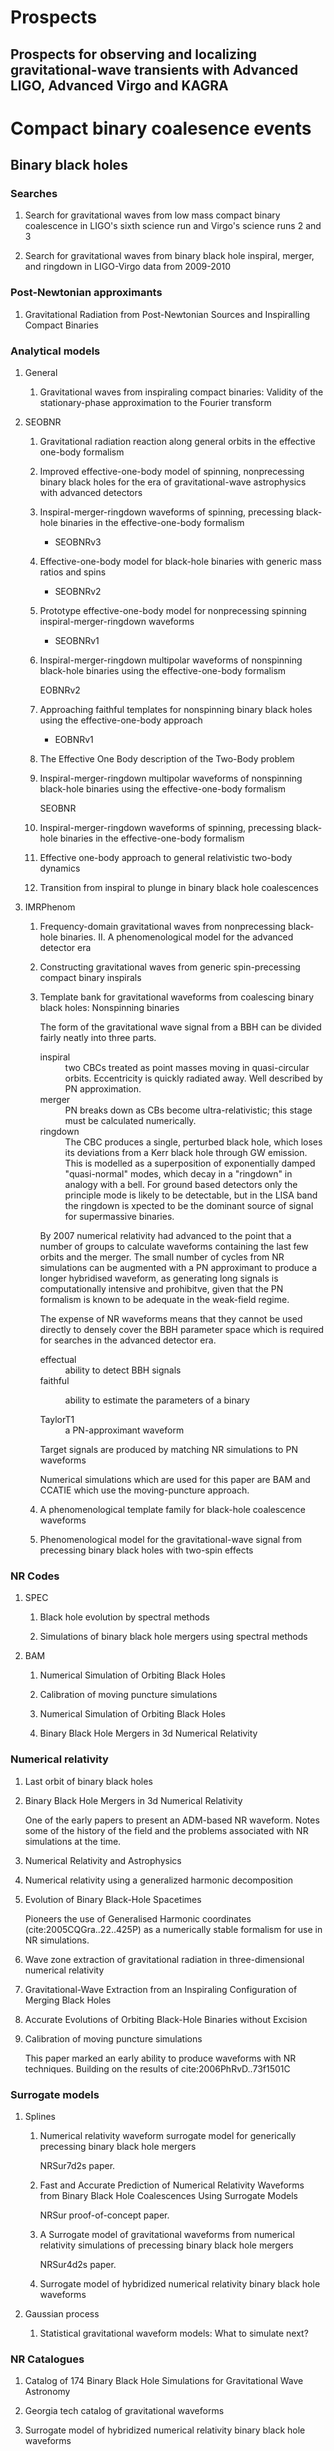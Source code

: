* Prospects
** Prospects for observing and localizing gravitational-wave transients with Advanced LIGO, Advanced Virgo and KAGRA
   :PROPERTIES:
   :TITLE:    Prospects for observing and localizing gravitational-wave transients with Advanced LIGO, Advanced Virgo and KAGRA
   :BTYPE:    article
   :CUSTOM_ID: 2018LRR....21....3A
   :AUTHOR:   {Abbott}, B.~P. and {Abbott}, R. and {Abbott}, T.~D. and {Abernathy}, M.~R. and {Acernese}, F. and {Ackley}, K. and {Adams}, C. and {Adams}, T. and {Addesso}, P. and {Adhikari}, R.~X. and et al.
   :JOURNAL:  Living Reviews in Relativity
   :ARCHIVEPREFIX: arXiv
   :EPRINT:   1304.0670
   :PRIMARYCLASS: gr-qc
   :KEYWORDS: Gravitational waves, Gravitational-wave detectors, Electromagnetic counterparts, Data analysis
   :YEAR:     2018
   :MONTH:    apr
   :VOLUME:   21
   :EID:      3
   :PAGES:    3
   :DOI:      10.1007/s41114-018-0012-9
   :ADSURL:   http://adsabs.harvard.edu/abs/2018LRR....21....3A
   :ADSNOTE:  Provided by the SAO/NASA Astrophysics Data System
   :END:

* Compact binary coalesence events
** Binary black holes
*** Searches
**** Search for gravitational waves from low mass compact binary coalescence in LIGO's sixth science run and Virgo's science runs 2 and 3
     :PROPERTIES:
     :TITLE:    Search for gravitational waves from low mass compact binary coalescence in LIGO's sixth science run and Virgo's science runs 2 and 3
     :BTYPE:    article
     :CUSTOM_ID: 2012PhRvD..85h2002A
     :AUTHOR:   {Abadie}, J. and {Abbott}, B.~P. and {Abbott}, R. and {Abbott}, T.~D. and {Abernathy}, M. and {Accadia}, T. and {Acernese}, F. and {Adams}, C. and {Adhikari}, R. and {Affeldt}, C. and et al.
     :JOURNAL:  \prd
     :ARCHIVEPREFIX: arXiv
     :EPRINT:   1111.7314
     :PRIMARYCLASS: gr-qc
     :KEYWORDS: Wave generation and sources, Experimental tests of gravitational theories
     :YEAR:     2012
     :MONTH:    apr
     :VOLUME:   85
     :NUMBER:   8
     :EID:      082002
     :PAGES:    082002
     :DOI:      10.1103/PhysRevD.85.082002
     :ADSURL:   http://adsabs.harvard.edu/abs/2012PhRvD..85h2002A
     :ADSNOTE:  Provided by the SAO/NASA Astrophysics Data System
     :END:
**** Search for gravitational waves from binary black hole inspiral, merger, and ringdown in LIGO-Virgo data from 2009-2010
     :PROPERTIES:
     :TITLE:    Search for gravitational waves from binary black hole inspiral, merger, and ringdown in LIGO-Virgo data from 2009-2010
     :BTYPE:    article
     :CUSTOM_ID: 2013PhRvD..87b2002A
     :AUTHOR:   {Aasi}, J. and {Abadie}, J. and {Abbott}, B.~P. and {Abbott}, R. and {Abbott}, T.~D. and {Abernathy}, M. and {Accadia}, T. and {Acernese}, F. and {Adams}, C. and {Adams}, T. and et al.
     :JOURNAL:  \prd
     :ARCHIVEPREFIX: arXiv
     :EPRINT:   1209.6533
     :PRIMARYCLASS: gr-qc
     :KEYWORDS: Gravitational waves: theory, Gravitational-wave astrophysics, Gravitational radiation magnetic fields and other observations, Black holes
     :YEAR:     2013
     :MONTH:    jan
     :VOLUME:   87
     :NUMBER:   2
     :EID:      022002
     :PAGES:    022002
     :DOI:      10.1103/PhysRevD.87.022002
     :ADSURL:   http://adsabs.harvard.edu/abs/2013PhRvD..87b2002A
     :ADSNOTE:  Provided by the SAO/NASA Astrophysics Data System
     :END:
*** Post-Newtonian approximants
**** Gravitational Radiation from Post-Newtonian Sources and Inspiralling Compact Binaries
     :PROPERTIES:
     :TITLE:    Gravitational Radiation from Post-Newtonian Sources and Inspiralling Compact Binaries
     :BTYPE:    article
     :CUSTOM_ID: 2014LRR....17....2B
     :AUTHOR:   {Blanchet}, Luc
     :JOURNAL:  Living Reviews in Relativity
     :KEYWORDS: Post-Newtonian approximation, Gravitational radiation, Multipolar expansion, Inspiralling compact binary, Post-Newtonian approximations, General Relativity and Quantum Cosmology
     :YEAR:     2014
     :MONTH:    Feb
     :VOLUME:   17
     :EID:      2
     :PAGES:    2
     :DOI:      10.12942/lrr-2014-2
     :ARCHIVEPREFIX: arXiv
     :EPRINT:   1310.1528
     :PRIMARYCLASS: gr-qc
     :ADSURL:   https://ui.adsabs.harvard.edu/\#abs/2014LRR....17....2B
     :ADSNOTE:  Provided by the SAO/NASA Astrophysics Data System
     :END:
*** Analytical models
**** General 
***** Gravitational waves from inspiraling compact binaries: Validity of the stationary-phase approximation to the Fourier transform
      :PROPERTIES:
      :TITLE:    Gravitational waves from inspiraling compact binaries: Validity of the stationary-phase approximation to the Fourier transform
      :BTYPE:    article
      :CUSTOM_ID: 1999PhRvD..59l4016D
      :AUTHOR:   {Droz}, Serge and {Knapp}, Daniel J. and {Poisson}, Eric and {Owen}, Benjamin J.
      :JOURNAL:  \prd
      :KEYWORDS: 04.25.Nx, 04.30.Db, 04.80.Nn, Post-Newtonian approximation, perturbation theory, related approximations, Wave generation and sources, Gravitational wave detectors and experiments, General Relativity and Quantum Cosmology
      :YEAR:     1999
      :MONTH:    Jun
      :VOLUME:   59
      :EID:      124016
      :PAGES:    124016
      :DOI:      10.1103/PhysRevD.59.124016
      :ARCHIVEPREFIX: arXiv
      :EPRINT:   gr-qc/9901076
      :PRIMARYCLASS: gr-qc
      :ADSURL:   https://ui.adsabs.harvard.edu/\#abs/1999PhRvD..59l4016D
      :ADSNOTE:  Provided by the SAO/NASA Astrophysics Data System
      :END:
**** SEOBNR
***** Gravitational radiation reaction along general orbits in the effective one-body formalism
      :PROPERTIES:
      :TITLE:    Gravitational radiation reaction along general orbits in the effective one-body formalism
      :BTYPE:    article
      :CUSTOM_ID: 2012PhRvD..86l4012B
      :AUTHOR:   {Bini}, D. and {Damour}, T.
      :JOURNAL:  \prd
      :ARCHIVEPREFIX: arXiv
      :EPRINT:   1210.2834
      :PRIMARYCLASS: gr-qc
      :KEYWORDS: Gravitational waves: theory, Post-Newtonian approximation, perturbation theory, related approximations
      :YEAR:     2012
      :MONTH:    dec
      :VOLUME:   86
      :NUMBER:   12
      :EID:      124012
      :PAGES:    124012
      :DOI:      10.1103/PhysRevD.86.124012
      :ADSURL:   http://adsabs.harvard.edu/abs/2012PhRvD..86l4012B
      :ADSNOTE:  Provided by the SAO/NASA Astrophysics Data System
      :END:
***** Improved effective-one-body model of spinning, nonprecessing binary black holes for the era of gravitational-wave astrophysics with advanced detectors
      :PROPERTIES:
      :TITLE:    Improved effective-one-body model of spinning, nonprecessing binary black holes for the era of gravitational-wave astrophysics with advanced detectors
      :BTYPE:    article
      :CUSTOM_ID: 2017PhRvD..95d4028B
      :AUTHOR:   {Boh{\'e}}, Alejandro and {Shao}, Lijing and {Taracchini}, Andrea and {Buonanno}, Alessandra and {Babak}, Stanislav and {Harry}, Ian W. and {Hinder}, Ian and {Ossokine}, Serguei and {P{\"u}rrer}, Michael and {Raymond}, Vivien and {Chu}, Tony and {Fong}, Heather and {Kumar}, Prayush and {Pfeiffer}, Harald P. and {Boyle}, Michael and {Hemberger}, Daniel A. and {Kidder}, Lawrence E. and {Lovelace}, Geoffrey and {Scheel}, Mark A. and {Szil{\'a}gyi}, B{\'e}la
      :JOURNAL:  \prd
      :KEYWORDS: General Relativity and Quantum Cosmology
      :YEAR:     2017
      :MONTH:    Feb
      :VOLUME:   95
      :EID:      044028
      :PAGES:    044028
      :DOI:      10.1103/PhysRevD.95.044028
      :ARCHIVEPREFIX: arXiv
      :EPRINT:   1611.03703
      :PRIMARYCLASS: gr-qc
      :ADSURL:   https://ui.adsabs.harvard.edu/\#abs/2017PhRvD..95d4028B
      :ADSNOTE:  Provided by the SAO/NASA Astrophysics Data System
      :END:
***** Inspiral-merger-ringdown waveforms of spinning, precessing black-hole binaries in the effective-one-body formalism
      :PROPERTIES:
      :TITLE:    Inspiral-merger-ringdown waveforms of spinning, precessing black-hole binaries in the effective-one-body formalism
      :BTYPE:    article
      :CUSTOM_ID: 2014PhRvD..89h4006P
      :AUTHOR:   {Pan}, Yi and {Buonanno}, Alessandra and {Taracchini}, Andrea and {Kidder}, Lawrence E. and {Mrou{\'e}}, Abdul H. and {Pfeiffer}, Harald P. and {Scheel}, Mark A. and {Szil{\'a}gyi}, B{\'e}la
      :JOURNAL:  \prd
      :KEYWORDS: 04.25.D-, 04.25.dg, 04.25.Nx, 04.30.-w, Numerical relativity, Numerical studies of black holes and black-hole binaries, Post-Newtonian approximation, perturbation theory, related approximations, Gravitational waves: theory, General Relativity and Quantum Cosmology
      :YEAR:     2014
      :MONTH:    Apr
      :VOLUME:   89
      :EID:      084006
      :PAGES:    084006
      :DOI:      10.1103/PhysRevD.89.084006
      :ARCHIVEPREFIX: arXiv
      :EPRINT:   1307.6232
      :PRIMARYCLASS: gr-qc
      :ADSURL:   https://ui.adsabs.harvard.edu/\#abs/2014PhRvD..89h4006P
      :ADSNOTE:  Provided by the SAO/NASA Astrophysics Data System
      :END:
      + SEOBNRv3
***** Effective-one-body model for black-hole binaries with generic mass ratios and spins
      :PROPERTIES:
      :TITLE:    Effective-one-body model for black-hole binaries with generic mass ratios and spins
      :BTYPE:    article
      :CUSTOM_ID: 2014PhRvD..89f1502T
      :AUTHOR:   {Taracchini}, Andrea and {Buonanno}, Alessandra and {Pan}, Yi and {Hinderer}, Tanja and {Boyle}, Michael and {Hemberger}, Daniel A. and {Kidder}, Lawrence E. and {Lovelace}, Geoffrey and {Mrou{\'e}}, Abdul H. and {Pfeiffer}, Harald P. and {Scheel}, Mark A. and {Szil{\'a}gyi}, B{\'e}la and {Taylor}, Nicholas W. and {Zenginoglu}, Anil
      :JOURNAL:  \prd
      :KEYWORDS: 04.25.D-, 04.25.dg, 04.25.Nx, 04.30.-w, Numerical relativity, Numerical studies of black holes and black-hole binaries, Post-Newtonian approximation, perturbation theory, related approximations, Gravitational waves: theory, General Relativity and Quantum Cosmology
      :YEAR:     2014
      :MONTH:    Mar
      :VOLUME:   89
      :EID:      061502
      :PAGES:    061502
      :DOI:      10.1103/PhysRevD.89.061502
      :ARCHIVEPREFIX: arXiv
      :EPRINT:   1311.2544
      :PRIMARYCLASS: gr-qc
      :ADSURL:   https://ui.adsabs.harvard.edu/\#abs/2014PhRvD..89f1502T
      :ADSNOTE:  Provided by the SAO/NASA Astrophysics Data System
      :END:
      + SEOBNRv2

***** Prototype effective-one-body model for nonprecessing spinning inspiral-merger-ringdown waveforms
      :PROPERTIES:
      :TITLE:    Prototype effective-one-body model for nonprecessing spinning inspiral-merger-ringdown waveforms
      :BTYPE:    article
      :CUSTOM_ID: 2012PhRvD..86b4011T
      :AUTHOR:   {Taracchini}, Andrea and {Pan}, Yi and {Buonanno}, Alessandra and {Barausse}, Enrico and {Boyle}, Michael and {Chu}, Tony and {Lovelace}, Geoffrey and {Pfeiffer}, Harald P. and {Scheel}, Mark A.
      :JOURNAL:  \prd
      :KEYWORDS: 04.25.D-, 04.25.dg, 04.25.Nx, 04.30.-w, Numerical relativity, Numerical studies of black holes and black-hole binaries, Post-Newtonian approximation, perturbation theory, related approximations, Gravitational waves: theory, General Relativity and Quantum Cosmology
      :YEAR:     2012
      :MONTH:    Jul
      :VOLUME:   86
      :EID:      024011
      :PAGES:    024011
      :DOI:      10.1103/PhysRevD.86.024011
      :ARCHIVEPREFIX: arXiv
      :EPRINT:   1202.0790
      :PRIMARYCLASS: gr-qc
      :ADSURL:   https://ui.adsabs.harvard.edu/\#abs/2012PhRvD..86b4011T
      :ADSNOTE:  Provided by the SAO/NASA Astrophysics Data System
      :END:
      + SEOBNRv1

***** Inspiral-merger-ringdown multipolar waveforms of nonspinning black-hole binaries using the effective-one-body formalism
      :PROPERTIES:
      :TITLE:    Inspiral-merger-ringdown multipolar waveforms of nonspinning black-hole binaries using the effective-one-body formalism
      :BTYPE:    article
      :CUSTOM_ID: 2011PhRvD..84l4052P
      :AUTHOR:   {Pan}, Yi and {Buonanno}, Alessandra and {Boyle}, Michael and {Buchman}, Luisa T. and {Kidder}, Lawrence E. and {Pfeiffer}, Harald P. and {Scheel}, Mark A.
      :JOURNAL:  \prd
      :KEYWORDS: 04.25.D-, 04.25.dg, 04.25.Nx, 04.30.-w, Numerical relativity, Numerical studies of black holes and black-hole binaries, Post-Newtonian approximation, perturbation theory, related approximations, Gravitational waves: theory, General Relativity and Quantum Cosmology
      :YEAR:     2011
      :MONTH:    Dec
      :VOLUME:   84
      :EID:      124052
      :PAGES:    124052
      :DOI:      10.1103/PhysRevD.84.124052
      :ARCHIVEPREFIX: arXiv
      :EPRINT:   1106.1021
      :PRIMARYCLASS: gr-qc
      :ADSURL:   https://ui.adsabs.harvard.edu/\#abs/2011PhRvD..84l4052P
      :ADSNOTE:  Provided by the SAO/NASA Astrophysics Data System
      :END:
      EOBNRv2

***** Approaching faithful templates for nonspinning binary black holes using the effective-one-body approach
      :PROPERTIES:
      :TITLE:    Approaching faithful templates for nonspinning binary black holes using the effective-one-body approach
      :BTYPE:    article
      :CUSTOM_ID: 2007PhRvD..76j4049B
      :AUTHOR:   {Buonanno}, Alessandra and {Pan}, Yi and {Baker}, John G. and {Centrella}, Joan and {Kelly}, Bernard J. and {McWilliams}, Sean T. and {van Meter}, James R.
      :JOURNAL:  \prd
      :KEYWORDS: 04.25.Nx, 04.25.Dm, 04.30.Db, 04.70.Bw, Post-Newtonian approximation, perturbation theory, related approximations, Numerical relativity, Wave generation and sources, Classical black holes, General Relativity and Quantum Cosmology
      :YEAR:     2007
      :MONTH:    Nov
      :VOLUME:   76
      :EID:      104049
      :PAGES:    104049
      :DOI:      10.1103/PhysRevD.76.104049
      :ARCHIVEPREFIX: arXiv
      :EPRINT:   0706.3732
      :PRIMARYCLASS: gr-qc
      :ADSURL:   https://ui.adsabs.harvard.edu/\#abs/2007PhRvD..76j4049B
      :ADSNOTE:  Provided by the SAO/NASA Astrophysics Data System
      :END:
      + EOBNRv1

***** The Effective One Body description of the Two-Body problem
      :PROPERTIES:
      :TITLE:    The Effective One Body description of the Two-Body problem
      :BTYPE:    article
      :CUSTOM_ID: 2009arXiv0906.1769D
      :AUTHOR:   {Damour}, Thibault and {Nagar}, Alessandro
      :JOURNAL:  arXiv e-prints
      :KEYWORDS: General Relativity and Quantum Cosmology
      :YEAR:     2009
      :MONTH:    Jun
      :EID:      arXiv:0906.1769
      :PAGES:    arXiv:0906.1769
      :ARCHIVEPREFIX: arXiv
      :EPRINT:   0906.1769
      :PRIMARYCLASS: gr-qc
      :ADSURL:   https://ui.adsabs.harvard.edu/\#abs/2009arXiv0906.1769D
      :ADSNOTE:  Provided by the SAO/NASA Astrophysics Data System
      :END:
***** Inspiral-merger-ringdown multipolar waveforms of nonspinning black-hole binaries using the effective-one-body formalism
      :PROPERTIES:
      :TITLE:    Inspiral-merger-ringdown multipolar waveforms of nonspinning black-hole binaries using the effective-one-body formalism
      :BTYPE:    article
      :CUSTOM_ID: 2011PhRvD..84l4052P
      :AUTHOR:   {Pan}, Yi and {Buonanno}, Alessandra and {Boyle}, Michael and {Buchman}, Luisa T. and {Kidder}, Lawrence E. and {Pfeiffer}, Harald P. and {Scheel}, Mark A.
      :JOURNAL:  \prd
      :KEYWORDS: 04.25.D-, 04.25.dg, 04.25.Nx, 04.30.-w, Numerical relativity, Numerical studies of black holes and black-hole binaries, Post-Newtonian approximation, perturbation theory, related approximations, Gravitational waves: theory, General Relativity and Quantum Cosmology
      :YEAR:     2011
      :MONTH:    Dec
      :VOLUME:   84
      :EID:      124052
      :PAGES:    124052
      :DOI:      10.1103/PhysRevD.84.124052
      :ARCHIVEPREFIX: arXiv
      :EPRINT:   1106.1021
      :PRIMARYCLASS: gr-qc
      :ADSURL:   https://ui.adsabs.harvard.edu/\#abs/2011PhRvD..84l4052P
      :ADSNOTE:  Provided by the SAO/NASA Astrophysics Data System
      :END:
      SEOBNR
***** Inspiral-merger-ringdown waveforms of spinning, precessing black-hole binaries in the effective-one-body formalism
      :PROPERTIES:
      :TITLE:    Inspiral-merger-ringdown waveforms of spinning, precessing black-hole binaries in the effective-one-body formalism
      :BTYPE:    article
      :CUSTOM_ID: 2014PhRvD..89h4006P
      :AUTHOR:   {Pan}, Yi and {Buonanno}, Alessandra and {Taracchini}, Andrea and {Kidder}, Lawrence E. and {Mrou{\'e}}, Abdul H. and {Pfeiffer}, Harald P. and {Scheel}, Mark A. and {Szil{\'a}gyi}, B{\'e}la
      :JOURNAL:  \prd
      :KEYWORDS: 04.25.D-, 04.25.dg, 04.25.Nx, 04.30.-w, Numerical relativity, Numerical studies of black holes and black-hole binaries, Post-Newtonian approximation, perturbation theory, related approximations, Gravitational waves: theory, General Relativity and Quantum Cosmology
      :YEAR:     2014
      :MONTH:    Apr
      :VOLUME:   89
      :EID:      084006
      :PAGES:    084006
      :DOI:      10.1103/PhysRevD.89.084006
      :ARCHIVEPREFIX: arXiv
      :EPRINT:   1307.6232
      :PRIMARYCLASS: gr-qc
      :ADSURL:   https://ui.adsabs.harvard.edu/\#abs/2014PhRvD..89h4006P
      :ADSNOTE:  Provided by the SAO/NASA Astrophysics Data System
      :END:
***** Effective one-body approach to general relativistic two-body dynamics
      :PROPERTIES:
      :TITLE:    Effective one-body approach to general relativistic two-body dynamics
      :BTYPE:    article
      :CUSTOM_ID: 1999PhRvD..59h4006B
      :AUTHOR:   {Buonanno}, A. and {Damour}, T.
      :JOURNAL:  \prd
      :KEYWORDS: 04.30.Db, 04.25.Nx, 97.80.Fk, Wave generation and sources, Post-Newtonian approximation, perturbation theory, related approximations, Spectroscopic binaries, close binaries, General Relativity and Quantum Cosmology, Astrophysics
      :YEAR:     1999
      :MONTH:    Apr
      :VOLUME:   59
      :EID:      084006
      :PAGES:    084006
      :DOI:      10.1103/PhysRevD.59.084006
      :ARCHIVEPREFIX: arXiv
      :EPRINT:   gr-qc/9811091
      :PRIMARYCLASS: gr-qc
      :ADSURL:   https://ui.adsabs.harvard.edu/\#abs/1999PhRvD..59h4006B
      :ADSNOTE:  Provided by the SAO/NASA Astrophysics Data System
      :END:
***** Transition from inspiral to plunge in binary black hole coalescences
      :PROPERTIES:
      :TITLE:    Transition from inspiral to plunge in binary black hole coalescences
      :BTYPE:    article
      :CUSTOM_ID: 2000PhRvD..62f4015B
      :AUTHOR:   {Buonanno}, Alessandra and {Damour}, Thibault
      :JOURNAL:  \prd
      :KEYWORDS: 04.30.-w, 04.25.Nx, Gravitational waves: theory, Post-Newtonian approximation, perturbation theory, related approximations, General Relativity and Quantum Cosmology
      :YEAR:     2000
      :MONTH:    Sep
      :VOLUME:   62
      :EID:      064015
      :PAGES:    064015
      :DOI:      10.1103/PhysRevD.62.064015
      :ARCHIVEPREFIX: arXiv
      :EPRINT:   gr-qc/0001013
      :PRIMARYCLASS: gr-qc
      :ADSURL:   https://ui.adsabs.harvard.edu/\#abs/2000PhRvD..62f4015B
      :ADSNOTE:  Provided by the SAO/NASA Astrophysics Data System
      :END:
**** IMRPhenom
***** Frequency-domain gravitational waves from nonprecessing black-hole binaries. II. A phenomenological model for the advanced detector era
      :PROPERTIES:
      :TITLE:    Frequency-domain gravitational waves from nonprecessing black-hole binaries. II. A phenomenological model for the advanced detector era
      :BTYPE:    article
      :CUSTOM_ID: 2016PhRvD..93d4007K
      :AUTHOR:   {Khan}, Sebastian and {Husa}, Sascha and {Hannam}, Mark and {Ohme}, Frank and {P{\"u}rrer}, Michael and {Forteza}, Xisco Jim{\'e}nez and {Boh{\'e}}, Alejandro
      :JOURNAL:  \prd
      :KEYWORDS: General Relativity and Quantum Cosmology
      :YEAR:     2016
      :MONTH:    Feb
      :VOLUME:   93
      :EID:      044007
      :PAGES:    044007
      :DOI:      10.1103/PhysRevD.93.044007
      :ARCHIVEPREFIX: arXiv
      :EPRINT:   1508.07253
      :PRIMARYCLASS: gr-qc
      :ADSURL:   https://ui.adsabs.harvard.edu/\#abs/2016PhRvD..93d4007K
      :ADSNOTE:  Provided by the SAO/NASA Astrophysics Data System
      :END:
***** Constructing gravitational waves from generic spin-precessing compact binary inspirals
      :PROPERTIES:
      :TITLE:    Constructing gravitational waves from generic spin-precessing compact binary inspirals
      :BTYPE:    article
      :CUSTOM_ID: 2017PhRvD..95j4004C
      :AUTHOR:   {Chatziioannou}, Katerina and {Klein}, Antoine and {Yunes}, Nicol{\'a}s and {Cornish}, Neil
      :JOURNAL:  \prd
      :KEYWORDS: General Relativity and Quantum Cosmology, Astrophysics - High Energy Astrophysical Phenomena
      :YEAR:     2017
      :MONTH:    May
      :VOLUME:   95
      :EID:      104004
      :PAGES:    104004
      :DOI:      10.1103/PhysRevD.95.104004
      :ARCHIVEPREFIX: arXiv
      :EPRINT:   1703.03967
      :PRIMARYCLASS: gr-qc
      :ADSURL:   https://ui.adsabs.harvard.edu/\#abs/2017PhRvD..95j4004C
      :ADSNOTE:  Provided by the SAO/NASA Astrophysics Data System
      :END:
***** Template bank for gravitational waveforms from coalescing binary black holes: Nonspinning binaries
      :PROPERTIES:
      :ANNOTATION: IMRPhenomA
      :TITLE:    Template bank for gravitational waveforms from coalescing binary black holes: Nonspinning binaries
      :BTYPE:    article
      :CUSTOM_ID: 2008PhRvD..77j4017A
      :AUTHOR:   {Ajith}, P. and {Babak}, S. and {Chen}, Y. and {Hewitson}, M. and {Krishnan}, B. and {Sintes}, A.~M. and {Whelan}, J.~T. and {Br{\"u}gmann}, B. and {Diener}, P. and {Dorband}, N. and {Gonzalez}, J. and {Hannam}, M. and {Husa}, S. and {Pollney}, D. and {Rezzolla}, L. and {Santamar{\'\i}a}, L. and {Sperhake}, U. and {Thornburg}, J.
      :JOURNAL:  \prd
      :KEYWORDS: 04.25.dg, 04.25.Nx, 04.30.Db, Numerical studies of black holes and black-hole binaries, Post-Newtonian approximation, perturbation theory, related approximations, Wave generation and sources, General Relativity and Quantum Cosmology, Astrophysics
      :YEAR:     2008
      :MONTH:    May
      :VOLUME:   77
      :EID:      104017
      :PAGES:    104017
      :DOI:      10.1103/PhysRevD.77.104017
      :ARCHIVEPREFIX: arXiv
      :EPRINT:   0710.2335
      :PRIMARYCLASS: gr-qc
      :ADSURL:   https://ui.adsabs.harvard.edu/\#abs/2008PhRvD..77j4017A
      :ADSNOTE:  Provided by the SAO/NASA Astrophysics Data System
      :END:

      The form of the gravitational wave signal from a BBH can be divided fairly neatly into three parts.
      + inspiral :: two CBCs treated as point masses moving in quasi-circular orbits. Eccentricity is quickly radiated away. Well described by PN approximation.
      + merger :: PN breaks down as CBs become ultra-relativistic; this stage must be calculated numerically.
      + ringdown :: The CBC produces a single, perturbed black hole, which loses its deviations from a Kerr black hole through GW emission. This is modelled as a superposition of exponentially damped "quasi-normal" modes, which decay in a "ringdown" in analogy with a bell. For ground based detectors only the principle mode is likely to be detectable, but in the LISA band the ringdown is xpected to be the dominant source of signal for supermassive binaries.
		    
      By 2007 numerical relativity had advanced to the point that a number of groups to calculate waveforms containing the last few orbits and the merger.
      The small number of cycles from NR simulations can be augmented with a PN approximant to produce a longer hybridised waveform, as generating long signals is computationally intensive and prohibitve, given that the PN formalism is known to be adequate in the weak-field regime.

      The expense of NR waveforms means that they cannot be used directly to densely cover the BBH parameter space which is required for searches in the advanced detector era. 
      + effectual :: ability to detect BBH signals
      + faithful :: ability to estimate the parameters of a binary

      + TaylorT1 :: a PN-approximant waveform

      Target signals are produced by matching NR simulations to PN waveforms

      Numerical simulations which are used for this paper are BAM and CCATIE which use the moving-puncture approach.

***** A phenomenological template family for black-hole coalescence waveforms
      :PROPERTIES:
      :TITLE:    A phenomenological template family for black-hole coalescence waveforms
      :BTYPE:    article
      :CUSTOM_ID: 2007CQGra..24S.689A
      :AUTHOR:   {Ajith}, P. and {Babak}, S. and {Chen}, Y. and {Hewitson}, M. and {Krishnan}, B. and {Whelan}, J.~T. and {Br{\"u}gmann}, B. and {Diener}, P. and {Gonzalez}, J. and {Hannam}, M. and {Husa}, S. and {Koppitz}, M. and {Pollney}, D. and {Rezzolla}, L. and {Santamar{\'\i}a}, L. and {Sintes}, A.~M. and {Sperhake}, U. and {Thornburg}, J.
      :JOURNAL:  Classical and Quantum Gravity
      :KEYWORDS: General Relativity and Quantum Cosmology, Astrophysics
      :YEAR:     2007
      :MONTH:    Oct
      :VOLUME:   24
      :PAGES:    S689-S699
      :DOI:      10.1088/0264-9381/24/19/S31
      :ARCHIVEPREFIX: arXiv
      :EPRINT:   0704.3764
      :PRIMARYCLASS: gr-qc
      :ADSURL:   https://ui.adsabs.harvard.edu/\#abs/2007CQGra..24S.689A
      :ADSNOTE:  Provided by the SAO/NASA Astrophysics Data System
      :END:

***** Phenomenological model for the gravitational-wave signal from precessing binary black holes with two-spin effects
      :PROPERTIES:
      :TITLE:    Phenomenological model for the gravitational-wave signal from precessing binary black holes with two-spin effects
      :BTYPE:    article
      :CUSTOM_ID: 2018arXiv180910113K
      :AUTHOR:   {Khan}, Sebastian and {Chatziioannou}, Katerina and {Hannam}, Mark and {Ohme}, Frank
      :JOURNAL:  \prd
      :KEYWORDS: General Relativity and Quantum Cosmology
      :YEAR:     2019
      :MONTH:    Jul
      :VOLUME:   100
      :NUMBER:   2
      :EID:      024059
      :PAGES:    024059
      :ABSTRACT: The properties of compact binaries, such as masses and spins, are imprinted in the gravitational waves (GWs) they emit and can be measured using parametrized waveform models. Accurately and efficiently describing the complicated precessional dynamics of the various angular momenta of the system in these waveform models is the object of active investigation. One of the key models extensively used in the analysis of LIGO and Virgo data is the single-precessing-spin waveform model IMRPhenomPv2. In this article we present a new model IMRPhenomPv3, which includes the effects of two independent spins in the precession dynamics. Whereas IMRPhenomPv2 utilizes a single-spin frequency-dependent post-Newtonian rotation to describe precession effects, the improved model, IMRPhenomPv3, employs a double-spin rotation that is based on recent developments in the description of precessional dynamics. Besides double-spin precession, the improved model benefits from a more accurate description of precessional effects. We validate our new model against a large set of precessing numerical-relativity simulations. We find that IMRPhenomPv3 has better agreement with the inspiral portion of precessing binary-black-hole simulations and is more robust across a larger region of the parameter space than IMRPhenomPv2. As a first application we analyze the gravitational-wave event GW151226 with an efficient frequency-domain waveform model that describes two-spin precession. Within statistical uncertainty our results are consistent with published results. IMRPhenomPv3 will allow studies of the measurability of individual spins of binary black holes using GWs and can be used as a foundation upon which to build further improvements, such as modeling precession through merger, extending to higher multipoles, and including tidal effects.
      :DOI:      10.1103/PhysRevD.100.024059
      :ARCHIVEPREFIX: arXiv
      :EPRINT:   1809.10113
      :PRIMARYCLASS: gr-qc
      :ADSURL:   https://ui.adsabs.harvard.edu/abs/2019PhRvD.100b4059K
      :ADSNOTE:  Provided by the SAO/NASA Astrophysics Data System
      :END:
*** NR Codes
**** SPEC
***** Black hole evolution by spectral methods
      :PROPERTIES:
      :TITLE:    Black hole evolution by spectral methods
      :BTYPE:    article
      :CUSTOM_ID: 2000PhRvD..62h4032K
      :AUTHOR:   {Kidder}, Lawrence E. and {Scheel}, Mark A. and {Teukolsky}, Saul A. and {Carlson}, Eric D. and {Cook}, Gregory B.
      :JOURNAL:  \prd
      :KEYWORDS: 04.25.Dm, 02.70.Hm, Numerical relativity, Spectral methods, General Relativity and Quantum Cosmology
      :YEAR:     2000
      :MONTH:    Oct
      :VOLUME:   62
      :EID:      084032
      :PAGES:    084032
      :DOI:      10.1103/PhysRevD.62.084032
      :ARCHIVEPREFIX: arXiv
      :EPRINT:   gr-qc/0005056
      :PRIMARYCLASS: gr-qc
      :ADSURL:   https://ui.adsabs.harvard.edu/\#abs/2000PhRvD..62h4032K
      :ADSNOTE:  Provided by the SAO/NASA Astrophysics Data System
      :END:
***** Simulations of binary black hole mergers using spectral methods
      :PROPERTIES:
      :TITLE:    Simulations of binary black hole mergers using spectral methods
      :BTYPE:    article
      :CUSTOM_ID: 2009PhRvD..80l4010S
      :AUTHOR:   {Szil{\'a}gyi}, B{\'e}la and {Lindblom}, Lee and {Scheel}, Mark A.
      :JOURNAL:  \prd
      :KEYWORDS: 04.25.D-, 02.70.-c, 02.70.Hm, 04.25.dg, Numerical relativity, Computational techniques, simulations, Spectral methods, Numerical studies of black holes and black-hole binaries, General Relativity and Quantum Cosmology
      :YEAR:     2009
      :MONTH:    Dec
      :VOLUME:   80
      :EID:      124010
      :PAGES:    124010
      :DOI:      10.1103/PhysRevD.80.124010
      :ARCHIVEPREFIX: arXiv
      :EPRINT:   0909.3557
      :PRIMARYCLASS: gr-qc
      :ADSURL:   https://ui.adsabs.harvard.edu/\#abs/2009PhRvD..80l4010S
      :ADSNOTE:  Provided by the SAO/NASA Astrophysics Data System
      :END:
**** BAM
***** Numerical Simulation of Orbiting Black Holes
      :PROPERTIES:
      :TITLE:    Numerical Simulation of Orbiting Black Holes
      :BTYPE:    article
      :CUSTOM_ID: 2004PhRvL..92u1101B
      :AUTHOR:   {Br{\"u}gmann}, Bernd and {Tichy}, Wolfgang and {Jansen}, Nina
      :JOURNAL:  \prl
      :KEYWORDS: 04.25.Dm, 04.30.Db, 95.30.Sf, Numerical relativity, Wave generation and sources, Relativity and gravitation, General Relativity and Quantum Cosmology
      :YEAR:     2004
      :MONTH:    May
      :VOLUME:   92
      :EID:      211101
      :PAGES:    211101
      :DOI:      10.1103/PhysRevLett.92.211101
      :ARCHIVEPREFIX: arXiv
      :EPRINT:   gr-qc/0312112
      :PRIMARYCLASS: gr-qc
      :ADSURL:   https://ui.adsabs.harvard.edu/\#abs/2004PhRvL..92u1101B
      :ADSNOTE:  Provided by the SAO/NASA Astrophysics Data System
      :END:
***** Calibration of moving puncture simulations
      :PROPERTIES:
      :TITLE:    Calibration of moving puncture simulations
      :BTYPE:    article
      :CUSTOM_ID: 2008PhRvD..77b4027B
      :AUTHOR:   {Br{\"u}gmann}, Bernd and {Gonz{\'a}lez}, Jos{\'e} A. and {Hannam}, Mark and {Husa}, Sascha and {Sperhake}, Ulrich and {Tichy}, Wolfgang
      :JOURNAL:  \prd
      :KEYWORDS: 04.25.dg, 04.30.Db, 95.30.Sf, Numerical studies of black holes and black-hole binaries, Wave generation and sources, Relativity and gravitation, General Relativity and Quantum Cosmology
      :YEAR:     2008
      :MONTH:    Jan
      :VOLUME:   77
      :EID:      024027
      :PAGES:    024027
      :DOI:      10.1103/PhysRevD.77.024027
      :ARCHIVEPREFIX: arXiv
      :EPRINT:   gr-qc/0610128
      :PRIMARYCLASS: gr-qc
      :ADSURL:   https://ui.adsabs.harvard.edu/\#abs/2008PhRvD..77b4027B
      :ADSNOTE:  Provided by the SAO/NASA Astrophysics Data System
      :END:
***** Numerical Simulation of Orbiting Black Holes
      :PROPERTIES:
      :TITLE:    Numerical Simulation of Orbiting Black Holes
      :BTYPE:    article
      :CUSTOM_ID: 2004PhRvL..92u1101B
      :AUTHOR:   {Br{\"u}gmann}, Bernd and {Tichy}, Wolfgang and {Jansen}, Nina
      :JOURNAL:  \prl
      :KEYWORDS: 04.25.Dm, 04.30.Db, 95.30.Sf, Numerical relativity, Wave generation and sources, Relativity and gravitation, General Relativity and Quantum Cosmology
      :YEAR:     2004
      :MONTH:    May
      :VOLUME:   92
      :EID:      211101
      :PAGES:    211101
      :DOI:      10.1103/PhysRevLett.92.211101
      :ARCHIVEPREFIX: arXiv
      :EPRINT:   gr-qc/0312112
      :PRIMARYCLASS: gr-qc
      :ADSURL:   https://ui.adsabs.harvard.edu/\#abs/2004PhRvL..92u1101B
      :ADSNOTE:  Provided by the SAO/NASA Astrophysics Data System
      :END:
***** Binary Black Hole Mergers in 3d Numerical Relativity
      :PROPERTIES:
      :TITLE:    Binary Black Hole Mergers in 3d Numerical Relativity
      :BTYPE:    article
      :CUSTOM_ID: 1999IJMPD...8...85B
      :AUTHOR:   {Br{\"u}gmann}, Bernd
      :JOURNAL:  International Journal of Modern Physics D
      :KEYWORDS: General Relativity and Quantum Cosmology, Astrophysics
      :YEAR:     1999
      :MONTH:    Jan
      :VOLUME:   8
      :PAGES:    85-100
      :DOI:      10.1142/S0218271899000080
      :ARCHIVEPREFIX: arXiv
      :EPRINT:   gr-qc/9708035
      :PRIMARYCLASS: gr-qc
      :ADSURL:   https://ui.adsabs.harvard.edu/\#abs/1999IJMPD...8...85B
      :ADSNOTE:  Provided by the SAO/NASA Astrophysics Data System
      :END:
*** Numerical relativity
**** Last orbit of binary black holes
     :PROPERTIES:
     :TITLE:    Last orbit of binary black holes
     :BTYPE:    article
     :CUSTOM_ID: 2006PhRvD..73f1501C
     :AUTHOR:   {Campanelli}, M. and {Lousto}, C.~O. and {Zlochower}, Y.
     :JOURNAL:  \prd
     :KEYWORDS: 04.25.Dm, 04.25.Nx, 04.30.Db, 04.70.Bw, Numerical relativity, Post-Newtonian approximation, perturbation theory, related approximations, Wave generation and sources, Classical black holes, General Relativity and Quantum Cosmology
     :YEAR:     2006
     :MONTH:    Mar
     :VOLUME:   73
     :EID:      061501
     :PAGES:    061501
     :DOI:      10.1103/PhysRevD.73.061501
     :ARCHIVEPREFIX: arXiv
     :EPRINT:   gr-qc/0601091
     :PRIMARYCLASS: gr-qc
     :ADSURL:   https://ui.adsabs.harvard.edu/\#abs/2006PhRvD..73f1501C
     :ADSNOTE:  Provided by the SAO/NASA Astrophysics Data System
     :END:
**** Binary Black Hole Mergers in 3d Numerical Relativity
     :PROPERTIES:
     :TITLE:    Binary Black Hole Mergers in 3d Numerical Relativity
     :BTYPE:    article
     :CUSTOM_ID: 1999IJMPD...8...85B
     :AUTHOR:   {Br{\"u}gmann}, Bernd
     :JOURNAL:  International Journal of Modern Physics D
     :KEYWORDS: General Relativity and Quantum Cosmology, Astrophysics
     :YEAR:     1999
     :MONTH:    Jan
     :VOLUME:   8
     :PAGES:    85-100
     :DOI:      10.1142/S0218271899000080
     :ARCHIVEPREFIX: arXiv
     :EPRINT:   gr-qc/9708035
     :PRIMARYCLASS: gr-qc
     :ADSURL:   https://ui.adsabs.harvard.edu/\#abs/1999IJMPD...8...85B
     :ADSNOTE:  Provided by the SAO/NASA Astrophysics Data System
     :END:
     One of the early papers to present an ADM-based NR waveform. 
     Notes some of the history of the field and the problems associated with NR simulations at the time.
**** Numerical Relativity and Astrophysics
     :PROPERTIES:
     :TITLE:    Numerical Relativity and Astrophysics
     :BTYPE:    article
     :CUSTOM_ID: 2014ARA&A..52..661L
     :AUTHOR:   {Lehner}, Luis and {Pretorius}, Frans
     :JOURNAL:  Annual Review of Astronomy and Astrophysics
     :KEYWORDS: Astrophysics - High Energy Astrophysical Phenomena, General Relativity and Quantum Cosmology
     :YEAR:     2014
     :MONTH:    Aug
     :VOLUME:   52
     :PAGES:    661-694
     :DOI:      10.1146/annurev-astro-081913-040031
     :ARCHIVEPREFIX: arXiv
     :EPRINT:   1405.4840
     :PRIMARYCLASS: astro-ph.HE
     :ADSURL:   https://ui.adsabs.harvard.edu/\#abs/2014ARA&A..52..661L
     :ADSNOTE:  Provided by the SAO/NASA Astrophysics Data System
     :END:
**** Numerical relativity using a generalized harmonic decomposition
     :PROPERTIES:
     :TITLE:    Numerical relativity using a generalized harmonic decomposition
     :BTYPE:    article
     :CUSTOM_ID: 2005CQGra..22..425P
     :AUTHOR:   {Pretorius}, Frans
     :JOURNAL:  Classical and Quantum Gravity
     :KEYWORDS: General Relativity and Quantum Cosmology
     :YEAR:     2005
     :MONTH:    Jan
     :VOLUME:   22
     :PAGES:    425-451
     :DOI:      10.1088/0264-9381/22/2/014
     :ARCHIVEPREFIX: arXiv
     :EPRINT:   gr-qc/0407110
     :PRIMARYCLASS: gr-qc
     :ADSURL:   https://ui.adsabs.harvard.edu/\#abs/2005CQGra..22..425P
     :ADSNOTE:  Provided by the SAO/NASA Astrophysics Data System
     :END:
**** Evolution of Binary Black-Hole Spacetimes
     :PROPERTIES:
     :TITLE:    Evolution of Binary Black-Hole Spacetimes
     :BTYPE:    article
     :CUSTOM_ID: 2005PhRvL..95l1101P
     :AUTHOR:   {Pretorius}, Frans
     :JOURNAL:  \prl
     :KEYWORDS: 04.25.Dm, 04.30.Db, 04.70.Bw, Numerical relativity, Wave generation and sources, Classical black holes, General Relativity and Quantum Cosmology, Astrophysics, High Energy Physics - Theory
     :YEAR:     2005
     :MONTH:    Sep
     :VOLUME:   95
     :EID:      121101
     :PAGES:    121101
     :DOI:      10.1103/PhysRevLett.95.121101
     :ARCHIVEPREFIX: arXiv
     :EPRINT:   gr-qc/0507014
     :PRIMARYCLASS: gr-qc
     :ADSURL:   https://ui.adsabs.harvard.edu/\#abs/2005PhRvL..95l1101P
     :ADSNOTE:  Provided by the SAO/NASA Astrophysics Data System
     :END:
     Pioneers the use of Generalised Harmonic coordinates (cite:2005CQGra..22..425P) as a numerically stable formalism for use in NR simulations.
**** Wave zone extraction of gravitational radiation in three-dimensional numerical relativity
     :PROPERTIES:
     :TITLE:    Wave zone extraction of gravitational radiation in three-dimensional numerical relativity
     :BTYPE:    article
     :CUSTOM_ID: 2005PhRvD..71j4036F
     :AUTHOR:   {Fiske}, David R. and {Baker}, John G. and {van Meter}, James R. and {Choi}, Dae-Il and {Centrella}, Joan M.
     :JOURNAL:  \prd
     :KEYWORDS: 04.25.Dm, 04.30.Db, 04.30.Nk, Numerical relativity, Wave generation and sources, Wave propagation and interactions, General Relativity and Quantum Cosmology
     :YEAR:     2005
     :MONTH:    May
     :VOLUME:   71
     :EID:      104036
     :PAGES:    104036
     :DOI:      10.1103/PhysRevD.71.104036
     :ARCHIVEPREFIX: arXiv
     :EPRINT:   gr-qc/0503100
     :PRIMARYCLASS: gr-qc
     :ADSURL:   https://ui.adsabs.harvard.edu/\#abs/2005PhRvD..71j4036F
     :ADSNOTE:  Provided by the SAO/NASA Astrophysics Data System
     :END:
**** Gravitational-Wave Extraction from an Inspiraling Configuration of Merging Black Holes
     :PROPERTIES:
     :TITLE:    Gravitational-Wave Extraction from an Inspiraling Configuration of Merging Black Holes
     :BTYPE:    article
     :CUSTOM_ID: 2006PhRvL..96k1102B
     :AUTHOR:   {Baker}, John G. and {Centrella}, Joan and {Choi}, Dae-Il and {Koppitz}, Michael and {van Meter}, James
     :JOURNAL:  \prl
     :KEYWORDS: 04.25.Dm, 04.30.Db, 04.70.Bw, 95.30.Sf, Numerical relativity, Wave generation and sources, Classical black holes, Relativity and gravitation, General Relativity and Quantum Cosmology, Astrophysics, Physics - Computational Physics
     :YEAR:     2006
     :MONTH:    Mar
     :VOLUME:   96
     :EID:      111102
     :PAGES:    111102
     :DOI:      10.1103/PhysRevLett.96.111102
     :ARCHIVEPREFIX: arXiv
     :EPRINT:   gr-qc/0511103
     :PRIMARYCLASS: gr-qc
     :ADSURL:   https://ui.adsabs.harvard.edu/\#abs/2006PhRvL..96k1102B
     :ADSNOTE:  Provided by the SAO/NASA Astrophysics Data System
     :END:
**** Accurate Evolutions of Orbiting Black-Hole Binaries without Excision
     :PROPERTIES:
     :TITLE:    Accurate Evolutions of Orbiting Black-Hole Binaries without Excision
     :BTYPE:    article
     :CUSTOM_ID: 2006PhRvL..96k1101C
     :AUTHOR:   {Campanelli}, M. and {Lousto}, C.~O. and {Marronetti}, P. and {Zlochower}, Y.
     :JOURNAL:  \prl
     :KEYWORDS: 04.25.Dm, 04.25.Nx, 04.30.Db, 04.70.Bw, Numerical relativity, Post-Newtonian approximation, perturbation theory, related approximations, Wave generation and sources, Classical black holes, General Relativity and Quantum Cosmology, Astrophysics
     :YEAR:     2006
     :MONTH:    Mar
     :VOLUME:   96
     :EID:      111101
     :PAGES:    111101
     :DOI:      10.1103/PhysRevLett.96.111101
     :ARCHIVEPREFIX: arXiv
     :EPRINT:   gr-qc/0511048
     :PRIMARYCLASS: gr-qc
     :ADSURL:   https://ui.adsabs.harvard.edu/\#abs/2006PhRvL..96k1101C
     :ADSNOTE:  Provided by the SAO/NASA Astrophysics Data System
     :END:
**** Calibration of moving puncture simulations
     :PROPERTIES:
     :ANNOTATION: BAM
     :TITLE:    Calibration of moving puncture simulations
     :BTYPE:    article
     :CUSTOM_ID: 2008PhRvD..77b4027B
     :AUTHOR:   {Br{\"u}gmann}, Bernd and {Gonz{\'a}lez}, Jos{\'e} A. and {Hannam}, Mark and {Husa}, Sascha and {Sperhake}, Ulrich and {Tichy}, Wolfgang
     :JOURNAL:  \prd
     :KEYWORDS: 04.25.dg, 04.30.Db, 95.30.Sf, Numerical studies of black holes and black-hole binaries, Wave generation and sources, Relativity and gravitation, General Relativity and Quantum Cosmology
     :YEAR:     2008
     :MONTH:    Jan
     :VOLUME:   77
     :EID:      024027
     :PAGES:    024027
     :DOI:      10.1103/PhysRevD.77.024027
     :ARCHIVEPREFIX: arXiv
     :EPRINT:   gr-qc/0610128
     :PRIMARYCLASS: gr-qc
     :ADSURL:   https://ui.adsabs.harvard.edu/\#abs/2008PhRvD..77b4027B
     :ADSNOTE:  Provided by the SAO/NASA Astrophysics Data System
     :END:

     This paper marked an early ability to produce waveforms with NR techniques. 
     Building on the results of cite:2006PhRvD..73f1501C 

*** Surrogate models
**** Splines
***** Numerical relativity waveform surrogate model for generically precessing binary black hole mergers
      :PROPERTIES:
      :TITLE:    Numerical relativity waveform surrogate model for generically precessing binary black hole mergers
      :BTYPE:    article
      :CUSTOM_ID: 2017PhRvD..96b4058B
      :AUTHOR:   {Blackman}, Jonathan and {Field}, Scott E. and {Scheel}, Mark A. and {Galley}, Chad R. and {Ott}, Christian D. and {Boyle}, Michael and {Kidder}, Lawrence E. and {Pfeiffer}, Harald P. and {Szil{\'a}gyi}, B{\'e}la
      :JOURNAL:  \prd
      :KEYWORDS: General Relativity and Quantum Cosmology
      :YEAR:     2017
      :MONTH:    Jul
      :VOLUME:   96
      :EID:      024058
      :PAGES:    024058
      :DOI:      10.1103/PhysRevD.96.024058
      :ARCHIVEPREFIX: arXiv
      :EPRINT:   1705.07089
      :PRIMARYCLASS: gr-qc
      :ADSURL:   https://ui.adsabs.harvard.edu/\#abs/2017PhRvD..96b4058B
      :ADSNOTE:  Provided by the SAO/NASA Astrophysics Data System
      :END:
      NRSur7d2s paper.
***** Fast and Accurate Prediction of Numerical Relativity Waveforms from Binary Black Hole Coalescences Using Surrogate Models
      :PROPERTIES:
      :TITLE:    Fast and Accurate Prediction of Numerical Relativity Waveforms from Binary Black Hole Coalescences Using Surrogate Models
      :BTYPE:    article
      :CUSTOM_ID: 2015PhRvL.115l1102B
      :AUTHOR:   {Blackman}, Jonathan and {Field}, Scott E. and {Galley}, Chad R. and {Szil{\'a}gyi}, B{\'e}la and {Scheel}, Mark A. and {Tiglio}, Manuel and {Hemberger}, Daniel A.
      :JOURNAL:  \prl
      :KEYWORDS: 04.25.dg, 02.60.-x, 04.30.-w, 04.30.Db, Numerical studies of black holes and black-hole binaries, Numerical approximation and analysis, Gravitational waves: theory, Wave generation and sources, General Relativity and Quantum Cosmology, Astrophysics - High Energy Astrophysical Phenomena, Computer Science - Computational Engineering, Finance, and Science, Physics - Data Analysis, Statistics and Probability
      :YEAR:     2015
      :MONTH:    Sep
      :VOLUME:   115
      :EID:      121102
      :PAGES:    121102
      :DOI:      10.1103/PhysRevLett.115.121102
      :ARCHIVEPREFIX: arXiv
      :EPRINT:   1502.07758
      :PRIMARYCLASS: gr-qc
      :ADSURL:   https://ui.adsabs.harvard.edu/\#abs/2015PhRvL.115l1102B
      :ADSNOTE:  Provided by the SAO/NASA Astrophysics Data System
      :END:
      NRSur proof-of-concept paper.
***** A Surrogate model of gravitational waveforms from numerical relativity simulations of precessing binary black hole mergers
      :PROPERTIES:
      :TITLE:    A Surrogate model of gravitational waveforms from numerical relativity simulations of precessing binary black hole mergers
      :BTYPE:    article
      :CUSTOM_ID: 2017PhRvD..95j4023B
      :AUTHOR:   {Blackman}, Jonathan and {Field}, Scott E. and {Scheel}, Mark A. and {Galley}, Chad R. and {Hemberger}, Daniel A. and {Schmidt}, Patricia and {Smith}, Rory
      :JOURNAL:  \prd
      :KEYWORDS: General Relativity and Quantum Cosmology
      :YEAR:     2017
      :MONTH:    May
      :VOLUME:   95
      :EID:      104023
      :PAGES:    104023
      :DOI:      10.1103/PhysRevD.95.104023
      :ARCHIVEPREFIX: arXiv
      :EPRINT:   1701.00550
      :PRIMARYCLASS: gr-qc
      :ADSURL:   https://ui.adsabs.harvard.edu/\#abs/2017PhRvD..95j4023B
      :ADSNOTE:  Provided by the SAO/NASA Astrophysics Data System
      :END:
      NRSur4d2s paper.
***** Surrogate model of hybridized numerical relativity binary black hole waveforms
      :PROPERTIES:
      :TITLE:    Surrogate model of hybridized numerical relativity binary black hole waveforms
      :BTYPE:    article
      :CUSTOM_ID: 2018arXiv181207865V
      :AUTHOR:   {Varma}, Vijay and {Field}, Scott E. and {Scheel}, Mark A. and {Blackman}, Jonathan and {Kidder}, Lawrence E. and {Pfeiffer}, Harald P.
      :JOURNAL:  \prd
      :KEYWORDS: General Relativity and Quantum Cosmology
      :YEAR:     2019
      :MONTH:    Mar
      :VOLUME:   99
      :NUMBER:   6
      :EID:      064045
      :PAGES:    064045
      :DOI:      10.1103/PhysRevD.99.064045
      :ARCHIVEPREFIX: arXiv
      :EPRINT:   1812.07865
      :PRIMARYCLASS: gr-qc
      :ADSURL:   https://ui.adsabs.harvard.edu/abs/2019PhRvD..99f4045V
      :ADSNOTE:  Provided by the SAO/NASA Astrophysics Data System
      :END:
**** Gaussian process
***** Statistical gravitational waveform models: What to simulate next?
      :PROPERTIES:
      :TITLE:    Statistical gravitational waveform models: What to simulate next?
      :BTYPE:    article
      :CUSTOM_ID: 2017PhRvD..96l3011D
      :AUTHOR:   {Doctor}, Zoheyr and {Farr}, Ben and {Holz}, Daniel E. and {P{\"u}rrer}, Michael
      :JOURNAL:  \prd
      :KEYWORDS: Astrophysics - High Energy Astrophysical Phenomena, General Relativity and Quantum Cosmology
      :YEAR:     2017
      :MONTH:    Dec
      :VOLUME:   96
      :NUMBER:   12
      :EID:      123011
      :PAGES:    123011
      :DOI:      10.1103/PhysRevD.96.123011
      :ARCHIVEPREFIX: arXiv
      :EPRINT:   1706.05408
      :PRIMARYCLASS: astro-ph.HE
      :ADSURL:   https://ui.adsabs.harvard.edu/abs/2017PhRvD..96l3011D
      :ADSNOTE:  Provided by the SAO/NASA Astrophysics Data System
      :END:
*** NR Catalogues
**** Catalog of 174 Binary Black Hole Simulations for Gravitational Wave Astronomy
     :PROPERTIES:
     :TITLE:    Catalog of 174 Binary Black Hole Simulations for Gravitational Wave Astronomy
     :BTYPE:    article
     :CUSTOM_ID: 2013PhRvL.111x1104M
     :AUTHOR:   {Mrou{\'e}}, Abdul H. and {Scheel}, Mark A. and {Szil{\'a}gyi}, B{\'e}la and {Pfeiffer}, Harald P. and {Boyle}, Michael and {Hemberger}, Daniel A. and {Kidder}, Lawrence E. and {Lovelace}, Geoffrey and {Ossokine}, Serguei and {Taylor}, Nicholas W. and {Zengino{\u{g}}lu}, An{\i}l and {Buchman}, Luisa T. and {Chu}, Tony and {Foley}, Evan and {Giesler}, Matthew and {Owen}, Robert and {Teukolsky}, Saul A.
     :JOURNAL:  \prl
     :KEYWORDS: 04.25.dg, 04.25.Nx, 04.30.-w, Numerical studies of black holes and black-hole binaries, Post-Newtonian approximation, perturbation theory, related approximations, Gravitational waves: theory, General Relativity and Quantum Cosmology
     :YEAR:     2013
     :MONTH:    Dec
     :VOLUME:   111
     :EID:      241104
     :PAGES:    241104
     :DOI:      10.1103/PhysRevLett.111.241104
     :ARCHIVEPREFIX: arXiv
     :EPRINT:   1304.6077
     :PRIMARYCLASS: gr-qc
     :ADSURL:   https://ui.adsabs.harvard.edu/\#abs/2013PhRvL.111x1104M
     :ADSNOTE:  Provided by the SAO/NASA Astrophysics Data System
     :END:

**** Georgia tech catalog of gravitational waveforms
     :PROPERTIES:
     :TITLE:    Georgia tech catalog of gravitational waveforms
     :BTYPE:    article
     :CUSTOM_ID: 2016CQGra..33t4001J
     :AUTHOR:   {Jani}, Karan and {Healy}, James and {Clark}, James A. and {London}, Lionel and {Laguna}, Pablo and {Shoemaker}, Deirdre
     :JOURNAL:  Classical and Quantum Gravity
     :KEYWORDS: General Relativity and Quantum Cosmology, Astrophysics - High Energy Astrophysical Phenomena
     :YEAR:     2016
     :MONTH:    Oct
     :VOLUME:   33
     :EID:      204001
     :PAGES:    204001
     :DOI:      10.1088/0264-9381/33/20/204001
     :ARCHIVEPREFIX: arXiv
     :EPRINT:   1605.03204
     :PRIMARYCLASS: gr-qc
     :ADSURL:   https://ui.adsabs.harvard.edu/\#abs/2016CQGra..33t4001J
     :ADSNOTE:  Provided by the SAO/NASA Astrophysics Data System
     :END:

**** Surrogate model of hybridized numerical relativity binary black hole waveforms
     :PROPERTIES:
     :TITLE:    Surrogate model of hybridized numerical relativity binary black hole waveforms
     :BTYPE:    article
     :CUSTOM_ID: 2019PhRvD..99f4045V
     :AUTHOR:   {Varma}, Vijay and {Field}, Scott E. and {Scheel}, Mark A. and {Blackman}, Jonathan and {Kidder}, Lawrence E. and {Pfeiffer}, Harald P.
     :JOURNAL:  \prd
     :KEYWORDS: General Relativity and Quantum Cosmology
     :YEAR:     2019
     :MONTH:    Mar
     :VOLUME:   99
     :NUMBER:   6
     :EID:      064045
     :PAGES:    064045
     :DOI:      10.1103/PhysRevD.99.064045
     :ARCHIVEPREFIX: arXiv
     :EPRINT:   1812.07865
     :PRIMARYCLASS: gr-qc
     :ADSURL:   https://ui.adsabs.harvard.edu/abs/2019PhRvD..99f4045V
     :ADSNOTE:  Provided by the SAO/NASA Astrophysics Data System
     :END:
**** High-Accuracy Mass, Spin, and Recoil Predictions of Generic Black-Hole Merger Remnants
     :PROPERTIES:
     :TITLE:    High-Accuracy Mass, Spin, and Recoil Predictions of Generic Black-Hole Merger Remnants
     :BTYPE:    article
     :CUSTOM_ID: 2019PhRvL.122a1101V
     :AUTHOR:   {Varma}, Vijay and {Gerosa}, Davide and {Stein}, Leo C. and {H{\'e}bert}, Fran{\c{c}}ois and {Zhang}, Hao
     :JOURNAL:  \prl
     :KEYWORDS: General Relativity and Quantum Cosmology, Astrophysics - High Energy Astrophysical Phenomena
     :YEAR:     2019
     :MONTH:    Jan
     :VOLUME:   122
     :NUMBER:   1
     :EID:      011101
     :PAGES:    011101
     :DOI:      10.1103/PhysRevLett.122.011101
     :ARCHIVEPREFIX: arXiv
     :EPRINT:   1809.09125
     :PRIMARYCLASS: gr-qc
     :ADSURL:   https://ui.adsabs.harvard.edu/abs/2019PhRvL.122a1101V
     :ADSNOTE:  Provided by the SAO/NASA Astrophysics Data System
     :END:
**** On the accuracy and precision of numerical waveforms: effect of waveform extraction methodology
     :PROPERTIES:
     :TITLE:    On the accuracy and precision of numerical waveforms: effect of waveform extraction methodology
     :BTYPE:    article
     :CUSTOM_ID: 2016CQGra..33p5001C
     :AUTHOR:   {Chu}, Tony and {Fong}, Heather and {Kumar}, Prayush and {Pfeiffer}, Harald P. and {Boyle}, Michael and {Hemberger}, Daniel A. and {Kidder}, Lawrence E. and {Scheel}, Mark A. and {Szilagyi}, Bela
     :JOURNAL:  Classical and Quantum Gravity
     :KEYWORDS: General Relativity and Quantum Cosmology
     :YEAR:     2016
     :MONTH:    Aug
     :VOLUME:   33
     :NUMBER:   16
     :EID:      165001
     :PAGES:    165001
     :DOI:      10.1088/0264-9381/33/16/165001
     :ARCHIVEPREFIX: arXiv
     :EPRINT:   1512.06800
     :PRIMARYCLASS: gr-qc
     :ADSURL:   https://ui.adsabs.harvard.edu/abs/2016CQGra..33p5001C
     :ADSNOTE:  Provided by the SAO/NASA Astrophysics Data System
     :END:
**** Directly comparing GW150914 with numerical solutions of Einstein's equations for binary black hole coalescence
     :PROPERTIES:
     :TITLE:    Directly comparing GW150914 with numerical solutions of Einstein's equations for binary black hole coalescence
     :BTYPE:    article
     :CUSTOM_ID: 2016PhRvD..94f4035A
     :AUTHOR:   {Abbott}, B.~P. and {Abbott}, R. and {Abbott}, T.~D. and {Abernathy}, M.~R. and {Acernese}, F. and {Ackley}, K. and {Adams}, C. and {Adams}, T. and {Addesso}, P. and {Adhikari}, R.~X. and et al.
     :JOURNAL:  \prd
     :KEYWORDS: General Relativity and Quantum Cosmology, Astrophysics - Cosmology and Nongalactic Astrophysics, Astrophysics - High Energy Astrophysical Phenomena
     :YEAR:     2016
     :MONTH:    Sep
     :VOLUME:   94
     :NUMBER:   6
     :EID:      064035
     :PAGES:    064035
     :DOI:      10.1103/PhysRevD.94.064035
     :ARCHIVEPREFIX: arXiv
     :EPRINT:   1606.01262
     :PRIMARYCLASS: gr-qc
     :ADSURL:   https://ui.adsabs.harvard.edu/abs/2016PhRvD..94f4035A
     :ADSNOTE:  Provided by the SAO/NASA Astrophysics Data System
     :END:
**** Transformations of asymptotic gravitational-wave data
     :PROPERTIES:
     :TITLE:    Transformations of asymptotic gravitational-wave data
     :BTYPE:    article
     :CUSTOM_ID: 2016PhRvD..93h4031B
     :AUTHOR:   {Boyle}, Michael
     :JOURNAL:  \prd
     :KEYWORDS: General Relativity and Quantum Cosmology
     :YEAR:     2016
     :MONTH:    Apr
     :VOLUME:   93
     :NUMBER:   8
     :EID:      084031
     :PAGES:    084031
     :DOI:      10.1103/PhysRevD.93.084031
     :ARCHIVEPREFIX: arXiv
     :EPRINT:   1509.00862
     :PRIMARYCLASS: gr-qc
     :ADSURL:   https://ui.adsabs.harvard.edu/abs/2016PhRvD..93h4031B
     :ADSNOTE:  Provided by the SAO/NASA Astrophysics Data System
     :END:
* Burst sources
** Search (methods)
*** {LIGO} {A}lgorithm {L}ibrary - {LALS}uite
    :PROPERTIES:
    :TITLE:    {LIGO} {A}lgorithm {L}ibrary - {LALS}uite
    :BTYPE:    misc
    :CUSTOM_ID: lalsuite
    :AUTHOR:   LIGO Scientific Collaboration
    :HOWPUBLISHED: free software (GPL)
    :DOI:      10.7935/GT1W-FZ16
    :YEAR:     2018
    :END:
*** Bayeswave: Bayesian inference for gravitational wave bursts and instrument glitches
    :PROPERTIES:
    :TITLE:    Bayeswave: Bayesian inference for gravitational wave bursts and instrument glitches
    :BTYPE:    article
    :CUSTOM_ID: 2015CQGra..32m5012C
    :AUTHOR:   {Cornish}, Neil J. and {Littenberg}, Tyson B.
    :JOURNAL:  Classical and Quantum Gravity
    :KEYWORDS: General Relativity and Quantum Cosmology, Astrophysics - High Energy Astrophysical Phenomena, Astrophysics - Instrumentation and Methods for Astrophysics
    :YEAR:     2015
    :MONTH:    Jul
    :VOLUME:   32
    :EID:      135012
    :PAGES:    135012
    :DOI:      10.1088/0264-9381/32/13/135012
    :ARCHIVEPREFIX: arXiv
    :EPRINT:   1410.3835
    :PRIMARYCLASS: gr-qc
    :ADSURL:   https://ui.adsabs.harvard.edu/\#abs/2015CQGra..32m5012C
    :ADSNOTE:  Provided by the SAO/NASA Astrophysics Data System
    :END:
*** An information-theoretic approach to the gravitational-wave burst detection problem
    :PROPERTIES:
    :TITLE:    An information-theoretic approach to the gravitational-wave burst detection problem
    :BTYPE:    article
    :CUSTOM_ID: 2015arXiv151105955L
    :AUTHOR:   {Lynch}, Ryan and {Vitale}, Salvatore and {Essick}, Reed and {Katsavounidis}, Erik and {Robinet}, Florent
    :JOURNAL:  arXiv e-prints
    :KEYWORDS: General Relativity and Quantum Cosmology, Astrophysics - Instrumentation and Methods for Astrophysics
    :YEAR:     2015
    :MONTH:    Nov
    :EID:      arXiv:1511.05955
    :PAGES:    arXiv:1511.05955
    :ARCHIVEPREFIX: arXiv
    :EPRINT:   1511.05955
    :PRIMARYCLASS: gr-qc
    :ADSURL:   https://ui.adsabs.harvard.edu/\#abs/2015arXiv151105955L
    :ADSNOTE:  Provided by the SAO/NASA Astrophysics Data System
    :END:
*** Exploring Long Duration Gravitational-Wave Transients
    :PROPERTIES:
    :TITLE:    Exploring Long Duration Gravitational-Wave Transients with Second Generation Detectors
    :BTYPE:    phdthesis
    :CUSTOM_ID: maxfayesthesis
    :URL:      http://orca.cf.ac.uk/110245/
    :YEAR:     2017
    :AUTHOR:   Maxime Fayes
    :END:
*** A comparison of methods for gravitational wave burst searches from LIGO and Virgo
    :PROPERTIES:
    :TITLE:    A comparison of methods for gravitational wave burst searches from LIGO and Virgo
    :BTYPE:    article
    :CUSTOM_ID: 2008CQGra..25d5002B
    :AUTHOR:   {Beauville}, F. and {Bizouard}, M. -A. and {Blackburn}, L. and {Bosi}, L. and {Brocco}, L. and {Brown}, D.~A. and {Buskulic}, D. and {Cavalier}, F. and {Chatterji}, S. and {Christensen}, N. and {Clapson}, A. -C. and {Fairhurst}, S. and {Grosjean}, D. and {Guidi}, G. and {Hello}, P. and {Heng}, S. and {Hewitson}, M. and {Katsavounidis}, E. and {Klimenko}, S. and {Knight}, M. and {Lazzarini}, A. and {Leroy}, N. and {Marion}, F. and {Markowitz}, J. and {Melachrinos}, C. and {Mours}, B. and {Ricci}, F. and {Vicer{\'e}}, A. and {Yakushin}, I. and {Zanolin}, M. and {joint LSC/Virgo working Group}
    :JOURNAL:  Classical and Quantum Gravity
    :KEYWORDS: General Relativity and Quantum Cosmology
    :YEAR:     2008
    :MONTH:    Feb
    :VOLUME:   25
    :EID:      045002
    :PAGES:    045002
    :DOI:      10.1088/0264-9381/25/4/045002
    :ARCHIVEPREFIX: arXiv
    :EPRINT:   gr-qc/0701026
    :PRIMARYCLASS: gr-qc
    :ADSURL:   https://ui.adsabs.harvard.edu/\#abs/2008CQGra..25d5002B
    :ADSNOTE:  Provided by the SAO/NASA Astrophysics Data System
    :END:
*** A power filter for the detection of burst events based on time frequency spectrum estimation
    :PROPERTIES:
    :TITLE:    A power filter for the detection of burst events based on time frequency spectrum estimation
    :BTYPE:    article
    :CUSTOM_ID: 2004CQGra..21S.815G
    :AUTHOR:   {Guidi}, G.~M. and {Cuoco}, E. and {Vicer{\'e}}, A.
    :JOURNAL:  Classical and Quantum Gravity
    :YEAR:     2004
    :MONTH:    Mar
    :VOLUME:   21
    :PAGES:    S815-S820
    :DOI:      10.1088/0264-9381/21/5/064
    :ADSURL:   https://ui.adsabs.harvard.edu/\#abs/2004CQGra..21S.815G
    :ADSNOTE:  Provided by the SAO/NASA Astrophysics Data System
    :END:
*** Multiresolution techniques for the detection of gravitational-wave bursts
    :PROPERTIES:
    :TITLE:    Multiresolution techniques for the detection of gravitational-wave bursts
    :BTYPE:    article
    :CUSTOM_ID: 2004CQGra..21S1809C
    :AUTHOR:   {Chatterji}, S. and {Blackburn}, L. and {Martin}, G. and {Katsavounidis}, E.
    :JOURNAL:  Classical and Quantum Gravity
    :KEYWORDS: General Relativity and Quantum Cosmology
    :YEAR:     2004
    :MONTH:    Oct
    :VOLUME:   21
    :PAGES:    S1809-S1818
    :DOI:      10.1088/0264-9381/21/20/024
    :ARCHIVEPREFIX: arXiv
    :EPRINT:   gr-qc/0412119
    :PRIMARYCLASS: gr-qc
    :ADSURL:   https://ui.adsabs.harvard.edu/\#abs/2004CQGra..21S1809C
    :ADSNOTE:  Provided by the SAO/NASA Astrophysics Data System
    :END:
*** Coincidence and coherent data analysis methods for gravitational wave bursts in a network of interferometric detectors
    :PROPERTIES:
    :TITLE:    Coincidence and coherent data analysis methods for gravitational wave bursts in a network of interferometric detectors
    :BTYPE:    article
    :CUSTOM_ID: 2003PhRvD..68j2001A
    :AUTHOR:   {Arnaud}, Nicolas and {Barsuglia}, Matteo and {Bizouard}, Marie-Anne and {Brisson}, Violette and {Cavalier}, Fabien and {Davier}, Michel and {Hello}, Patrice and {Kreckelbergh}, Stephane and {Porter}, Edward K.
    :JOURNAL:  \prd
    :KEYWORDS: 04.80.Nn, 07.05.Kf, Gravitational wave detectors and experiments, Data analysis: algorithms and implementation, data management, General Relativity and Quantum Cosmology
    :YEAR:     2003
    :MONTH:    Nov
    :VOLUME:   68
    :EID:      102001
    :PAGES:    102001
    :DOI:      10.1103/PhysRevD.68.102001
    :ARCHIVEPREFIX: arXiv
    :EPRINT:   gr-qc/0307100
    :PRIMARYCLASS: gr-qc
    :ADSURL:   https://ui.adsabs.harvard.edu/\#abs/2003PhRvD..68j2001A
    :ADSNOTE:  Provided by the SAO/NASA Astrophysics Data System
    :END:
*** Constraint likelihood analysis for a network of gravitational wave detectors
    :PROPERTIES:
    :TITLE:    Constraint likelihood analysis for a network of gravitational wave detectors
    :BTYPE:    article
    :CUSTOM_ID: PhysRevD.72.122002
    :AUTHOR:   Klimenko, S. and Mohanty, S. and Rakhmanov, M. and Mitselmakher, G.
    :JOURNAL:  Phys. Rev. D
    :VOLUME:   72
    :ISSUE:    12
    :PAGES:    122002
    :NUMPAGES: 13
    :YEAR:     2005
    :MONTH:    Dec
    :PUBLISHER: American Physical Society
    :DOI:      10.1103/PhysRevD.72.122002
    :URL:      https://link.aps.org/doi/10.1103/PhysRevD.72.122002
    :END:
*** A coherent method for detection of gravitational wave bursts
    :PROPERTIES:
    :TITLE:    A coherent method for detection of gravitational wave bursts
    :BTYPE:    article
    :CUSTOM_ID: waveburst
    :DOI:      10.1088/0264-9381/25/11/114029
    :URL:      https://doi.org/10.1088%2F0264-9381%2F25%2F11%2F114029
    :YEAR:     2008
    :MONTH:    may
    :PUBLISHER: {IOP} Publishing
    :VOLUME:   25
    :NUMBER:   11
    :PAGES:    114029
    :AUTHOR:   S Klimenko and I Yakushin and A Mercer and G Mitselmakher
    :JOURNAL:  Classical and Quantum Gravity
    :END:
*** X-Pipeline: an analysis package for autonomous gravitational-wave burst searches
    :PROPERTIES:
    :TITLE:    X-Pipeline: an analysis package for autonomous gravitational-wave burst searches
    :BTYPE:    article
    :CUSTOM_ID: 2010NJPh...12e3034S
    :AUTHOR:   {Sutton}, Patrick J. and {Jones}, Gareth and {Chatterji}, Shourov and {Kalmus}, Peter and {Leonor}, Isabel and {Poprocki}, Stephen and {Rollins}, Jameson and {Searle}, Antony and {Stein}, Leo and {Tinto}, Massimo and {Was}, Michal
    :JOURNAL:  New Journal of Physics
    :KEYWORDS: General Relativity and Quantum Cosmology
    :YEAR:     2010
    :MONTH:    May
    :VOLUME:   12
    :EID:      053034
    :PAGES:    053034
    :DOI:      10.1088/1367-2630/12/5/053034
    :ARCHIVEPREFIX: arXiv
    :EPRINT:   0908.3665
    :PRIMARYCLASS: gr-qc
    :ADSURL:   https://ui.adsabs.harvard.edu/\#abs/2010NJPh...12e3034S
    :ADSNOTE:  Provided by the SAO/NASA Astrophysics Data System
    :END:
** Search (results)
*** Upper limits from the LIGO and TAMA detectors on the rate of gravitational-wave bursts
    :PROPERTIES:
    :TITLE:    Upper limits from the LIGO and TAMA detectors on the rate of gravitational-wave bursts
    :BTYPE:    article
    :CUSTOM_ID: 2005PhRvD..72l2004A
    :AUTHOR:   {Abbott}, B. and {Abbott}, R. and {Adhikari}, R. and {Ageev}, A. and {Agresti}, J. and {Ajith}, P. and {Allen}, B. and {Allen}, J. and {Amin}, R. and {Anderson}, S.~B. and {Anderson}, W.~G. and {Araya}, M. and {Armandula}, H. and {Ashley}, M. and {Asiri}, F. and {Aufmuth}, P. and {Aulbert}, C. and {Babak}, S. and {Balasubramanian}, R. and {Ballmer}, S. and {Barish}, B.~C. and {Barker}, C. and {Barker}, D. and {Barnes}, M. and {Barr}, B. and {Barton}, M.~A. and {Bayer}, K. and {Beausoleil}, R. and {Belczynski}, K. and {Bennett}, R. and {Berukoff}, S.~J. and {Betzwieser}, J. and {Bhawal}, B. and {Bilenko}, I.~A. and {Billingsley}, G. and {Black}, E. and {Blackburn}, K. and {Blackburn}, L. and {Bland}, B. and {Bochner}, B. and {Bogue}, L. and {Bork}, R. and {Bose}, S. and {Brady}, P.~R. and {Braginsky}, V.~B. and {Brau}, J.~E. and {Brown}, D.~A. and {Bullington}, A. and {Bunkowski}, A. and {Buonanno}, A. and {Burgess}, R. and {Busby}, D. and {Butler}, W.~E. and {Byer}, R.~L. and {Cadonati}, L. and {Cagnoli}, G. and {Camp}, J.~B. and {Cannizzo}, J. and {Cannon}, K. and {Cantley}, C.~A. and {Cao}, J. and {Cardenas}, L. and {Carter}, K. and {Casey}, M.~M. and {Castiglione}, J. and {Chand ler}, A. and {Chapsky}, J. and {Charlton}, P. and {Chatterji}, S. and {Chelkowski}, S. and {Chen}, Y. and {Chickarmane}, V. and {Chin}, D. and {Christensen}, N. and {Churches}, D. and {Cokelaer}, T. and {Colacino}, C. and {Coldwell}, R. and {Coles}, M. and {Cook}, D. and {Corbitt}, T. and {Coyne}, D. and {Creighton}, J.~D.~E. and {Creighton}, T.~D. and {Crooks}, D.~R.~M. and {Csatorday}, P. and {Cusack}, B.~J. and {Cutler}, C. and {Dalrymple}, J. and {D'Ambrosio}, E. and {Danzmann}, K. and {Davies}, G. and {Daw}, E. and {Debra}, D. and {Delker}, T. and {Dergachev}, V. and {Desai}, S. and {Desalvo}, R. and {Dhurandhar}, S. and {di Credico}, A. and {D{\'\i}az}, M. and {Ding}, H. and {Drever}, R.~W.~P. and {Dupuis}, R.~J. and {Edlund}, J.~A. and {Ehrens}, P. and {Elliffe}, E.~J. and {Etzel}, T. and {Evans}, M. and {Evans}, T. and {Fairhurst}, S. and {Fallnich}, C. and {Farnham}, D. and {Fejer}, M.~M. and {Findley}, T. and {Fine}, M. and {Finn}, L.~S. and {Franzen}, K.~Y. and {Freise}, A. and {Frey}, R. and {Fritschel}, P. and {Frolov}, V.~V. and {Fyffe}, M. and {Ganezer}, K.~S. and {Garofoli}, J. and {Giaime}, J.~A. and {Gillespie}, A. and {Goda}, K. and {Goggin}, L. and {Gonz{\'a}lez}, G. and {Go{\ss}ler}, S. and {Grand cl{\'e}ment}, P. and {Grant}, A. and {Gray}, C. and {Gretarsson}, A.~M. and {Grimmett}, D. and {Grote}, H. and {Grunewald}, S. and {Guenther}, M. and {Gustafson}, E. and {Gustafson}, R. and {Hamilton}, W.~O. and {Hammond}, M. and {Hanna}, C. and {Hanson}, J. and {Hardham}, C. and {Harms}, J. and {Harry}, G. and {Hartunian}, A. and {Heefner}, J. and {Hefetz}, Y. and {Heinzel}, G. and {Heng}, I.~S. and {Hennessy}, M. and {Hepler}, N. and {Heptonstall}, A. and {Heurs}, M. and {Hewitson}, M. and {Hild}, S. and {Hindman}, N. and {Hoang}, P. and {Hough}, J. and {Hrynevych}, M. and {Hua}, W. and {Ito}, M. and {Itoh}, Y. and {Ivanov}, A. and {Jennrich}, O. and {Johnson}, B. and {Johnson}, W.~W. and {Johnston}, W.~R. and {Jones}, D.~I. and {Jones}, G. and {Jones}, L. and {Jungwirth}, D. and {Kalogera}, V. and {Katsavounidis}, E. and {Kawabe}, K. and {Kells}, W. and {Kern}, J. and {Khan}, A. and {Killbourn}, S. and {Killow}, C.~J. and {Kim}, C. and {King}, C. and {King}, P. and {Klimenko}, S. and {Koranda}, S. and {K{\"o}tter}, K. and {Kovalik}, J. and {Kozak}, D. and {Krishnan}, B. and {Landry}, M. and {Langdale}, J. and {Lantz}, B. and {Lawrence}, R. and {Lazzarini}, A. and {Lei}, M. and {Leonor}, I. and {Libbrecht}, K. and {Libson}, A. and {Lindquist}, P. and {Liu}, S. and {Logan}, J. and {Lormand}, M. and {Lubi{\'n}ski}, M. and {L{\"u}ck}, H. and {Luna}, M. and {Lyons}, T.~T. and {Machenschalk}, B. and {Macinnis}, M. and {Mageswaran}, M. and {Mailand}, K. and {Majid}, W. and {Malec}, M. and {Mandic}, V. and {Mann}, F. and {Marin}, A. and {M{\'a}rka}, S. and {Maros}, E. and {Mason}, J. and {Mason}, K. and {Matherny}, O. and {Matone}, L. and {Mavalvala}, N. and {McCarthy}, R. and {McClelland }, D.~E. and {McHugh}, M. and {McNabb}, J.~W.~C. and {Melissinos}, A. and {Mendell}, G. and {Mercer}, R.~A. and {Meshkov}, S. and {Messaritaki}, E. and {Messenger}, C. and {Mikhailov}, E. and {Mitra}, S. and {Mitrofanov}, V.~P. and {Mitselmakher}, G. and {Mittleman}, R. and {Miyakawa}, O. and {Mohanty}, S. and {Moreno}, G. and {Mossavi}, K. and {Mueller}, G. and {Mukherjee}, S. and {Murray}, P. and {Myers}, E. and {Myers}, J. and {Nagano}, S. and {Nash}, T. and {Nayak}, R. and {Newton}, G. and {Nocera}, F. and {Noel}, J.~S. and {Nutzman}, P. and {Olson}, T. and {O'Reilly}, B. and {Ottaway}, D.~J. and {Ottewill}, A. and {Ouimette}, D. and {Overmier}, H. and {Owen}, B.~J. and {Pan}, Y. and {Papa}, M.~A. and {Parameshwaraiah}, V. and {Parameswariah}, C. and {Pedraza}, M. and {Penn}, S. and {Pitkin}, M. and {Plissi}, M. and {Prix}, R. and {Quetschke}, V. and {Raab}, F. and {Radkins}, H. and {Rahkola}, R. and {Rakhmanov}, M. and {Rao}, S.~R. and {Rawlins}, K. and {Ray-Majumder}, S. and {Re}, V. and {Redding}, D. and {Regehr}, M.~W. and {Regimbau}, T. and {Reid}, S. and {Reilly}, K.~T. and {Reithmaier}, K. and {Reitze}, D.~H. and {Richman}, S. and {Riesen}, R. and {Riles}, K. and {Rivera}, B. and {Rizzi}, A. and {Robertson}, D.~I. and {Robertson}, N.~A. and {Robinson}, C. and {Robison}, L. and {Roddy}, S. and {Rodriguez}, A. and {Rollins}, J. and {Romano}, J.~D. and {Romie}, J. and {Rong}, H. and {Rose}, D. and {Rotthoff}, E. and {Rowan}, S. and {R{\"u}diger}, A. and {Ruet}, L. and {Russell}, P. and {Ryan}, K. and {Salzman}, I. and {Sandberg}, V. and {Sanders}, G.~H. and {Sannibale}, V. and {Sarin}, P. and {Sathyaprakash}, B. and {Saulson}, P.~R. and {Savage}, R. and {Sazonov}, A. and {Schilling}, R. and {Schlaufman}, K. and {Schmidt}, V. and {Schnabel}, R. and {Schofield}, R. and {Schutz}, B.~F. and {Schwinberg}, P. and {Scott}, S.~M. and {Seader}, S.~E. and {Searle}, A.~C. and {Sears}, B. and {Seel}, S. and {Seifert}, F. and {Sellers}, D. and {Sengupta}, A.~S. and {Shapiro}, C.~A. and {Shawhan}, P. and {Shoemaker}, D.~H. and {Shu}, Q.~Z. and {Sibley}, A. and {Siemens}, X. and {Sievers}, L. and {Sigg}, D. and {Sintes}, A.~M. and {Smith}, J.~R. and {Smith}, M. and {Smith}, M.~R. and {Sneddon}, P.~H. and {Spero}, R. and {Spjeld}, O. and {Stapfer}, G. and {Steussy}, D. and {Strain}, K.~A. and {Strom}, D. and {Stuver}, A. and {Summerscales}, T. and {Sumner}, M.~C. and {Sung}, M. and {Sutton}, P.~J. and {Sylvestre}, J. and {Tanner}, D.~B. and {Tariq}, H. and {Tarallo}, M. and {Taylor}, I. and {Taylor}, R. and {Taylor}, R. and {Thorne}, K.~A. and {Thorne}, K.~S. and {Tibbits}, M. and {Tilav}, S. and {Tinto}, M. and {Tokmakov}, K.~V. and {Torres}, C. and {Torrie}, C. and {Traylor}, G. and {Tyler}, W. and {Ugolini}, D. and {Ungarelli}, C. and {Vallisneri}, M. and {van Putten}, M. and {Vass}, S. and {Vecchio}, A. and {Veitch}, J. and {Vorvick}, C. and {Vyachanin}, S.~P. and {Wallace}, L. and {Walther}, H. and {Ward}, H. and {Ward}, R. and {Ware}, B. and {Watts}, K. and {Webber}, D. and {Weidner}, A. and {Weiland}, U. and {Weinstein}, A. and {Weiss}, R. and {Welling}, H. and {Wen}, L. and {Wen}, S. and {Wette}, K. and {Whelan}, J.~T. and {Whitcomb}, S.~E. and {Whiting}, B.~F. and {Wiley}, S. and {Wilkinson}, C. and {Willems}, P.~A. and {Williams}, P.~R. and {Williams}, R. and {Willke}, B. and {Wilson}, A. and {Winjum}, B.~J. and {Winkler}, W. and {Wise}, S. and {Wiseman}, A.~G. and {Woan}, G. and {Woods}, D. and {Wooley}, R. and {Worden}, J. and {Wu}, W. and {Yakushin}, I. and {Yamamoto}, H. and {Yoshida}, S. and {Zaleski}, K.~D. and {Zanolin}, M. and {Zawischa}, I. and {Zhang}, L. and {Zhu}, R. and {Zotov}, N. and {Zucker}, M. and {Zweizig}, J. and {Akutsu}, T. and {Akutsu}, T. and {Ando}, M. and {Arai}, K. and {Araya}, A. and {Asada}, H. and {Aso}, Y. and {Beyersdorf}, P. and {Fujiki}, Y. and {Fujimoto}, M. -K. and {Fujita}, R. and {Fukushima}, M. and {Futamase}, T. and {Hamuro}, Y. and {Haruyama}, T. and {Hayama}, K. and {Iguchi}, H. and {Iida}, Y. and {Ioka}, K. and {Ishizuka}, H. and {Kamikubota}, N. and {Kanda}, N. and {Kaneyama}, T. and {Karasawa}, Y. and {Kasahara}, K. and {Kasai}, T. and {Katsuki}, M. and {Kawamura}, S. and {Kawamura}, M. and {Kawazoe}, F. and {Kojima}, Y. and {Kokeyama}, K. and {Kondo}, K. and {Kozai}, Y. and {Kudoh}, H. and {Kuroda}, K. and {Kuwabara}, T. and {Matsuda}, N. and {Mio}, N. and {Miura}, K. and {Miyama}, S. and {Miyoki}, S. and {Mizusawa}, H. and {Moriwaki}, S. and {Musha}, M. and {Nagayama}, Y. and {Nakagawa}, K. and {Nakamura}, T. and {Nakano}, H. and {Nakao}, K. and {Nishi}, Y. and {Numata}, K. and {Ogawa}, Y. and {Ohashi}, M. and {Ohishi}, N. and {Okutomi}, A. and {Oohara}, K. and {Otsuka}, S. and {Saito}, Y. and {Sakata}, S. and {Sasaki}, M. and {Sato}, N. and {Sato}, S. and {Sato}, Y. and {Sato}, K. and {Sekido}, A. and {Seto}, N. and {Shibata}, M. and {Shinkai}, H. and {Shintomi}, T. and {Soida}, K. and {Somiya}, K. and {Suzuki}, T. and {Tagoshi}, H. and {Takahashi}, H. and {Takahashi}, R. and {Takamori}, A. and {Takemoto}, S. and {Takeno}, K. and {Tanaka}, T. and {Taniguchi}, K. and {Tanji}, T. and {Tatsumi}, D. and {Telada}, S. and {Tokunari}, M. and {Tomaru}, T. and {Tsubono}, K. and {Tsuda}, N. and {Tsunesada}, Y. and {Uchiyama}, T. and {Ueda}, K. and {Ueda}, A. and {Waseda}, K. and {Yamamoto}, A. and {Yamamoto}, K. and {Yamazaki}, T. and {Yanagi}, Y. and {Yokoyama}, J. and {Yoshida}, T. and {Zhu}, Z. -H.
    :JOURNAL:  \prd
    :KEYWORDS: 04.80.Nn, 07.05.Kf, 95.30.Sf, 95.85.Sz, Gravitational wave detectors and experiments, Data analysis: algorithms and implementation, data management, Relativity and gravitation, Gravitational radiation magnetic fields and other observations, General Relativity and Quantum Cosmology
    :YEAR:     2005
    :MONTH:    Dec
    :VOLUME:   72
    :EID:      122004
    :PAGES:    122004
    :DOI:      10.1103/PhysRevD.72.122004
    :ARCHIVEPREFIX: arXiv
    :EPRINT:   gr-qc/0507081
    :PRIMARYCLASS: gr-qc
    :ADSURL:   https://ui.adsabs.harvard.edu/\#abs/2005PhRvD..72l2004A
    :ADSNOTE:  Provided by the SAO/NASA Astrophysics Data System
    :END:

*** Upper limits on gravitational wave bursts in LIGO's second science run
    :PROPERTIES:
    :TITLE:    Upper limits on gravitational wave bursts in LIGO's second science run
    :BTYPE:    article
    :CUSTOM_ID: 2005PhRvD..72f2001A
    :AUTHOR:   {Abbott}, B. and {Abbott}, R. and {Adhikari}, R. and {Ageev}, A. and {Agresti}, J. and {Allen}, B. and {Allen}, J. and {Amin}, R. and {Anderson}, S.~B. and {Anderson}, W.~G. and {Araya}, M. and {Armand ula}, H. and {Ashley}, M. and {Asiri}, F. and {Aufmuth}, P. and {Aulbert}, C. and {Babak}, S. and {Balasubramanian}, R. and {Ballmer}, S. and {Barish}, B.~C. and {Barker}, C. and {Barker}, D. and {Barnes}, M. and {Barr}, B. and {Barton}, M.~A. and {Bayer}, K. and {Beausoleil}, R. and {Belczynski}, K. and {Bennett}, R. and {Berukoff}, S.~J. and {Betzwieser}, J. and {Bhawal}, B. and {Bilenko}, I.~A. and {Billingsley}, G. and {Black}, E. and {Blackburn}, K. and {Blackburn}, L. and {Bland}, B. and {Bochner}, B. and {Bogue}, L. and {Bork}, R. and {Bose}, S. and {Brady}, P.~R. and {Braginsky}, V.~B. and {Brau}, J.~E. and {Brown}, D.~A. and {Bullington}, A. and {Bunkowski}, A. and {Buonanno}, A. and {Burgess}, R. and {Busby}, D. and {Butler}, W.~E. and {Byer}, R.~L. and {Cadonati}, L. and {Cagnoli}, G. and {Camp}, J.~B. and {Cannizzo}, J. and {Cannon}, K. and {Cantley}, C.~A. and {Cardenas}, L. and {Carter}, K. and {Casey}, M.~M. and {Castiglione}, J. and {Chandler}, A. and {Chapsky}, J. and {Charlton}, P. and {Chatterji}, S. and {Chelkowski}, S. and {Chen}, Y. and {Chickarmane}, V. and {Chin}, D. and {Christensen}, N. and {Churches}, D. and {Cokelaer}, T. and {Colacino}, C. and {Coldwell}, R. and {Coles}, M. and {Cook}, D. and {Corbitt}, T. and {Coyne}, D. and {Creighton}, J.~D.~E. and {Creighton}, T.~D. and {Crooks}, D.~R.~M. and {Csatorday}, P. and {Cusack}, B.~J. and {Cutler}, C. and {Dalrymple}, J. and {D'Ambrosio}, E. and {Danzmann}, K. and {Davies}, G. and {Daw}, E. and {Debra}, D. and {Delker}, T. and {Dergachev}, V. and {Desai}, S. and {Desalvo}, R. and {Dhurandhar}, S. and {di Credico}, A. and {D{\'\i}az}, M. and {Ding}, H. and {Drever}, R.~W.~P. and {Dupuis}, R.~J. and {Edlund}, J.~A. and {Ehrens}, P. and {Elliffe}, E.~J. and {Etzel}, T. and {Evans}, M. and {Evans}, T. and {Fairhurst}, S. and {Fallnich}, C. and {Farnham}, D. and {Fejer}, M.~M. and {Findley}, T. and {Fine}, M. and {Finn}, L.~S. and {Franzen}, K.~Y. and {Freise}, A. and {Frey}, R. and {Fritschel}, P. and {Frolov}, V.~V. and {Fyffe}, M. and {Ganezer}, K.~S. and {Garofoli}, J. and {Giaime}, J.~A. and {Gillespie}, A. and {Goda}, K. and {Goggin}, L. and {Gonz{\'a}lez}, G. and {Go{\ss}ler}, S. and {Grand cl{\'e}ment}, P. and {Grant}, A. and {Gray}, C. and {Gretarsson}, A.~M. and {Grimmett}, D. and {Grote}, H. and {Grunewald}, S. and {Guenther}, M. and {Gustafson}, E. and {Gustafson}, R. and {Hamilton}, W.~O. and {Hammond}, M. and {Hanson}, J. and {Hardham}, C. and {Harms}, J. and {Harry}, G. and {Hartunian}, A. and {Heefner}, J. and {Hefetz}, Y. and {Heinzel}, G. and {Heng}, I.~S. and {Hennessy}, M. and {Hepler}, N. and {Heptonstall}, A. and {Heurs}, M. and {Hewitson}, M. and {Hild}, S. and {Hindman}, N. and {Hoang}, P. and {Hough}, J. and {Hrynevych}, M. and {Hua}, W. and {Ito}, M. and {Itoh}, Y. and {Ivanov}, A. and {Jennrich}, O. and {Johnson}, B. and {Johnson}, W.~W. and {Johnston}, W.~R. and {Jones}, D.~I. and {Jones}, G. and {Jones}, L. and {Jungwirth}, D. and {Kalogera}, V. and {Katsavounidis}, E. and {Kawabe}, K. and {Kawamura}, S. and {Kells}, W. and {Kern}, J. and {Khan}, A. and {Killbourn}, S. and {Killow}, C.~J. and {Kim}, C. and {King}, C. and {King}, P. and {Klimenko}, S. and {Koranda}, S. and {K{\"o}tter}, K. and {Kovalik}, J. and {Kozak}, D. and {Krishnan}, B. and {Landry}, M. and {Langdale}, J. and {Lantz}, B. and {Lawrence}, R. and {Lazzarini}, A. and {Lei}, M. and {Leonor}, I. and {Libbrecht}, K. and {Libson}, A. and {Lindquist}, P. and {Liu}, S. and {Logan}, J. and {Lormand}, M. and {Lubi{\'n}ski}, M. and {L{\"u}ck}, H. and {Luna}, M. and {Lyons}, T.~T. and {Machenschalk}, B. and {Macinnis}, M. and {Mageswaran}, M. and {Mailand}, K. and {Majid}, W. and {Malec}, M. and {Mandic}, V. and {Mann}, F. and {Marin}, A. and {M{\'a}rka}, S. and {Maros}, E. and {Mason}, J. and {Mason}, K. and {Matherny}, O. and {Matone}, L. and {Mavalvala}, N. and {McCarthy}, R. and {McClelland }, D.~E. and {McHugh}, M. and {Melissinos}, A. and {Mendell}, G. and {Mercer}, R.~A. and {Meshkov}, S. and {Messaritaki}, E. and {Messenger}, C. and {Mikhailov}, E. and {Mitra}, S. and {Mitrofanov}, V.~P. and {Mitselmakher}, G. and {Mittleman}, R. and {Miyakawa}, O. and {Miyoki}, S. and {Mohanty}, S. and {Moreno}, G. and {Mossavi}, K. and {Mueller}, G. and {Mukherjee}, S. and {Murray}, P. and {Myers}, E. and {Myers}, J. and {Nagano}, S. and {Nash}, T. and {Nayak}, R. and {Newton}, G. and {Nocera}, F. and {Noel}, J.~S. and {Nutzman}, P. and {Olson}, T. and {O'Reilly}, B. and {Ottaway}, D.~J. and {Ottewill}, A. and {Ouimette}, D. and {Overmier}, H. and {Owen}, B.~J. and {Pan}, Y. and {Papa}, M.~A. and {Parameshwaraiah}, V. and {Ajith}, P. and {Parameswariah}, C. and {Pedraza}, M. and {Penn}, S. and {Pitkin}, M. and {Plissi}, M. and {Prix}, R. and {Quetschke}, V. and {Raab}, F. and {Radkins}, H. and {Rahkola}, R. and {Rakhmanov}, M. and {Rao}, S.~R. and {Rawlins}, K. and {Ray-Majumder}, S. and {Re}, V. and {Redding}, D. and {Regehr}, M.~W. and {Regimbau}, T. and {Reid}, S. and {Reilly}, K.~T. and {Reithmaier}, K. and {Reitze}, D.~H. and {Richman}, S. and {Riesen}, R. and {Riles}, K. and {Rivera}, B. and {Rizzi}, A. and {Robertson}, D.~I. and {Robertson}, N.~A. and {Robinson}, C. and {Robison}, L. and {Roddy}, S. and {Rodriguez}, A. and {Rollins}, J. and {Romano}, J.~D. and {Romie}, J. and {Rong}, H. and {Rose}, D. and {Rotthoff}, E. and {Rowan}, S. and {R{\"u}diger}, A. and {Ruet}, L. and {Russell}, P. and {Ryan}, K. and {Salzman}, I. and {Sandberg}, V. and {Sanders}, G.~H. and {Sannibale}, V. and {Sarin}, P. and {Sathyaprakash}, B. and {Saulson}, P.~R. and {Savage}, R. and {Sazonov}, A. and {Schilling}, R. and {Schlaufman}, K. and {Schmidt}, V. and {Schnabel}, R. and {Schofield}, R. and {Schutz}, B.~F. and {Schwinberg}, P. and {Scott}, S.~M. and {Seader}, S.~E. and {Searle}, A.~C. and {Sears}, B. and {Seel}, S. and {Seifert}, F. and {Sellers}, D. and {Sengupta}, A.~S. and {Shapiro}, C.~A. and {Shawhan}, P. and {Shoemaker}, D.~H. and {Shu}, Q.~Z. and {Sibley}, A. and {Siemens}, X. and {Sievers}, L. and {Sigg}, D. and {Sintes}, A.~M. and {Smith}, J.~R. and {Smith}, M. and {Smith}, M.~R. and {Sneddon}, P.~H. and {Spero}, R. and {Spjeld}, O. and {Stapfer}, G. and {Steussy}, D. and {Strain}, K.~A. and {Strom}, D. and {Stuver}, A. and {Summerscales}, T. and {Sumner}, M.~C. and {Sung}, M. and {Sutton}, P.~J. and {Sylvestre}, J. and {Takamori}, A. and {Tanner}, D.~B. and {Tariq}, H. and {Taylor}, I. and {Taylor}, R. and {Taylor}, R. and {Thorne}, K.~A. and {Thorne}, K.~S. and {Tibbits}, M. and {Tilav}, S. and {Tinto}, M. and {Tokmakov}, K.~V. and {Torres}, C. and {Torrie}, C. and {Traylor}, G. and {Tyler}, W. and {Ugolini}, D. and {Ungarelli}, C. and {Vallisneri}, M. and {van Putten}, M. and {Vass}, S. and {Vecchio}, A. and {Veitch}, J. and {Vorvick}, C. and {Vyachanin}, S.~P. and {Wallace}, L. and {Walther}, H. and {Ward}, H. and {Ward}, R. and {Ware}, B. and {Watts}, K. and {Webber}, D. and {Weidner}, A. and {Weiland}, U. and {Weinstein}, A. and {Weiss}, R. and {Welling}, H. and {Wen}, L. and {Wen}, S. and {Wette}, K. and {Whelan}, J.~T. and {Whitcomb}, S.~E. and {Whiting}, B.~F. and {Wiley}, S. and {Wilkinson}, C. and {Willems}, P.~A. and {Williams}, P.~R. and {Williams}, R. and {Willke}, B. and {Wilson}, A. and {Winjum}, B.~J. and {Winkler}, W. and {Wise}, S. and {Wiseman}, A.~G. and {Woan}, G. and {Woods}, D. and {Wooley}, R. and {Worden}, J. and {Wu}, W. and {Yakushin}, I. and {Yamamoto}, H. and {Yoshida}, S. and {Zaleski}, K.~D. and {Zanolin}, M. and {Zawischa}, I. and {Zhang}, L. and {Zhu}, R. and {Zotov}, N. and {Zucker}, M. and {Zweizig}, J.
    :JOURNAL:  \prd
    :KEYWORDS: 04.80.Nn, 07.05.Kf, 95.30.Sf, 95.85.Sz, Gravitational wave detectors and experiments, Data analysis: algorithms and implementation, data management, Relativity and gravitation, Gravitational radiation magnetic fields and other observations, General Relativity and Quantum Cosmology
    :YEAR:     2005
    :MONTH:    Sep
    :VOLUME:   72
    :EID:      062001
    :PAGES:    062001
    :DOI:      10.1103/PhysRevD.72.062001
    :ARCHIVEPREFIX: arXiv
    :EPRINT:   gr-qc/0505029
    :PRIMARYCLASS: gr-qc
    :ADSURL:   https://ui.adsabs.harvard.edu/\#abs/2005PhRvD..72f2001A
    :ADSNOTE:  Provided by the SAO/NASA Astrophysics Data System
    :END:
*** Search for gravitational-wave bursts in LIGO's third science run
    :PROPERTIES:
    :TITLE:    Search for gravitational-wave bursts in LIGO's third science run
    :BTYPE:    article
    :CUSTOM_ID: 2006CQGra..23S..29A
    :AUTHOR:   {Abbott}, B. and {Abbott}, R. and {Adhikari}, R. and {Agresti}, J. and {Ajith}, P. and {Allen}, B. and {Allen}, J. and {Amin}, R. and {Anderson}, S.~B. and {Anderson}, W.~G. and {Araya}, M. and {Armand ula}, H. and {Ashley}, M. and {Aulbert}, C. and {Babak}, S. and {Balasubramanian}, R. and {Ballmer}, S. and {Bantilan}, H. and {Barish}, B.~C. and {Barker}, C. and {Barker}, D. and {Barton}, M.~A. and {Bayer}, K. and {Belczynski}, K. and {Betzwieser}, J. and {Bhawal}, B. and {Bilenko}, I.~A. and {Billingsley}, G. and {Black}, E. and {Blackburn}, K. and {Blackburn}, L. and {Bland}, B. and {Bogue}, L. and {Bork}, R. and {Bose}, S. and {Brady}, P.~R. and {Braginsky}, V.~B. and {Brau}, J.~E. and {Brown}, D.~A. and {Buonanno}, A. and {Busby}, D. and {Butler}, W.~E. and {Cadonati}, L. and {Cagnoli}, G. and {Camp}, J.~B. and {Cannizzo}, J. and {Cannon}, K. and {Cao}, J. and {Cardenas}, L. and {Carter}, K. and {Casey}, M.~M. and {Charlton}, P. and {Chatterji}, S. and {Chen}, Y. and {Chin}, D. and {Christensen}, N. and {Cokelaer}, T. and {Colacino}, C.~N. and {Coldwell}, R. and {Cook}, D. and {Corbitt}, T. and {Coyne}, D. and {Creighton}, J.~D.~E. and {Creighton}, T.~D. and {Dalrymple}, J. and {D'Ambrosio}, E. and {Danzmann}, K. and {Davies}, G. and {DeBra}, D. and {Dergachev}, V. and {Desai}, S. and {DeSalvo}, R. and {Dhurandar}, S. and {D{\'\i}az}, M. and {Di Credico}, A. and {Drever}, R.~W.~P. and {Dupuis}, R.~J. and {Ehrens}, P. and {Etzel}, T. and {Evans}, M. and {Evans}, T. and {Fairhurst}, S. and {Finn}, L.~S. and {Franzen}, K.~Y. and {Frey}, R.~E. and {Fritschel}, P. and {Frolov}, V.~V. and {Fyffe}, M. and {Ganezer}, K.~S. and {Garofoli}, J. and {Gholami}, I. and {Giaime}, J.~A. and {Goda}, K. and {Goggin}, L. and {Gonz{\'a}lez}, G. and {Gray}, C. and {Gretarsson}, A.~M. and {Grimmett}, D. and {Grote}, H. and {Grunewald}, S. and {Guenther}, M. and {Gustafson}, R. and {Hamilton}, W.~O. and {Hanna}, C. and {Hanson}, J. and {Hardham}, C. and {Harry}, G. and {Heefner}, J. and {Heng}, I.~S. and {Hewitson}, M. and {Hindman}, N. and {Hoang}, P. and {Hough}, J. and {Hua}, W. and {Ito}, M. and {Itoh}, Y. and {Ivanov}, A. and {Johnson}, B. and {Johnson}, W.~W. and {Jones}, D.~I. and {Jones}, G. and {Jones}, L. and {Kalogera}, V. and {Katsavounidis}, E. and {Kawabe}, K. and {Kawamura}, S. and {Kells}, W. and {Khan}, A. and {Kim}, C. and {King}, P. and {Klimenko}, S. and {Koranda}, S. and {Kozak}, D. and {Krishnan}, B. and {Landry}, M. and {Lantz}, B. and {Lazzarini}, A. and {Lei}, M. and {Leonor}, I. and {Libbrecht}, K. and {Lindquist}, P. and {Liu}, S. and {Lormand}, M. and {Lubinski}, M. and {L{\"u}ck}, H. and {Luna}, M. and {Machenschalk}, B. and {MacInnis}, M. and {Mageswaran}, M. and {Mailand}, K. and {Malec}, M. and {Mandic}, V. and {M{\'a}rka}, S. and {Maros}, E. and {Mason}, K. and {Matone}, L. and {Mavalvala}, N. and {McCarthy}, R. and {McClelland}, D.~E. and {McHugh}, M. and {McNabb}, J.~W.~C. and {Melissinos}, A. and {Mendell}, G. and {Mercer}, R.~A. and {Meshkov}, S. and {Messaritaki}, E. and {Messenger}, C. and {Mikhailov}, E. and {Mitra}, S. and {Mitrofanov}, V.~P. and {Mitselmakher}, G. and {Mittleman}, R. and {Miyakawa}, O. and {Mohanty}, S. and {Moreno}, G. and {Mossavi}, K. and {Mueller}, G. and {Mukherjee}, S. and {Myers}, E. and {Myers}, J. and {Nash}, T. and {Nocera}, F. and {Noel}, J.~S. and {O'Reilly}, B. and {O'Shaughnessy}, R. and {Ottaway}, D.~J. and {Overmier}, H. and {Owen}, B.~J. and {Pan}, Y. and {Papa}, M.~A. and {Parameshwaraiah}, V. and {Parameswariah}, C. and {Pedraza}, M. and {Penn}, S. and {Pitkin}, M. and {Prix}, R. and {Quetschke}, V. and {Raab}, F. and {Radkins}, H. and {Rahkola}, R. and {Rakhmanov}, M. and {Rawlins}, K. and {Ray-Majumder}, S. and {Re}, V. and {Regimbau}, T. and {Reitze}, D.~H. and {Riesen}, R. and {Riles}, K. and {Rivera}, B. and {Robertson}, D.~I. and {Robertson}, N.~A. and {Robinson}, C. and {Roddy}, S. and {Rodriguez}, A. and {Rollins}, J. and {Romano}, J.~D. and {Romie}, J. and {Rowan}, S. and {R{\"u}diger}, A. and {Ruet}, L. and {Russell}, P. and {Ryan}, K. and {Sandberg}, V. and {Sanders}, G.~H. and {Sannibale}, V. and {Sarin}, P. and {Sathyaprakash}, B.~S. and {Saulson}, P.~R. and {Savage}, R. and {Sazonov}, A. and {Schilling}, R. and {Schofield}, R. and {Schutz}, B.~F. and {Schwinberg}, P. and {Scott}, S.~M. and {Seader}, S.~E. and {Searle}, A.~C. and {Sears}, B. and {Sellers}, D. and {Sengupta}, A.~S. and {Shawhan}, P. and {Shoemaker}, D.~H. and {Sibley}, A. and {Siemens}, X. and {Sigg}, D. and {Sintes}, A.~M. and {Smith}, J. and {Smith}, M.~R. and {Spjeld}, O. and {Strain}, K.~A. and {Strom}, D.~M. and {Stuver}, A. and {Summerscales}, T. and {Sung}, M. and {Sutton}, P.~J. and {Tanner}, D.~B. and {Tarallo}, M. and {Taylor}, R. and {Thorne}, K.~A. and {Thorne}, K.~S. and {Tokmakov}, K.~V. and {Torres}, C. and {Torrie}, C. and {Traylor}, G. and {Tyler}, W. and {Ugolini}, D. and {Ungarelli}, C. and {Vallisneri}, M. and {van Putten}, M. and {Vass}, S. and {Vecchio}, A. and {Veitch}, J. and {Vorvick}, C. and {Vyachanin}, S.~P. and {Wallace}, L. and {Ward}, H. and {Ward}, R. and {Watts}, K. and {Webber}, D. and {Weiland}, U. and {Weinstein}, A. and {Weiss}, R. and {Wen}, S. and {Wette}, K. and {Whelan}, J.~T. and {Whitcomb}, S.~E. and {Whiting}, B.~F. and {Wiley}, S. and {Wilkinson}, C. and {Willems}, P.~A. and {Willke}, B. and {Wilson}, A. and {Winkler}, W. and {Wise}, S. and {Wiseman}, A.~G. and {Woan}, G. and {Woods}, D. and {Wooley}, R. and {Worden}, J. and {Yakushin}, I. and {Yamamoto}, H. and {Yoshida}, S. and {Zanolin}, M. and {Zhang}, L. and {Zotov}, N. and {Zucker}, M. and {Zweizig}, J. and {LIGO Scientific Collaboration}
    :JOURNAL:  Classical and Quantum Gravity
    :KEYWORDS: General Relativity and Quantum Cosmology
    :YEAR:     2006
    :MONTH:    Apr
    :VOLUME:   23
    :PAGES:    S29-S39
    :DOI:      10.1088/0264-9381/23/8/S05
    :ARCHIVEPREFIX: arXiv
    :EPRINT:   gr-qc/0511146
    :PRIMARYCLASS: gr-qc
    :ADSURL:   https://ui.adsabs.harvard.edu/\#abs/2006CQGra..23S..29A
    :ADSNOTE:  Provided by the SAO/NASA Astrophysics Data System
    :END:
*** Search for gravitational-wave bursts in LIGO data from the fourth science run
    :PROPERTIES:
    :TITLE:    Search for gravitational-wave bursts in LIGO data from the fourth science run
    :BTYPE:    article
    :CUSTOM_ID: 2007CQGra..24.5343A
    :AUTHOR:   {Abbott}, B. and {Abbott}, R. and {Adhikari}, R. and {Agresti}, J. and {Ajith}, P. and {Allen}, B. and {Amin}, R. and {Anderson}, S.~B. and {Anderson}, W.~G. and {Arain}, M. and {Araya}, M. and {Armandula}, H. and {Ashley}, M. and {Aston}, S. and {Aufmuth}, P. and {Aulbert}, C. and {Babak}, S. and {Ballmer}, S. and {Bantilan}, H. and {Barish}, B.~C. and {Barker}, C. and {Barker}, D. and {Barr}, B. and {Barriga}, P. and {Barton}, M.~A. and {Bayer}, K. and {Belczynski}, K. and {Betzwieser}, J. and {Beyersdorf}, P.~T. and {Bhawal}, B. and {Bilenko}, I.~A. and {Billingsley}, G. and {Biswas}, R. and {Black}, E. and {Blackburn}, K. and {Blackburn}, L. and {Blair}, D. and {Bland}, B. and {Bogenstahl}, J. and {Bogue}, L. and {Bork}, R. and {Boschi}, V. and {Bose}, S. and {Brady}, P.~R. and {Braginsky}, V.~B. and {Brau}, J.~E. and {Brinkmann}, M. and {Brooks}, A. and {Brown}, D.~A. and {Bullington}, A. and {Bunkowski}, A. and {Buonanno}, A. and {Burmeister}, O. and {Busby}, D. and {Byer}, R.~L. and {Cadonati}, L. and {Cagnoli}, G. and {Camp}, J.~B. and {Cannizzo}, J. and {Cannon}, K. and {Cantley}, C.~A. and {Cao}, J. and {Cardenas}, L. and {Casey}, M.~M. and {Castaldi}, G. and {Cepeda}, C. and {Chalkey}, E. and {Charlton}, P. and {Chatterji}, S. and {Chelkowski}, S. and {Chen}, Y. and {Chiadini}, F. and {Chin}, D. and {Chin}, E. and {Chow}, J. and {Christensen}, N. and {Clark}, J. and {Cochrane}, P. and {Cokelaer}, T. and {Colacino}, C.~N. and {Coldwell}, R. and {Conte}, R. and {Cook}, D. and {Corbitt}, T. and {Coward}, D. and {Coyne}, D. and {Creighton}, J.~D.~E. and {Creighton}, T.~D. and {Croce}, R.~P. and {Crooks}, D.~R.~M. and {Cruise}, A.~M. and {Cumming}, A. and {Dalrymple}, J. and {D'Ambrosio}, E. and {Danzmann}, K. and {Davies}, G. and {DeBra}, D. and {Degallaix}, J. and {Degree}, M. and {Demma}, T. and {Dergachev}, V. and {Desai}, S. and {DeSalvo}, R. and {Dhurandhar}, S. and {D{\'\i}az}, M. and {Dickson}, J. and {Di Credico}, A. and {Diederichs}, G. and {Dietz}, A. and {Doomes}, E.~E. and {Drever}, R.~W.~P. and {Dumas}, J. -C. and {Dupuis}, R.~J. and {Dwyer}, J.~G. and {Ehrens}, P. and {Espinoza}, E. and {Etzel}, T. and {Evans}, M. and {Evans}, T. and {Fairhurst}, S. and {Fan}, Y. and {Fazi}, D. and {Fejer}, M.~M. and {Finn}, L.~S. and {Fiumara}, V. and {Fotopoulos}, N. and {Franzen}, A. and {Franzen}, K.~Y. and {Freise}, A. and {Frey}, R. and {Fricke}, T. and {Fritschel}, P. and {Frolov}, V.~V. and {Fyffe}, M. and {Galdi}, V. and {Garofoli}, J. and {Gholami}, I. and {Giaime}, J.~A. and {Giampanis}, S. and {Giardina}, K.~D. and {Goda}, K. and {Goetz}, E. and {Goggin}, L.~M. and {Gonz{\'a}lez}, G. and {Gossler}, S. and {Grant}, A. and {Gras}, S. and {Gray}, C. and {Gray}, M. and {Greenhalgh}, J. and {Gretarsson}, A.~M. and {Grosso}, R. and {Grote}, H. and {Grunewald}, S. and {Guenther}, M. and {Gustafson}, R. and {Hage}, B. and {Hammer}, D. and {Hanna}, C. and {Hanson}, J. and {Harms}, J. and {Harry}, G. and {Harstad}, E. and {Hayler}, T. and {Heefner}, J. and {Heng}, I.~S. and {Heptonstall}, A. and {Heurs}, M. and {Hewitson}, M. and {Hild}, S. and {Hirose}, E. and {Hoak}, D. and {Hosken}, D. and {Hough}, J. and {Howell}, E. and {Hoyland}, D. and {Huttner}, S.~H. and {Ingram}, D. and {Innerhofer}, E. and {Ito}, M. and {Itoh}, Y. and {Ivanov}, A. and {Jackrel}, D. and {Johnson}, B. and {Johnson}, W.~W. and {Jones}, D.~I. and {Jones}, G. and {Jones}, R. and {Ju}, L. and {Kalmus}, P. and {Kalogera}, V. and {Kasprzyk}, D. and {Katsavounidis}, E. and {Kawabe}, K. and {Kawamura}, S. and {Kawazoe}, F. and {Kells}, W. and {Keppel}, D.~G. and {Khalili}, F. Ya and {Kim}, C. and {King}, P. and {Kissel}, J.~S. and {Klimenko}, S. and {Kokeyama}, K. and {Kondrashov}, V. and {Kopparapu}, R.~K. and {Kozak}, D. and {Krishnan}, B. and {Kwee}, P. and {Lam}, P.~K. and {Land ry}, M. and {Lantz}, B. and {Lazzarini}, A. and {Lee}, B. and {Lei}, M. and {Leiner}, J. and {Leonhardt}, V. and {Leonor}, I. and {Libbrecht}, K. and {Lindquist}, P. and {Lockerbie}, N.~A. and {Longo}, M. and {Lormand }, M. and {Lubi{\'n}ski}, M. and {L{\"u}ck}, H. and {Machenschalk}, B. and {MacInnis}, M. and {Mageswaran}, M. and {Mailand}, K. and {Malec}, M. and {Mandic}, V. and {Marano}, S. and {M{\'a}rka}, S. and {Markowitz}, J. and {Maros}, E. and {Martin}, I. and {Marx}, J.~N. and {Mason}, K. and {Matone}, L. and {Matta}, V. and {Mavalvala}, N. and {McCarthy}, R. and {McClelland}, D.~E. and {McGuire}, S.~C. and {McHugh}, M. and {McKenzie}, K. and {McNabb}, J.~W.~C. and {McWilliams}, S. and {Meier}, T. and {Melissinos}, A. and {Mendell}, G. and {Mercer}, R.~A. and {Meshkov}, S. and {Messaritaki}, E. and {Messenger}, C.~J. and {Meyers}, D. and {Mikhailov}, E. and {Mitra}, S. and {Mitrofanov}, V.~P. and {Mitselmakher}, G. and {Mittleman}, R. and {Miyakawa}, O. and {Mohanty}, S. and {Moreno}, G. and {Mossavi}, K. and {Lowry}, C. Mow and {Moylan}, A. and {Mudge}, D. and {Mueller}, G. and {Mukherjee}, S. and {M{\"u}ller-Ebhardt}, H. and {Munch}, J. and {Murray}, P. and {Myers}, E. and {Myers}, J. and {Nash}, T. and {Newton}, G. and {Nishizawa}, A. and {Numata}, K. and {O'Reilly}, B. and {O'Shaughnessy}, R. and {Ottaway}, D.~J. and {Overmier}, H. and {Owen}, B.~J. and {Pan}, Y. and {Papa}, M.~A. and {Parameshwaraiah}, V. and {Patel}, P. and {Pedraza}, M. and {Pelc}, J. and {Penn}, S. and {Pierro}, V. and {Pinto}, I.~M. and {Pitkin}, M. and {Pletsch}, H. and {Plissi}, M.~V. and {Postiglione}, F. and {Prix}, R. and {Quetschke}, V. and {Raab}, F. and {Rabeling}, D. and {Radkins}, H. and {Rahkola}, R. and {Rainer}, N. and {Rakhmanov}, M. and {Ramsunder}, M. and {Rawlins}, K. and {Ray-Majumder}, S. and {Re}, V. and {Rehbein}, H. and {Reid}, S. and {Reitze}, D.~H. and {Ribichini}, L. and {Riesen}, R. and {Riles}, K. and {Rivera}, B. and {Robertson}, N.~A. and {Robinson}, C. and {Robinson}, E.~L. and {Roddy}, S. and {Rodriguez}, A. and {Rogan}, A.~M. and {Rollins}, J. and {Romano}, J.~D. and {Romie}, J. and {Route}, R. and {Rowan}, S. and {R{\"u}diger}, A. and {Ruet}, L. and {Russell}, P. and {Ryan}, K. and {Sakata}, S. and {Samidi}, M. and {Sancho de la Jordana}, L. and {Sandberg}, V. and {Sannibale}, V. and {Saraf}, S. and {Sarin}, P. and {Sathyaprakash}, B.~S. and {Sato}, S. and {Saulson}, P.~R. and {Savage}, R. and {Savov}, P. and {Schediwy}, S. and {Schilling}, R. and {Schnabel}, R. and {Schofield}, R. and {Schutz}, B.~F. and {Schwinberg}, P. and {Scott}, S.~M. and {Searle}, A.~C. and {Sears}, B. and {Seifert}, F. and {Sellers}, D. and {Sengupta}, A.~S. and {Shawhan}, P. and {Shoemaker}, D.~H. and {Sibley}, A. and {Sidles}, J.~A. and {Siemens}, X. and {Sigg}, D. and {Sinha}, S. and {Sintes}, A.~M. and {Slagmolen}, B.~J.~J. and {Slutsky}, J. and {Smith}, J.~R. and {Smith}, M.~R. and {Somiya}, K. and {Strain}, K.~A. and {Strom}, D.~M. and {Stuver}, A. and {Summerscales}, T.~Z. and {Sun}, K. -X. and {Sung}, M. and {Sutton}, P.~J. and {Takahashi}, H. and {Tanner}, D.~B. and {Tarallo}, M. and {Taylor}, R. and {Taylor}, R. and {Thacker}, J. and {Thorne}, K.~A. and {Thorne}, K.~S. and {Th{\"u}ring}, A. and {Tinto}, M. and {Tokmakov}, K.~V. and {Torres}, C. and {Torrie}, C. and {Traylor}, G. and {Trias}, M. and {Tyler}, W. and {Ugolini}, D. and {Ungarelli}, C. and {Urbanek}, K. and {Vahlbruch}, H. and {Vallisneri}, M. and {Van Den Broeck}, C. and {Varvella}, M. and {Vass}, S. and {Vecchio}, A. and {Veitch}, J. and {Veitch}, P. and {Villar}, A. and {Vorvick}, C. and {Vyachanin}, S.~P. and {Waldman}, S.~J. and {Wallace}, L. and {Ward}, H. and {Ward}, R. and {Watts}, K. and {Webber}, D. and {Weidner}, A. and {Weinert}, M. and {Weinstein}, A. and {Weiss}, R. and {Wen}, S. and {Wette}, K. and {Whelan}, J.~T. and {Whitbeck}, D.~M. and {Whitcomb}, S.~E. and {Whiting}, B.~F. and {Wilkinson}, C. and {Willems}, P.~A. and {Williams}, L. and {Willke}, B. and {Wilmut}, I. and {Winkler}, W. and {Wipf}, C.~C. and {Wise}, S. and {Wiseman}, A.~G. and {Woan}, G. and {Woods}, D. and {Wooley}, R. and {Worden}, J. and {Wu}, W. and {Yakushin}, I. and {Yamamoto}, H. and {Yan}, Z. and {Yoshida}, S. and {Yunes}, N. and {Zanolin}, M. and {Zhang}, J. and {Zhang}, L. and {Zhao}, C. and {Zotov}, N. and {Zucker}, M. and {zur M{\"u}hlen}, H. and {Zweizig}, J. and {LIGO Scientific Collaboration}
    :JOURNAL:  Classical and Quantum Gravity
    :KEYWORDS: General Relativity and Quantum Cosmology
    :YEAR:     2007
    :MONTH:    Nov
    :VOLUME:   24
    :PAGES:    5343-5369
    :DOI:      10.1088/0264-9381/24/22/002
    :ARCHIVEPREFIX: arXiv
    :EPRINT:   0704.0943
    :PRIMARYCLASS: gr-qc
    :ADSURL:   https://ui.adsabs.harvard.edu/\#abs/2007CQGra..24.5343A
    :ADSNOTE:  Provided by the SAO/NASA Astrophysics Data System
    :END:
*** ERRATUM: Search for gravitational-wave bursts in LIGO data from the fourth science run
    :PROPERTIES:
    :TITLE:    ERRATUM: Search for gravitational-wave bursts in LIGO data from the fourth science run
    :BTYPE:    article
    :CUSTOM_ID: 2008CQGra..25c9801A
    :AUTHOR:   {Abbott}, B. and {Abbott}, R. and {Adhikari}, R. and {Agresti}, J. and {Ajith}, P. and {Allen}, B. and {Amin}, R. and {Anderson}, S.~B. and {Anderson}, W.~G. and {Arain}, M. and {Araya}, M. and {Armandula}, H. and {Ashley}, M. and {Aston}, S. and {Aufmuth}, P. and {Aulbert}, C. and {Babak}, S. and {Ballmer}, S. and {Bantilan}, H. and {Barish}, B.~C. and {Barker}, C. and {Barker}, D. and {Barr}, B. and {Barriga}, P. and {Barton}, M.~A. and {Bayer}, K. and {Belczynski}, K. and {Betzwieser}, J. and {Beyersdorf}, P.~T. and {Bhawal}, B. and {Bilenko}, I.~A. and {Billingsley}, G. and {Biswas}, R. and {Black}, E. and {Blackburn}, K. and {Blackburn}, L. and {Blair}, D. and {Bland}, B. and {Bogenstahl}, J. and {Bogue}, L. and {Bork}, R. and {Boschi}, V. and {Bose}, S. and {Brady}, P.~R. and {Braginsky}, V.~B. and {Brau}, J.~E. and {Brinkmann}, M. and {Brooks}, A. and {Brown}, D.~A. and {Bullington}, A. and {Bunkowski}, A. and {Buonanno}, A. and {Burmeister}, O. and {Busby}, D. and {Byer}, R.~L. and {Cadonati}, L. and {Cagnoli}, G. and {Camp}, J.~B. and {Cannizzo}, J. and {Cannon}, K. and {Cantley}, C.~A. and {Cao}, J. and {Cardenas}, L. and {Casey}, M.~M. and {Castaldi}, G. and {Cepeda}, C. and {Chalkey}, E. and {Charlton}, P. and {Chatterji}, S. and {Chelkowski}, S. and {Chen}, Y. and {Chiadini}, F. and {Chin}, D. and {Chin}, E. and {Chow}, J. and {Christensen}, N. and {Clark}, J. and {Cochrane}, P. and {Cokelaer}, T. and {Colacino}, C.~N. and {Coldwell}, R. and {Conte}, R. and {Cook}, D. and {Corbitt}, T. and {Coward}, D. and {Coyne}, D. and {Creighton}, J.~D.~E. and {Creighton}, T.~D. and {Croce}, R.~P. and {Crooks}, D.~R.~M. and {Cruise}, A.~M. and {Cumming}, A. and {Dalrymple}, J. and {D'Ambrosio}, E. and {Danzmann}, K. and {Davies}, G. and {DeBra}, D. and {Degallaix}, J. and {Degree}, M. and {Demma}, T. and {Dergachev}, V. and {Desai}, S. and {DeSalvo}, R. and {Dhurandhar}, S. and {D{\'\i}az}, M. and {Dickson}, J. and {Di Credico}, A. and {Diederichs}, G. and {Dietz}, A. and {Doomes}, E.~E. and {Drever}, R.~W.~P. and {Dumas}, J. -C. and {Dupuis}, R.~J. and {Dwyer}, J.~G. and {Ehrens}, P. and {Espinoza}, E. and {Etzel}, T. and {Evans}, M. and {Evans}, T. and {Fairhurst}, S. and {Fan}, Y. and {Fazi}, D. and {Fejer}, M.~M. and {Finn}, L.~S. and {Fiumara}, V. and {Fotopoulos}, N. and {Franzen}, A. and {Franzen}, K.~Y. and {Freise}, A. and {Frey}, R. and {Fricke}, T. and {Fritschel}, P. and {Frolov}, V.~V. and {Fyffe}, M. and {Galdi}, V. and {Garofoli}, J. and {Gholami}, I. and {Giaime}, J.~A. and {Giampanis}, S. and {Giardina}, K.~D. and {Goda}, K. and {Goetz}, E. and {Goggin}, L.~M. and {Gonz{\'a}lez}, G. and {Gossler}, S. and {Grant}, A. and {Gras}, S. and {Gray}, C. and {Gray}, M. and {Greenhalgh}, J. and {Gretarsson}, A.~M. and {Grosso}, R. and {Grote}, H. and {Grunewald}, S. and {Guenther}, M. and {Gustafson}, R. and {Hage}, B. and {Hammer}, D. and {Hanna}, C. and {Hanson}, J. and {Harms}, J. and {Harry}, G. and {Harstad}, E. and {Hayler}, T. and {Heefner}, J. and {Heng}, I.~S. and {Heptonstall}, A. and {Heurs}, M. and {Hewitson}, M. and {Hild}, S. and {Hirose}, E. and {Hoak}, D. and {Hosken}, D. and {Hough}, J. and {Howell}, E. and {Hoyland}, D. and {Huttner}, S.~H. and {Ingram}, D. and {Innerhofer}, E. and {Ito}, M. and {Itoh}, Y. and {Ivanov}, A. and {Jackrel}, D. and {Johnson}, B. and {Johnson}, W.~W. and {Jones}, D.~I. and {Jones}, G. and {Jones}, R. and {Ju}, L. and {Kalmus}, P. and {Kalogera}, V. and {Kasprzyk}, D. and {Katsavounidis}, E. and {Kawabe}, K. and {Kawamura}, S. and {Kawazoe}, F. and {Kells}, W. and {Keppel}, D.~G. and {Khalili}, F. Ya and {Kim}, C. and {King}, P. and {Kissel}, J.~S. and {Klimenko}, S. and {Kokeyama}, K. and {Kondrashov}, V. and {Kopparapu}, R.~K. and {Kozak}, D. and {Krishnan}, B. and {Kwee}, P. and {Lam}, P.~K. and {Land ry}, M. and {Lantz}, B. and {Lazzarini}, A. and {Lee}, B. and {Lei}, M. and {Leiner}, J. and {Leonhardt}, V. and {Leonor}, I. and {Libbrecht}, K. and {Lindquist}, P. and {Lockerbie}, N.~A. and {Longo}, M. and {Lormand }, M. and {Lubi{\'n}ski}, M. and {L{\"u}ck}, H. and {Machenschalk}, B. and {MacInnis}, M. and {Mageswaran}, M. and {Mailand}, K. and {Malec}, M. and {Mandic}, V. and {Marano}, S. and {M{\'a}rka}, S. and {Markowitz}, J. and {Maros}, E. and {Martin}, I. and {Marx}, J.~N. and {Mason}, K. and {Matone}, L. and {Matta}, V. and {Mavalvala}, N. and {McCarthy}, R. and {McClelland}, D.~E. and {McGuire}, S.~C. and {McHugh}, M. and {McKenzie}, K. and {McNabb}, J.~W.~C. and {McWilliams}, S. and {Meier}, T. and {Melissinos}, A. and {Mendell}, G. and {Mercer}, R.~A. and {Meshkov}, S. and {Messaritaki}, E. and {Messenger}, C.~J. and {Meyers}, D. and {Mikhailov}, E. and {Mitra}, S. and {Mitrofanov}, V.~P. and {Mitselmakher}, G. and {Mittleman}, R. and {Miyakawa}, O. and {Mohanty}, S. and {Moreno}, G. and {Mossavi}, K. and {Lowry}, C. Mow and {Moylan}, A. and {Mudge}, D. and {Mueller}, G. and {Mukherjee}, S. and {M{\"u}ller-Ebhardt}, H. and {Munch}, J. and {Murray}, P. and {Myers}, E. and {Myers}, J. and {Nash}, T. and {Newton}, G. and {Nishizawa}, A. and {Numata}, K. and {O'Reilly}, B. and {O'Shaughnessy}, R. and {Ottaway}, D.~J. and {Overmier}, H. and {Owen}, B.~J. and {Pan}, Y. and {Papa}, M.~A. and {Parameshwaraiah}, V. and {Patel}, P. and {Pedraza}, M. and {Pelc}, J. and {Penn}, S. and {Pierro}, V. and {Pinto}, I.~M. and {Pitkin}, M. and {Pletsch}, H. and {Plissi}, M.~V. and {Postiglione}, F. and {Prix}, R. and {Quetschke}, V. and {Raab}, F. and {Rabeling}, D. and {Radkins}, H. and {Rahkola}, R. and {Rainer}, N. and {Rakhmanov}, M. and {Ramsunder}, M. and {Rawlins}, K. and {Ray-Majumder}, S. and {Re}, V. and {Rehbein}, H. and {Reid}, S. and {Reitze}, D.~H. and {Ribichini}, L. and {Riesen}, R. and {Riles}, K. and {Rivera}, B. and {Robertson}, N.~A. and {Robinson}, C. and {Robinson}, E.~L. and {Roddy}, S. and {Rodriguez}, A. and {Rogan}, A.~M. and {Rollins}, J. and {Romano}, J.~D. and {Romie}, J. and {Route}, R. and {Rowan}, S. and {R{\"u}diger}, A. and {Ruet}, L. and {Russell}, P. and {Ryan}, K. and {Sakata}, S. and {Samidi}, M. and {Sancho de la Jordana}, L. and {Sandberg}, V. and {Sannibale}, V. and {Saraf}, S. and {Sarin}, P. and {Sathyaprakash}, B.~S. and {Sato}, S. and {Saulson}, P.~R. and {Savage}, R. and {Savov}, P. and {Schediwy}, S. and {Schilling}, R. and {Schnabel}, R. and {Schofield}, R. and {Schutz}, B.~F. and {Schwinberg}, P. and {Scott}, S.~M. and {Searle}, A.~C. and {Sears}, B. and {Seifert}, F. and {Sellers}, D. and {Sengupta}, A.~S. and {Shawhan}, P. and {Shoemaker}, D.~H. and {Sibley}, A. and {Sidles}, J.~A. and {Siemens}, X. and {Sigg}, D. and {Sinha}, S. and {Sintes}, A.~M. and {Slagmolen}, B.~J.~J. and {Slutsky}, J. and {Smith}, J.~R. and {Smith}, M.~R. and {Somiya}, K. and {Strain}, K.~A. and {Strom}, D.~M. and {Stuver}, A. and {Summerscales}, T.~Z. and {Sun}, K. -X. and {Sung}, M. and {Sutton}, P.~J. and {Takahashi}, H. and {Tanner}, D.~B. and {Tarallo}, M. and {Taylor}, R. and {Taylor}, R. and {Thacker}, J. and {Thorne}, K.~A. and {Thorne}, K.~S. and {Th{\"u}ring}, A. and {Tinto}, M. and {Tokmakov}, K.~V. and {Torres}, C. and {Torrie}, C. and {Traylor}, G. and {Trias}, M. and {Tyler}, W. and {Ugolini}, D. and {Ungarelli}, C. and {Urbanek}, K. and {Vahlbruch}, H. and {Vallisneri}, M. and {Van Den Broeck}, C. and {Varvella}, M. and {Vass}, S. and {Vecchio}, A. and {Veitch}, J. and {Veitch}, P. and {Villar}, A. and {Vorvick}, C. and {Vyachanin}, S.~P. and {Waldman}, S.~J. and {Wallace}, L. and {Ward}, H. and {Ward}, R. and {Watts}, K. and {Webber}, D. and {Weidner}, A. and {Weinert}, M. and {Weinstein}, A. and {Weiss}, R. and {Wen}, S. and {Wette}, K. and {Whelan}, J.~T. and {Whitbeck}, D.~M. and {Whitcomb}, S.~E. and {Whiting}, B.~F. and {Wilkinson}, C. and {Willems}, P.~A. and {Williams}, L. and {Willke}, B. and {Wilmut}, I. and {Winkler}, W. and {Wipf}, C.~C. and {Wise}, S. and {Wiseman}, A.~G. and {Woan}, G. and {Woods}, D. and {Wooley}, R. and {Worden}, J. and {Wu}, W. and {Yakushin}, I. and {Yamamoto}, H. and {Yan}, Z. and {Yoshida}, S. and {Yunes}, N. and {Zanolin}, M. and {Zhang}, J. and {Zhang}, L. and {Zhao}, C. and {Zotov}, N. and {Zucker}, M. and {zur M{\"u}hlen}, H. and {Zweizig}, J. and {LIGO Scientific Collaboration}
    :JOURNAL:  Classical and Quantum Gravity
    :YEAR:     2008
    :MONTH:    Feb
    :VOLUME:   25
    :EID:      039801
    :PAGES:    039801
    :DOI:      10.1088/0264-9381/25/3/039801
    :ADSURL:   https://ui.adsabs.harvard.edu/\#abs/2008CQGra..25c9801A
    :ADSNOTE:  Provided by the SAO/NASA Astrophysics Data System
    :END:
*** Search for high frequency gravitational-wave bursts in the first calendar year of LIGO's fifth science run
    :PROPERTIES:
    :TITLE:    Search for high frequency gravitational-wave bursts in the first calendar year of LIGO's fifth science run
    :BTYPE:    article
    :CUSTOM_ID: 2009PhRvD..80j2002A
    :AUTHOR:   {Abbott}, B.~P. and {Abbott}, R. and {Adhikari}, R. and {Ajith}, P. and {Allen}, B. and {Allen}, G. and {Amin}, R.~S. and {Anderson}, S.~B. and {Anderson}, W.~G. and {Arain}, M.~A. and {Araya}, M. and {Armand ula}, H. and {Armor}, P. and {Aso}, Y. and {Aston}, S. and {Aufmuth}, P. and {Aulbert}, C. and {Babak}, S. and {Baker}, P. and {Ballmer}, S. and {Barker}, C. and {Barker}, D. and {Barr}, B. and {Barriga}, P. and {Barsotti}, L. and {Barton}, M.~A. and {Bartos}, I. and {Bassiri}, R. and {Bastarrika}, M. and {Behnke}, B. and {Benacquista}, M. and {Betzwieser}, J. and {Beyersdorf}, P.~T. and {Bilenko}, I.~A. and {Billingsley}, G. and {Biswas}, R. and {Black}, E. and {Blackburn}, J.~K. and {Blackburn}, L. and {Blair}, D. and {Bland}, B. and {Bodiya}, T.~P. and {Bogue}, L. and {Bork}, R. and {Boschi}, V. and {Bose}, S. and {Brady}, P.~R. and {Braginsky}, V.~B. and {Brau}, J.~E. and {Bridges}, D.~O. and {Brinkmann}, M. and {Brooks}, A.~F. and {Brown}, D.~A. and {Brummit}, A. and {Brunet}, G. and {Bullington}, A. and {Buonanno}, A. and {Burmeister}, O. and {Byer}, R.~L. and {Cadonati}, L. and {Camp}, J.~B. and {Cannizzo}, J. and {Cannon}, K.~C. and {Cao}, J. and {Cardenas}, L. and {Caride}, S. and {Castaldi}, G. and {Caudill}, S. and {Cavagli{\`a}}, M. and {Cepeda}, C. and {Chalermsongsak}, T. and {Chalkley}, E. and {Charlton}, P. and {Chatterji}, S. and {Chelkowski}, S. and {Chen}, Y. and {Christensen}, N. and {Chung}, C.~T.~Y. and {Clark}, D. and {Clark}, J. and {Clayton}, J.~H. and {Cokelaer}, T. and {Colacino}, C.~N. and {Conte}, R. and {Cook}, D. and {Corbitt}, T.~R.~C. and {Cornish}, N. and {Coward}, D. and {Coyne}, D.~C. and {di Credico}, A. and {Creighton}, J.~D.~E. and {Creighton}, T.~D. and {Cruise}, A.~M. and {Culter}, R.~M. and {Cumming}, A. and {Cunningham}, L. and {Danilishin}, S.~L. and {Danzmann}, K. and {Daudert}, B. and {Davies}, G. and {Daw}, E.~J. and {Debra}, D. and {Degallaix}, J. and {Dergachev}, V. and {Desai}, S. and {Desalvo}, R. and {Dhurandhar}, S. and {D{\'\i}az}, M. and {Dietz}, A. and {Donovan}, F. and {Dooley}, K.~L. and {Doomes}, E.~E. and {Drever}, R.~W.~P. and {Dueck}, J. and {Duke}, I. and {Dumas}, J. -C. and {Dwyer}, J.~G. and {Echols}, C. and {Edgar}, M. and {Effler}, A. and {Ehrens}, P. and {Espinoza}, E. and {Etzel}, T. and {Evans}, M. and {Evans}, T. and {Fairhurst}, S. and {Faltas}, Y. and {Fan}, Y. and {Fazi}, D. and {Fehrmann}, H. and {Finn}, L.~S. and {Flasch}, K. and {Foley}, S. and {Forrest}, C. and {Fotopoulos}, N. and {Franzen}, A. and {Frede}, M. and {Frei}, M. and {Frei}, Z. and {Freise}, A. and {Frey}, R. and {Fricke}, T. and {Fritschel}, P. and {Frolov}, V.~V. and {Fyffe}, M. and {Galdi}, V. and {Garofoli}, J.~A. and {Gholami}, I. and {Giaime}, J.~A. and {Giampanis}, S. and {Giardina}, K.~D. and {Goda}, K. and {Goetz}, E. and {Goggin}, L.~M. and {Gonz{\'a}lez}, G. and {Gorodetsky}, M.~L. and {Go{\ss}ler}, S. and {Gouaty}, R. and {Grant}, A. and {Gras}, S. and {Gray}, C. and {Gray}, M. and {Greenhalgh}, R.~J.~S. and {Gretarsson}, A.~M. and {Grimaldi}, F. and {Grosso}, R. and {Grote}, H. and {Grunewald}, S. and {Guenther}, M. and {Gustafson}, E.~K. and {Gustafson}, R. and {Hage}, B. and {Hallam}, J.~M. and {Hammer}, D. and {Hammond}, G.~D. and {Hanna}, C. and {Hanson}, J. and {Harms}, J. and {Harry}, G.~M. and {Harry}, I.~W. and {Harstad}, E.~D. and {Haughian}, K. and {Hayama}, K. and {Heefner}, J. and {Heng}, I.~S. and {Heptonstall}, A. and {Hewitson}, M. and {Hild}, S. and {Hirose}, E. and {Hoak}, D. and {Hodge}, K.~A. and {Holt}, K. and {Hosken}, D.~J. and {Hough}, J. and {Hoyland}, D. and {Hughey}, B. and {Huttner}, S.~H. and {Ingram}, D.~R. and {Isogai}, T. and {Ito}, M. and {Ivanov}, A. and {Johnson}, B. and {Johnson}, W.~W. and {Jones}, D.~I. and {Jones}, G. and {Jones}, R. and {Ju}, L. and {Kalmus}, P. and {Kalogera}, V. and {Kandhasamy}, S. and {Kanner}, J. and {Kasprzyk}, D. and {Katsavounidis}, E. and {Kawabe}, K. and {Kawamura}, S. and {Kawazoe}, F. and {Kells}, W. and {Keppel}, D.~G. and {Khalaidovski}, A. and {Khalili}, F.~Y. and {Khan}, R. and {Khazanov}, E. and {King}, P. and {Kissel}, J.~S. and {Klimenko}, S. and {Kokeyama}, K. and {Kondrashov}, V. and {Kopparapu}, R. and {Korand a}, S. and {Kozak}, D. and {Krishnan}, B. and {Kumar}, R. and {Kwee}, P. and {Lam}, P.~K. and {Landry}, M. and {Lantz}, B. and {Lazzarini}, A. and {Lei}, H. and {Lei}, M. and {Leindecker}, N. and {Leonor}, I. and {Li}, C. and {Lin}, H. and {Lindquist}, P.~E. and {Littenberg}, T.~B. and {Lockerbie}, N.~A. and {Lodhia}, D. and {Longo}, M. and {Lormand}, M. and {Lu}, P. and {Lubi{\'n}ski}, M. and {Lucianetti}, A. and {L{\"u}ck}, H. and {Machenschalk}, B. and {Macinnis}, M. and {Mageswaran}, M. and {Mailand}, K. and {Mandel}, I. and {Mandic}, V. and {M{\'a}rka}, S. and {M{\'a}rka}, Z. and {Markosyan}, A. and {Markowitz}, J. and {Maros}, E. and {Martin}, I.~W. and {Martin}, R.~M. and {Marx}, J.~N. and {Mason}, K. and {Matichard}, F. and {Matone}, L. and {Matzner}, R.~A. and {Mavalvala}, N. and {McCarthy}, R. and {McClelland}, D.~E. and {McGuire}, S.~C. and {McHugh}, M. and {McIntyre}, G. and {McKechan}, D.~J.~A. and {McKenzie}, K. and {Mehmet}, M. and {Melatos}, A. and {Melissinos}, A.~C. and {Men{\'e}ndez}, D.~F. and {Mendell}, G. and {Mercer}, R.~A. and {Meshkov}, S. and {Messenger}, C. and {Meyer}, M.~S. and {Miller}, J. and {Minelli}, J. and {Mino}, Y. and {Mitrofanov}, V.~P. and {Mitselmakher}, G. and {Mittleman}, R. and {Miyakawa}, O. and {Moe}, B. and {Mohanty}, S.~D. and {Mohapatra}, S.~R.~P. and {Moreno}, G. and {Morioka}, T. and {Mors}, K. and {Mossavi}, K. and {Mowlowry}, C. and {Mueller}, G. and {M{\"u}ller-Ebhardt}, H. and {Muhammad}, D. and {Mukherjee}, S. and {Mukhopadhyay}, H. and {Mullavey}, A. and {Munch}, J. and {Murray}, P.~G. and {Myers}, E. and {Myers}, J. and {Nash}, T. and {Nelson}, J. and {Newton}, G. and {Nishizawa}, A. and {Numata}, K. and {O'Dell}, J. and {O'Reilly}, B. and {O'Shaughnessy}, R. and {Ochsner}, E. and {Ogin}, G.~H. and {Ottaway}, D.~J. and {Ottens}, R.~S. and {Overmier}, H. and {Owen}, B.~J. and {Pan}, Y. and {Pankow}, C. and {Papa}, M.~A. and {Parameshwaraiah}, V. and {Patel}, P. and {Pedraza}, M. and {Penn}, S. and {Perraca}, A. and {Pierro}, V. and {Pinto}, I.~M. and {Pitkin}, M. and {Pletsch}, H.~J. and {Plissi}, M.~V. and {Postiglione}, F. and {Principe}, M. and {Prix}, R. and {Prokhorov}, L. and {Puncken}, O. and {Quetschke}, V. and {Raab}, F.~J. and {Rabeling}, D.~S. and {Radkins}, H. and {Raffai}, P. and {Raics}, Z. and {Rainer}, N. and {Rakhmanov}, M. and {Raymond}, V. and {Reed}, C.~M. and {Reed}, T. and {Rehbein}, H. and {Reid}, S. and {Reitze}, D.~H. and {Riesen}, R. and {Riles}, K. and {Rivera}, B. and {Roberts}, P. and {Robertson}, N.~A. and {Robinson}, C. and {Robinson}, E.~L. and {Roddy}, S. and {R{\"o}ver}, C. and {Rollins}, J. and {Romano}, J.~D. and {Romie}, J.~H. and {Rowan}, S. and {R{\"u}diger}, A. and {Russell}, P. and {Ryan}, K. and {Sakata}, S. and {de La Jordana}, L. Sancho and {Sandberg}, V. and {Sannibale}, V. and {Santamar{\'\i}a}, L. and {Saraf}, S. and {Sarin}, P. and {Sathyaprakash}, B.~S. and {Sato}, S. and {Satterthwaite}, M. and {Saulson}, P.~R. and {Savage}, R. and {Savov}, P. and {Scanlan}, M. and {Schilling}, R. and {Schnabel}, R. and {Schofield}, R. and {Schulz}, B. and {Schutz}, B.~F. and {Schwinberg}, P. and {Scott}, J. and {Scott}, S.~M. and {Searle}, A.~C. and {Sears}, B. and {Seifert}, F. and {Sellers}, D. and {Sengupta}, A.~S. and {Sergeev}, A. and {Shapiro}, B. and {Shawhan}, P. and {Shoemaker}, D.~H. and {Sibley}, A. and {Siemens}, X. and {Sigg}, D. and {Sinha}, S. and {Sintes}, A.~M. and {Slagmolen}, B.~J.~J. and {Slutsky}, J. and {Smith}, J.~R. and {Smith}, M.~R. and {Smith}, N.~D. and {Somiya}, K. and {Sorazu}, B. and {Stein}, A. and {Stein}, L.~C. and {Steplewski}, S. and {Stochino}, A. and {Stone}, R. and {Strain}, K.~A. and {Strigin}, S. and {Stroeer}, A. and {Stuver}, A.~L. and {Summerscales}, T.~Z. and {Sun}, K. -X. and {Sung}, M. and {Sutton}, P.~J. and {Szokoly}, G.~P. and {Talukder}, D. and {Tang}, L. and {Tanner}, D.~B. and {Tarabrin}, S.~P. and {Taylor}, J.~R. and {Taylor}, R. and {Thacker}, J. and {Thorne}, K.~A. and {Thorne}, K.~S. and {Th{\"u}ring}, A. and {Tokmakov}, K.~V. and {Torres}, C. and {Torrie}, C. and {Traylor}, G. and {Trias}, M. and {Ugolini}, D. and {Ulmen}, J. and {Urbanek}, K. and {Vahlbruch}, H. and {Vallisneri}, M. and {van den Broeck}, C. and {van der Sluys}, M.~V. and {van Veggel}, A.~A. and {Vass}, S. and {Vaulin}, R. and {Vecchio}, A. and {Veitch}, J. and {Veitch}, P. and {Veltkamp}, C. and {Villadsen}, J. and {Villar}, A. and {Vorvick}, C. and {Vyachanin}, S.~P. and {Waldman}, S.~J. and {Wallace}, L. and {Ward}, R.~L. and {Weidner}, A. and {Weinert}, M. and {Weinstein}, A.~J. and {Weiss}, R. and {Wen}, L. and {Wen}, S. and {Wette}, K. and {Whelan}, J.~T. and {Whitcomb}, S.~E. and {Whiting}, B.~F. and {Wilkinson}, C. and {Willems}, P.~A. and {Williams}, H.~R. and {Williams}, L. and {Willke}, B. and {Wilmut}, I. and {Winkelmann}, L. and {Winkler}, W. and {Wipf}, C.~C. and {Wiseman}, A.~G. and {Woan}, G. and {Wooley}, R. and {Worden}, J. and {Wu}, W. and {Yakushin}, I. and {Yamamoto}, H. and {Yan}, Z. and {Yoshida}, S. and {Zanolin}, M. and {Zhang}, J. and {Zhang}, L. and {Zhao}, C. and {Zotov}, N. and {Zucker}, M.~E. and {Zur M{\"u}hlen}, H. and {Zweizig}, J.
    :JOURNAL:  \prd
    :KEYWORDS: 04.80.Cc, Experimental tests of gravitational theories, General Relativity and Quantum Cosmology
    :YEAR:     2009
    :MONTH:    Nov
    :VOLUME:   80
    :EID:      102002
    :PAGES:    102002
    :DOI:      10.1103/PhysRevD.80.102002
    :ARCHIVEPREFIX: arXiv
    :EPRINT:   0904.4910
    :PRIMARYCLASS: gr-qc
    :ADSURL:   https://ui.adsabs.harvard.edu/\#abs/2009PhRvD..80j2002A
    :ADSNOTE:  Provided by the SAO/NASA Astrophysics Data System
    :END:
*** Search for gravitational-wave bursts in the first year of the fifth LIGO science run
    :PROPERTIES:
    :TITLE:    Search for gravitational-wave bursts in the first year of the fifth LIGO science run
    :BTYPE:    article
    :CUSTOM_ID: 2009PhRvD..80j2001A
    :AUTHOR:   {Abbott}, B.~P. and {Abbott}, R. and {Adhikari}, R. and {Ajith}, P. and {Allen}, B. and {Allen}, G. and {Amin}, R.~S. and {Anderson}, S.~B. and {Anderson}, W.~G. and {Arain}, M.~A. and {Araya}, M. and {Armand ula}, H. and {Armor}, P. and {Aso}, Y. and {Aston}, S. and {Aufmuth}, P. and {Aulbert}, C. and {Babak}, S. and {Baker}, P. and {Ballmer}, S. and {Barker}, C. and {Barker}, D. and {Barr}, B. and {Barriga}, P. and {Barsotti}, L. and {Barton}, M.~A. and {Bartos}, I. and {Bassiri}, R. and {Bastarrika}, M. and {Behnke}, B. and {Benacquista}, M. and {Betzwieser}, J. and {Beyersdorf}, P.~T. and {Bilenko}, I.~A. and {Billingsley}, G. and {Biswas}, R. and {Black}, E. and {Blackburn}, J.~K. and {Blackburn}, L. and {Blair}, D. and {Bland}, B. and {Bodiya}, T.~P. and {Bogue}, L. and {Bork}, R. and {Boschi}, V. and {Bose}, S. and {Brady}, P.~R. and {Braginsky}, V.~B. and {Brau}, J.~E. and {Bridges}, D.~O. and {Brinkmann}, M. and {Brooks}, A.~F. and {Brown}, D.~A. and {Brummit}, A. and {Brunet}, G. and {Bullington}, A. and {Buonanno}, A. and {Burmeister}, O. and {Byer}, R.~L. and {Cadonati}, L. and {Camp}, J.~B. and {Cannizzo}, J. and {Cannon}, K.~C. and {Cao}, J. and {Cardenas}, L. and {Caride}, S. and {Castaldi}, G. and {Caudill}, S. and {Cavagli{\`a}}, M. and {Cepeda}, C. and {Chalermsongsak}, T. and {Chalkley}, E. and {Charlton}, P. and {Chatterji}, S. and {Chelkowski}, S. and {Chen}, Y. and {Christensen}, N. and {Chung}, C.~T.~Y. and {Clark}, D. and {Clark}, J. and {Clayton}, J.~H. and {Cokelaer}, T. and {Colacino}, C.~N. and {Conte}, R. and {Cook}, D. and {Corbitt}, T.~R.~C. and {Cornish}, N. and {Coward}, D. and {Coyne}, D.~C. and {Creighton}, J.~D.~E. and {Creighton}, T.~D. and {Cruise}, A.~M. and {Culter}, R.~M. and {Cumming}, A. and {Cunningham}, L. and {Danilishin}, S.~L. and {Danzmann}, K. and {Daudert}, B. and {Davies}, G. and {Daw}, E.~J. and {Debra}, D. and {Degallaix}, J. and {Dergachev}, V. and {Desai}, S. and {Desalvo}, R. and {Dhurandhar}, S. and {D{\'\i}az}, M. and {di Credico}, A. and {Dietz}, A. and {Donovan}, F. and {Dooley}, K.~L. and {Doomes}, E.~E. and {Drever}, R.~W.~P. and {Dueck}, J. and {Duke}, I. and {Dumas}, J. -C. and {Dwyer}, J.~G. and {Echols}, C. and {Edgar}, M. and {Effler}, A. and {Ehrens}, P. and {Espinoza}, E. and {Etzel}, T. and {Evans}, M. and {Evans}, T. and {Fairhurst}, S. and {Faltas}, Y. and {Fan}, Y. and {Fazi}, D. and {Fehrmann}, H. and {Finn}, L.~S. and {Flasch}, K. and {Foley}, S. and {Forrest}, C. and {Fotopoulos}, N. and {Franzen}, A. and {Frede}, M. and {Frei}, M. and {Frei}, Z. and {Freise}, A. and {Frey}, R. and {Fricke}, T. and {Fritschel}, P. and {Frolov}, V.~V. and {Fyffe}, M. and {Galdi}, V. and {Garofoli}, J.~A. and {Gholami}, I. and {Giaime}, J.~A. and {Giampanis}, S. and {Giardina}, K.~D. and {Goda}, K. and {Goetz}, E. and {Goggin}, L.~M. and {Gonz{\'a}lez}, G. and {Gorodetsky}, M.~L. and {Go{\ss}ler}, S. and {Gouaty}, R. and {Grant}, A. and {Gras}, S. and {Gray}, C. and {Gray}, M. and {Greenhalgh}, R.~J.~S. and {Gretarsson}, A.~M. and {Grimaldi}, F. and {Grosso}, R. and {Grote}, H. and {Grunewald}, S. and {Guenther}, M. and {Gustafson}, E.~K. and {Gustafson}, R. and {Hage}, B. and {Hallam}, J.~M. and {Hammer}, D. and {Hammond}, G.~D. and {Hanna}, C. and {Hanson}, J. and {Harms}, J. and {Harry}, G.~M. and {Harry}, I.~W. and {Harstad}, E.~D. and {Haughian}, K. and {Hayama}, K. and {Heefner}, J. and {Heng}, I.~S. and {Heptonstall}, A. and {Hewitson}, M. and {Hild}, S. and {Hirose}, E. and {Hoak}, D. and {Hodge}, K.~A. and {Holt}, K. and {Hosken}, D.~J. and {Hough}, J. and {Hoyland}, D. and {Hughey}, B. and {Huttner}, S.~H. and {Ingram}, D.~R. and {Isogai}, T. and {Ito}, M. and {Ivanov}, A. and {Johnson}, B. and {Johnson}, W.~W. and {Jones}, D.~I. and {Jones}, G. and {Jones}, R. and {Ju}, L. and {Kalmus}, P. and {Kalogera}, V. and {Kandhasamy}, S. and {Kanner}, J. and {Kasprzyk}, D. and {Katsavounidis}, E. and {Kawabe}, K. and {Kawamura}, S. and {Kawazoe}, F. and {Kells}, W. and {Keppel}, D.~G. and {Khalaidovski}, A. and {Khalili}, F.~Y. and {Khan}, R. and {Khazanov}, E. and {King}, P. and {Kissel}, J.~S. and {Klimenko}, S. and {Kokeyama}, K. and {Kondrashov}, V. and {Kopparapu}, R. and {Korand a}, S. and {Kozak}, D. and {Krishnan}, B. and {Kumar}, R. and {Kwee}, P. and {Lam}, P.~K. and {Landry}, M. and {Lantz}, B. and {Lazzarini}, A. and {Lei}, H. and {Lei}, M. and {Leindecker}, N. and {Leonor}, I. and {Li}, C. and {Lin}, H. and {Lindquist}, P.~E. and {Littenberg}, T.~B. and {Lockerbie}, N.~A. and {Lodhia}, D. and {Longo}, M. and {Lormand}, M. and {Lu}, P. and {Lubi{\'n}ski}, M. and {Lucianetti}, A. and {L{\"u}ck}, H. and {Machenschalk}, B. and {Macinnis}, M. and {Mageswaran}, M. and {Mailand}, K. and {Mandel}, I. and {Mandic}, V. and {M{\'a}rka}, S. and {M{\'a}rka}, Z. and {Markosyan}, A. and {Markowitz}, J. and {Maros}, E. and {Martin}, I.~W. and {Martin}, R.~M. and {Marx}, J.~N. and {Mason}, K. and {Matichard}, F. and {Matone}, L. and {Matzner}, R.~A. and {Mavalvala}, N. and {McCarthy}, R. and {McClelland}, D.~E. and {McGuire}, S.~C. and {McHugh}, M. and {McIntyre}, G. and {McKechan}, D.~J.~A. and {McKenzie}, K. and {Mehmet}, M. and {Melatos}, A. and {Melissinos}, A.~C. and {Men{\'e}ndez}, D.~F. and {Mendell}, G. and {Mercer}, R.~A. and {Meshkov}, S. and {Messenger}, C. and {Meyer}, M.~S. and {Miller}, J. and {Minelli}, J. and {Mino}, Y. and {Mitrofanov}, V.~P. and {Mitselmakher}, G. and {Mittleman}, R. and {Miyakawa}, O. and {Moe}, B. and {Mohanty}, S.~D. and {Mohapatra}, S.~R.~P. and {Moreno}, G. and {Morioka}, T. and {Mors}, K. and {Mossavi}, K. and {Mowlowry}, C. and {Mueller}, G. and {M{\"u}ller-Ebhardt}, H. and {Muhammad}, D. and {Mukherjee}, S. and {Mukhopadhyay}, H. and {Mullavey}, A. and {Munch}, J. and {Murray}, P.~G. and {Myers}, E. and {Myers}, J. and {Nash}, T. and {Nelson}, J. and {Newton}, G. and {Nishizawa}, A. and {Numata}, K. and {O'Dell}, J. and {O'Reilly}, B. and {O'Shaughnessy}, R. and {Ochsner}, E. and {Ogin}, G.~H. and {Ottaway}, D.~J. and {Ottens}, R.~S. and {Overmier}, H. and {Owen}, B.~J. and {Pan}, Y. and {Pankow}, C. and {Papa}, M.~A. and {Parameshwaraiah}, V. and {Patel}, P. and {Pedraza}, M. and {Penn}, S. and {Perraca}, A. and {Pierro}, V. and {Pinto}, I.~M. and {Pitkin}, M. and {Pletsch}, H.~J. and {Plissi}, M.~V. and {Postiglione}, F. and {Principe}, M. and {Prix}, R. and {Prokhorov}, L. and {Puncken}, O. and {Quetschke}, V. and {Raab}, F.~J. and {Rabeling}, D.~S. and {Radkins}, H. and {Raffai}, P. and {Raics}, Z. and {Rainer}, N. and {Rakhmanov}, M. and {Raymond}, V. and {Reed}, C.~M. and {Reed}, T. and {Rehbein}, H. and {Reid}, S. and {Reitze}, D.~H. and {Riesen}, R. and {Riles}, K. and {Rivera}, B. and {Roberts}, P. and {Robertson}, N.~A. and {Robinson}, C. and {Robinson}, E.~L. and {Roddy}, S. and {R{\"o}ver}, C. and {Rollins}, J. and {Romano}, J.~D. and {Romie}, J.~H. and {Rowan}, S. and {R{\"u}diger}, A. and {Russell}, P. and {Ryan}, K. and {Sakata}, S. and {Sancho de La Jordana}, L. and {Sandberg}, V. and {Sannibale}, V. and {Santamar{\'\i}a}, L. and {Saraf}, S. and {Sarin}, P. and {Sathyaprakash}, B.~S. and {Sato}, S. and {Satterthwaite}, M. and {Saulson}, P.~R. and {Savage}, R. and {Savov}, P. and {Scanlan}, M. and {Schilling}, R. and {Schnabel}, R. and {Schofield}, R. and {Schulz}, B. and {Schutz}, B.~F. and {Schwinberg}, P. and {Scott}, J. and {Scott}, S.~M. and {Searle}, A.~C. and {Sears}, B. and {Seifert}, F. and {Sellers}, D. and {Sengupta}, A.~S. and {Sergeev}, A. and {Shapiro}, B. and {Shawhan}, P. and {Shoemaker}, D.~H. and {Sibley}, A. and {Siemens}, X. and {Sigg}, D. and {Sinha}, S. and {Sintes}, A.~M. and {Slagmolen}, B.~J.~J. and {Slutsky}, J. and {Smith}, J.~R. and {Smith}, M.~R. and {Smith}, N.~D. and {Somiya}, K. and {Sorazu}, B. and {Stein}, A. and {Stein}, L.~C. and {Steplewski}, S. and {Stochino}, A. and {Stone}, R. and {Strain}, K.~A. and {Strigin}, S. and {Stroeer}, A. and {Stuver}, A.~L. and {Summerscales}, T.~Z. and {Sun}, K. -X. and {Sung}, M. and {Sutton}, P.~J. and {Szokoly}, G.~P. and {Talukder}, D. and {Tang}, L. and {Tanner}, D.~B. and {Tarabrin}, S.~P. and {Taylor}, J.~R. and {Taylor}, R. and {Thacker}, J. and {Thorne}, K.~A. and {Th{\"u}ring}, A. and {Tokmakov}, K.~V. and {Torres}, C. and {Torrie}, C. and {Traylor}, G. and {Trias}, M. and {Ugolini}, D. and {Ulmen}, J. and {Urbanek}, K. and {Vahlbruch}, H. and {Vallisneri}, M. and {van den Broeck}, C. and {van der Sluys}, M.~V. and {van Veggel}, A.~A. and {Vass}, S. and {Vaulin}, R. and {Vecchio}, A. and {Veitch}, J. and {Veitch}, P. and {Veltkamp}, C. and {Villar}, A. and {Vorvick}, C. and {Vyachanin}, S.~P. and {Waldman}, S.~J. and {Wallace}, L. and {Ward}, R.~L. and {Weidner}, A. and {Weinert}, M. and {Weinstein}, A.~J. and {Weiss}, R. and {Wen}, L. and {Wen}, S. and {Wette}, K. and {Whelan}, J.~T. and {Whitcomb}, S.~E. and {Whiting}, B.~F. and {Wilkinson}, C. and {Willems}, P.~A. and {Williams}, H.~R. and {Williams}, L. and {Willke}, B. and {Wilmut}, I. and {Winkelmann}, L. and {Winkler}, W. and {Wipf}, C.~C. and {Wiseman}, A.~G. and {Woan}, G. and {Wooley}, R. and {Worden}, J. and {Wu}, W. and {Yakushin}, I. and {Yamamoto}, H. and {Yan}, Z. and {Yoshida}, S. and {Zanolin}, M. and {Zhang}, J. and {Zhang}, L. and {Zhao}, C. and {Zotov}, N. and {Zucker}, M.~E. and {Zur M{\"u}hlen}, H. and {Zweizig}, J.
    :JOURNAL:  \prd
    :KEYWORDS: 04.80.Cc, Experimental tests of gravitational theories, General Relativity and Quantum Cosmology
    :YEAR:     2009
    :MONTH:    Nov
    :VOLUME:   80
    :EID:      102001
    :PAGES:    102001
    :DOI:      10.1103/PhysRevD.80.102001
    :ARCHIVEPREFIX: arXiv
    :EPRINT:   0905.0020
    :PRIMARYCLASS: gr-qc
    :ADSURL:   https://ui.adsabs.harvard.edu/\#abs/2009PhRvD..80j2001A
    :ADSNOTE:  Provided by the SAO/NASA Astrophysics Data System
    :END:
*** Search For Gravitational-wave Bursts Associated with Gamma-ray Bursts using Data from LIGO Science Run 5 and Virgo Science Run 1
    :PROPERTIES:
    :TITLE:    Search For Gravitational-wave Bursts Associated with Gamma-ray Bursts using Data from LIGO Science Run 5 and Virgo Science Run 1
    :BTYPE:    article
    :CUSTOM_ID: 2010ApJ...715.1438A
    :AUTHOR:   {Abbott}, B.~P. and {Abbott}, R. and {Acernese}, F. and {Adhikari}, R. and {Ajith}, P. and {Allen}, B. and {Allen}, G. and {Alshourbagy}, M. and {Amin}, R.~S. and {Anderson}, S.~B. and {Anderson}, W.~G. and {Antonucci}, F. and {Aoudia}, S. and {Arain}, M.~A. and {Araya}, M. and {Armandula}, H. and {Armor}, P. and {Arun}, K.~G. and {Aso}, Y. and {Aston}, S. and {Astone}, P. and {Aufmuth}, P. and {Aulbert}, C. and {Babak}, S. and {Baker}, P. and {Ballardin}, G. and {Ballmer}, S. and {Barker}, C. and {Barker}, D. and {Barone}, F. and {Barr}, B. and {Barriga}, P. and {Barsotti}, L. and {Barsuglia}, M. and {Barton}, M.~A. and {Bartos}, I. and {Bassiri}, R. and {Bastarrika}, M. and {Bauer}, Th. S. and {Behnke}, B. and {Beker}, M. and {Benacquista}, M. and {Betzwieser}, J. and {Beyersdorf}, P.~T. and {Bigotta}, S. and {Bilenko}, I.~A. and {Billingsley}, G. and {Birindelli}, S. and {Biswas}, R. and {Bizouard}, M.~A. and {Black}, E. and {Blackburn}, J.~K. and {Blackburn}, L. and {Blair}, D. and {Bland}, B. and {Boccara}, C. and {Bodiya}, T.~P. and {Bogue}, L. and {Bondu}, F. and {Bonelli}, L. and {Bork}, R. and {Boschi}, V. and {Bose}, S. and {Bosi}, L. and {Braccini}, S. and {Bradaschia}, C. and {Brady}, P.~R. and {Braginsky}, V.~B. and {Brau}, J.~E. and {Bridges}, D.~O. and {Brillet}, A. and {Brinkmann}, M. and {Brisson}, V. and {Brooks}, A.~F. and {Brown}, D.~A. and {Brummit}, A. and {Brunet}, G. and {Budzy{\'n}ski}, R. and {Bulik}, T. and {Bullington}, A. and {Bulten}, H.~J. and {Buonanno}, A. and {Burmeister}, O. and {Buskulic}, D. and {Byer}, R.~L. and {Cadonati}, L. and {Cagnoli}, G. and {Calloni}, E. and {Camp}, J.~B. and {Campagna}, E. and {Cannizzo}, J. and {Cannon}, K.~C. and {Canuel}, B. and {Cao}, J. and {Carbognani}, F. and {Cardenas}, L. and {Caride}, S. and {Castaldi}, G. and {Caudill}, S. and {Cavagli{\`a}}, M. and {Cavalier}, F. and {Cavalieri}, R. and {Cella}, G. and {Cepeda}, C. and {Cesarini}, E. and {Chalermsongsak}, T. and {Chalkley}, E. and {Charlton}, P. and {Chassande-Mottin}, E. and {Chatterji}, S. and {Chelkowski}, S. and {Chen}, Y. and {Chincarini}, A. and {Christensen}, N. and {Chung}, C.~T.~Y. and {Clark}, D. and {Clark}, J. and {Clayton}, J.~H. and {Cleva}, F. and {Coccia}, E. and {Cokelaer}, T. and {Colacino}, C.~N. and {Colas}, J. and {Colla}, A. and {Colombini}, M. and {Conte}, R. and {Cook}, D. and {Corbitt}, T.~R.~C. and {Corda}, C. and {Cornish}, N. and {Corsi}, A. and {Coulon}, J. -P. and {Coward}, D. and {Coyne}, D.~C. and {Creighton}, J.~D.~E. and {Creighton}, T.~D. and {Cruise}, A.~M. and {Culter}, R.~M. and {Cumming}, A. and {Cunningham}, L. and {Cuoco}, E. and {Danilishin}, S.~L. and {D'Antonio}, S. and {Danzmann}, K. and {Dari}, A. and {Dattilo}, V. and {Daudert}, B. and {Davier}, M. and {Davies}, G. and {Daw}, E.~J. and {Day}, R. and {De Rosa}, R. and {DeBra}, D. and {Degallaix}, J. and {del Prete}, M. and {Dergachev}, V. and {Desai}, S. and {DeSalvo}, R. and {Dhurandhar}, S. and {Di Fiore}, L. and {Di Lieto}, A. and {Emilio}, M. Di Paolo and {Di Virgilio}, A. and {D{\'\i}az}, M. and {Dietz}, A. and {Donovan}, F. and {Dooley}, K.~L. and {Doomes}, E.~E. and {Drago}, M. and {Drever}, R.~W.~P. and {Dueck}, J. and {Duke}, I. and {Dumas}, J. -C. and {Dwyer}, J.~G. and {Echols}, C. and {Edgar}, M. and {Edwards}, M. and {Effler}, A. and {Ehrens}, P. and {Espinoza}, E. and {Etzel}, T. and {Evans}, M. and {Evans}, T. and {Fafone}, V. and {Fairhurst}, S. and {Faltas}, Y. and {Fan}, Y. and {Fazi}, D. and {Fehrmann}, H. and {Ferrante}, I. and {Fidecaro}, F. and {Finn}, L.~S. and {Fiori}, I. and {Flaminio}, R. and {Flasch}, K. and {Foley}, S. and {Forrest}, C. and {Fotopoulos}, N. and {Fournier}, J. -D. and {Franc}, J. and {Franzen}, A. and {Frasca}, S. and {Frasconi}, F. and {Frede}, M. and {Frei}, M. and {Frei}, Z. and {Freise}, A. and {Frey}, R. and {Fricke}, T. and {Fritschel}, P. and {Frolov}, V.~V. and {Fyffe}, M. and {Galdi}, V. and {Gammaitoni}, L. and {Garofoli}, J.~A. and {Garufi}, F. and {Gemme}, G. and {Genin}, E. and {Gennai}, A. and {Gholami}, I. and {Giaime}, J.~A. and {Giampanis}, S. and {Giardina}, K.~D. and {Giazotto}, A. and {Goda}, K. and {Goetz}, E. and {Goggin}, L.~M. and {Gonz{\'a}lez}, G. and {Gorodetsky}, M.~L. and {Goe{\ss}zetler}, S. and {Go{\ss}ler}, S. and {Gouaty}, R. and {Granata}, M. and {Granata}, V. and {Grant}, A. and {Gras}, S. and {Gray}, C. and {Gray}, M. and {Greenhalgh}, R.~J.~S. and {Gretarsson}, A.~M. and {Greverie}, C. and {Grimaldi}, F. and {Grosso}, R. and {Grote}, H. and {Grunewald}, S. and {Guenther}, M. and {Guidi}, G. and {Gustafson}, E.~K. and {Gustafson}, R. and {Hage}, B. and {Hallam}, J.~M. and {Hammer}, D. and {Hammond}, G.~D. and {Hanna}, C. and {Hanson}, J. and {Harms}, J. and {Harry}, G.~M. and {Harry}, I.~W. and {Harstad}, E.~D. and {Haughian}, K. and {Hayama}, K. and {Heefner}, J. and {Heitmann}, H. and {Hello}, P. and {Heng}, I.~S. and {Heptonstall}, A. and {Hewitson}, M. and {Hild}, S. and {Hirose}, E. and {Hoak}, D. and {Hodge}, K.~A. and {Holt}, K. and {Hosken}, D.~J. and {Hough}, J. and {Hoyland}, D. and {Huet}, D. and {Hughey}, B. and {Huttner}, S.~H. and {Ingram}, D.~R. and {Isogai}, T. and {Ito}, M. and {Ivanov}, A. and {Jaranowski}, P. and {Johnson}, B. and {Johnson}, W.~W. and {Jones}, D.~I. and {Jones}, G. and {Jones}, R. and {Ju}, L. and {Kalmus}, P. and {Kalogera}, V. and {Kandhasamy}, S. and {Kanner}, J. and {Kasprzyk}, D. and {Katsavounidis}, E. and {Kawabe}, K. and {Kawamura}, S. and {Kawazoe}, F. and {Kells}, W. and {Keppel}, D.~G. and {Khalaidovski}, A. and {Khalili}, F.~Y. and {Khan}, R. and {Khazanov}, E. and {King}, P. and {Kissel}, J.~S. and {Klimenko}, S. and {Kokeyama}, K. and {Kondrashov}, V. and {Kopparapu}, R. and {Korand a}, S. and {Kowalska}, I. and {Kozak}, D. and {Krishnan}, B. and {Kr{\'o}lak}, A. and {Kumar}, R. and {Kwee}, P. and {La Penna}, P. and {Lam}, P.~K. and {Landry}, M. and {Lantz}, B. and {Lazzarini}, A. and {Lei}, H. and {Lei}, M. and {Leindecker}, N. and {Leonor}, I. and {Leroy}, N. and {Letendre}, N. and {Li}, C. and {Lin}, H. and {Lindquist}, P.~E. and {Littenberg}, T.~B. and {Lockerbie}, N.~A. and {Lodhia}, D. and {Longo}, M. and {Lorenzini}, M. and {Loriette}, V. and {Lormand}, M. and {Losurdo}, G. and {Lu}, P. and {Lubi{\'n}ski}, M. and {Lucianetti}, A. and {L{\"u}ck}, H. and {Machenschalk}, B. and {MacInnis}, M. and {Mackowski}, J. -M. and {Mageswaran}, M. and {Mailand }, K. and {Majorana}, E. and {Man}, N. and {Mandel}, I. and {Mand ic}, V. and {Mantovani}, M. and {Marchesoni}, F. and {Marion}, F. and {M{\'a}rka}, S. and {M{\'a}rka}, Z. and {Markosyan}, A. and {Markowitz}, J. and {Maros}, E. and {Marque}, J. and {Martelli}, F. and {Martin}, I.~W. and {Martin}, R.~M. and {Marx}, J.~N. and {Mason}, K. and {Masserot}, A. and {Matichard}, F. and {Matone}, L. and {Matzner}, R.~A. and {Mavalvala}, N. and {McCarthy}, R. and {McClelland }, D.~E. and {McGuire}, S.~C. and {McHugh}, M. and {McIntyre}, G. and {McKechan}, D.~J.~A. and {McKenzie}, K. and {Mehmet}, M. and {Melatos}, A. and {Melissinos}, A.~C. and {Mendell}, G. and {Men{\'e}ndez}, D.~F. and {Menzinger}, F. and {Mercer}, R.~A. and {Meshkov}, S. and {Messenger}, C. and {Meyer}, M.~S. and {Michel}, C. and {Milano}, L. and {Miller}, J. and {Minelli}, J. and {Minenkov}, Y. and {Mino}, Y. and {Mitrofanov}, V.~P. and {Mitselmakher}, G. and {Mittleman}, R. and {Miyakawa}, O. and {Moe}, B. and {Mohan}, M. and {Mohanty}, S.~D. and {Mohapatra}, S.~R.~P. and {Moreau}, J. and {Moreno}, G. and {Morgado}, N. and {Morgia}, A. and {Morioka}, T. and {Mors}, K. and {Mosca}, S. and {Moscatelli}, V. and {Mossavi}, K. and {Mours}, B. and {MowLowry}, C. and {Mueller}, G. and {Muhammad}, D. and {Mukherjee}, S. and {Mukhopadhyay}, H. and {Mullavey}, A. and {M{\"u}ller-Ebhardt}, H. and {Munch}, J. and {Murray}, P.~G. and {Myers}, E. and {Myers}, J. and {Nash}, T. and {Nelson}, J. and {Neri}, I. and {Newton}, G. and {Nishizawa}, A. and {Nocera}, F. and {Numata}, K. and {Ochsner}, E. and {O'Dell}, J. and {Ogin}, G.~H. and {O'Reilly}, B. and {O'Shaughnessy}, R. and {Ottaway}, D.~J. and {Ottens}, R.~S. and {Overmier}, H. and {Owen}, B.~J. and {Pagliaroli}, G. and {Palomba}, C. and {Pan}, Y. and {Pankow}, C. and {Paoletti}, F. and {Papa}, M.~A. and {Parameshwaraiah}, V. and {Pardi}, S. and {Pasqualetti}, A. and {Passaquieti}, R. and {Passuello}, D. and {Patel}, P. and {Pedraza}, M. and {Penn}, S. and {Perreca}, A. and {Persichetti}, G. and {Pichot}, M. and {Piergiovanni}, F. and {Pierro}, V. and {Pietka}, M. and {Pinard}, L. and {Pinto}, I.~M. and {Pitkin}, M. and {Pletsch}, H.~J. and {Plissi}, M.~V. and {Poggiani}, R. and {Postiglione}, F. and {Prato}, M. and {Principe}, M. and {Prix}, R. and {Prodi}, G.~A. and {Prokhorov}, L. and {Puncken}, O. and {Punturo}, M. and {Puppo}, P. and {Quetschke}, V. and {Raab}, F.~J. and {Rabaste}, O. and {Rabeling}, D.~S. and {Radkins}, H. and {Raffai}, P. and {Raics}, Z. and {Rainer}, N. and {Rakhmanov}, M. and {Rapagnani}, P. and {Raymond}, V. and {Re}, V. and {Reed}, C.~M. and {Reed}, T. and {Regimbau}, T. and {Rehbein}, H. and {Reid}, S. and {Reitze}, D.~H. and {Ricci}, F. and {Riesen}, R. and {Riles}, K. and {Rivera}, B. and {Roberts}, P. and {Robertson}, N.~A. and {Robinet}, F. and {Robinson}, C. and {Robinson}, E.~L. and {Rocchi}, A. and {Roddy}, S. and {Rolland}, L. and {Rollins}, J. and {Romano}, J.~D. and {Romano}, R. and {Romie}, J.~H. and {Rosi{\'n}ska}, D. and {R{\"o}ver}, C. and {Rowan}, S. and {R{\"u}diger}, A. and {Ruggi}, P. and {Russell}, P. and {Ryan}, K. and {Sakata}, S. and {Salemi}, F. and {Sancho de la Jordana}, L. and {Sand berg}, V. and {Sannibale}, V. and {Santamar{\'\i}a}, L. and {Saraf}, S. and {Sarin}, P. and {Sassolas}, B. and {Sathyaprakash}, B.~S. and {Sato}, S. and {Satterthwaite}, M. and {Saulson}, P.~R. and {Savage}, R. and {Savov}, P. and {Scanlan}, M. and {Schilling}, R. and {Schnabel}, R. and {Schofield}, R. and {Schulz}, B. and {Schutz}, B.~F. and {Schwinberg}, P. and {Scott}, J. and {Scott}, S.~M. and {Searle}, A.~C. and {Sears}, B. and {Seifert}, F. and {Sellers}, D. and {Sengupta}, A.~S. and {Sentenac}, D. and {Sergeev}, A. and {Shapiro}, B. and {Shawhan}, P. and {Shoemaker}, D.~H. and {Sibley}, A. and {Siemens}, X. and {Sigg}, D. and {Sinha}, S. and {Sintes}, A.~M. and {Slagmolen}, B.~J.~J. and {Slutsky}, J. and {Smith}, J.~R. and {Smith}, M.~R. and {Smith}, N.~D. and {Somiya}, K. and {Sorazu}, B. and {Stein}, A. and {Stein}, L.~C. and {Steplewski}, S. and {Stochino}, A. and {Stone}, R. and {Strain}, K.~A. and {Strigin}, S. and {Stroeer}, A. and {Sturani}, R. and {Stuver}, A.~L. and {Summerscales}, T.~Z. and {Sun}, K. -X. and {Sung}, M. and {Sutton}, P.~J. and {Swinkels}, B. and {Szokoly}, G.~P. and {Talukder}, D. and {Tang}, L. and {Tanner}, D.~B. and {Tarabrin}, S.~P. and {Taylor}, J.~R. and {Taylor}, R. and {Terenzi}, R. and {Thacker}, J. and {Thorne}, K.~A. and {Thorne}, K.~S. and {Th{\"u}ring}, A. and {Tokmakov}, K.~V. and {Toncelli}, A. and {Tonelli}, M. and {Torres}, C. and {Torrie}, C. and {Tournefier}, E. and {Travasso}, F. and {Traylor}, G. and {Trias}, M. and {Trummer}, J. and {Ugolini}, D. and {Ulmen}, J. and {Urbanek}, K. and {Vahlbruch}, H. and {Vajente}, G. and {Vallisneri}, M. and {van den Brand }, J.~F.~J. and {Van Den Broeck}, C. and {van der Putten}, S. and {van der Sluys}, M.~V. and {van Veggel}, A.~A. and {Vass}, S. and {Vaulin}, R. and {Vavoulidis}, M. and {Vecchio}, A. and {Vedovato}, G. and {Veitch}, J. and {Veitch}, P. and {Veltkamp}, C. and {Verkindt}, D. and {Vetrano}, F. and {Vicer{\'e}}, A. and {Villar}, A. and {Vinet}, J. -Y. and {Vocca}, H. and {Vorvick}, C. and {Vyachanin}, S.~P. and {Waldman}, S.~J. and {Wallace}, L. and {Ward}, R.~L. and {Was}, M. and {Weidner}, A. and {Weinert}, M. and {Weinstein}, A.~J. and {Weiss}, R. and {Wen}, L. and {Wen}, S. and {Wette}, K. and {Whelan}, J.~T. and {Whitcomb}, S.~E. and {Whiting}, B.~F. and {Wilkinson}, C. and {Willems}, P.~A. and {Williams}, H.~R. and {Williams}, L. and {Willke}, B. and {Wilmut}, I. and {Winkelmann}, L. and {Winkler}, W. and {Wipf}, C.~C. and {Wiseman}, A.~G. and {Woan}, G. and {Wooley}, R. and {Worden}, J. and {Wu}, W. and {Yakushin}, I. and {Yamamoto}, H. and {Yan}, Z. and {Yoshida}, S. and {Yvert}, M. and {Zanolin}, M. and {Zhang}, J. and {Zhang}, L. and {Zhao}, C. and {Zotov}, N. and {Zucker}, M.~E. and {zur M{\"u}hlen}, H. and {Zweizig}, J. and {LIGO Scientific Collaboration} and {Virgo Collaboration}
    :JOURNAL:  \apj
    :KEYWORDS: gamma-ray burst: general, gravitational waves, Astrophysics - High Energy Astrophysical Phenomena, General Relativity and Quantum Cosmology
    :YEAR:     2010
    :MONTH:    Jun
    :VOLUME:   715
    :PAGES:    1438-1452
    :DOI:      10.1088/0004-637X/715/2/1438
    :ARCHIVEPREFIX: arXiv
    :EPRINT:   0908.3824
    :PRIMARYCLASS: astro-ph.HE
    :ADSURL:   https://ui.adsabs.harvard.edu/\#abs/2010ApJ...715.1438A
    :ADSNOTE:  Provided by the SAO/NASA Astrophysics Data System
    :END:
*** All-sky search for gravitational-wave bursts in the first joint LIGO-GEO-Virgo run
    :PROPERTIES:
    :TITLE:    All-sky search for gravitational-wave bursts in the first joint LIGO-GEO-Virgo run
    :BTYPE:    article
    :CUSTOM_ID: 2010PhRvD..81j2001A
    :AUTHOR:   {Abadie}, J. and {Abbott}, B.~P. and {Abbott}, R. and {Accadia}, T. and {Acernese}, F. and {Adhikari}, R. and {Ajith}, P. and {Allen}, B. and {Allen}, G. and {Amador Ceron}, E. and {Amin}, R.~S. and {Anderson}, S.~B. and {Anderson}, W.~G. and {Antonucci}, F. and {Arain}, M.~A. and {Araya}, M. and {Arun}, K.~G. and {Aso}, Y. and {Aston}, S. and {Astone}, P. and {Aufmuth}, P. and {Aulbert}, C. and {Babak}, S. and {Baker}, P. and {Ballardin}, G. and {Ballmer}, S. and {Barker}, D. and {Barone}, F. and {Barr}, B. and {Barriga}, P. and {Barsotti}, L. and {Barsuglia}, M. and {Barton}, M.~A. and {Bartos}, I. and {Bassiri}, R. and {Bastarrika}, M. and {Bauer}, Th. S. and {Behnke}, B. and {Beker}, M.~G. and {Belletoile}, A. and {Benacquista}, M. and {Betzwieser}, J. and {Beyersdorf}, P.~T. and {Bigotta}, S. and {Bilenko}, I.~A. and {Billingsley}, G. and {Birindelli}, S. and {Biswas}, R. and {Bizouard}, M.~A. and {Black}, E. and {Blackburn}, J.~K. and {Blackburn}, L. and {Blair}, D. and {Bland}, B. and {Blom}, M. and {Boccara}, C. and {Bock}, O. and {Bodiya}, T.~P. and {Bondarescu}, R. and {Bondu}, F. and {Bonelli}, L. and {Bonnand}, R. and {Bork}, R. and {Born}, M. and {Bose}, S. and {Bosi}, L. and {Bouhou}, B. and {Braccini}, S. and {Bradaschia}, C. and {Brady}, P.~R. and {Braginsky}, V.~B. and {Brau}, J.~E. and {Breyer}, J. and {Bridges}, D.~O. and {Brillet}, A. and {Brinkmann}, M. and {Brisson}, V. and {Britzger}, M. and {Brooks}, A.~F. and {Brown}, D.~A. and {Budzy{\'n}ski}, R. and {Bulik}, T. and {Bullington}, A. and {Bulten}, H.~J. and {Buonanno}, A. and {Burmeister}, O. and {Buskulic}, D. and {Buy}, C. and {Byer}, R.~L. and {Cadonati}, L. and {Cagnoli}, G. and {Cain}, J. and {Calloni}, E. and {Camp}, J.~B. and {Campagna}, E. and {Cannizzo}, J. and {Cannon}, K.~C. and {Canuel}, B. and {Cao}, J. and {Capano}, C.~D. and {Carbognani}, F. and {Cardenas}, L. and {Caudill}, S. and {Cavagli{\`a}}, M. and {Cavalier}, F. and {Cavalieri}, R. and {Cella}, G. and {Cepeda}, C. and {Cesarini}, E. and {Chalermsongsak}, T. and {Chalkley}, E. and {Charlton}, P. and {Chassand e-Mottin}, E. and {Chatterji}, S. and {Chelkowski}, S. and {Chen}, Y. and {Chincarini}, A. and {Christensen}, N. and {Chua}, S.~S.~Y. and {Chung}, C.~T.~Y. and {Clark}, D. and {Clark}, J. and {Clayton}, J.~H. and {Cleva}, F. and {Coccia}, E. and {Colacino}, C.~N. and {Colas}, J. and {Colla}, A. and {Colombini}, M. and {Conte}, R. and {Cook}, D. and {Corbitt}, T.~R.~C. and {Cornish}, N. and {Corsi}, A. and {Coulon}, J. -P. and {Coward}, D. and {Coyne}, D.~C. and {Creighton}, J.~D.~E. and {Creighton}, T.~D. and {Cruise}, A.~M. and {Culter}, R.~M. and {Cumming}, A. and {Cunningham}, L. and {Cuoco}, E. and {Dahl}, K. and {Danilishin}, S.~L. and {D'Antonio}, S. and {Danzmann}, K. and {Dattilo}, V. and {Daudert}, B. and {Davier}, M. and {Davies}, G. and {Daw}, E.~J. and {Day}, R. and {Dayanga}, T. and {de Rosa}, R. and {Debra}, D. and {Degallaix}, J. and {Del Prete}, M. and {Dergachev}, V. and {Desalvo}, R. and {Dhurandhar}, S. and {di Fiore}, L. and {di Lieto}, A. and {di Paolo Emilio}, M. and {di Virgilio}, A. and {D{\'\i}az}, M. and {Dietz}, A. and {Donovan}, F. and {Dooley}, K.~L. and {Doomes}, E.~E. and {Drago}, M. and {Drever}, R.~W.~P. and {Driggers}, J. and {Dueck}, J. and {Duke}, I. and {Dumas}, J. -C. and {Edgar}, M. and {Edwards}, M. and {Effler}, A. and {Ehrens}, P. and {Etzel}, T. and {Evans}, M. and {Evans}, T. and {Fafone}, V. and {Fairhurst}, S. and {Faltas}, Y. and {Fan}, Y. and {Fazi}, D. and {Fehrmann}, H. and {Ferrante}, I. and {Fidecaro}, F. and {Finn}, L.~S. and {Fiori}, I. and {Flaminio}, R. and {Flasch}, K. and {Foley}, S. and {Forrest}, C. and {Fotopoulos}, N. and {Fournier}, J. -D. and {Franc}, J. and {Frasca}, S. and {Frasconi}, F. and {Frede}, M. and {Frei}, M. and {Frei}, Z. and {Freise}, A. and {Frey}, R. and {Fricke}, T.~T. and {Friedrich}, D. and {Fritschel}, P. and {Frolov}, V.~V. and {Fulda}, P. and {Fyffe}, M. and {Galimberti}, M. and {Gammaitoni}, L. and {Garofoli}, J.~A. and {Garufi}, F. and {Gemme}, G. and {Genin}, E. and {Gennai}, A. and {Ghosh}, S. and {Giaime}, J.~A. and {Giampanis}, S. and {Giardina}, K.~D. and {Giazotto}, A. and {Goetz}, E. and {Goggin}, L.~M. and {Gonz{\'a}lez}, G. and {Go{\ss}ler}, S. and {Gouaty}, R. and {Granata}, M. and {Grant}, A. and {Gras}, S. and {Gray}, C. and {Greenhalgh}, R.~J.~S. and {Gretarsson}, A.~M. and {Greverie}, C. and {Grosso}, R. and {Grote}, H. and {Grunewald}, S. and {Guidi}, G.~M. and {Gustafson}, E.~K. and {Gustafson}, R. and {Hage}, B. and {Hallam}, J.~M. and {Hammer}, D. and {Hammond}, G.~D. and {Hanna}, C. and {Hanson}, J. and {Harms}, J. and {Harry}, G.~M. and {Harry}, I.~W. and {Harstad}, E.~D. and {Haughian}, K. and {Hayama}, K. and {Hayau}, J. -F. and {Hayler}, T. and {Heefner}, J. and {Heitmann}, H. and {Hello}, P. and {Heng}, I.~S. and {Heptonstall}, A. and {Hewitson}, M. and {Hild}, S. and {Hirose}, E. and {Hoak}, D. and {Hodge}, K.~A. and {Holt}, K. and {Hosken}, D.~J. and {Hough}, J. and {Howell}, E. and {Hoyland}, D. and {Huet}, D. and {Hughey}, B. and {Husa}, S. and {Huttner}, S.~H. and {Ingram}, D.~R. and {Isogai}, T. and {Ivanov}, A. and {Jaranowski}, P. and {Johnson}, W.~W. and {Jones}, D.~I. and {Jones}, G. and {Jones}, R. and {Ju}, L. and {Kalmus}, P. and {Kalogera}, V. and {Kandhasamy}, S. and {Kanner}, J. and {Katsavounidis}, E. and {Kawabe}, K. and {Kawamura}, S. and {Kawazoe}, F. and {Kells}, W. and {Keppel}, D.~G. and {Khalaidovski}, A. and {Khalili}, F.~Y. and {Khan}, R. and {Khazanov}, E. and {Kim}, H. and {King}, P.~J. and {Kissel}, J.~S. and {Klimenko}, S. and {Kokeyama}, K. and {Kondrashov}, V. and {Kopparapu}, R. and {Koranda}, S. and {Kowalska}, I. and {Kozak}, D. and {Kringel}, V. and {Krishnan}, B. and {Kr{\'o}lak}, A. and {Kuehn}, G. and {Kullman}, J. and {Kumar}, R. and {Kwee}, P. and {Lam}, P.~K. and {Land ry}, M. and {Lang}, M. and {Lantz}, B. and {Lastzka}, N. and {Lazzarini}, A. and {Leaci}, P. and {Lei}, M. and {Leindecker}, N. and {Leonor}, I. and {Leroy}, N. and {Letendre}, N. and {Li}, T.~G.~F. and {Lin}, H. and {Lindquist}, P.~E. and {Littenberg}, T.~B. and {Lockerbie}, N.~A. and {Lodhia}, D. and {Lorenzini}, M. and {Loriette}, V. and {Lormand}, M. and {Losurdo}, G. and {Lu}, P. and {Lubi{\'n}ski}, M. and {Lucianetti}, A. and {L{\"u}ck}, H. and {Lundgren}, A. and {Machenschalk}, B. and {Macinnis}, M. and {Mageswaran}, M. and {Mailand}, K. and {Majorana}, E. and {Mak}, C. and {Maksimovic}, I. and {Man}, N. and {Mandel}, I. and {Mandic}, V. and {Mantovani}, M. and {Marchesoni}, F. and {Marion}, F. and {M{\'a}rka}, S. and {M{\'a}rka}, Z. and {Markosyan}, A. and {Markowitz}, J. and {Maros}, E. and {Marque}, J. and {Martelli}, F. and {Martin}, I.~W. and {Martin}, R.~M. and {Marx}, J.~N. and {Mason}, K. and {Masserot}, A. and {Matichard}, F. and {Matone}, L. and {Matzner}, R.~A. and {Mavalvala}, N. and {McCarthy}, R. and {McClelland }, D.~E. and {McGuire}, S.~C. and {McIntyre}, G. and {McKechan}, D.~J.~A. and {Mehmet}, M. and {Melatos}, A. and {Melissinos}, A.~C. and {Mendell}, G. and {Men{\'e}ndez}, D.~F. and {Mercer}, R.~A. and {Merill}, L. and {Meshkov}, S. and {Messenger}, C. and {Meyer}, M.~S. and {Miao}, H. and {Michel}, C. and {Milano}, L. and {Miller}, J. and {Minenkov}, Y. and {Mino}, Y. and {Mitra}, S. and {Mitrofanov}, V.~P. and {Mitselmakher}, G. and {Mittleman}, R. and {Miyakawa}, O. and {Moe}, B. and {Mohan}, M. and {Mohanty}, S.~D. and {Mohapatra}, S.~R.~P. and {Moreau}, J. and {Moreno}, G. and {Morgado}, N. and {Morgia}, A. and {Mors}, K. and {Mosca}, S. and {Moscatelli}, V. and {Mossavi}, K. and {Mours}, B. and {Mowlowry}, C. and {Mueller}, G. and {Mukherjee}, S. and {Mullavey}, A. and {M{\"u}ller-Ebhardt}, H. and {Munch}, J. and {Murray}, P.~G. and {Nash}, T. and {Nawrodt}, R. and {Nelson}, J. and {Neri}, I. and {Newton}, G. and {Nishida}, E. and {Nishizawa}, A. and {Nocera}, F. and {Ochsner}, E. and {O'Dell}, J. and {Ogin}, G.~H. and {Oldenburg}, R. and {O'Reilly}, B. and {O'Shaughnessy}, R. and {Ottaway}, D.~J. and {Ottens}, R.~S. and {Overmier}, H. and {Owen}, B.~J. and {Page}, A. and {Pagliaroli}, G. and {Palladino}, L. and {Palomba}, C. and {Pan}, Y. and {Pankow}, C. and {Paoletti}, F. and {Papa}, M.~A. and {Pardi}, S. and {Parisi}, M. and {Pasqualetti}, A. and {Passaquieti}, R. and {Passuello}, D. and {Patel}, P. and {Pathak}, D. and {Pedraza}, M. and {Pekowsky}, L. and {Penn}, S. and {Peralta}, C. and {Perreca}, A. and {Persichetti}, G. and {Pichot}, M. and {Pickenpack}, M. and {Piergiovanni}, F. and {Pietka}, M. and {Pinard}, L. and {Pinto}, I.~M. and {Pitkin}, M. and {Pletsch}, H.~J. and {Plissi}, M.~V. and {Poggiani}, R. and {Postiglione}, F. and {Prato}, M. and {Principe}, M. and {Prix}, R. and {Prodi}, G.~A. and {Prokhorov}, L. and {Puncken}, O. and {Punturo}, M. and {Puppo}, P. and {Quetschke}, V. and {Raab}, F.~J. and {Rabeling}, D.~S. and {Rabeling}, D.~S. and {Radkins}, H. and {Raffai}, P. and {Raics}, Z. and {Rakhmanov}, M. and {Rapagnani}, P. and {Raymond}, V. and {Re}, V. and {Reed}, C.~M. and {Reed}, T. and {Regimbau}, T. and {Rehbein}, H. and {Reid}, S. and {Reitze}, D.~H. and {Ricci}, F. and {Riesen}, R. and {Riles}, K. and {Roberts}, P. and {Robertson}, N.~A. and {Robinet}, F. and {Robinson}, C. and {Robinson}, E.~L. and {Rocchi}, A. and {Roddy}, S. and {R{\"o}ver}, C. and {Rolland}, L. and {Rollins}, J. and {Romano}, J.~D. and {Romano}, R. and {Romie}, J.~H. and {Rosi{\'n}ska}, D. and {Rowan}, S. and {R{\"u}diger}, A. and {Ruggi}, P. and {Ryan}, K. and {Sakata}, S. and {Salemi}, F. and {Sammut}, L. and {Sancho de La Jordana}, L. and {Sandberg}, V. and {Sannibale}, V. and {Santamar{\'\i}a}, L. and {Santostasi}, G. and {Saraf}, S. and {Sarin}, P. and {Sassolas}, B. and {Sathyaprakash}, B.~S. and {Sato}, S. and {Satterthwaite}, M. and {Saulson}, P.~R. and {Savage}, R. and {Schilling}, R. and {Schnabel}, R. and {Schofield}, R. and {Schulz}, B. and {Schutz}, B.~F. and {Schwinberg}, P. and {Scott}, J. and {Scott}, S.~M. and {Searle}, A.~C. and {Seifert}, F. and {Sellers}, D. and {Sengupta}, A.~S. and {Sentenac}, D. and {Sergeev}, A. and {Shapiro}, B. and {Shawhan}, P. and {Shoemaker}, D.~H. and {Sibley}, A. and {Siemens}, X. and {Sigg}, D. and {Sintes}, A.~M. and {Skelton}, G. and {Slagmolen}, B.~J.~J. and {Slutsky}, J. and {Smith}, J.~R. and {Smith}, M.~R. and {Smith}, N.~D. and {Somiya}, K. and {Sorazu}, B. and {Sperandio}, L. and {Stein}, A.~J. and {Stein}, L.~C. and {Steplewski}, S. and {Stochino}, A. and {Stone}, R. and {Strain}, K.~A. and {Strigin}, S. and {Stroeer}, A. and {Sturani}, R. and {Stuver}, A.~L. and {Summerscales}, T.~Z. and {Sung}, M. and {Susmithan}, S. and {Sutton}, P.~J. and {Swinkels}, B. and {Szokoly}, G.~P. and {Talukder}, D. and {Tanner}, D.~B. and {Tarabrin}, S.~P. and {Taylor}, J.~R. and {Taylor}, R. and {Thorne}, K.~A. and {Thorne}, K.~S. and {Th{\"u}ring}, A. and {Titsler}, C. and {Tokmakov}, K.~V. and {Toncelli}, A. and {Tonelli}, M. and {Torres}, C. and {Torrie}, C.~I. and {Tournefier}, E. and {Travasso}, F. and {Traylor}, G. and {Trias}, M. and {Trummer}, J. and {Turner}, L. and {Ugolini}, D. and {Urbanek}, K. and {Vahlbruch}, H. and {Vajente}, G. and {Vallisneri}, M. and {van den Brand }, J.~F.~J. and {van den Broeck}, C. and {van der Putten}, S. and {van der Sluys}, M.~V. and {Vass}, S. and {Vaulin}, R. and {Vavoulidis}, M. and {Vecchio}, A. and {Vedovato}, G. and {van Veggel}, A.~A. and {Veitch}, J. and {Veitch}, P.~J. and {Veltkamp}, C. and {Verkindt}, D. and {Vetrano}, F. and {Vicer{\'e}}, A. and {Villar}, A. and {Vinet}, J. -Y. and {Vocca}, H. and {Vorvick}, C. and {Vyachanin}, S.~P. and {Waldman}, S.~J. and {Wallace}, L. and {Wanner}, A. and {Ward}, R.~L. and {Was}, M. and {Wei}, P. and {Weinert}, M. and {Weinstein}, A.~J. and {Weiss}, R. and {Wen}, L. and {Wen}, S. and {Wessels}, P. and {West}, M. and {Westphal}, T. and {Wette}, K. and {Whelan}, J.~T. and {Whitcomb}, S.~E. and {Whiting}, B.~F. and {Wilkinson}, C. and {Willems}, P.~A. and {Williams}, H.~R. and {Williams}, L. and {Willke}, B. and {Wilmut}, I. and {Winkelmann}, L. and {Winkler}, W. and {Wipf}, C.~C. and {Wiseman}, A.~G. and {Woan}, G. and {Wooley}, R. and {Worden}, J. and {Yakushin}, I. and {Yamamoto}, H. and {Yamamoto}, K. and {Yeaton-Massey}, D. and {Yoshida}, S. and {Yvert}, M. and {Zanolin}, M. and {Zhang}, L. and {Zhang}, Z. and {Zhao}, C. and {Zotov}, N. and {Zucker}, M.~E. and {Zweizig}, J. and {LIGO Scientific Collaboration} and {Virgo Collaboration}
    :JOURNAL:  \prd
    :KEYWORDS: 04.80.Nn, 07.05.Kf, 95.30.Sf, 95.85.Sz, Gravitational wave detectors and experiments, Data analysis: algorithms and implementation, data management, Relativity and gravitation, Gravitational radiation magnetic fields and other observations, General Relativity and Quantum Cosmology
    :YEAR:     2010
    :MONTH:    May
    :VOLUME:   81
    :EID:      102001
    :PAGES:    102001
    :DOI:      10.1103/PhysRevD.81.102001
    :ARCHIVEPREFIX: arXiv
    :EPRINT:   1002.1036
    :PRIMARYCLASS: gr-qc
    :ADSURL:   https://ui.adsabs.harvard.edu/\#abs/2010PhRvD..81j2001A
    :ADSNOTE:  Provided by the SAO/NASA Astrophysics Data System
    :END:
*** Search for Gravitational Waves Associated with Gamma-Ray Bursts during LIGO Science Run 6 and Virgo Science Runs 2 and 3
    :PROPERTIES:
    :TITLE:    Search for Gravitational Waves Associated with Gamma-Ray Bursts during LIGO Science Run 6 and Virgo Science Runs 2 and 3
    :BTYPE:    article
    :CUSTOM_ID: 2012ApJ...760...12A
    :AUTHOR:   {Abadie}, J. and {Abbott}, B.~P. and {Abbott}, R. and {Abbott}, T.~D. and {Abernathy}, M. and {Accadia}, T. and {Acernese}, F. and {Adams}, C. and {Adhikari}, R.~X. and {Affeldt}, C. and {Agathos}, M. and {Agatsuma}, K. and {Ajith}, P. and {Allen}, B. and {Amador Ceron}, E. and {Amariutei}, D. and {Anderson}, S.~B. and {Anderson}, W.~G. and {Arai}, K. and {Arain}, M.~A. and {Araya}, M.~C. and {Aston}, S.~M. and {Astone}, P. and {Atkinson}, D. and {Aufmuth}, P. and {Aulbert}, C. and {Aylott}, B.~E. and {Babak}, S. and {Baker}, P. and {Ballardin}, G. and {Ballmer}, S. and {Barayoga}, J.~C.~B. and {Barker}, D. and {Barone}, F. and {Barr}, B. and {Barsotti}, L. and {Barsuglia}, M. and {Barton}, M.~A. and {Bartos}, I. and {Bassiri}, R. and {Bastarrika}, M. and {Basti}, A. and {Batch}, J. and {Bauchrowitz}, J. and {Bauer}, Th. S. and {Bebronne}, M. and {Beck}, D. and {Behnke}, B. and {Bejger}, M. and {Beker}, M.~G. and {Bell}, A.~S. and {Belopolski}, I. and {Benacquista}, M. and {Berliner}, J.~M. and {Bertolini}, A. and {Betzwieser}, J. and {Beveridge}, N. and {Beyersdorf}, P.~T. and {Bilenko}, I.~A. and {Billingsley}, G. and {Birch}, J. and {Biswas}, R. and {Bitossi}, M. and {Bizouard}, M.~A. and {Black}, E. and {Blackburn}, J.~K. and {Blackburn}, L. and {Blair}, D. and {Bland}, B. and {Blom}, M. and {Bock}, O. and {Bodiya}, T.~P. and {Bogan}, C. and {Bondarescu}, R. and {Bondu}, F. and {Bonelli}, L. and {Bonnand}, R. and {Bork}, R. and {Born}, M. and {Boschi}, V. and {Bose}, S. and {Bosi}, L. and {Bouhou}, B. and {Braccini}, S. and {Bradaschia}, C. and {Brady}, P.~R. and {Braginsky}, V.~B. and {Branchesi}, M. and {Brau}, J.~E. and {Breyer}, J. and {Briant}, T. and {Bridges}, D.~O. and {Brillet}, A. and {Brinkmann}, M. and {Brisson}, V. and {Britzger}, M. and {Brooks}, A.~F. and {Brown}, D.~A. and {Bulik}, T. and {Bulten}, H.~J. and {Buonanno}, A. and {Burguet-Castell}, J. and {Buskulic}, D. and {Buy}, C. and {Byer}, R.~L. and {Cadonati}, L. and {Calloni}, E. and {Camp}, J.~B. and {Campsie}, P. and {Cannizzo}, J. and {Cannon}, K. and {Canuel}, B. and {Cao}, J. and {Capano}, C.~D. and {Carbognani}, F. and {Carbone}, L. and {Caride}, S. and {Caudill}, S. and {Cavagli{\`a}}, M. and {Cavalier}, F. and {Cavalieri}, R. and {Cella}, G. and {Cepeda}, C. and {Cesarini}, E. and {Chaibi}, O. and {Chalermsongsak}, T. and {Charlton}, P. and {Chassande-Mottin}, E. and {Chelkowski}, S. and {Chen}, W. and {Chen}, X. and {Chen}, Y. and {Chincarini}, A. and {Chiummo}, A. and {Cho}, H.~S. and {Chow}, J. and {Christensen}, N. and {Chua}, S.~S.~Y. and {Chung}, C.~T.~Y. and {Chung}, S. and {Ciani}, G. and {Clara}, F. and {Clark}, D.~E. and {Clark}, J. and {Clayton}, J.~H. and {Cleva}, F. and {Coccia}, E. and {Cohadon}, P. -F. and {Colacino}, C.~N. and {Colas}, J. and {Colla}, A. and {Colombini}, M. and {Conte}, A. and {Conte}, R. and {Cook}, D. and {Corbitt}, T.~R. and {Cordier}, M. and {Cornish}, N. and {Corsi}, A. and {Costa}, C.~A. and {Coughlin}, M. and {Coulon}, J. -P. and {Couvares}, P. and {Coward}, D.~M. and {Cowart}, M. and {Coyne}, D.~C. and {Creighton}, J.~D.~E. and {Creighton}, T.~D. and {Cruise}, A.~M. and {Cumming}, A. and {Cunningham}, L. and {Cuoco}, E. and {Cutler}, R.~M. and {Dahl}, K. and {Danilishin}, S.~L. and {Dannenberg}, R. and {D'Antonio}, S. and {Danzmann}, K. and {Dattilo}, V. and {Daudert}, B. and {Daveloza}, H. and {Davier}, M. and {Daw}, E.~J. and {Day}, R. and {Dayanga}, T. and {De Rosa}, R. and {DeBra}, D. and {Debreczeni}, G. and {Degallaix}, J. and {Del Pozzo}, W. and {del Prete}, M. and {Dent}, T. and {Dergachev}, V. and {DeRosa}, R. and {DeSalvo}, R. and {Dhurand har}, S. and {Di Fiore}, L. and {Di Lieto}, A. and {Di Palma}, I. and {Emilio}, M. Di Paolo and {Di Virgilio}, A. and {D{\'\i}az}, M. and {Dietz}, A. and {Donovan}, F. and {Dooley}, K.~L. and {Drago}, M. and {Drever}, R.~W.~P. and {Driggers}, J.~C. and {Du}, Z. and {Dumas}, J. -C. and {Dwyer}, S. and {Eberle}, T. and {Edgar}, M. and {Edwards}, M. and {Effler}, A. and {Ehrens}, P. and {Endr{\H{o}}czi}, G. and {Engel}, R. and {Etzel}, T. and {Evans}, K. and {Evans}, M. and {Evans}, T. and {Factourovich}, M. and {Fafone}, V. and {Fairhurst}, S. and {Fan}, Y. and {Farr}, B.~F. and {Fazi}, D. and {Fehrmann}, H. and {Feldbaum}, D. and {Feroz}, F. and {Ferrante}, I. and {Fidecaro}, F. and {Finn}, L.~S. and {Fiori}, I. and {Fisher}, R.~P. and {Flaminio}, R. and {Flanigan}, M. and {Foley}, S. and {Forsi}, E. and {Forte}, L.~A. and {Fotopoulos}, N. and {Fournier}, J. -D. and {Franc}, J. and {Franco}, S. and {Frasca}, S. and {Frasconi}, F. and {Frede}, M. and {Frei}, M. and {Frei}, Z. and {Freise}, A. and {Frey}, R. and {Fricke}, T.~T. and {Friedrich}, D. and {Fritschel}, P. and {Frolov}, V.~V. and {Fujimoto}, M. -K. and {Fulda}, P.~J. and {Fyffe}, M. and {Gair}, J. and {Galimberti}, M. and {Gammaitoni}, L. and {Garcia}, J. and {Garufi}, F. and {G{\'a}sp{\'a}r}, M.~E. and {Gehrels}, N. and {Gemme}, G. and {Geng}, R. and {Genin}, E. and {Gennai}, A. and {Gergely}, L. {\'A}. and {Ghosh}, S. and {Giaime}, J.~A. and {Giampanis}, S. and {Giardina}, K.~D. and {Giazotto}, A. and {Gil-Casanova}, S. and {Gill}, C. and {Gleason}, J. and {Goetz}, E. and {Goggin}, L.~M. and {Gonz{\'a}lez}, G. and {Gorodetsky}, M.~L. and {Go{\ss}ler}, S. and {Gouaty}, R. and {Graef}, C. and {Graff}, P.~B. and {Granata}, M. and {Grant}, A. and {Gras}, S. and {Gray}, C. and {Gray}, N. and {Greenhalgh}, R.~J.~S. and {Gretarsson}, A.~M. and {Greverie}, C. and {Grosso}, R. and {Grote}, H. and {Grunewald}, S. and {Guidi}, G.~M. and {Guido}, C. and {Gupta}, R. and {Gustafson}, E.~K. and {Gustafson}, R. and {Ha}, T. and {Hallam}, J.~M. and {Hammer}, D. and {Hammond}, G. and {Hanks}, J. and {Hanna}, C. and {Hanson}, J. and {Hardt}, A. and {Harms}, J. and {Harry}, G.~M. and {Harry}, I.~W. and {Harstad}, E.~D. and {Hartman}, M.~T. and {Haughian}, K. and {Hayama}, K. and {Hayau}, J. -F. and {Heefner}, J. and {Heidmann}, A. and {Heintze}, M.~C. and {Heitmann}, H. and {Hello}, P. and {Hendry}, M.~A. and {Heng}, I.~S. and {Heptonstall}, A.~W. and {Herrera}, V. and {Hewitson}, M. and {Hild}, S. and {Hoak}, D. and {Hodge}, K.~A. and {Holt}, K. and {Holtrop}, M. and {Hong}, T. and {Hooper}, S. and {Hosken}, D.~J. and {Hough}, J. and {Howell}, E.~J. and {Hughey}, B. and {Husa}, S. and {Huttner}, S.~H. and {Huynh-Dinh}, T. and {Ingram}, D.~R. and {Inta}, R. and {Isogai}, T. and {Ivanov}, A. and {Izumi}, K. and {Jacobson}, M. and {James}, E. and {Jang}, Y.~J. and {Jaranowski}, P. and {Jesse}, E. and {Johnson}, W.~W. and {Jones}, D.~I. and {Jones}, G. and {Jones}, R. and {Jonker}, R.~J.~G. and {Ju}, L. and {Kalmus}, P. and {Kalogera}, V. and {Kandhasamy}, S. and {Kang}, G. and {Kanner}, J.~B. and {Kasturi}, R. and {Katsavounidis}, E. and {Katzman}, W. and {Kaufer}, H. and {Kawabe}, K. and {Kawamura}, S. and {Kawazoe}, F. and {Kelley}, D. and {Kells}, W. and {Keppel}, D.~G. and {Keresztes}, Z. and {Khalaidovski}, A. and {Khalili}, F.~Y. and {Khazanov}, E.~A. and {Kim}, B.~K. and {Kim}, C. and {Kim}, H. and {Kim}, K. and {Kim}, N. and {Kim}, Y.~M. and {King}, P.~J. and {Kinzel}, D.~L. and {Kissel}, J.~S. and {Klimenko}, S. and {Kokeyama}, K. and {Kondrashov}, V. and {Korand a}, S. and {Korth}, W.~Z. and {Kowalska}, I. and {Kozak}, D. and {Kranz}, O. and {Kringel}, V. and {Krishnamurthy}, S. and {Krishnan}, B. and {Kr{\'o}lak}, A. and {Kuehn}, G. and {Kumar}, P. and {Kumar}, R. and {Kwee}, P. and {Lam}, P.~K. and {Landry}, M. and {Lantz}, B. and {Lastzka}, N. and {Lawrie}, C. and {Lazzarini}, A. and {Leaci}, P. and {Lee}, C.~H. and {Lee}, H.~K. and {Lee}, H.~M. and {Leong}, J.~R. and {Leonor}, I. and {Leroy}, N. and {Letendre}, N. and {Li}, J. and {Li}, T.~G.~F. and {Liguori}, N. and {Lindquist}, P.~E. and {Liu}, Y. and {Liu}, Z. and {Lockerbie}, N.~A. and {Lodhia}, D. and {Lorenzini}, M. and {Loriette}, V. and {Lormand}, M. and {Losurdo}, G. and {Lough}, J. and {Luan}, J. and {Lubinski}, M. and {L{\"u}ck}, H. and {Lundgren}, A.~P. and {Macdonald}, E. and {Machenschalk}, B. and {MacInnis}, M. and {Macleod}, D.~M. and {Mageswaran}, M. and {Mailand }, K. and {Majorana}, E. and {Maksimovic}, I. and {Malvezzi}, V. and {Man}, N. and {Mandel}, I. and {Mandic}, V. and {Mantovani}, M. and {Marandi}, A. and {Marchesoni}, F. and {Marion}, F. and {M{\'a}rka}, S. and {M{\'a}rka}, Z. and {Markosyan}, A. and {Maros}, E. and {Marque}, J. and {Martelli}, F. and {Martin}, I.~W. and {Martin}, R.~M. and {Marx}, J.~N. and {Mason}, K. and {Masserot}, A. and {Matichard}, F. and {Matone}, L. and {Matzner}, R.~A. and {Mavalvala}, N. and {Mazzolo}, G. and {McCarthy}, R. and {McClelland }, D.~E. and {McGuire}, S.~C. and {McIntyre}, G. and {McIver}, J. and {McKechan}, D.~J.~A. and {McWilliams}, S. and {Meadors}, G.~D. and {Mehmet}, M. and {Meier}, T. and {Melatos}, A. and {Melissinos}, A.~C. and {Mendell}, G. and {Mercer}, R.~A. and {Meshkov}, S. and {Messenger}, C. and {Meyer}, M.~S. and {Miao}, H. and {Michel}, C. and {Milano}, L. and {Miller}, J. and {Minenkov}, Y. and {Mitrofanov}, V.~P. and {Mitselmakher}, G. and {Mittleman}, R. and {Miyakawa}, O. and {Moe}, B. and {Mohan}, M. and {Mohanty}, S.~D. and {Mohapatra}, S.~R.~P. and {Moraru}, D. and {Moreno}, G. and {Morgado}, N. and {Morgia}, A. and {Mori}, T. and {Morriss}, S.~R. and {Mosca}, S. and {Mossavi}, K. and {Mours}, B. and {Mow-Lowry}, C.~M. and {Mueller}, C.~L. and {Mueller}, G. and {Mukherjee}, S. and {Mullavey}, A. and {M{\"u}ller-Ebhardt}, H. and {Munch}, J. and {Murphy}, D. and {Murray}, P.~G. and {Mytidis}, A. and {Nash}, T. and {Naticchioni}, L. and {Necula}, V. and {Nelson}, J. and {Neri}, I. and {Newton}, G. and {Nguyen}, T. and {Nishizawa}, A. and {Nitz}, A. and {Nocera}, F. and {Nolting}, D. and {Normandin}, M.~E. and {Nuttall}, L. and {Ochsner}, E. and {O'Dell}, J. and {Oelker}, E. and {Ogin}, G.~H. and {Oh}, J.~J. and {Oh}, S.~H. and {O'Reilly}, B. and {O'Shaughnessy}, R. and {Osthelder}, C. and {Ott}, C.~D. and {Ottaway}, D.~J. and {Ottens}, R.~S. and {Overmier}, H. and {Owen}, B.~J. and {Page}, A. and {Palladino}, L. and {Palomba}, C. and {Pan}, Y. and {Pankow}, C. and {Paoletti}, F. and {Paoletti}, R. and {Papa}, M.~A. and {Parisi}, M. and {Pasqualetti}, A. and {Passaquieti}, R. and {Passuello}, D. and {Patel}, P. and {Pedraza}, M. and {Peiris}, P. and {Pekowsky}, L. and {Penn}, S. and {Perreca}, A. and {Persichetti}, G. and {Phelps}, M. and {Pichot}, M. and {Pickenpack}, M. and {Piergiovanni}, F. and {Pietka}, M. and {Pinard}, L. and {Pinto}, I.~M. and {Pitkin}, M. and {Pletsch}, H.~J. and {Plissi}, M.~V. and {Poggiani}, R. and {P{\"o}ld}, J. and {Postiglione}, F. and {Prato}, M. and {Predoi}, V. and {Prestegard}, T. and {Price}, L.~R. and {Prijatelj}, M. and {Principe}, M. and {Privitera}, S. and {Prix}, R. and {Prodi}, G.~A. and {Prokhorov}, L.~G. and {Puncken}, O. and {Punturo}, M. and {Puppo}, P. and {Quetschke}, V. and {Quitzow-James}, R. and {Raab}, F.~J. and {Rabeling}, D.~S. and {R{\'a}cz}, I. and {Radkins}, H. and {Raffai}, P. and {Rakhmanov}, M. and {Rankins}, B. and {Rapagnani}, P. and {Raymond}, V. and {Re}, V. and {Redwine}, K. and {Reed}, C.~M. and {Reed}, T. and {Regimbau}, T. and {Reid}, S. and {Reitze}, D.~H. and {Ricci}, F. and {Riesen}, R. and {Riles}, K. and {Robertson}, N.~A. and {Robinet}, F. and {Robinson}, C. and {Robinson}, E.~L. and {Rocchi}, A. and {Roddy}, S. and {Rodriguez}, C. and {Rodruck}, M. and {Rolland}, L. and {Rollins}, J.~G. and {Romano}, J.~D. and {Romano}, R. and {Romie}, J.~H. and {Rosi{\'n}ska}, D. and {R{\"o}ver}, C. and {Rowan}, S. and {R{\"u}diger}, A. and {Ruggi}, P. and {Ryan}, K. and {Sainathan}, P. and {Salemi}, F. and {Sammut}, L. and {Sand berg}, V. and {Sannibale}, V. and {Santamar{\'\i}a}, L. and {Santiago-Prieto}, I. and {Santostasi}, G. and {Sassolas}, B. and {Sathyaprakash}, B.~S. and {Sato}, S. and {Saulson}, P.~R. and {Savage}, R.~L. and {Schilling}, R. and {Schnabel}, R. and {Schofield}, R.~M.~S. and {Schreiber}, E. and {Schulz}, B. and {Schutz}, B.~F. and {Schwinberg}, P. and {Scott}, J. and {Scott}, S.~M. and {Seifert}, F. and {Sellers}, D. and {Sentenac}, D. and {Sergeev}, A. and {Shaddock}, D.~A. and {Shaltev}, M. and {Shapiro}, B. and {Shawhan}, P. and {Shoemaker}, D.~H. and {Sibley}, A. and {Siemens}, X. and {Sigg}, D. and {Singer}, A. and {Singer}, L. and {Sintes}, A.~M. and {Skelton}, G.~R. and {Slagmolen}, B.~J.~J. and {Slutsky}, J. and {Smith}, J.~R. and {Smith}, M.~R. and {Smith}, R.~J.~E. and {Smith-Lefebvre}, N.~D. and {Somiya}, K. and {Sorazu}, B. and {Soto}, J. and {Speirits}, F.~C. and {Sperandio}, L. and {Stefszky}, M. and {Stein}, A.~J. and {Stein}, L.~C. and {Steinert}, E. and {Steinlechner}, J. and {Steinlechner}, S. and {Steplewski}, S. and {Stochino}, A. and {Stone}, R. and {Strain}, K.~A. and {Strigin}, S.~E. and {Stroeer}, A.~S. and {Sturani}, R. and {Stuver}, A.~L. and {Summerscales}, T.~Z. and {Sung}, M. and {Susmithan}, S. and {Sutton}, P.~J. and {Swinkels}, B. and {Tacca}, M. and {Taffarello}, L. and {Talukder}, D. and {Tanner}, D.~B. and {Tarabrin}, S.~P. and {Taylor}, J.~R. and {Taylor}, R. and {ter Braack}, A.~P.~M. and {Thomas}, P. and {Thorne}, K.~A. and {Thorne}, K.~S. and {Thrane}, E. and {Th{\"u}ring}, A. and {Tokmakov}, K.~V. and {Tomlinson}, C. and {Toncelli}, A. and {Tonelli}, M. and {Torre}, O. and {Torres}, C. and {Torrie}, C.~I. and {Tournefier}, E. and {Tucker}, E. and {Travasso}, F. and {Traylor}, G. and {Tseng}, K. and {Ugolini}, D. and {Vahlbruch}, H. and {Vajente}, G. and {van den Brand}, J.~F.~J. and {Van Den Broeck}, C. and {van der Putten}, S. and {van Veggel}, A.~A. and {Vass}, S. and {Vasuth}, M. and {Vaulin}, R. and {Vavoulidis}, M. and {Vecchio}, A. and {Vedovato}, G. and {Veitch}, J. and {Veitch}, P.~J. and {Veltkamp}, C. and {Verkindt}, D. and {Vetrano}, F. and {Vicer{\'e}}, A. and {Villar}, A.~E. and {Vinet}, J. -Y. and {Vitale}, S. and {Vocca}, H. and {Vorvick}, C. and {Vyatchanin}, S.~P. and {Wade}, A. and {Wade}, L. and {Wade}, M. and {Waldman}, S.~J. and {Wallace}, L. and {Wan}, Y. and {Wang}, M. and {Wang}, X. and {Wang}, Z. and {Wanner}, A. and {Ward}, R.~L. and {Was}, M. and {Weinert}, M. and {Weinstein}, A.~J. and {Weiss}, R. and {Wen}, L. and {Wessels}, P. and {West}, M. and {Westphal}, T. and {Wette}, K. and {Whelan}, J.~T. and {Whitcomb}, S.~E. and {White}, D.~J. and {Whiting}, B.~F. and {Wilkinson}, C. and {Willems}, P.~A. and {Williams}, L. and {Williams}, R. and {Willke}, B. and {Winkelmann}, L. and {Winkler}, W. and {Wipf}, C.~C. and {Wiseman}, A.~G. and {Wittel}, H. and {Woan}, G. and {Wooley}, R. and {Worden}, J. and {Yakushin}, I. and {Yamamoto}, H. and {Yamamoto}, K. and {Yancey}, C.~C. and {Yang}, H. and {Yeaton-Massey}, D. and {Yoshida}, S. and {Yu}, P. and {Yvert}, M. and {Zadro{\.z}ny}, A. and {Zanolin}, M. and {Zendri}, J. -P. and {Zhang}, F. and {Zhang}, L. and {Zhang}, W. and {Zhao}, C. and {Zotov}, N. and {Zucker}, M.~E. and {Zweizig}, J. and {LIGO Scientific Collaboration} and {Virgo Collaboration} and {Briggs}, M.~S. and {Connaughton}, V. and {Hurley}, K.~C. and {Jenke}, P.~A. and {von Kienlin}, A. and {Rau}, A. and {Zhang}, X. -L.
    :JOURNAL:  \apj
    :KEYWORDS: binaries: close, gamma-ray burst: general, gravitational waves, Astrophysics - High Energy Astrophysical Phenomena, General Relativity and Quantum Cosmology
    :YEAR:     2012
    :MONTH:    Nov
    :VOLUME:   760
    :EID:      12
    :PAGES:    12
    :DOI:      10.1088/0004-637X/760/1/12
    :ARCHIVEPREFIX: arXiv
    :EPRINT:   1205.2216
    :PRIMARYCLASS: astro-ph.HE
    :ADSURL:   https://ui.adsabs.harvard.edu/\#abs/2012ApJ...760...12A
    :ADSNOTE:  Provided by the SAO/NASA Astrophysics Data System
    :END:
*** All-sky search for gravitational-wave bursts in the second joint LIGO-Virgo run
    :PROPERTIES:
    :TITLE:    All-sky search for gravitational-wave bursts in the second joint LIGO-Virgo run
    :BTYPE:    article
    :CUSTOM_ID: 2012PhRvD..85l2007A
    :AUTHOR:   {Abadie}, J. and {Abbott}, B.~P. and {Abbott}, R. and {Abbott}, T.~D. and {Abernathy}, M. and {Accadia}, T. and {Acernese}, F. and {Adams}, C. and {Adhikari}, R. and {Affeldt}, C. and {Agathos}, M. and {Agatsuma}, K. and {Ajith}, P. and {Allen}, B. and {Amador Ceron}, E. and {Amariutei}, D. and {Anderson}, S.~B. and {Anderson}, W.~G. and {Arai}, K. and {Arain}, M.~A. and {Araya}, M.~C. and {Aston}, S.~M. and {Astone}, P. and {Atkinson}, D. and {Aufmuth}, P. and {Aulbert}, C. and {Aylott}, B.~E. and {Babak}, S. and {Baker}, P. and {Ballardin}, G. and {Ballmer}, S. and {Barayoga}, J.~C.~B. and {Barker}, D. and {Barone}, F. and {Barr}, B. and {Barsotti}, L. and {Barsuglia}, M. and {Barton}, M.~A. and {Bartos}, I. and {Bassiri}, R. and {Bastarrika}, M. and {Basti}, A. and {Batch}, J. and {Bauchrowitz}, J. and {Bauer}, Th. S. and {Bebronne}, M. and {Beck}, D. and {Behnke}, B. and {Bejger}, M. and {Beker}, M.~G. and {Bell}, A.~S. and {Belletoile}, A. and {Belopolski}, I. and {Benacquista}, M. and {Berliner}, J.~M. and {Bertolini}, A. and {Betzwieser}, J. and {Beveridge}, N. and {Beyersdorf}, P.~T. and {Bilenko}, I.~A. and {Billingsley}, G. and {Birch}, J. and {Biswas}, R. and {Bitossi}, M. and {Bizouard}, M.~A. and {Black}, E. and {Blackburn}, J.~K. and {Blackburn}, L. and {Blair}, D. and {Bland}, B. and {Blom}, M. and {Bock}, O. and {Bodiya}, T.~P. and {Bogan}, C. and {Bondarescu}, R. and {Bondu}, F. and {Bonelli}, L. and {Bonnand}, R. and {Bork}, R. and {Born}, M. and {Boschi}, V. and {Bose}, S. and {Bosi}, L. and {Bouhou}, B. and {Braccini}, S. and {Bradaschia}, C. and {Brady}, P.~R. and {Braginsky}, V.~B. and {Branchesi}, M. and {Brau}, J.~E. and {Breyer}, J. and {Briant}, T. and {Bridges}, D.~O. and {Brillet}, A. and {Brinkmann}, M. and {Brisson}, V. and {Britzger}, M. and {Brooks}, A.~F. and {Brown}, D.~A. and {Bulik}, T. and {Bulten}, H.~J. and {Buonanno}, A. and {Burguet─Castell}, J. and {Buskulic}, D. and {Buy}, C. and {Byer}, R.~L. and {Cadonati}, L. and {Cagnoli}, G. and {Calloni}, E. and {Camp}, J.~B. and {Campsie}, P. and {Cannizzo}, J. and {Cannon}, K. and {Canuel}, B. and {Cao}, J. and {Capano}, C.~D. and {Carbognani}, F. and {Carbone}, L. and {Caride}, S. and {Caudill}, S. and {Cavagli{\`a}}, M. and {Cavalier}, F. and {Cavalieri}, R. and {Cella}, G. and {Cepeda}, C. and {Cesarini}, E. and {Chaibi}, O. and {Chalermsongsak}, T. and {Charlton}, P. and {Chassande-Mottin}, E. and {Chelkowski}, S. and {Chen}, W. and {Chen}, X. and {Chen}, Y. and {Chincarini}, A. and {Chiummo}, A. and {Cho}, H.~S. and {Chow}, J. and {Christensen}, N. and {Chua}, S.~S.~Y. and {Chung}, C.~T.~Y. and {Chung}, S. and {Ciani}, G. and {Clara}, F. and {Clark}, D.~E. and {Clark}, J. and {Clayton}, J.~H. and {Cleva}, F. and {Coccia}, E. and {Cohadon}, P. -F. and {Colacino}, C.~N. and {Colas}, J. and {Colla}, A. and {Colombini}, M. and {Conte}, A. and {Conte}, R. and {Cook}, D. and {Corbitt}, T.~R. and {Cordier}, M. and {Cornish}, N. and {Corsi}, A. and {Costa}, C.~A. and {Coughlin}, M. and {Coulon}, J. -P. and {Couvares}, P. and {Coward}, D.~M. and {Cowart}, M. and {Coyne}, D.~C. and {Creighton}, J.~D.~E. and {Creighton}, T.~D. and {Cruise}, A.~M. and {Cumming}, A. and {Cunningham}, L. and {Cuoco}, E. and {Cutler}, R.~M. and {Dahl}, K. and {Danilishin}, S.~L. and {Dannenberg}, R. and {D'Antonio}, S. and {Danzmann}, K. and {Dattilo}, V. and {Daudert}, B. and {Daveloza}, H. and {Davier}, M. and {Daw}, E.~J. and {Day}, R. and {Dayanga}, T. and {De Rosa}, R. and {DeBra}, D. and {Debreczeni}, G. and {Del Pozzo}, W. and {del Prete}, M. and {Dent}, T. and {Dergachev}, V. and {DeRosa}, R. and {DeSalvo}, R. and {Dhurandhar}, S. and {Di Fiore}, L. and {Di Lieto}, A. and {Di Palma}, I. and {Di Paolo Emilio}, M. and {Di Virgilio}, A. and {D{\'\i}az}, M. and {Dietz}, A. and {Donovan}, F. and {Dooley}, K.~L. and {Drago}, M. and {Drever}, R.~W.~P. and {Driggers}, J.~C. and {Du}, Z. and {Dumas}, J. -C. and {Dwyer}, S. and {Eberle}, T. and {Edgar}, M. and {Edwards}, M. and {Effler}, A. and {Ehrens}, P. and {Endr{\H{o}}czi}, G. and {Engel}, R. and {Etzel}, T. and {Evans}, K. and {Evans}, M. and {Evans}, T. and {Factourovich}, M. and {Fafone}, V. and {Fairhurst}, S. and {Fan}, Y. and {Farr}, B.~F. and {Fazi}, D. and {Fehrmann}, H. and {Feldbaum}, D. and {Feroz}, F. and {Ferrante}, I. and {Fidecaro}, F. and {Finn}, L.~S. and {Fiori}, I. and {Fisher}, R.~P. and {Flaminio}, R. and {Flanigan}, M. and {Foley}, S. and {Forsi}, E. and {Forte}, L.~A. and {Fotopoulos}, N. and {Fournier}, J. -D. and {Franc}, J. and {Frasca}, S. and {Frasconi}, F. and {Frede}, M. and {Frei}, M. and {Frei}, Z. and {Freise}, A. and {Frey}, R. and {Fricke}, T.~T. and {Friedrich}, D. and {Fritschel}, P. and {Frolov}, V.~V. and {Fujimoto}, M. -K. and {Fulda}, P.~J. and {Fyffe}, M. and {Gair}, J. and {Galimberti}, M. and {Gammaitoni}, L. and {Garcia}, J. and {Garufi}, F. and {G{\'a}sp{\'a}r}, M.~E. and {Gemme}, G. and {Geng}, R. and {Genin}, E. and {Gennai}, A. and {Gergely}, L. {\'A}. and {Ghosh}, S. and {Giaime}, J.~A. and {Giampanis}, S. and {Giardina}, K.~D. and {Giazotto}, A. and {Gil-Casanova}, S. and {Gill}, C. and {Gleason}, J. and {Goetz}, E. and {Goggin}, L.~M. and {Gonz{\'a}lez}, G. and {Gorodetsky}, M.~L. and {Go{\ss}ler}, S. and {Gouaty}, R. and {Graef}, C. and {Graff}, P.~B. and {Granata}, M. and {Grant}, A. and {Gras}, S. and {Gray}, C. and {Gray}, N. and {Greenhalgh}, R.~J.~S. and {Gretarsson}, A.~M. and {Greverie}, C. and {Grosso}, R. and {Grote}, H. and {Grunewald}, S. and {Guidi}, G.~M. and {Guido}, C. and {Gupta}, R. and {Gustafson}, E.~K. and {Gustafson}, R. and {Ha}, T. and {Hallam}, J.~M. and {Hammer}, D. and {Hammond}, G. and {Hanks}, J. and {Hanna}, C. and {Hanson}, J. and {Harms}, J. and {Hardt}, A. and {Harry}, G.~M. and {Harry}, I.~W. and {Harstad}, E.~D. and {Hartman}, M.~T. and {Haughian}, K. and {Hayama}, K. and {Hayau}, J. -F. and {Heefner}, J. and {Heidmann}, A. and {Heintze}, M.~C. and {Heitmann}, H. and {Hello}, P. and {Hendry}, M.~A. and {Heng}, I.~S. and {Heptonstall}, A.~W. and {Herrera}, V. and {Hewitson}, M. and {Hild}, S. and {Hoak}, D. and {Hodge}, K.~A. and {Holt}, K. and {Holtrop}, M. and {Hong}, T. and {Hooper}, S. and {Hosken}, D.~J. and {Hough}, J. and {Howell}, E.~J. and {Hughey}, B. and {Husa}, S. and {Huttner}, S.~H. and {Huynh-Dinh}, T. and {Ingram}, D.~R. and {Inta}, R. and {Isogai}, T. and {Ivanov}, A. and {Izumi}, K. and {Jacobson}, M. and {James}, E. and {Jang}, Y.~J. and {Jaranowski}, P. and {Jesse}, E. and {Johnson}, W.~W. and {Jones}, D.~I. and {Jones}, G. and {Jones}, R. and {Ju}, L. and {Kalmus}, P. and {Kalogera}, V. and {Kandhasamy}, S. and {Kang}, G. and {Kanner}, J.~B. and {Kasturi}, R. and {Katsavounidis}, E. and {Katzman}, W. and {Kaufer}, H. and {Kawabe}, K. and {Kawamura}, S. and {Kawazoe}, F. and {Kelley}, D. and {Kells}, W. and {Keppel}, D.~G. and {Keresztes}, Z. and {Khalaidovski}, A. and {Khalili}, F.~Y. and {Khazanov}, E.~A. and {Kim}, B.~K. and {Kim}, C. and {Kim}, H. and {Kim}, K. and {Kim}, N. and {Kim}, Y.~M. and {King}, P.~J. and {Kinzel}, D.~L. and {Kissel}, J.~S. and {Klimenko}, S. and {Kokeyama}, K. and {Kondrashov}, V. and {Koranda}, S. and {Korth}, W.~Z. and {Kowalska}, I. and {Kozak}, D. and {Kranz}, O. and {Kringel}, V. and {Krishnamurthy}, S. and {Krishnan}, B. and {Kr{\'o}lak}, A. and {Kuehn}, G. and {Kumar}, R. and {Kwee}, P. and {Lam}, P.~K. and {Landry}, M. and {Lantz}, B. and {Lastzka}, N. and {Lawrie}, C. and {Lazzarini}, A. and {Leaci}, P. and {Lee}, C.~H. and {Lee}, H.~K. and {Lee}, H.~M. and {Leong}, J.~R. and {Leonor}, I. and {Leroy}, N. and {Letendre}, N. and {Li}, J. and {Li}, T.~G.~F. and {Liguori}, N. and {Lindquist}, P.~E. and {Liu}, Y. and {Liu}, Z. and {Lockerbie}, N.~A. and {Lodhia}, D. and {Lorenzini}, M. and {Loriette}, V. and {Lormand}, M. and {Losurdo}, G. and {Lough}, J. and {Luan}, J. and {Lubinski}, M. and {L{\"u}ck}, H. and {Lundgren}, A.~P. and {Macdonald}, E. and {Machenschalk}, B. and {MacInnis}, M. and {Macleod}, D.~M. and {Mageswaran}, M. and {Mailand}, K. and {Majorana}, E. and {Maksimovic}, I. and {Man}, N. and {Mandel}, I. and {Mandic}, V. and {Mantovani}, M. and {Marandi}, A. and {Marchesoni}, F. and {Marion}, F. and {M{\'a}rka}, S. and {M{\'a}rka}, Z. and {Markosyan}, A. and {Maros}, E. and {Marque}, J. and {Martelli}, F. and {Martin}, I.~W. and {Martin}, R.~M. and {Marx}, J.~N. and {Mason}, K. and {Masserot}, A. and {Matichard}, F. and {Matone}, L. and {Matzner}, R.~A. and {Mavalvala}, N. and {Mazzolo}, G. and {McCarthy}, R. and {McClelland}, D.~E. and {McGuire}, S.~C. and {McIntyre}, G. and {McIver}, J. and {McKechan}, D.~J.~A. and {McWilliams}, S. and {Meadors}, G.~D. and {Mehmet}, M. and {Meier}, T. and {Melatos}, A. and {Melissinos}, A.~C. and {Mendell}, G. and {Mercer}, R.~A. and {Meshkov}, S. and {Messenger}, C. and {Meyer}, M.~S. and {Miao}, H. and {Michel}, C. and {Milano}, L. and {Miller}, J. and {Minenkov}, Y. and {Mitrofanov}, V.~P. and {Mitselmakher}, G. and {Mittleman}, R. and {Miyakawa}, O. and {Moe}, B. and {Mohan}, M. and {Mohanty}, S.~D. and {Mohapatra}, S.~R.~P. and {Moraru}, D. and {Moreno}, G. and {Morgado}, N. and {Morgia}, A. and {Mori}, T. and {Morriss}, S.~R. and {Mosca}, S. and {Mossavi}, K. and {Mours}, B. and {Mow─Lowry}, C.~M. and {Mueller}, C.~L. and {Mueller}, G. and {Mukherjee}, S. and {Mullavey}, A. and {M{\"u}ller-Ebhardt}, H. and {Munch}, J. and {Murphy}, D. and {Murray}, P.~G. and {Mytidis}, A. and {Nash}, T. and {Naticchioni}, L. and {Necula}, V. and {Nelson}, J. and {Neri}, I. and {Newton}, G. and {Nguyen}, T. and {Nishizawa}, A. and {Nitz}, A. and {Nocera}, F. and {Nolting}, D. and {Normandin}, M.~E. and {Nuttall}, L. and {Ochsner}, E. and {O'Dell}, J. and {Oelker}, E. and {Ogin}, G.~H. and {Oh}, J.~J. and {Oh}, S.~H. and {O'Reilly}, B. and {O'Shaughnessy}, R. and {Osthelder}, C. and {Ott}, C.~D. and {Ottaway}, D.~J. and {Ottens}, R.~S. and {Overmier}, H. and {Owen}, B.~J. and {Page}, A. and {Pagliaroli}, G. and {Palladino}, L. and {Palomba}, C. and {Pan}, Y. and {Pankow}, C. and {Paoletti}, F. and {Papa}, M.~A. and {Parisi}, M. and {Pasqualetti}, A. and {Passaquieti}, R. and {Passuello}, D. and {Patel}, P. and {Pedraza}, M. and {Peiris}, P. and {Pekowsky}, L. and {Penn}, S. and {Perreca}, A. and {Persichetti}, G. and {Phelps}, M. and {Pichot}, M. and {Pickenpack}, M. and {Piergiovanni}, F. and {Pietka}, M. and {Pinard}, L. and {Pinto}, I.~M. and {Pitkin}, M. and {Pletsch}, H.~J. and {Plissi}, M.~V. and {Poggiani}, R. and {P{\"o}ld}, J. and {Postiglione}, F. and {Prato}, M. and {Predoi}, V. and {Prestegard}, T. and {Price}, L.~R. and {Prijatelj}, M. and {Principe}, M. and {Privitera}, S. and {Prix}, R. and {Prodi}, G.~A. and {Prokhorov}, L.~G. and {Puncken}, O. and {Punturo}, M. and {Puppo}, P. and {Quetschke}, V. and {Quitzow-James}, R. and {Raab}, F.~J. and {Rabeling}, D.~S. and {R{\'a}cz}, I. and {Radkins}, H. and {Raffai}, P. and {Rakhmanov}, M. and {Rankins}, B. and {Rapagnani}, P. and {Raymond}, V. and {Re}, V. and {Redwine}, K. and {Reed}, C.~M. and {Reed}, T. and {Regimbau}, T. and {Reid}, S. and {Reitze}, D.~H. and {Ricci}, F. and {Riesen}, R. and {Riles}, K. and {Robertson}, N.~A. and {Robinet}, F. and {Robinson}, C. and {Robinson}, E.~L. and {Rocchi}, A. and {Roddy}, S. and {Rodriguez}, C. and {Rodruck}, M. and {Rolland}, L. and {Rollins}, J.~G. and {Romano}, J.~D. and {Romano}, R. and {Romie}, J.~H. and {Rosi{\'n}ska}, D. and {R{\"o}ver}, C. and {Rowan}, S. and {R{\"u}diger}, A. and {Ruggi}, P. and {Ryan}, K. and {Sainathan}, P. and {Salemi}, F. and {Sammut}, L. and {Sand berg}, V. and {Sannibale}, V. and {Santamar{\'\i}a}, L. and {Santiago-Prieto}, I. and {Santostasi}, G. and {Sassolas}, B. and {Sathyaprakash}, B.~S. and {Sato}, S. and {Saulson}, P.~R. and {Savage}, R.~L. and {Schilling}, R. and {Schnabel}, R. and {Schofield}, R.~M.~S. and {Schreiber}, E. and {Schulz}, B. and {Schutz}, B.~F. and {Schwinberg}, P. and {Scott}, J. and {Scott}, S.~M. and {Seifert}, F. and {Sellers}, D. and {Sentenac}, D. and {Sergeev}, A. and {Shaddock}, D.~A. and {Shaltev}, M. and {Shapiro}, B. and {Shawhan}, P. and {Shoemaker}, D.~H. and {Sibley}, A. and {Siemens}, X. and {Sigg}, D. and {Singer}, A. and {Singer}, L. and {Sintes}, A.~M. and {Skelton}, G.~R. and {Slagmolen}, B.~J.~J. and {Slutsky}, J. and {Smith}, J.~R. and {Smith}, M.~R. and {Smith}, R.~J.~E. and {Smith-Lefebvre}, N.~D. and {Somiya}, K. and {Sorazu}, B. and {Soto}, J. and {Speirits}, F.~C. and {Sperandio}, L. and {Stefszky}, M. and {Stein}, A.~J. and {Stein}, L.~C. and {Steinert}, E. and {Steinlechner}, J. and {Steinlechner}, S. and {Steplewski}, S. and {Stochino}, A. and {Stone}, R. and {Strain}, K.~A. and {Strigin}, S.~E. and {Stroeer}, A.~S. and {Sturani}, R. and {Stuver}, A.~L. and {Summerscales}, T.~Z. and {Sung}, M. and {Susmithan}, S. and {Sutton}, P.~J. and {Swinkels}, B. and {Tacca}, M. and {Taffarello}, L. and {Talukder}, D. and {Tanner}, D.~B. and {Tarabrin}, S.~P. and {Taylor}, J.~R. and {Taylor}, R. and {Thomas}, P. and {Thorne}, K.~A. and {Thorne}, K.~S. and {Thrane}, E. and {Th{\"u}ring}, A. and {Tokmakov}, K.~V. and {Tomlinson}, C. and {Toncelli}, A. and {Tonelli}, M. and {Torre}, O. and {Torres}, C. and {Torrie}, C.~I. and {Tournefier}, E. and {Travasso}, F. and {Traylor}, G. and {Tseng}, K. and {Tucker}, E. and {Ugolini}, D. and {Vahlbruch}, H. and {Vajente}, G. and {van den Brand}, J.~F.~J. and {Van Den Broeck}, C. and {van der Putten}, S. and {van Veggel}, A.~A. and {Vass}, S. and {Vasuth}, M. and {Vaulin}, R. and {Vavoulidis}, M. and {Vecchio}, A. and {Vedovato}, G. and {Veitch}, J. and {Veitch}, P.~J. and {Veltkamp}, C. and {Verkindt}, D. and {Vetrano}, F. and {Vicer{\'e}}, A. and {Villar}, A.~E. and {Vinet}, J. -Y. and {Vitale}, S. and {Vocca}, H. and {Vorvick}, C. and {Vyatchanin}, S.~P. and {Wade}, A. and {Wade}, L. and {Wade}, M. and {Waldman}, S.~J. and {Wallace}, L. and {Wan}, Y. and {Wang}, M. and {Wang}, X. and {Wang}, Z. and {Wanner}, A. and {Ward}, R.~L. and {Was}, M. and {Weinert}, M. and {Weinstein}, A.~J. and {Weiss}, R. and {Wen}, L. and {Wessels}, P. and {West}, M. and {Westphal}, T. and {Wette}, K. and {Whelan}, J.~T. and {Whitcomb}, S.~E. and {White}, D.~J. and {Whiting}, B.~F. and {Wilkinson}, C. and {Willems}, P.~A. and {Williams}, L. and {Williams}, R. and {Willke}, B. and {Winkelmann}, L. and {Winkler}, W. and {Wipf}, C.~C. and {Wiseman}, A.~G. and {Wittel}, H. and {Woan}, G. and {Wooley}, R. and {Worden}, J. and {Yakushin}, I. and {Yamamoto}, H. and {Yamamoto}, K. and {Yancey}, C.~C. and {Yang}, H. and {Yeaton-Massey}, D. and {Yoshida}, S. and {Yu}, P. and {Yvert}, M. and {Zadro{\.z}ny}, A. and {Zanolin}, M. and {Zendri}, J. -P. and {Zhang}, F. and {Zhang}, L. and {Zhang}, W. and {Zhao}, C. and {Zotov}, N. and {Zucker}, M.~E. and {Zweizig}, J.
    :JOURNAL:  \prd
    :KEYWORDS: 95.85.Sz, 04.80.Nn, 07.05.Kf, 95.30.Sf, Gravitational radiation magnetic fields and other observations, Gravitational wave detectors and experiments, Data analysis: algorithms and implementation, data management, Relativity and gravitation, General Relativity and Quantum Cosmology
    :YEAR:     2012
    :MONTH:    Jun
    :VOLUME:   85
    :EID:      122007
    :PAGES:    122007
    :DOI:      10.1103/PhysRevD.85.122007
    :ARCHIVEPREFIX: arXiv
    :EPRINT:   1202.2788
    :PRIMARYCLASS: gr-qc
    :ADSURL:   https://ui.adsabs.harvard.edu/\#abs/2012PhRvD..85l2007A
    :ADSNOTE:  Provided by the SAO/NASA Astrophysics Data System
    :END:

*** Search for Gravitational-Wave Bursts from Soft Gamma Repeaters
    :PROPERTIES:
    :TITLE:    Search for Gravitational-Wave Bursts from Soft Gamma Repeaters
    :BTYPE:    article
    :CUSTOM_ID: 2008PhRvL.101u1102A
    :AUTHOR:   {Abbott}, B. and {Abbott}, R. and {Adhikari}, R. and {Ajith}, P. and {Allen}, B. and {Allen}, G. and {Amin}, R. and {Anderson}, S.~B. and {Anderson}, W.~G. and {Arain}, M.~A. and {Araya}, M. and {Armand ula}, H. and {Armor}, P. and {Aso}, Y. and {Aston}, S. and {Aufmuth}, P. and {Aulbert}, C. and {Babak}, S. and {Ballmer}, S. and {Bantilan}, H. and {Barish}, B.~C. and {Barker}, C. and {Barker}, D. and {Barr}, B. and {Barriga}, P. and {Barton}, M.~A. and {Bartos}, I. and {Bastarrika}, M. and {Bayer}, K. and {Betzwieser}, J. and {Beyersdorf}, P.~T. and {Bilenko}, I.~A. and {Billingsley}, G. and {Biswas}, R. and {Black}, E. and {Blackburn}, K. and {Blackburn}, L. and {Blair}, D. and {Bland}, B. and {Bodiya}, T.~P. and {Bogue}, L. and {Bork}, R. and {Boschi}, V. and {Bose}, S. and {Brady}, P.~R. and {Braginsky}, V.~B. and {Brau}, J.~E. and {Brinkmann}, M. and {Brooks}, A. and {Brown}, D.~A. and {Brunet}, G. and {Bullington}, A. and {Buonanno}, A. and {Burmeister}, O. and {Byer}, R.~L. and {Cadonati}, L. and {Cagnoli}, G. and {Camp}, J.~B. and {Cannizzo}, J. and {Cannon}, K. and {Cao}, J. and {Cardenas}, L. and {Casebolt}, T. and {Castaldi}, G. and {Cepeda}, C. and {Chalkley}, E. and {Charlton}, P. and {Chatterji}, S. and {Chelkowski}, S. and {Chen}, Y. and {Christensen}, N. and {Clark}, D. and {Clark}, J. and {Cokelaer}, T. and {Conte}, R. and {Cook}, D. and {Corbitt}, T. and {Coyne}, D. and {Creighton}, J.~D.~E. and {Cumming}, A. and {Cunningham}, L. and {Cutler}, R.~M. and {Dalrymple}, J. and {Danzmann}, K. and {Davies}, G. and {Debra}, D. and {Degallaix}, J. and {Degree}, M. and {Dergachev}, V. and {Desai}, S. and {Desalvo}, R. and {Dhurandhar}, S. and {D{\'\i}az}, M. and {Dickson}, J. and {Dietz}, A. and {Donovan}, F. and {Dooley}, K.~L. and {Doomes}, E.~E. and {Drever}, R.~W.~P. and {Duke}, I. and {Dumas}, J. -C. and {Dupuis}, R.~J. and {Dwyer}, J.~G. and {Echols}, C. and {Effler}, A. and {Ehrens}, P. and {Espinoza}, E. and {Etzel}, T. and {Evans}, T. and {Fairhurst}, S. and {Fan}, Y. and {Fazi}, D. and {Fehrmann}, H. and {Fejer}, M.~M. and {Finn}, L.~S. and {Flasch}, K. and {Fotopoulos}, N. and {Freise}, A. and {Frey}, R. and {Fricke}, T. and {Fritschel}, P. and {Frolov}, V.~V. and {Fyffe}, M. and {Garofoli}, J. and {Gholami}, I. and {Giaime}, J.~A. and {Giampanis}, S. and {Giardina}, K.~D. and {Goda}, K. and {Goetz}, E. and {Goggin}, L. and {Gonz{\'a}lez}, G. and {Gossler}, S. and {Gouaty}, R. and {Grant}, A. and {Gras}, S. and {Gray}, C. and {Gray}, M. and {Greenhalgh}, R.~J.~S. and {Gretarsson}, A.~M. and {Grimaldi}, F. and {Grosso}, R. and {Grote}, H. and {Grunewald}, S. and {Guenther}, M. and {Gustafson}, E.~K. and {Gustafson}, R. and {Hage}, B. and {Hallam}, J.~M. and {Hammer}, D. and {Hanna}, C. and {Hanson}, J. and {Harms}, J. and {Harry}, G. and {Harstad}, E. and {Hayama}, K. and {Hayler}, T. and {Heefner}, J. and {Heng}, I.~S. and {Hennessy}, M. and {Heptonstall}, A. and {Hewitson}, M. and {Hild}, S. and {Hirose}, E. and {Hoak}, D. and {Hosken}, D. and {Hough}, J. and {Huttner}, S.~H. and {Ingram}, D. and {Ito}, M. and {Ivanov}, A. and {Johnson}, B. and {Johnson}, W.~W. and {Jones}, D.~I. and {Jones}, G. and {Jones}, R. and {Ju}, L. and {Kalmus}, P. and {Kalogera}, V. and {Kamat}, S. and {Kanner}, J. and {Kasprzyk}, D. and {Katsavounidis}, E. and {Kawabe}, K. and {Kawamura}, S. and {Kawazoe}, F. and {Kells}, W. and {Keppel}, D.~G. and {Khalili}, F. Ya. and {Khan}, R. and {Khazanov}, E. and {Kim}, C. and {King}, P. and {Kissel}, J.~S. and {Klimenko}, S. and {Kokeyama}, K. and {Kondrashov}, V. and {Kopparapu}, R.~K. and {Kozak}, D. and {Kozhevatov}, I. and {Krishnan}, B. and {Kwee}, P. and {Lam}, P.~K. and {Landry}, M. and {Lang}, M.~M. and {Lantz}, B. and {Lazzarini}, A. and {Lei}, M. and {Leindecker}, N. and {Leonhardt}, V. and {Leonor}, I. and {Libbrecht}, K. and {Lin}, H. and {Lindquist}, P. and {Lockerbie}, N.~A. and {Lodhia}, D. and {Lormand}, M. and {Lu}, P. and {Lubi{\'n}ski}, M. and {Lucianetti}, A. and {L{\"u}ck}, H. and {Machenschalk}, B. and {Macinnis}, M. and {Mageswaran}, M. and {Mailand }, K. and {Mandic}, V. and {M{\'a}rka}, S. and {M{\'a}rka}, Z. and {Markosyan}, A. and {Markowitz}, J. and {Maros}, E. and {Martin}, I. and {Martin}, R.~M. and {Marx}, J.~N. and {Mason}, K. and {Matichard}, F. and {Matone}, L. and {Matzner}, R. and {Mavalvala}, N. and {McCarthy}, R. and {McClelland}, D.~E. and {McGuire}, S.~C. and {McHugh}, M. and {McIntyre}, G. and {McIvor}, G. and {McKechan}, D. and {McKenzie}, K. and {Meier}, T. and {Melissinos}, A. and {Mendell}, G. and {Mercer}, R.~A. and {Meshkov}, S. and {Messenger}, C.~J. and {Meyers}, D. and {Miller}, J. and {Minelli}, J. and {Mitra}, S. and {Mitrofanov}, V.~P. and {Mitselmakher}, G. and {Mittleman}, R. and {Miyakawa}, O. and {Moe}, B. and {Mohanty}, S. and {Moreno}, G. and {Mossavi}, K. and {Mowlowry}, C. and {Mueller}, G. and {Mukherjee}, S. and {Mukhopadhyay}, H. and {M{\"u}ller-Ebhardt}, H. and {Munch}, J. and {Murray}, P. and {Myers}, E. and {Myers}, J. and {Nash}, T. and {Nelson}, J. and {Newton}, G. and {Nishizawa}, A. and {Numata}, K. and {O'Dell}, J. and {Ogin}, G. and {O'Reilly}, B. and {O'Shaughnessy}, R. and {Ottaway}, D.~J. and {Ottens}, R.~S. and {Overmier}, H. and {Owen}, B.~J. and {Pan}, Y. and {Pankow}, C. and {Papa}, M.~A. and {Parameshwaraiah}, V. and {Patel}, P. and {Pedraza}, M. and {Penn}, S. and {Perreca}, A. and {Petrie}, T. and {Pinto}, I.~M. and {Pitkin}, M. and {Pletsch}, H.~J. and {Plissi}, M.~V. and {Postiglione}, F. and {Principe}, M. and {Prix}, R. and {Quetschke}, V. and {Raab}, F. and {Rabeling}, D.~S. and {Radkins}, H. and {Rainer}, N. and {Rakhmanov}, M. and {Ramsunder}, M. and {Rehbein}, H. and {Reid}, S. and {Reitze}, D.~H. and {Riesen}, R. and {Riles}, K. and {Rivera}, B. and {Robertson}, N.~A. and {Robinson}, C. and {Robinson}, E.~L. and {Roddy}, S. and {Rodriguez}, A. and {Rogan}, A.~M. and {Rollins}, J. and {Romano}, J.~D. and {Romie}, J. and {Route}, R. and {Rowan}, S. and {R{\"u}diger}, A. and {Ruet}, L. and {Russell}, P. and {Ryan}, K. and {Sakata}, S. and {Samidi}, M. and {de La Jordana}, L. Sancho and {Sand berg}, V. and {Sannibale}, V. and {Saraf}, S. and {Sarin}, P. and {Sathyaprakash}, B.~S. and {Sato}, S. and {Saulson}, P.~R. and {Savage}, R. and {Savov}, P. and {Schediwy}, S.~W. and {Schilling}, R. and {Schnabel}, R. and {Schofield}, R. and {Schutz}, B.~F. and {Schwinberg}, P. and {Scott}, S.~M. and {Searle}, A.~C. and {Sears}, B. and {Seifert}, F. and {Sellers}, D. and {Sengupta}, A.~S. and {Shawhan}, P. and {Shoemaker}, D.~H. and {Sibley}, A. and {Siemens}, X. and {Sigg}, D. and {Sinha}, S. and {Sintes}, A.~M. and {Slagmolen}, B.~J.~J. and {Slutsky}, J. and {Smith}, J.~R. and {Smith}, M.~R. and {Smith}, N.~D. and {Somiya}, K. and {Sorazu}, B. and {Stein}, L.~C. and {Stochino}, A. and {Stone}, R. and {Strain}, K.~A. and {Strom}, D.~M. and {Stuver}, A. and {Summerscales}, T.~Z. and {Sun}, K. -X. and {Sung}, M. and {Sutton}, P.~J. and {Takahashi}, H. and {Tanner}, D.~B. and {Taylor}, R. and {Taylor}, R. and {Thacker}, J. and {Thorne}, K.~A. and {Thorne}, K.~S. and {Th{\"u}ring}, A. and {Tokmakov}, K.~V. and {Torres}, C. and {Torrie}, C. and {Traylor}, G. and {Trias}, M. and {Tyler}, W. and {Ugolini}, D. and {Ulmen}, J. and {Urbanek}, K. and {Vahlbruch}, H. and {van den Broeck}, C. and {van der Sluys}, M. and {Vass}, S. and {Vaulin}, R. and {Vecchio}, A. and {Veitch}, J. and {Veitch}, P. and {Villar}, A. and {Vorvick}, C. and {Vyachanin}, S.~P. and {Waldman}, S.~J. and {Wallace}, L. and {Ward}, H. and {Ward}, R. and {Weinert}, M. and {Weinstein}, A. and {Weiss}, R. and {Wen}, S. and {Wette}, K. and {Whelan}, J.~T. and {Whitcomb}, S.~E. and {Whiting}, B.~F. and {Wilkinson}, C. and {Willems}, P.~A. and {Williams}, H.~R. and {Williams}, L. and {Willke}, B. and {Wilmut}, I. and {Winkler}, W. and {Wipf}, C.~C. and {Wiseman}, A.~G. and {Woan}, G. and {Wooley}, R. and {Worden}, J. and {Wu}, W. and {Yakushin}, I. and {Yamamoto}, H. and {Yan}, Z. and {Yoshida}, S. and {Zanolin}, M. and {Zhang}, J. and {Zhang}, L. and {Zhao}, C. and {Zotov}, N. and {Zucker}, M. and {Zweizig}, J. and {Barthelmy}, S. and {Gehrels}, N. and {Hurley}, K.~C. and {Palmer}, D.
    :JOURNAL:  \prl
    :KEYWORDS: 04.80.Nn, 07.05.Kf, 95.85.Sz, 97.60.Jd, Gravitational wave detectors and experiments, Data analysis: algorithms and implementation, data management, Gravitational radiation magnetic fields and other observations, Neutron stars, Astrophysics
    :YEAR:     2008
    :MONTH:    Nov
    :VOLUME:   101
    :EID:      211102
    :PAGES:    211102
    :DOI:      10.1103/PhysRevLett.101.211102
    :ARCHIVEPREFIX: arXiv
    :EPRINT:   0808.2050
    :PRIMARYCLASS: astro-ph
    :ADSURL:   https://ui.adsabs.harvard.edu/\#abs/2008PhRvL.101u1102A
    :ADSNOTE:  Provided by the SAO/NASA Astrophysics Data System
    :END:

*** Search for long-lived gravitational-wave transients coincident with long gamma-ray bursts
    :PROPERTIES:
    :TITLE:    Search for long-lived gravitational-wave transients coincident with long gamma-ray bursts
    :BTYPE:    article
    :CUSTOM_ID: 2013PhRvD..88l2004A
    :AUTHOR:   {Aasi}, J. and {Abadie}, J. and {Abbott}, B.~P. and {Abbott}, R. and {Abbott}, T. and {Abernathy}, M.~R. and {Accadia}, T. and {Acernese}, F. and {Adams}, C. and {Adams}, T. and {Adhikari}, R.~X. and {Affeldt}, C. and {Agathos}, M. and {Aggarwal}, N. and {Aguiar}, O.~D. and {Ajith}, P. and {Allen}, B. and {Allocca}, A. and {Amador Ceron}, E. and {Amariutei}, D. and {Anderson}, R.~A. and {Anderson}, S.~B. and {Anderson}, W.~G. and {Arai}, K. and {Araya}, M.~C. and {Arceneaux}, C. and {Areeda}, J. and {Ast}, S. and {Aston}, S.~M. and {Astone}, P. and {Aufmuth}, P. and {Aulbert}, C. and {Austin}, L. and {Aylott}, B.~E. and {Babak}, S. and {Baker}, P.~T. and {Ballardin}, G. and {Ballmer}, S.~W. and {Barayoga}, J.~C. and {Barker}, D. and {Barnum}, S.~H. and {Barone}, F. and {Barr}, B. and {Barsotti}, L. and {Barsuglia}, M. and {Barton}, M.~A. and {Bartos}, I. and {Bassiri}, R. and {Basti}, A. and {Batch}, J. and {Bauchrowitz}, J. and {Bauer}, Th. S. and {Bebronne}, M. and {Behnke}, B. and {Bejger}, M. and {Beker}, M.~G. and {Bell}, A.~S. and {Bell}, C. and {Belopolski}, I. and {Bergmann}, G. and {Berliner}, J.~M. and {Bersanetti}, D. and {Bertolini}, A. and {Bessis}, D. and {Betzwieser}, J. and {Beyersdorf}, P.~T. and {Bhadbhade}, T. and {Bilenko}, I.~A. and {Billingsley}, G. and {Birch}, J. and {Bitossi}, M. and {Bizouard}, M.~A. and {Black}, E. and {Blackburn}, J.~K. and {Blackburn}, L. and {Blair}, D. and {Blom}, M. and {Bock}, O. and {Bodiya}, T.~P. and {Boer}, M. and {Bogan}, C. and {Bond}, C. and {Bondu}, F. and {Bonelli}, L. and {Bonnand}, R. and {Bork}, R. and {Born}, M. and {Boschi}, V. and {Bose}, S. and {Bosi}, L. and {Bowers}, J. and {Bradaschia}, C. and {Brady}, P.~R. and {Braginsky}, V.~B. and {Branchesi}, M. and {Brannen}, C.~A. and {Brau}, J.~E. and {Breyer}, J. and {Briant}, T. and {Bridges}, D.~O. and {Brillet}, A. and {Brinkmann}, M. and {Brisson}, V. and {Britzger}, M. and {Brooks}, A.~F. and {Brown}, D.~A. and {Brown}, D.~D. and {Br{\"u}ckner}, F. and {Bulik}, T. and {Bulten}, H.~J. and {Buonanno}, A. and {Buskulic}, D. and {Buy}, C. and {Byer}, R.~L. and {Cadonati}, L. and {Cagnoli}, G. and {Calder{\'o}n Bustillo}, J. and {Calloni}, E. and {Camp}, J.~B. and {Campsie}, P. and {Cannon}, K.~C. and {Canuel}, B. and {Cao}, J. and {Capano}, C.~D. and {Carbognani}, F. and {Carbone}, L. and {Caride}, S. and {Castiglia}, A. and {Caudill}, S. and {Cavagli{\`a}}, M. and {Cavalier}, F. and {Cavalieri}, R. and {Cella}, G. and {Cepeda}, C. and {Cesarini}, E. and {Chakraborty}, R. and {Chalermsongsak}, T. and {Chao}, S. and {Charlton}, P. and {Chassand e-Mottin}, E. and {Chen}, X. and {Chen}, Y. and {Chincarini}, A. and {Chiummo}, A. and {Cho}, H.~S. and {Chow}, J. and {Christensen}, N. and {Chu}, Q. and {Chua}, S.~S.~Y. and {Chung}, S. and {Ciani}, G. and {Clara}, F. and {Clark}, D.~E. and {Clark}, J.~A. and {Cleva}, F. and {Coccia}, E. and {Cohadon}, P. -F. and {Colla}, A. and {Colombini}, M. and {Constancio}, M., Jr. and {Conte}, A. and {Conte}, R. and {Cook}, D. and {Corbitt}, T.~R. and {Cordier}, M. and {Cornish}, N. and {Corsi}, A. and {Costa}, C.~A. and {Coughlin}, M.~W. and {Coulon}, J. -P. and {Countryman}, S. and {Couvares}, P. and {Coward}, D.~M. and {Cowart}, M. and {Coyne}, D.~C. and {Craig}, K. and {Creighton}, J.~D.~E. and {Creighton}, T.~D. and {Crowder}, S.~G. and {Cumming}, A. and {Cunningham}, L. and {Cuoco}, E. and {Dahl}, K. and {Dal Canton}, T. and {Damjanic}, M. and {Danilishin}, S.~L. and {D'Antonio}, S. and {Danzmann}, K. and {Dattilo}, V. and {Daudert}, B. and {Daveloza}, H. and {Davier}, M. and {Davies}, G.~S. and {Daw}, E.~J. and {Day}, R. and {Dayanga}, T. and {De Rosa}, R. and {Debreczeni}, G. and {Degallaix}, J. and {Del Pozzo}, W. and {Deleeuw}, E. and {Del{\'e}glise}, S. and {Denker}, T. and {Dent}, T. and {Dereli}, H. and {Dergachev}, V. and {DeRosa}, R. and {DeSalvo}, R. and {Dhurand har}, S. and {Di Fiore}, L. and {Di Lieto}, A. and {Di Palma}, I. and {Di Virgilio}, A. and {D{\'\i}az}, M. and {Dietz}, A. and {Dmitry}, K. and {Donovan}, F. and {Dooley}, K.~L. and {Doravari}, S. and {Drago}, M. and {Drever}, R.~W.~P. and {Driggers}, J.~C. and {Du}, Z. and {Dumas}, J. -C. and {Dwyer}, S. and {Eberle}, T. and {Edwards}, M. and {Effler}, A. and {Ehrens}, P. and {Eichholz}, J. and {Eikenberry}, S.~S. and {Endr{\H{o}}czi}, G. and {Essick}, R. and {Etzel}, T. and {Evans}, K. and {Evans}, M. and {Evans}, T. and {Factourovich}, M. and {Fafone}, V. and {Fairhurst}, S. and {Fang}, Q. and {Farinon}, S. and {Farr}, B. and {Farr}, W. and {Favata}, M. and {Fazi}, D. and {Fehrmann}, H. and {Feldbaum}, D. and {Ferrante}, I. and {Ferrini}, F. and {Fidecaro}, F. and {Finn}, L.~S. and {Fiori}, I. and {Fisher}, R. and {Flaminio}, R. and {Foley}, E. and {Foley}, S. and {Forsi}, E. and {Fotopoulos}, N. and {Fournier}, J. -D. and {Franco}, S. and {Frasca}, S. and {Frasconi}, F. and {Frede}, M. and {Frei}, M. and {Frei}, Z. and {Freise}, A. and {Frey}, R. and {Fricke}, T.~T. and {Fritschel}, P. and {Frolov}, V.~V. and {Fujimoto}, M. -K. and {Fulda}, P. and {Fyffe}, M. and {Gair}, J. and {Gammaitoni}, L. and {Garcia}, J. and {Garufi}, F. and {Gehrels}, N. and {Gemme}, G. and {Genin}, E. and {Gennai}, A. and {Gergely}, L. and {Ghosh}, S. and {Giaime}, J.~A. and {Giampanis}, S. and {Giardina}, K.~D. and {Giazotto}, A. and {Gil-Casanova}, S. and {Gill}, C. and {Gleason}, J. and {Goetz}, E. and {Goetz}, R. and {Gondan}, L. and {Gonz{\'a}lez}, G. and {Gordon}, N. and {Gorodetsky}, M.~L. and {Gossan}, S. and {Go{\ss}ler}, S. and {Gouaty}, R. and {Graef}, C. and {Graff}, P.~B. and {Granata}, M. and {Grant}, A. and {Gras}, S. and {Gray}, C. and {Greenhalgh}, R.~J.~S. and {Gretarsson}, A.~M. and {Griffo}, C. and {Groot}, P. and {Grote}, H. and {Grover}, K. and {Grunewald}, S. and {Guidi}, G.~M. and {Guido}, C. and {Gushwa}, K.~E. and {Gustafson}, E.~K. and {Gustafson}, R. and {Hall}, B. and {Hall}, E. and {Hammer}, D. and {Hammond}, G. and {Hanke}, M. and {Hanks}, J. and {Hanna}, C. and {Hanson}, J. and {Harms}, J. and {Harry}, G.~M. and {Harry}, I.~W. and {Harstad}, E.~D. and {Hartman}, M.~T. and {Haughian}, K. and {Hayama}, K. and {Heefner}, J. and {Heidmann}, A. and {Heintze}, M. and {Heitmann}, H. and {Hello}, P. and {Hemming}, G. and {Hendry}, M. and {Heng}, I.~S. and {Heptonstall}, A.~W. and {Heurs}, M. and {Hild}, S. and {Hoak}, D. and {Hodge}, K.~A. and {Holt}, K. and {Holtrop}, M. and {Hong}, T. and {Hooper}, S. and {Horrom}, T. and {Hosken}, D.~J. and {Hough}, J. and {Howell}, E.~J. and {Hu}, Y. and {Hua}, Z. and {Huang}, V. and {Huerta}, E.~A. and {Hughey}, B. and {Husa}, S. and {Huttner}, S.~H. and {Huynh}, M. and {Huynh-Dinh}, T. and {Iafrate}, J. and {Ingram}, D.~R. and {Inta}, R. and {Isogai}, T. and {Ivanov}, A. and {Iyer}, B.~R. and {Izumi}, K. and {Jacobson}, M. and {James}, E. and {Jang}, H. and {Jang}, Y.~J. and {Jaranowski}, P. and {Jim{\'e}nez-Forteza}, F. and {Johnson}, W.~W. and {Jones}, D. and {Jones}, D.~I. and {Jones}, R. and {Jonker}, R.~J.~G. and {Ju}, L. and {Haris}, K. and {Kalmus}, P. and {Kalogera}, V. and {Kandhasamy}, S. and {Kang}, G. and {Kanner}, J.~B. and {Kasprzack}, M. and {Kasturi}, R. and {Katsavounidis}, E. and {Katzman}, W. and {Kaufer}, H. and {Kaufman}, K. and {Kawabe}, K. and {Kawamura}, S. and {Kawazoe}, F. and {K{\'e}f{\'e}lian}, F. and {Keitel}, D. and {Kelley}, D.~B. and {Kells}, W. and {Keppel}, D.~G. and {Khalaidovski}, A. and {Khalili}, F.~Y. and {Khazanov}, E.~A. and {Kim}, B.~K. and {Kim}, C. and {Kim}, K. and {Kim}, N. and {Kim}, W. and {Kim}, Y. -M. and {King}, E.~J. and {King}, P.~J. and {Kinzel}, D.~L. and {Kissel}, J.~S. and {Klimenko}, S. and {Kline}, J. and {Koehlenbeck}, S. and {Kokeyama}, K. and {Kondrashov}, V. and {Korand a}, S. and {Korth}, W.~Z. and {Kowalska}, I. and {Kozak}, D. and {Kremin}, A. and {Kringel}, V. and {Kr{\'o}lak}, A. and {Kucharczyk}, C. and {Kudla}, S. and {Kuehn}, G. and {Kumar}, A. and {Kumar}, P. and {Kumar}, R. and {Kurdyumov}, R. and {Kwee}, P. and {Land ry}, M. and {Lantz}, B. and {Larson}, S. and {Lasky}, P.~D. and {Lawrie}, C. and {Lazzarini}, A. and {Le Roux}, A. and {Leaci}, P. and {Lebigot}, E.~O. and {Lee}, C. -H. and {Lee}, H.~K. and {Lee}, H.~M. and {Lee}, J. and {Lee}, J. and {Leonardi}, M. and {Leong}, J.~R. and {Leroy}, N. and {Letendre}, N. and {Levine}, B. and {Lewis}, J.~B. and {Lhuillier}, V. and {Li}, T.~G.~F. and {Lin}, A.~C. and {Littenberg}, T.~B. and {Litvine}, V. and {Liu}, F. and {Liu}, H. and {Liu}, Y. and {Liu}, Z. and {Lloyd}, D. and {Lockerbie}, N.~A. and {Lockett}, V. and {Lodhia}, D. and {Loew}, K. and {Logue}, J. and {Lombardi}, A.~L. and {Lorenzini}, M. and {Loriette}, V. and {Lormand }, M. and {Losurdo}, G. and {Lough}, J. and {Luan}, J. and {Lubinski}, M.~J. and {L{\"u}ck}, H. and {Lundgren}, A.~P. and {Macarthur}, J. and {Macdonald}, E. and {Machenschalk}, B. and {MacInnis}, M. and {Macleod}, D.~M. and {Magana-Sandoval}, F. and {Mageswaran}, M. and {Mailand}, K. and {Majorana}, E. and {Maksimovic}, I. and {Malvezzi}, V. and {Man}, N. and {Manca}, G.~M. and {Mandel}, I. and {Mandic}, V. and {Mangano}, V. and {Mantovani}, M. and {Marchesoni}, F. and {Marion}, F. and {M{\'a}rka}, S. and {M{\'a}rka}, Z. and {Markosyan}, A. and {Maros}, E. and {Marque}, J. and {Martelli}, F. and {Martin}, I.~W. and {Martin}, R.~M. and {Martinelli}, L. and {Martynov}, D. and {Marx}, J.~N. and {Mason}, K. and {Masserot}, A. and {Massinger}, T.~J. and {Matichard}, F. and {Matone}, L. and {Matzner}, R.~A. and {Mavalvala}, N. and {May}, G. and {Mazumder}, N. and {Mazzolo}, G. and {McCarthy}, R. and {McClelland }, D.~E. and {McGuire}, S.~C. and {McIntyre}, G. and {McIver}, J. and {Meacher}, D. and {Meadors}, G.~D. and {Mehmet}, M. and {Meidam}, J. and {Meier}, T. and {Melatos}, A. and {Mendell}, G. and {Mercer}, R.~A. and {Meshkov}, S. and {Messenger}, C. and {Meyer}, M.~S. and {Miao}, H. and {Michel}, C. and {Mikhailov}, E.~E. and {Milano}, L. and {Miller}, J. and {Minenkov}, Y. and {Mingarelli}, C.~M.~F. and {Mitra}, S. and {Mitrofanov}, V.~P. and {Mitselmakher}, G. and {Mittleman}, R. and {Moe}, B. and {Mohan}, M. and {Mohapatra}, S.~R.~P. and {Mokler}, F. and {Moraru}, D. and {Moreno}, G. and {Morgado}, N. and {Mori}, T. and {Morriss}, S.~R. and {Mossavi}, K. and {Mours}, B. and {Mow-Lowry}, C.~M. and {Mueller}, C.~L. and {Mueller}, G. and {Mukherjee}, S. and {Mullavey}, A. and {Munch}, J. and {Murphy}, D. and {Murray}, P.~G. and {Mytidis}, A. and {Nagy}, M.~F. and {Nand a Kumar}, D. and {Nardecchia}, I. and {Nash}, T. and {Naticchioni}, L. and {Nayak}, R. and {Necula}, V. and {Nelemans}, G. and {Neri}, I. and {Neri}, M. and {Newton}, G. and {Nguyen}, T. and {Nishida}, E. and {Nishizawa}, A. and {Nitz}, A. and {Nocera}, F. and {Nolting}, D. and {Normandin}, M.~E. and {Nuttall}, L.~K. and {Ochsner}, E. and {O'Dell}, J. and {Oelker}, E. and {Ogin}, G.~H. and {Oh}, J.~J. and {Oh}, S.~H. and {Ohme}, F. and {Oppermann}, P. and {O'Reilly}, B. and {Ortega Larcher}, W. and {O'Shaughnessy}, R. and {Osthelder}, C. and {Ott}, C.~D. and {Ottaway}, D.~J. and {Ottens}, R.~S. and {Ou}, J. and {Overmier}, H. and {Owen}, B.~J. and {Padilla}, C. and {Pai}, A. and {Palomba}, C. and {Pan}, Y. and {Pankow}, C. and {Paoletti}, F. and {Paoletti}, R. and {Papa}, M.~A. and {Paris}, H. and {Pasqualetti}, A. and {Passaquieti}, R. and {Passuello}, D. and {Pedraza}, M. and {Peiris}, P. and {Penn}, S. and {Perreca}, A. and {Phelps}, M. and {Pichot}, M. and {Pickenpack}, M. and {Piergiovanni}, F. and {Pierro}, V. and {Pinard}, L. and {Pindor}, B. and {Pinto}, I.~M. and {Pitkin}, M. and {Poeld}, J. and {Poggiani}, R. and {Poole}, V. and {Poux}, C. and {Predoi}, V. and {Prestegard}, T. and {Price}, L.~R. and {Prijatelj}, M. and {Principe}, M. and {Privitera}, S. and {Prodi}, G.~A. and {Prokhorov}, L. and {Puncken}, O. and {Punturo}, M. and {Puppo}, P. and {Quetschke}, V. and {Quintero}, E. and {Quitzow-James}, R. and {Raab}, F.~J. and {Rabeling}, D.~S. and {R{\'a}cz}, I. and {Radkins}, H. and {Raffai}, P. and {Raja}, S. and {Rajalakshmi}, G. and {Rakhmanov}, M. and {Ramet}, C. and {Rapagnani}, P. and {Raymond}, V. and {Re}, V. and {Reed}, C.~M. and {Reed}, T. and {Regimbau}, T. and {Reid}, S. and {Reitze}, D.~H. and {Ricci}, F. and {Riesen}, R. and {Riles}, K. and {Robertson}, N.~A. and {Robinet}, F. and {Rocchi}, A. and {Roddy}, S. and {Rodriguez}, C. and {Rodruck}, M. and {Roever}, C. and {Rolland}, L. and {Rollins}, J.~G. and {Romano}, J.~D. and {Romano}, R. and {Romanov}, G. and {Romie}, J.~H. and {Rosi{\'n}ska}, D. and {Rowan}, S. and {R{\"u}diger}, A. and {Ruggi}, P. and {Ryan}, K. and {Salemi}, F. and {Sammut}, L. and {Sand berg}, V. and {Sanders}, J. and {Sannibale}, V. and {Santiago-Prieto}, I. and {Saracco}, E. and {Sassolas}, B. and {Sathyaprakash}, B.~S. and {Saulson}, P.~R. and {Savage}, R. and {Schilling}, R. and {Schnabel}, R. and {Schofield}, R.~M.~S. and {Schreiber}, E. and {Schuette}, D. and {Schulz}, B. and {Schutz}, B.~F. and {Schwinberg}, P. and {Scott}, J. and {Scott}, S.~M. and {Seifert}, F. and {Sellers}, D. and {Sengupta}, A.~S. and {Sentenac}, D. and {Sergeev}, A. and {Shaddock}, D. and {Shah}, S. and {Shahriar}, M.~S. and {Shaltev}, M. and {Shapiro}, B. and {Shawhan}, P. and {Shoemaker}, D.~H. and {Sidery}, T.~L. and {Siellez}, K. and {Siemens}, X. and {Sigg}, D. and {Simakov}, D. and {Singer}, A. and {Singer}, L. and {Sintes}, A.~M. and {Skelton}, G.~R. and {Slagmolen}, B.~J.~J. and {Slutsky}, J. and {Smith}, J.~R. and {Smith}, M.~R. and {Smith}, R.~J.~E. and {Smith-Lefebvre}, N.~D. and {Soden}, K. and {Son}, E.~J. and {Sorazu}, B. and {Souradeep}, T. and {Sperandio}, L. and {Staley}, A. and {Steinert}, E. and {Steinlechner}, J. and {Steinlechner}, S. and {Steplewski}, S. and {Stevens}, D. and {Stochino}, A. and {Stone}, R. and {Strain}, K.~A. and {Straniero}, N. and {Strigin}, S. and {Stroeer}, A.~S. and {Sturani}, R. and {Stuver}, A.~L. and {Summerscales}, T.~Z. and {Susmithan}, S. and {Sutton}, P.~J. and {Swinkels}, B. and {Szeifert}, G. and {Tacca}, M. and {Talukder}, D. and {Tang}, L. and {Tanner}, D.~B. and {Tarabrin}, S.~P. and {Taylor}, R. and {ter Braack}, A.~P.~M. and {Thirugnanasambandam}, M.~P. and {Thomas}, M. and {Thomas}, P. and {Thorne}, K.~A. and {Thorne}, K.~S. and {Thrane}, E. and {Tiwari}, V. and {Tokmakov}, K.~V. and {Tomlinson}, C. and {Toncelli}, A. and {Tonelli}, M. and {Torre}, O. and {Torres}, C.~V. and {Torrie}, C.~I. and {Travasso}, F. and {Traylor}, G. and {Tse}, M. and {Ugolini}, D. and {Unnikrishnan}, C.~S. and {Vahlbruch}, H. and {Vajente}, G. and {Vallisneri}, M. and {van den Brand}, J.~F.~J. and {Van Den Broeck}, C. and {van der Putten}, S. and {van der Sluys}, M.~V. and {van Heijningen}, J. and {van Veggel}, A.~A. and {Vass}, S. and {Vas{\'u}th}, M. and {Vaulin}, R. and {Vecchio}, A. and {Vedovato}, G. and {Veitch}, J. and {Veitch}, P.~J. and {Venkateswara}, K. and {Verkindt}, D. and {Verma}, S. and {Vetrano}, F. and {Vicer{\'e}}, A. and {Vincent-Finley}, R. and {Vinet}, J. -Y. and {Vitale}, S. and {Vlcek}, B. and {Vo}, T. and {Vocca}, H. and {Vorvick}, C. and {Vousden}, W.~D. and {Vrinceanu}, D. and {Vyachanin}, S.~P. and {Wade}, A. and {Wade}, L. and {Wade}, M. and {Waldman}, S.~J. and {Walker}, M. and {Wallace}, L. and {Wan}, Y. and {Wang}, J. and {Wang}, M. and {Wang}, X. and {Wanner}, A. and {Ward}, R.~L. and {Was}, M. and {Weaver}, B. and {Wei}, L. -W. and {Weinert}, M. and {Weinstein}, A.~J. and {Weiss}, R. and {Welborn}, T. and {Wen}, L. and {Wessels}, P. and {West}, M. and {Westphal}, T. and {Wette}, K. and {Whelan}, J.~T. and {Whitcomb}, S.~E. and {White}, D.~J. and {Whiting}, B.~F. and {Wibowo}, S. and {Wiesner}, K. and {Wilkinson}, C. and {Williams}, L. and {Williams}, R. and {Williams}, T. and {Willis}, J.~L. and {Willke}, B. and {Wimmer}, M. and {Winkelmann}, L. and {Winkler}, W. and {Wipf}, C.~C. and {Wittel}, H. and {Woan}, G. and {Worden}, J. and {Yablon}, J. and {Yakushin}, I. and {Yamamoto}, H. and {Yancey}, C.~C. and {Yang}, H. and {Yeaton-Massey}, D. and {Yoshida}, S. and {Yum}, H. and {Yvert}, M. and {Zadro{\.z}ny}, A. and {Zanolin}, M. and {Zendri}, J. -P. and {Zhang}, F. and {Zhang}, L. and {Zhao}, C. and {Zhu}, H. and {Zhu}, X.~J. and {Zotov}, N. and {Zucker}, M.~E. and {Zweizig}, J.
    :JOURNAL:  \prd
    :KEYWORDS: 95.55.Ym, Gravitational radiation detectors, mass spectrometers, and other instrumentation and techniques, Astrophysics - High Energy Astrophysical Phenomena, General Relativity and Quantum Cosmology
    :YEAR:     2013
    :MONTH:    Dec
    :VOLUME:   88
    :EID:      122004
    :PAGES:    122004
    :DOI:      10.1103/PhysRevD.88.122004
    :ARCHIVEPREFIX: arXiv
    :EPRINT:   1309.6160
    :PRIMARYCLASS: astro-ph.HE
    :ADSURL:   https://ui.adsabs.harvard.edu/\#abs/2013PhRvD..88l2004A
    :ADSNOTE:  Provided by the SAO/NASA Astrophysics Data System
    :END:
*** Methods and results of a search for gravitational waves associated with gamma-ray bursts using the GEO 600, LIGO, and Virgo detectors
    :PROPERTIES:
    :TITLE:    Methods and results of a search for gravitational waves associated with gamma-ray bursts using the GEO 600, LIGO, and Virgo detectors
    :BTYPE:    article
    :CUSTOM_ID: 2014PhRvD..89l2004A
    :AUTHOR:   {Aasi}, J. and {Abbott}, B.~P. and {Abbott}, R. and {Abbott}, T. and {Abernathy}, M.~R. and {Acernese}, F. and {Ackley}, K. and {Adams}, C. and {Adams}, T. and {Addesso}, P. and {Adhikari}, R.~X. and {Affeldt}, C. and {Agathos}, M. and {Aggarwal}, N. and {Aguiar}, O.~D. and {Ajith}, P. and {Alemic}, A. and {Allen}, B. and {Allocca}, A. and {Amariutei}, D. and {Andersen}, M. and {Anderson}, R.~A. and {Anderson}, S.~B. and {Anderson}, W.~G. and {Arai}, K. and {Araya}, M.~C. and {Arceneaux}, C. and {Areeda}, J.~S. and {Ast}, S. and {Aston}, S.~M. and {Astone}, P. and {Aufmuth}, P. and {Augustus}, H. and {Aulbert}, C. and {Aylott}, B.~E. and {Babak}, S. and {Baker}, P.~T. and {Ballardin}, G. and {Ballmer}, S.~W. and {Barayoga}, J.~C. and {Barbet}, M. and {Barish}, B.~C. and {Barker}, D. and {Barone}, F. and {Barr}, B. and {Barsotti}, L. and {Barsuglia}, M. and {Barton}, M.~A. and {Bartos}, I. and {Bassiri}, R. and {Basti}, A. and {Batch}, J.~C. and {Bauchrowitz}, J. and {Bauer}, Th. S. and {Baune}, C. and {Bavigadda}, V. and {Behnke}, B. and {Bejger}, M. and {Beker}, M.~G. and {Belczynski}, C. and {Bell}, A.~S. and {Bell}, C. and {Bergmann}, G. and {Bersanetti}, D. and {Bertolini}, A. and {Betzwieser}, J. and {Bilenko}, I.~A. and {Billingsley}, G. and {Birch}, J. and {Biscans}, S. and {Bitossi}, M. and {Biwer}, C. and {Bizouard}, M.~A. and {Black}, E. and {Blackburn}, J.~K. and {Blackburn}, L. and {Blair}, D. and {Bloemen}, S. and {Bock}, O. and {Bodiya}, T.~P. and {Boer}, M. and {Bogaert}, G. and {Bogan}, C. and {Bond}, C. and {Bondu}, F. and {Bonelli}, L. and {Bonnand}, R. and {Bork}, R. and {Born}, M. and {Boschi}, V. and {Bose}, Sukanta and {Bosi}, L. and {Bradaschia}, C. and {Brady}, P.~R. and {Braginsky}, V.~B. and {Branchesi}, M. and {Brau}, J.~E. and {Briant}, T. and {Bridges}, D.~O. and {Brillet}, A. and {Brinkmann}, M. and {Brisson}, V. and {Brooks}, A.~F. and {Brown}, D.~A. and {Brown}, D.~D. and {Br{\"u}ckner}, F. and {Buchman}, S. and {Buikema}, A. and {Bulik}, T. and {Bulten}, H.~J. and {Buonanno}, A. and {Burman}, R. and {Buskulic}, D. and {Buy}, C. and {Cadonati}, L. and {Cagnoli}, G. and {Cain}, J. and {Calder{\'o}n Bustillo}, J. and {Calloni}, E. and {Camp}, J.~B. and {Campsie}, P. and {Cannon}, K.~C. and {Canuel}, B. and {Cao}, J. and {Capano}, C.~D. and {Carbognani}, F. and {Carbone}, L. and {Caride}, S. and {Castaldi}, G. and {Caudill}, S. and {Cavagli{\`a}}, M. and {Cavalier}, F. and {Cavalieri}, R. and {Celerier}, C. and {Cella}, G. and {Cepeda}, C. and {Cesarini}, E. and {Chakraborty}, R. and {Chalermsongsak}, T. and {Chamberlin}, S.~J. and {Chao}, S. and {Charlton}, P. and {Chassande-Mottin}, E. and {Chen}, X. and {Chen}, Y. and {Chincarini}, A. and {Chiummo}, A. and {Cho}, H.~S. and {Cho}, M. and {Chow}, J.~H. and {Christensen}, N. and {Chu}, Q. and {Chua}, S.~S.~Y. and {Chung}, S. and {Ciani}, G. and {Clara}, F. and {Clark}, D.~E. and {Clark}, J.~A. and {Clayton}, J.~H. and {Cleva}, F. and {Coccia}, E. and {Cohadon}, P. -F. and {Colla}, A. and {Collette}, C. and {Colombini}, M. and {Cominsky}, L. and {Constancio}, M. and {Conte}, A. and {Cook}, D. and {Corbitt}, T.~R. and {Cornish}, N. and {Corsi}, A. and {Costa}, C.~A. and {Coughlin}, M.~W. and {Coulon}, J. -P. and {Countryman}, S. and {Couvares}, P. and {Coward}, D.~M. and {Cowart}, M.~J. and {Coyne}, D.~C. and {Coyne}, R. and {Craig}, K. and {Creighton}, J.~D.~E. and {Croce}, R.~P. and {Crowder}, S.~G. and {Cumming}, A. and {Cunningham}, L. and {Cuoco}, E. and {Cutler}, C. and {Dahl}, K. and {Dal Canton}, T. and {Damjanic}, M. and {Danilishin}, S.~L. and {D'Antonio}, S. and {Danzmann}, K. and {Dattilo}, V. and {Daveloza}, H. and {Davier}, M. and {Davies}, G.~S. and {Daw}, E.~J. and {Day}, R. and {Dayanga}, T. and {DeBra}, D. and {Debreczeni}, G. and {Degallaix}, J. and {Del{\'e}glise}, S. and {Del Pozzo}, W. and {Del Pozzo}, W. and {Denker}, T. and {Dent}, T. and {Dereli}, H. and {Dergachev}, V. and {De Rosa}, R. and {DeRosa}, R.~T. and {DeSalvo}, R. and {Dhurand har}, S. and {D{\'\i}az}, M. and {Dickson}, J. and {Di Fiore}, L. and {Di Lieto}, A. and {Di Palma}, I. and {Di Virgilio}, A. and {Dolique}, V. and {Dominguez}, E. and {Donovan}, F. and {Dooley}, K.~L. and {Doravari}, S. and {Douglas}, R. and {Downes}, T.~P. and {Drago}, M. and {Drever}, R.~W.~P. and {Driggers}, J.~C. and {Du}, Z. and {Ducrot}, M. and {Dwyer}, S. and {Eberle}, T. and {Edo}, T. and {Edwards}, M. and {Effler}, A. and {Eggenstein}, H. -B. and {Ehrens}, P. and {Eichholz}, J. and {Eikenberry}, S.~S. and {Endr{\H{o}}czi}, G. and {Essick}, R. and {Etzel}, T. and {Evans}, M. and {Evans}, T. and {Factourovich}, M. and {Fafone}, V. and {Fairhurst}, S. and {Fan}, X. and {Fang}, Q. and {Farinon}, S. and {Farr}, B. and {Farr}, W.~M. and {Favata}, M. and {Fazi}, D. and {Fehrmann}, H. and {Fejer}, M.~M. and {Feldbaum}, D. and {Feroz}, F. and {Ferrante}, I. and {Ferreira}, E.~C. and {Ferrini}, F. and {Fidecaro}, F. and {Finn}, L.~S. and {Fiori}, I. and {Fisher}, R.~P. and {Flaminio}, R. and {Fotopoulos}, N. and {Fournier}, J. -D. and {Franco}, S. and {Frasca}, S. and {Frasconi}, F. and {Frede}, M. and {Frei}, Z. and {Freise}, A. and {Frey}, R. and {Fricke}, T.~T. and {Fritschel}, P. and {Frolov}, V.~V. and {Fulda}, P. and {Fyffe}, M. and {Gair}, J.~R. and {Gammaitoni}, L. and {Gaonkar}, S. and {Garufi}, F. and {Gehrels}, N. and {Gemme}, G. and {Gendre}, B. and {Genin}, E. and {Gennai}, A. and {Ghosh}, S. and {Giaime}, J.~A. and {Giardina}, K.~D. and {Giazotto}, A. and {Gill}, C. and {Gleason}, J. and {Goetz}, E. and {Goetz}, R. and {Gondan}, L. and {Gonz{\'a}lez}, G. and {Gordon}, N. and {Gorodetsky}, M.~L. and {Gossan}, S. and {Go{\ss}ler}, S. and {Gouaty}, R. and {Gr{\"a}f}, C. and {Graff}, P.~B. and {Granata}, M. and {Grant}, A. and {Gras}, S. and {Gray}, C. and {Greenhalgh}, R.~J.~S. and {Gretarsson}, A.~M. and {Groot}, P. and {Grote}, H. and {Grover}, K. and {Grunewald}, S. and {Guidi}, G.~M. and {Guido}, C.~J. and {Gushwa}, K. and {Gustafson}, E.~K. and {Gustafson}, R. and {Ha}, J. and {Hall}, E.~D. and {Hamilton}, W. and {Hammer}, D. and {Hammond}, G. and {Hanke}, M. and {Hanks}, J. and {Hanna}, C. and {Hannam}, M.~D. and {Hanson}, J. and {Haris}, K. and {Harms}, J. and {Harry}, G.~M. and {Harry}, I.~W. and {Harstad}, E.~D. and {Hart}, M. and {Hartman}, M.~T. and {Haster}, C. -J. and {Haughian}, K. and {Heidmann}, A. and {Heintze}, M. and {Heitmann}, H. and {Hello}, P. and {Hemming}, G. and {Hendry}, M. and {Heng}, I.~S. and {Heptonstall}, A.~W. and {Heurs}, M. and {Hewitson}, M. and {Hild}, S. and {Hoak}, D. and {Hodge}, K.~A. and {Hofman}, D. and {Holt}, K. and {Hopkins}, P. and {Horrom}, T. and {Hoske}, D. and {Hosken}, D.~J. and {Hough}, J. and {Howell}, E.~J. and {Hu}, Y. and {Huerta}, E. and {Hughey}, B. and {Husa}, S. and {Huttner}, S.~H. and {Huynh}, M. and {Huynh-Dinh}, T. and {Idrisy}, A. and {Ingram}, D.~R. and {Inta}, R. and {Islas}, G. and {Isogai}, T. and {Ivanov}, A. and {Iyer}, B.~R. and {Izumi}, K. and {Jacobson}, M. and {Jang}, H. and {Jaranowski}, P. and {Ji}, Y. and {Jim{\'e}nez-Forteza}, F. and {Johnson}, W.~W. and {Jones}, D.~I. and {Jones}, G. and {Jones}, R. and {Jonker}, R.~J.~G. and {Ju}, L. and {Kalmus}, P. and {Kalogera}, V. and {Kandhasamy}, S. and {Kang}, G. and {Kanner}, J.~B. and {Karlen}, J. and {Kasprzack}, M. and {Katsavounidis}, E. and {Katzman}, W. and {Kaufer}, H. and {Kaufer}, S. and {Kaur}, T. and {Kawabe}, K. and {Kawazoe}, F. and {K{\'e}f{\'e}lian}, F. and {Keiser}, G.~M. and {Keitel}, D. and {Kelley}, D.~B. and {Kells}, W. and {Keppel}, D.~G. and {Khalaidovski}, A. and {Khalili}, F.~Y. and {Khazanov}, E.~A. and {Kim}, C. and {Kim}, K. and {Kim}, N.~G. and {Kim}, N. and {Kim}, S. and {Kim}, Y. -M. and {King}, E.~J. and {King}, P.~J. and {Kinzel}, D.~L. and {Kissel}, J.~S. and {Klimenko}, S. and {Kline}, J. and {Koehlenbeck}, S. and {Kokeyama}, K. and {Kondrashov}, V. and {Korand a}, S. and {Korth}, W.~Z. and {Kowalska}, I. and {Kozak}, D.~B. and {Kringel}, V. and {Krishnan}, B. and {Kr{\'o}lak}, A. and {Kuehn}, G. and {Kumar}, A. and {Kumar}, D. Nanda and {Kumar}, P. and {Kumar}, R. and {Kuo}, L. and {Kutynia}, A. and {Lam}, P.~K. and {Landry}, M. and {Lantz}, B. and {Larson}, S. and {Lasky}, P.~D. and {Lazzaro}, C. and {Leaci}, P. and {Leavey}, S. and {Lebigot}, E.~O. and {Lee}, C.~H. and {Lee}, H.~K. and {Lee}, H.~M. and {Lee}, J. and {Lee}, P.~J. and {Leonardi}, M. and {Leong}, J.~R. and {Le Roux}, A. and {Leroy}, N. and {Letendre}, N. and {Levin}, Y. and {Levine}, B. and {Lewis}, J. and {Li}, T.~G.~F. and {Libbrecht}, K. and {Libson}, A. and {Lin}, A.~C. and {Littenberg}, T.~B. and {Lockerbie}, N.~A. and {Lockett}, V. and {Lodhia}, D. and {Loew}, K. and {Logue}, J. and {Lombardi}, A.~L. and {Lopez}, E. and {Lorenzini}, M. and {Loriette}, V. and {Lormand}, M. and {Losurdo}, G. and {Lough}, J. and {Lubinski}, M.~J. and {L{\"u}ck}, H. and {Lundgren}, A.~P. and {Ma}, Y. and {Macdonald}, E.~P. and {MacDonald}, T. and {Machenschalk}, B. and {MacInnis}, M. and {Macleod}, D.~M. and {Maga{\~n}a-Sandoval}, F. and {Magee}, R. and {Mageswaran}, M. and {Maglione}, C. and {Mailand}, K. and {Majorana}, E. and {Maksimovic}, I. and {Malvezzi}, V. and {Man}, N. and {Manca}, G.~M. and {Mandel}, I. and {Mandic}, V. and {Mangano}, V. and {Mangini}, N.~M. and {Mansell}, G. and {Mantovani}, M. and {Marchesoni}, F. and {Marion}, F. and {M{\'a}rka}, S. and {M{\'a}rka}, Z. and {Markosyan}, A. and {Maros}, E. and {Marque}, J. and {Martelli}, F. and {Martin}, I.~W. and {Martin}, R.~M. and {Martinelli}, L. and {Martynov}, D. and {Marx}, J.~N. and {Mason}, K. and {Masserot}, A. and {Massinger}, T.~J. and {Matichard}, F. and {Matone}, L. and {Mavalvala}, N. and {May}, G. and {Mazumder}, N. and {Mazzolo}, G. and {McCarthy}, R. and {McClelland}, D.~E. and {McGuire}, S.~C. and {McIntyre}, G. and {McIver}, J. and {McLin}, K. and {Meacher}, D. and {Meadors}, G.~D. and {Mehmet}, M. and {Meidam}, J. and {Meinders}, M. and {Melatos}, A. and {Mendell}, G. and {Mercer}, R.~A. and {Meshkov}, S. and {Messenger}, C. and {Meyer}, A. and {Meyer}, M.~S. and {Meyers}, P.~M. and {Mezzani}, F. and {Miao}, H. and {Michel}, C. and {Mikhailov}, E.~E. and {Milano}, L. and {Miller}, J. and {Minenkov}, Y. and {Mingarelli}, C.~M.~F. and {Mishra}, C. and {Mitra}, S. and {Mitrofanov}, V.~P. and {Mitselmakher}, G. and {Mittleman}, R. and {Moe}, B. and {Moggi}, A. and {Mohan}, M. and {Mohapatra}, S.~R.~P. and {Moraru}, D. and {Moreno}, G. and {Morgado}, N. and {Morriss}, S.~R. and {Mossavi}, K. and {Mours}, B. and {Mow-Lowry}, C.~M. and {Mueller}, C.~L. and {Mueller}, G. and {Mukherjee}, S. and {Mullavey}, A. and {Munch}, J. and {Murphy}, D. and {Murray}, P.~G. and {Mytidis}, A. and {Nagy}, M.~F. and {Nardecchia}, I. and {Naticchioni}, L. and {Nayak}, R.~K. and {Necula}, V. and {Nelemans}, G. and {Neri}, I. and {Neri}, M. and {Newton}, G. and {Nguyen}, T. and {Nielsen}, A.~B. and {Nissanke}, S. and {Nitz}, A.~H. and {Nocera}, F. and {Nolting}, D. and {Normand in}, M.~E.~N. and {Nuttall}, L.~K. and {Ochsner}, E. and {O'Dell}, J. and {Oelker}, E. and {Oh}, J.~J. and {Oh}, S.~H. and {Ohme}, F. and {Omar}, S. and {Oppermann}, P. and {Oram}, R. and {O'Reilly}, B. and {Ortega}, W. and {O'Shaughnessy}, R. and {Osthelder}, C. and {Ottaway}, D.~J. and {Ottens}, R.~S. and {Overmier}, H. and {Owen}, B.~J. and {Padilla}, C. and {Pai}, A. and {Palashov}, O. and {Palomba}, C. and {Pan}, H. and {Pan}, Y. and {Pankow}, C. and {Paoletti}, F. and {Papa}, M.~A. and {Paris}, H. and {Pasqualetti}, A. and {Passaquieti}, R. and {Passuello}, D. and {Patel}, P. and {Pedraza}, M. and {Pele}, A. and {Penn}, S. and {Perreca}, A. and {Phelps}, M. and {Pichot}, M. and {Pickenpack}, M. and {Piergiovanni}, F. and {Pierro}, V. and {Pinard}, L. and {Pinto}, I.~M. and {Pitkin}, M. and {Poeld}, J. and {Poggiani}, R. and {Poteomkin}, A. and {Powell}, J. and {Prasad}, J. and {Predoi}, V. and {Premachandra}, S. and {Prestegard}, T. and {Price}, L.~R. and {Prijatelj}, M. and {Privitera}, S. and {Prodi}, G.~A. and {Prokhorov}, L. and {Puncken}, O. and {Punturo}, M. and {Puppo}, P. and {P{\"u}rrer}, M. and {Qin}, J. and {Quetschke}, V. and {Quintero}, E. and {Quitzow-James}, R. and {Raab}, F.~J. and {Rabeling}, D.~S. and {R{\'a}cz}, I. and {Radkins}, H. and {Raffai}, P. and {Raja}, S. and {Rajalakshmi}, G. and {Rakhmanov}, M. and {Ramet}, C. and {Ramirez}, K. and {Rapagnani}, P. and {Raymond}, V. and {Razzano}, M. and {Re}, V. and {Recchia}, S. and {Reed}, C.~M. and {Regimbau}, T. and {Reid}, S. and {Reitze}, D.~H. and {Reula}, O. and {Rhoades}, E. and {Ricci}, F. and {Riesen}, R. and {Riles}, K. and {Robertson}, N.~A. and {Robinet}, F. and {Rocchi}, A. and {Roddy}, S.~B. and {Rogstad}, S. and {Rolland}, L. and {Rollins}, J.~G. and {Romano}, R. and {Romanov}, G. and {Romie}, J.~H. and {Rosi{\'n}ska}, D. and {Rowan}, S. and {R{\"u}diger}, A. and {Ruggi}, P. and {Ryan}, K. and {Salemi}, F. and {Sammut}, L. and {Sandberg}, V. and {Sanders}, J.~R. and {Sankar}, S. and {Sannibale}, V. and {Santiago-Prieto}, I. and {Saracco}, E. and {Sassolas}, B. and {Sathyaprakash}, B.~S. and {Saulson}, P.~R. and {Savage}, R. and {Scheuer}, J. and {Schilling}, R. and {Schilman}, M. and {Schmidt}, P. and {Schnabel}, R. and {Schofield}, R.~M.~S. and {Schreiber}, E. and {Schuette}, D. and {Schutz}, B.~F. and {Scott}, J. and {Scott}, S.~M. and {Sellers}, D. and {Sengupta}, A.~S. and {Sentenac}, D. and {Sequino}, V. and {Sergeev}, A. and {Shaddock}, D.~A. and {Shah}, S. and {Shahriar}, M.~S. and {Shaltev}, M. and {Shao}, Z. and {Shapiro}, B. and {Shawhan}, P. and {Shoemaker}, D.~H. and {Sidery}, T.~L. and {Siellez}, K. and {Siemens}, X. and {Sigg}, D. and {Simakov}, D. and {Singer}, A. and {Singer}, L. and {Singh}, R. and {Sintes}, A.~M. and {Slagmolen}, B.~J.~J. and {Slutsky}, J. and {Smith}, J.~R. and {Smith}, M.~R. and {Smith}, R.~J.~E. and {Smith-Lefebvre}, N.~D. and {Son}, E.~J. and {Sorazu}, B. and {Souradeep}, T. and {Staley}, A. and {Stebbins}, J. and {Steinke}, M. and {Steinlechner}, J. and {Steinlechner}, S. and {Stephens}, B.~C. and {Steplewski}, S. and {Stevenson}, S. and {Stone}, R. and {Stops}, D. and {Strain}, K.~A. and {Straniero}, N. and {Strigin}, S. and {Sturani}, R. and {Stuver}, A.~L. and {Summerscales}, T.~Z. and {Susmithan}, S. and {Sutton}, P.~J. and {Swinkels}, B. and {Tacca}, M. and {Talukder}, D. and {Tanner}, D.~B. and {Tao}, J. and {Tarabrin}, S.~P. and {Taylor}, R. and {Tellez}, G. and {Thirugnanasambandam}, M.~P. and {Thomas}, M. and {Thomas}, P. and {Thorne}, K.~A. and {Thorne}, K.~S. and {Thrane}, E. and {Tiwari}, V. and {Tokmakov}, K.~V. and {Tomlinson}, C. and {Tonelli}, M. and {Torres}, C.~V. and {Torrie}, C.~I. and {Travasso}, F. and {Traylor}, G. and {Trias}, M. and {Tse}, M. and {Tshilumba}, D. and {Tuennermann}, H. and {Ugolini}, D. and {Unnikrishnan}, C.~S. and {Urban}, A.~L. and {Usman}, S.~A. and {Vahlbruch}, H. and {Vajente}, G. and {Valdes}, G. and {Vallisneri}, M. and {van Beuzekom}, M. and {van den Brand}, J.~F.~J. and {Van Den Broeck}, C. and {van der Sluys}, M.~V. and {van Heijningen}, J. and {van Veggel}, A.~A. and {Vass}, S. and {Vas{\'u}th}, M. and {Vaulin}, R. and {Vecchio}, A. and {Vedovato}, G. and {Veitch}, J. and {Veitch}, P.~J. and {Venkateswara}, K. and {Verkindt}, D. and {Vetrano}, F. and {Vicer{\'e}}, A. and {Vincent-Finley}, R. and {Vinet}, J. -Y. and {Vitale}, S. and {Vo}, T. and {Vocca}, H. and {Vorvick}, C. and {Vousden}, W.~D. and {Vyachanin}, S.~P. and {Wade}, A.~R. and {Wade}, L. and {Wade}, M. and {Walker}, M. and {Wallace}, L. and {Walsh}, S. and {Wang}, M. and {Wang}, X. and {Ward}, R.~L. and {Was}, M. and {Weaver}, B. and {Wei}, L. -W. and {Weinert}, M. and {Weinstein}, A.~J. and {Weiss}, R. and {Welborn}, T. and {Wen}, L. and {Wessels}, P. and {West}, M. and {Westphal}, T. and {Wette}, K. and {Whelan}, J.~T. and {White}, D.~J. and {Whiting}, B.~F. and {Wiesner}, K. and {Wilkinson}, C. and {Williams}, K. and {Williams}, L. and {Williams}, R. and {Williams}, T.~D. and {Williamson}, A.~R. and {Willis}, J.~L. and {Willke}, B. and {Wimmer}, M. and {Winkler}, W. and {Wipf}, C.~C. and {Wiseman}, A.~G. and {Wittel}, H. and {Woan}, G. and {Wolovick}, N. and {Worden}, J. and {Wu}, Y. and {Yablon}, J. and {Yakushin}, I. and {Yam}, W. and {Yamamoto}, H. and {Yancey}, C.~C. and {Yang}, H. and {Yoshida}, S. and {Yvert}, M. and {Zadro{\.Z}ny}, A. and {Zanolin}, M. and {Zendri}, J. -P. and {Zhang}, Fan and {Zhang}, L. and {Zhao}, C. and {Zhu}, H. and {Zhu}, X.~J. and {Zucker}, M.~E. and {Zuraw}, S. and {Zweizig}, J. and {LIGO Scientific Collaboration} and {Virgo Collaboration}
    :JOURNAL:  \prd
    :KEYWORDS: 04.80.Nn, 95.85.Sz, 98.70.Rz, Gravitational wave detectors and experiments, Gravitational radiation magnetic fields and other observations, gamma-ray sources, gamma-ray bursts, Astrophysics - High Energy Astrophysical Phenomena, General Relativity and Quantum Cosmology
    :YEAR:     2014
    :MONTH:    Jun
    :VOLUME:   89
    :EID:      122004
    :PAGES:    122004
    :DOI:      10.1103/PhysRevD.89.122004
    :ARCHIVEPREFIX: arXiv
    :EPRINT:   1405.1053
    :PRIMARYCLASS: astro-ph.HE
    :ADSURL:   https://ui.adsabs.harvard.edu/\#abs/2014PhRvD..89l2004A
    :ADSNOTE:  Provided by the SAO/NASA Astrophysics Data System
    :END:
** Parabolic encounters
*** Waveforms
**** Gravitational radiation driven capture in unequal mass black hole encounters
     :PROPERTIES:
     :TITLE:    Gravitational radiation driven capture in unequal mass black hole encounters
     :BTYPE:    article
     :CUSTOM_ID: 2017PhRvD..96h4009B
     :AUTHOR:   {Bae}, Yeong-Bok and {Lee}, Hyung Mok and {Kang}, Gungwon and {Hansen}, Jakob
     :JOURNAL:  \prd
     :KEYWORDS: General Relativity and Quantum Cosmology, Astrophysics - High Energy Astrophysical Phenomena
     :YEAR:     2017
     :MONTH:    Oct
     :VOLUME:   96
     :NUMBER:   8
     :EID:      084009
     :PAGES:    084009
     :DOI:      10.1103/PhysRevD.96.084009
     :ARCHIVEPREFIX: arXiv
     :EPRINT:   1701.01548
     :PRIMARYCLASS: gr-qc
     :ADSURL:   https://ui.adsabs.harvard.edu/abs/2017PhRvD..96h4009B
     :ADSNOTE:  Provided by the SAO/NASA Astrophysics Data System
     :END:
** Cosmic strings
*** Physics
**** Topology of cosmic domains and strings
     :PROPERTIES:
     :TITLE:    Topology of cosmic domains and strings
     :BTYPE:    article
     :CUSTOM_ID: 1976JPhA....9.1387K
     :AUTHOR:   {Kibble}, T.~W.~B.
     :JOURNAL:  Journal of Physics A Mathematical General
     :YEAR:     1976
     :MONTH:    Aug
     :VOLUME:   9
     :PAGES:    1387-1398
     :DOI:      10.1088/0305-4470/9/8/029
     :ADSURL:   https://ui.adsabs.harvard.edu/\#abs/1976JPhA....9.1387K
     :ADSNOTE:  Provided by the SAO/NASA Astrophysics Data System
     :END:
**** Cosmic strings
     :PROPERTIES:
     :TITLE:    Cosmic strings
     :BTYPE:    article
     :CUSTOM_ID: 1995RPPh...58..477H
     :AUTHOR:   {Hindmarsh}, M.~B. and {Kibble}, T.~W.~B.
     :JOURNAL:  Reports on Progress in Physics
     :KEYWORDS: High Energy Physics - Phenomenology, Astrophysics, High Energy Physics - Theory
     :YEAR:     1995
     :MONTH:    May
     :VOLUME:   58
     :PAGES:    477-562
     :DOI:      10.1088/0034-4885/58/5/001
     :ARCHIVEPREFIX: arXiv
     :EPRINT:   hep-ph/9411342
     :PRIMARYCLASS: hep-ph
     :ADSURL:   https://ui.adsabs.harvard.edu/\#abs/1995RPPh...58..477H
     :ADSNOTE:  Provided by the SAO/NASA Astrophysics Data System
     :END:
*** Searches
**** Constraints on cosmic strings using data from the first Advanced LIGO observing run
     :PROPERTIES:
     :TITLE:    Constraints on cosmic strings using data from the first Advanced LIGO observing run
     :BTYPE:    article
     :CUSTOM_ID: 2018PhRvD..97j2002A
     :AUTHOR:   {Abbott}, B.~P. and {Abbott}, R. and {Abbott}, T.~D. and {Acernese}, F. and {Ackley}, K. and {Adams}, C. and {Adams}, T. and {Addesso}, P. and {Adhikari}, R.~X. and {Adya}, V.~B. and {Affeldt}, C. and {Afrough}, M. and {Agarwal}, B. and {Agathos}, M. and {Agatsuma}, K. and {Aggarwal}, N. and {Aguiar}, O.~D. and {Aiello}, L. and {Ain}, A. and {Ajith}, P. and {Allen}, B. and {Allen}, G. and {Allocca}, A. and {Altin}, P.~A. and {Amato}, A. and {Ananyeva}, A. and {Anderson}, S.~B. and {Anderson}, W.~G. and {Antier}, S. and {Appert}, S. and {Arai}, K. and {Araya}, M.~C. and {Areeda}, J.~S. and {Arnaud}, N. and {Arun}, K.~G. and {Ascenzi}, S. and {Ashton}, G. and {Ast}, M. and {Aston}, S.~M. and {Astone}, P. and {Aufmuth}, P. and {Aulbert}, C. and {AultONeal}, K. and {Avila-Alvarez}, A. and {Babak}, S. and {Bacon}, P. and {Bader}, M.~K.~M. and {Bae}, S. and {Baker}, P.~T. and {Baldaccini}, F. and {Ballardin}, G. and {Ballmer}, S.~W. and {Banagiri}, S. and {Barayoga}, J.~C. and {Barclay}, S.~E. and {Barish}, B.~C. and {Barker}, D. and {Barone}, F. and {Barr}, B. and {Barsotti}, L. and {Barsuglia}, M. and {Barta}, D. and {Bartlett}, J. and {Bartos}, I. and {Bassiri}, R. and {Basti}, A. and {Batch}, J.~C. and {Baune}, C. and {Bawaj}, M. and {Bazzan}, M. and {B{\'e}csy}, B. and {Beer}, C. and {Bejger}, M. and {Belahcene}, I. and {Bell}, A.~S. and {Berger}, B.~K. and {Bergmann}, G. and {Berry}, C.~P.~L. and {Bersanetti}, D. and {Bertolini}, A. and {Betzwieser}, J. and {Bhagwat}, S. and {Bhandare}, R. and {Bilenko}, I.~A. and {Billingsley}, G. and {Billman}, C.~R. and {Birch}, J. and {Birney}, R. and {Birnholtz}, O. and {Biscans}, S. and {Bisht}, A. and {Bitossi}, M. and {Biwer}, C. and {Bizouard}, M.~A. and {Blackburn}, J.~K. and {Blackman}, J. and {Blair}, C.~D. and {Blair}, D.~G. and {Blair}, R.~M. and {Bloemen}, S. and {Bock}, O. and {Bode}, N. and {Boer}, M. and {Bogaert}, G. and {Bohe}, A. and {Bondu}, F. and {Bonnand}, R. and {Boom}, B.~A. and {Bork}, R. and {Boschi}, V. and {Bose}, S. and {Bouffanais}, Y. and {Bozzi}, A. and {Bradaschia}, C. and {Brady}, P.~R. and {Braginsky}, V.~B. and {Branchesi}, M. and {Brau}, J.~E. and {Briant}, T. and {Brillet}, A. and {Brinkmann}, M. and {Brisson}, V. and {Brockill}, P. and {Broida}, J.~E. and {Brooks}, A.~F. and {Brown}, D.~A. and {Brown}, D.~D. and {Brown}, N.~M. and {Brunett}, S. and {Buchanan}, C.~C. and {Buikema}, A. and {Bulik}, T. and {Bulten}, H.~J. and {Buonanno}, A. and {Buskulic}, D. and {Buy}, C. and {Byer}, R.~L. and {Cabero}, M. and {Cadonati}, L. and {Cagnoli}, G. and {Cahillane}, C. and {Calder{\'o}n Bustillo}, J. and {Callister}, T.~A. and {Calloni}, E. and {Camp}, J.~B. and {Canepa}, M. and {Canizares}, P. and {Cannon}, K.~C. and {Cao}, H. and {Cao}, J. and {Capano}, C.~D. and {Capocasa}, E. and {Carbognani}, F. and {Caride}, S. and {Carney}, M.~F. and {Casanueva Diaz}, J. and {Casentini}, C. and {Caudill}, S. and {Cavagli{\`a}}, M. and {Cavalier}, F. and {Cavalieri}, R. and {Cella}, G. and {Cepeda}, C.~B. and {Cerboni Baiardi}, L. and {Cerretani}, G. and {Cesarini}, E. and {Chamberlin}, S.~J. and {Chan}, M. and {Chao}, S. and {Charlton}, P. and {Chassande-Mottin}, E. and {Chatterjee}, D. and {Cheeseboro}, B.~D. and {Chen}, H.~Y. and {Chen}, Y. and {Cheng}, H. -P. and {Chincarini}, A. and {Chiummo}, A. and {Chmiel}, T. and {Cho}, H.~S. and {Cho}, M. and {Chow}, J.~H. and {Christensen}, N. and {Chu}, Q. and {Chua}, A.~J.~K. and {Chua}, S. and {Chung}, A.~K.~W. and {Chung}, S. and {Ciani}, G. and {Ciolfi}, R. and {Cirelli}, C.~E. and {Cirone}, A. and {Clara}, F. and {Clark}, J.~A. and {Cleva}, F. and {Cocchieri}, C. and {Coccia}, E. and {Cohadon}, P. -F. and {Colla}, A. and {Collette}, C.~G. and {Cominsky}, L.~R. and {Constancio}, M. and {Conti}, L. and {Cooper}, S.~J. and {Corban}, P. and {Corbitt}, T.~R. and {Corley}, K.~R. and {Cornish}, N. and {Corsi}, A. and {Cortese}, S. and {Costa}, C.~A. and {Coughlin}, M.~W. and {Coughlin}, S.~B. and {Coulon}, J. -P. and {Countryman}, S.~T. and {Couvares}, P. and {Covas}, P.~B. and {Cowan}, E.~E. and {Coward}, D.~M. and {Cowart}, M.~J. and {Coyne}, D.~C. and {Coyne}, R. and {Creighton}, J.~D.~E. and {Creighton}, T.~D. and {Cripe}, J. and {Crowder}, S.~G. and {Cullen}, T.~J. and {Cumming}, A. and {Cunningham}, L. and {Cuoco}, E. and {Dal Canton}, T. and {Danilishin}, S.~L. and {D'Antonio}, S. and {Danzmann}, K. and {Dasgupta}, A. and {Da Silva Costa}, C.~F. and {Dattilo}, V. and {Dave}, I. and {Davier}, M. and {Davis}, D. and {Daw}, E.~J. and {Day}, B. and {De}, S. and {DeBra}, D. and {Degallaix}, J. and {De Laurentis}, M. and {Del{\'e}glise}, S. and {Del Pozzo}, W. and {Denker}, T. and {Dent}, T. and {Dergachev}, V. and {De Rosa}, R. and {DeRosa}, R.~T. and {DeSalvo}, R. and {Devenson}, J. and {Devine}, R.~C. and {Dhurandhar}, S. and {D{\'\i}az}, M.~C. and {Di Fiore}, L. and {Di Giovanni}, M. and {Di Girolamo}, T. and {Di Lieto}, A. and {Di Pace}, S. and {Di Palma}, I. and {Di Renzo}, F. and {Doctor}, Z. and {Dolique}, V. and {Donovan}, F. and {Dooley}, K.~L. and {Doravari}, S. and {Dorrington}, I. and {Douglas}, R. and {Dovale {\'A}lvarez}, M. and {Downes}, T.~P. and {Drago}, M. and {Drever}, R.~W.~P. and {Driggers}, J.~C. and {Du}, Z. and {Ducrot}, M. and {Duncan}, J. and {Dwyer}, S.~E. and {Edo}, T.~B. and {Edwards}, M.~C. and {Effler}, A. and {Eggenstein}, H. -B. and {Ehrens}, P. and {Eichholz}, J. and {Eikenberry}, S.~S. and {Eisenstein}, R.~A. and {Essick}, R.~C. and {Etienne}, Z.~B. and {Etzel}, T. and {Evans}, M. and {Evans}, T.~M. and {Factourovich}, M. and {Fafone}, V. and {Fair}, H. and {Fairhurst}, S. and {Fan}, X. and {Farinon}, S. and {Farr}, B. and {Farr}, W.~M. and {Fauchon-Jones}, E.~J. and {Favata}, M. and {Fays}, M. and {Fehrmann}, H. and {Feicht}, J. and {Fejer}, M.~M. and {Fernandez-Galiana}, A. and {Ferrante}, I. and {Ferreira}, E.~C. and {Ferrini}, F. and {Fidecaro}, F. and {Fiori}, I. and {Fiorucci}, D. and {Fisher}, R.~P. and {Fitz-Axen}, M. and {Flaminio}, R. and {Fletcher}, M. and {Fong}, H. and {Forsyth}, P.~W.~F. and {Forsyth}, S.~S. and {Fournier}, J. -D. and {Frasca}, S. and {Frasconi}, F. and {Frei}, Z. and {Freise}, A. and {Frey}, R. and {Frey}, V. and {Fries}, E.~M. and {Fritschel}, P. and {Frolov}, V.~V. and {Fulda}, P. and {Fyffe}, M. and {Gabbard}, H. and {Gabel}, M. and {Gadre}, B.~U. and {Gaebel}, S.~M. and {Gair}, J.~R. and {Gammaitoni}, L. and {Ganija}, M.~R. and {Gaonkar}, S.~G. and {Garufi}, F. and {Gaudio}, S. and {Gaur}, G. and {Gayathri}, V. and {Gehrels}, N. and {Gemme}, G. and {Genin}, E. and {Gennai}, A. and {George}, D. and {George}, J. and {Gergely}, L. and {Germain}, V. and {Ghonge}, S. and {Ghosh}, Abhirup and {Ghosh}, Archisman and {Ghosh}, S. and {Giaime}, J.~A. and {Giardina}, K.~D. and {Giazotto}, A. and {Gill}, K. and {Glover}, L. and {Goetz}, E. and {Goetz}, R. and {Gomes}, S. and {Gonz{\'a}lez}, G. and {Gonzalez Castro}, J.~M. and {Gopakumar}, A. and {Gorodetsky}, M.~L. and {Gossan}, S.~E. and {Gosselin}, M. and {Gouaty}, R. and {Grado}, A. and {Graef}, C. and {Granata}, M. and {Grant}, A. and {Gras}, S. and {Gray}, C. and {Greco}, G. and {Green}, A.~C. and {Groot}, P. and {Grote}, H. and {Grunewald}, S. and {Gruning}, P. and {Guidi}, G.~M. and {Guo}, X. and {Gupta}, A. and {Gupta}, M.~K. and {Gushwa}, K.~E. and {Gustafson}, E.~K. and {Gustafson}, R. and {Hall}, B.~R. and {Hall}, E.~D. and {Hammond}, G. and {Haney}, M. and {Hanke}, M.~M. and {Hanks}, J. and {Hanna}, C. and {Hannam}, M.~D. and {Hannuksela}, O.~A. and {Hanson}, J. and {Hardwick}, T. and {Harms}, J. and {Harry}, G.~M. and {Harry}, I.~W. and {Hart}, M.~J. and {Haster}, C. -J. and {Haughian}, K. and {Healy}, J. and {Heidmann}, A. and {Heintze}, M.~C. and {Heitmann}, H. and {Hello}, P. and {Hemming}, G. and {Hendry}, M. and {Heng}, I.~S. and {Hennig}, J. and {Henry}, J. and {Heptonstall}, A.~W. and {Heurs}, M. and {Hild}, S. and {Hoak}, D. and {Hofman}, D. and {Holt}, K. and {Holz}, D.~E. and {Hopkins}, P. and {Horst}, C. and {Hough}, J. and {Houston}, E.~A. and {Howell}, E.~J. and {Hu}, Y.~M. and {Huerta}, E.~A. and {Huet}, D. and {Hughey}, B. and {Husa}, S. and {Huttner}, S.~H. and {Huynh-Dinh}, T. and {Indik}, N. and {Ingram}, D.~R. and {Inta}, R. and {Intini}, G. and {Isa}, H.~N. and {Isac}, J. -M. and {Isi}, M. and {Iyer}, B.~R. and {Izumi}, K. and {Jacqmin}, T. and {Jani}, K. and {Jaranowski}, P. and {Jawahar}, S. and {Jim{\'e}nez-Forteza}, F. and {Johnson}, W.~W. and {Jones}, D.~I. and {Jones}, R. and {Jonker}, R.~J.~G. and {Ju}, L. and {Junker}, J. and {Kalaghatgi}, C.~V. and {Kalogera}, V. and {Kandhasamy}, S. and {Kang}, G. and {Kanner}, J.~B. and {Karki}, S. and {Karvinen}, K.~S. and {Kasprzack}, M. and {Katolik}, M. and {Katsavounidis}, E. and {Katzman}, W. and {Kaufer}, S. and {Kawabe}, K. and {K{\'e}f{\'e}lian}, F. and {Keitel}, D. and {Kemball}, A.~J. and {Kennedy}, R. and {Kent}, C. and {Key}, J.~S. and {Khalili}, F.~Y. and {Khan}, I. and {Khan}, S. and {Khan}, Z. and {Khazanov}, E.~A. and {Kijbunchoo}, N. and {Kim}, Chunglee and {Kim}, J.~C. and {Kim}, W. and {Kim}, W.~S. and {Kim}, Y. -M. and {Kimbrell}, S.~J. and {King}, E.~J. and {King}, P.~J. and {Kirchhoff}, R. and {Kissel}, J.~S. and {Kleybolte}, L. and {Klimenko}, S. and {Koch}, P. and {Koehlenbeck}, S.~M. and {Koley}, S. and {Kondrashov}, V. and {Kontos}, A. and {Korobko}, M. and {Korth}, W.~Z. and {Kowalska}, I. and {Kozak}, D.~B. and {Kr{\"a}mer}, C. and {Kringel}, V. and {Krishnan}, B. and {Kr{\'o}lak}, A. and {Kuehn}, G. and {Kumar}, P. and {Kumar}, R. and {Kumar}, S. and {Kuo}, L. and {Kutynia}, A. and {Kwang}, S. and {Lackey}, B.~D. and {Lai}, K.~H. and {Landry}, M. and {Lang}, R.~N. and {Lange}, J. and {Lantz}, B. and {Lanza}, R.~K. and {Lartaux-Vollard}, A. and {Lasky}, P.~D. and {Laxen}, M. and {Lazzarini}, A. and {Lazzaro}, C. and {Leaci}, P. and {Leavey}, S. and {Lee}, C.~H. and {Lee}, H.~K. and {Lee}, H.~M. and {Lee}, H.~W. and {Lee}, K. and {Lehmann}, J. and {Lenon}, A. and {Leonardi}, M. and {Leroy}, N. and {Letendre}, N. and {Levin}, Y. and {Li}, T.~G.~F. and {Libson}, A. and {Littenberg}, T.~B. and {Liu}, J. and {Lo}, R.~K.~L. and {Lockerbie}, N.~A. and {London}, L.~T. and {Lord}, J.~E. and {Lorenzini}, M. and {Loriette}, V. and {Lormand}, M. and {Losurdo}, G. and {Lough}, J.~D. and {Lousto}, C.~O. and {Lovelace}, G. and {L{\"u}ck}, H. and {Lumaca}, D. and {Lundgren}, A.~P. and {Lynch}, R. and {Ma}, Y. and {Macfoy}, S. and {Machenschalk}, B. and {MacInnis}, M. and {Macleod}, D.~M. and {Maga{\~n}a Hernandez}, I. and {Maga{\~n}a-Sand oval}, F. and {Maga{\~n}a Zertuche}, L. and {Magee}, R.~M. and {Majorana}, E. and {Maksimovic}, I. and {Man}, N. and {Mandic}, V. and {Mangano}, V. and {Mansell}, G.~L. and {Manske}, M. and {Mantovani}, M. and {Marchesoni}, F. and {Marion}, F. and {M{\'a}rka}, S. and {M{\'a}rka}, Z. and {Markakis}, C. and {Markosyan}, A.~S. and {Maros}, E. and {Martelli}, F. and {Martellini}, L. and {Martin}, I.~W. and {Martynov}, D.~V. and {Mason}, K. and {Masserot}, A. and {Massinger}, T.~J. and {Masso-Reid}, M. and {Mastrogiovanni}, S. and {Matas}, A. and {Matichard}, F. and {Matone}, L. and {Mavalvala}, N. and {Mazumder}, N. and {McCarthy}, R. and {McClelland}, D.~E. and {McCormick}, S. and {McCuller}, L. and {McGuire}, S.~C. and {McIntyre}, G. and {McIver}, J. and {McManus}, D.~J. and {McRae}, T. and {McWilliams}, S.~T. and {Meacher}, D. and {Meadors}, G.~D. and {Meidam}, J. and {Mejuto-Villa}, E. and {Melatos}, A. and {Mendell}, G. and {Mercer}, R.~A. and {Merilh}, E.~L. and {Merzougui}, M. and {Meshkov}, S. and {Messenger}, C. and {Messick}, C. and {Metzdorff}, R. and {Meyers}, P.~M. and {Mezzani}, F. and {Miao}, H. and {Michel}, C. and {Middleton}, H. and {Mikhailov}, E.~E. and {Milano}, L. and {Miller}, A.~L. and {Miller}, A. and {Miller}, B.~B. and {Miller}, J. and {Millhouse}, M. and {Minazzoli}, O. and {Minenkov}, Y. and {Ming}, J. and {Mishra}, C. and {Mitra}, S. and {Mitrofanov}, V.~P. and {Mitselmakher}, G. and {Mittleman}, R. and {Moggi}, A. and {Mohan}, M. and {Mohapatra}, S.~R.~P. and {Montani}, M. and {Moore}, B.~C. and {Moore}, C.~J. and {Moraru}, D. and {Moreno}, G. and {Morriss}, S.~R. and {Mours}, B. and {Mow-Lowry}, C.~M. and {Mueller}, G. and {Muir}, A.~W. and {Mukherjee}, Arunava and {Mukherjee}, D. and {Mukherjee}, S. and {Mukund}, N. and {Mullavey}, A. and {Munch}, J. and {Muniz}, E.~A.~M. and {Murray}, P.~G. and {Napier}, K. and {Nardecchia}, I. and {Naticchioni}, L. and {Nayak}, R.~K. and {Nelemans}, G. and {Nelson}, T.~J.~N. and {Neri}, M. and {Nery}, M. and {Neunzert}, A. and {Newport}, J.~M. and {Newton}, G. and {Ng}, K.~K.~Y. and {Nguyen}, T.~T. and {Nichols}, D. and {Nielsen}, A.~B. and {Nissanke}, S. and {Nitz}, A. and {Noack}, A. and {Nocera}, F. and {Nolting}, D. and {Normandin}, M.~E.~N. and {Nuttall}, L.~K. and {Oberling}, J. and {Ochsner}, E. and {Oelker}, E. and {Ogin}, G.~H. and {Oh}, J.~J. and {Oh}, S.~H. and {Ohme}, F. and {Oliver}, M. and {Oppermann}, P. and {Oram}, Richard J. and {O'Reilly}, B. and {Ormiston}, R. and {Ortega}, L.~F. and {O'Shaughnessy}, R. and {Ottaway}, D.~J. and {Overmier}, H. and {Owen}, B.~J. and {Pace}, A.~E. and {Page}, J. and {Page}, M.~A. and {Pai}, A. and {Pai}, S.~A. and {Palamos}, J.~R. and {Palashov}, O. and {Palomba}, C. and {Pal-Singh}, A. and {Pan}, H. and {Pang}, B. and {Pang}, P.~T.~H. and {Pankow}, C. and {Pannarale}, F. and {Pant}, B.~C. and {Paoletti}, F. and {Paoli}, A. and {Papa}, M.~A. and {Paris}, H.~R. and {Parker}, W. and {Pascucci}, D. and {Pasqualetti}, A. and {Passaquieti}, R. and {Passuello}, D. and {Patricelli}, B. and {Pearlstone}, B.~L. and {Pedraza}, M. and {Pedurand}, R. and {Pekowsky}, L. and {Pele}, A. and {Penn}, S. and {Perez}, C.~J. and {Perreca}, A. and {Perri}, L.~M. and {Pfeiffer}, H.~P. and {Phelps}, M. and {Piccinni}, O.~J. and {Pichot}, M. and {Piergiovanni}, F. and {Pierro}, V. and {Pillant}, G. and {Pinard}, L. and {Pinto}, I.~M. and {Pitkin}, M. and {Poggiani}, R. and {Popolizio}, P. and {Porter}, E.~K. and {Post}, A. and {Powell}, J. and {Prasad}, J. and {Pratt}, J.~W.~W. and {Predoi}, V. and {Prestegard}, T. and {Prijatelj}, M. and {Principe}, M. and {Privitera}, S. and {Prix}, R. and {Prodi}, G.~A. and {Prokhorov}, L.~G. and {Puncken}, O. and {Punturo}, M. and {Puppo}, P. and {P{\"u}rrer}, M. and {Qi}, H. and {Qin}, J. and {Qiu}, S. and {Quetschke}, V. and {Quintero}, E.~A. and {Quitzow-James}, R. and {Raab}, F.~J. and {Rabeling}, D.~S. and {Radkins}, H. and {Raffai}, P. and {Raja}, S. and {Rajan}, C. and {Rakhmanov}, M. and {Ramirez}, K.~E. and {Rapagnani}, P. and {Raymond}, V. and {Razzano}, M. and {Read}, J. and {Regimbau}, T. and {Rei}, L. and {Reid}, S. and {Reitze}, D.~H. and {Rew}, H. and {Reyes}, S.~D. and {Ricci}, F. and {Ricker}, P.~M. and {Rieger}, S. and {Riles}, K. and {Rizzo}, M. and {Robertson}, N.~A. and {Robie}, R. and {Robinet}, F. and {Rocchi}, A. and {Rolland}, L. and {Rollins}, J.~G. and {Roma}, V.~J. and {Romano}, J.~D. and {Romano}, R. and {Romel}, C.~L. and {Romie}, J.~H. and {Rosi{\'n}ska}, D. and {Ross}, M.~P. and {Rowan}, S. and {R{\"u}diger}, A. and {Ruggi}, P. and {Ryan}, K. and {Sachdev}, S. and {Sadecki}, T. and {Sadeghian}, L. and {Sakellariadou}, M. and {Salconi}, L. and {Saleem}, M. and {Salemi}, F. and {Samajdar}, A. and {Sammut}, L. and {Sampson}, L.~M. and {Sanchez}, E.~J. and {Sand berg}, V. and {Sandeen}, B. and {Sanders}, J.~R. and {Sassolas}, B. and {Saulson}, P.~R. and {Sauter}, O. and {Savage}, R.~L. and {Sawadsky}, A. and {Schale}, P. and {Scheuer}, J. and {Schmidt}, E. and {Schmidt}, J. and {Schmidt}, P. and {Schnabel}, R. and {Schofield}, R.~M.~S. and {Sch{\"o}nbeck}, A. and {Schreiber}, E. and {Schuette}, D. and {Schulte}, B.~W. and {Schutz}, B.~F. and {Schwalbe}, S.~G. and {Scott}, J. and {Scott}, S.~M. and {Seidel}, E. and {Sellers}, D. and {Sengupta}, A.~S. and {Sentenac}, D. and {Sequino}, V. and {Sergeev}, A. and {Shaddock}, D.~A. and {Shaffer}, T.~J. and {Shah}, A.~A. and {Shahriar}, M.~S. and {Shao}, L. and {Shapiro}, B. and {Shawhan}, P. and {Sheperd}, A. and {Shoemaker}, D.~H. and {Shoemaker}, D.~M. and {Siellez}, K. and {Siemens}, X. and {Sieniawska}, M. and {Sigg}, D. and {Silva}, A.~D. and {Singer}, A. and {Singer}, L.~P. and {Singh}, A. and {Singh}, R. and {Singhal}, A. and {Sintes}, A.~M. and {Slagmolen}, B.~J.~J. and {Smith}, B. and {Smith}, J.~R. and {Smith}, R.~J.~E. and {Son}, E.~J. and {Sonnenberg}, J.~A. and {Sorazu}, B. and {Sorrentino}, F. and {Souradeep}, T. and {Spencer}, A.~P. and {Srivastava}, A.~K. and {Staley}, A. and {Steer}, D.~A. and {Steinke}, M. and {Steinlechner}, J. and {Steinlechner}, S. and {Steinmeyer}, D. and {Stephens}, B.~C. and {Stone}, R. and {Strain}, K.~A. and {Stratta}, G. and {Strigin}, S.~E. and {Sturani}, R. and {Stuver}, A.~L. and {Summerscales}, T.~Z. and {Sun}, L. and {Sunil}, S. and {Sutton}, P.~J. and {Swinkels}, B.~L. and {Szczepa{\'n}czyk}, M.~J. and {Tacca}, M. and {Talukder}, D. and {Tanner}, D.~B. and {T{\'a}pai}, M. and {Taracchini}, A. and {Taylor}, J.~A. and {Taylor}, R. and {Theeg}, T. and {Thomas}, E.~G. and {Thomas}, M. and {Thomas}, P. and {Thorne}, K.~A. and {Thorne}, K.~S. and {Thrane}, E. and {Tiwari}, S. and {Tiwari}, V. and {Tokmakov}, K.~V. and {Toland}, K. and {Tonelli}, M. and {Tornasi}, Z. and {Torrie}, C.~I. and {T{\"o}yr{\"a}}, D. and {Travasso}, F. and {Traylor}, G. and {Trifir{\`o}}, D. and {Trinastic}, J. and {Tringali}, M.~C. and {Trozzo}, L. and {Tsang}, K.~W. and {Tse}, M. and {Tso}, R. and {Tuyenbayev}, D. and {Ueno}, K. and {Ugolini}, D. and {Unnikrishnan}, C.~S. and {Urban}, A.~L. and {Usman}, S.~A. and {Vahlbruch}, H. and {Vajente}, G. and {Valdes}, G. and {Vallisneri}, M. and {van Bakel}, N. and {van Beuzekom}, M. and {van den Brand}, J.~F.~J. and {Van Den Broeck}, C. and {Vand er-Hyde}, D.~C. and {van der Schaaf}, L. and {van Heijningen}, J.~V. and {van Veggel}, A.~A. and {Vardaro}, M. and {Varma}, V. and {Vass}, S. and {Vas{\'u}th}, M. and {Vecchio}, A. and {Vedovato}, G. and {Veitch}, J. and {Veitch}, P.~J. and {Venkateswara}, K. and {Venugopalan}, G. and {Verkindt}, D. and {Vetrano}, F. and {Vicer{\'e}}, A. and {Viets}, A.~D. and {Vinciguerra}, S. and {Vine}, D.~J. and {Vinet}, J. -Y. and {Vitale}, S. and {Vo}, T. and {Vocca}, H. and {Vorvick}, C. and {Voss}, D.~V. and {Vousden}, W.~D. and {Vyatchanin}, S.~P. and {Wade}, A.~R. and {Wade}, L.~E. and {Wade}, M. and {Walet}, R. and {Walker}, M. and {Wallace}, L. and {Walsh}, S. and {Wang}, G. and {Wang}, H. and {Wang}, J.~Z. and {Wang}, M. and {Wang}, Y. -F. and {Wang}, Y. and {Ward}, R.~L. and {Warner}, J. and {Was}, M. and {Watchi}, J. and {Weaver}, B. and {Wei}, L. -W. and {Weinert}, M. and {Weinstein}, A.~J. and {Weiss}, R. and {Wen}, L. and {Wessel}, E.~K. and {We{\ss}els}, P. and {Westphal}, T. and {Wette}, K. and {Whelan}, J.~T. and {Whiting}, B.~F. and {Whittle}, C. and {Williams}, D. and {Williams}, R.~D. and {Williamson}, A.~R. and {Willis}, J.~L. and {Willke}, B. and {Wimmer}, M.~H. and {Winkler}, W. and {Wipf}, C.~C. and {Wittel}, H. and {Woan}, G. and {Woehler}, J. and {Wofford}, J. and {Wong}, K.~W.~K. and {Worden}, J. and {Wright}, J.~L. and {Wu}, D.~S. and {Wu}, G. and {Yam}, W. and {Yamamoto}, H. and {Yancey}, C.~C. and {Yap}, M.~J. and {Yu}, Hang and {Yu}, Haocun and {Yvert}, M. and {Zadro{\.Z}ny}, A. and {Zanolin}, M. and {Zelenova}, T. and {Zendri}, J. -P. and {Zevin}, M. and {Zhang}, L. and {Zhang}, M. and {Zhang}, T. and {Zhang}, Y. -H. and {Zhao}, C. and {Zhou}, M. and {Zhou}, Z. and {Zhu}, S.~J. and {Zhu}, X.~J. and {Zucker}, M.~E. and {Zweizig}, J. and {LIGO Scientific Collaboration} and {Virgo Collaboration}
     :JOURNAL:  \prd
     :KEYWORDS: General Relativity and Quantum Cosmology, Astrophysics - Cosmology and Nongalactic Astrophysics
     :YEAR:     2018
     :MONTH:    May
     :VOLUME:   97
     :EID:      102002
     :PAGES:    102002
     :DOI:      10.1103/PhysRevD.97.102002
     :ARCHIVEPREFIX: arXiv
     :EPRINT:   1712.01168
     :PRIMARYCLASS: gr-qc
     :ADSURL:   https://ui.adsabs.harvard.edu/\#abs/2018PhRvD..97j2002A
     :ADSNOTE:  Provided by the SAO/NASA Astrophysics Data System
     :END:
** Neutron stars
*** Gravitational wave asteroseismology reexamined
    :PROPERTIES:
    :TITLE:    Gravitational wave asteroseismology reexamined
    :BTYPE:    article
    :CUSTOM_ID: 2004PhRvD..70l4015B
    :AUTHOR:   {Benhar}, Omar and {Ferrari}, Valeria and {Gualtieri}, Leonardo
    :JOURNAL:  \prd
    :KEYWORDS: 04.30.-w, 04.30.Db, 97.60.Jd, Gravitational waves: theory, Wave generation and sources, Neutron stars, Astrophysics, General Relativity and Quantum Cosmology
    :YEAR:     2004
    :MONTH:    Dec
    :VOLUME:   70
    :EID:      124015
    :PAGES:    124015
    :DOI:      10.1103/PhysRevD.70.124015
    :ARCHIVEPREFIX: arXiv
    :EPRINT:   astro-ph/0407529
    :PRIMARYCLASS: astro-ph
    :ADSURL:   https://ui.adsabs.harvard.edu/\#abs/2004PhRvD..70l4015B
    :ADSNOTE:  Provided by the SAO/NASA Astrophysics Data System
    :END:
** Supernovae
*** Gravitational waves from supernova matter
    :PROPERTIES:
    :TITLE:    Gravitational waves from supernova matter
    :BTYPE:    article
    :CUSTOM_ID: 2010CQGra..27k4101S
    :AUTHOR:   {Scheidegger}, S. and {Whitehouse}, S.~C. and {K{\"a}ppeli}, R. and {Liebend{\"o}rfer}, M.
    :JOURNAL:  Classical and Quantum Gravity
    :KEYWORDS: Astrophysics - High Energy Astrophysical Phenomena
    :YEAR:     2010
    :MONTH:    Jun
    :VOLUME:   27
    :NUMBER:   11
    :EID:      114101
    :PAGES:    114101
    :DOI:      10.1088/0264-9381/27/11/114101
    :ARCHIVEPREFIX: arXiv
    :EPRINT:   0912.1455
    :PRIMARYCLASS: astro-ph.HE
    :ADSURL:   https://ui.adsabs.harvard.edu/abs/2010CQGra..27k4101S
    :ADSNOTE:  Provided by the SAO/NASA Astrophysics Data System
    :END:
*** Three-dimensional simulations of neutrino-driven core-collapse supernovae from low-mass single and binary star progenitors
    :PROPERTIES:
    :TITLE:    Three-dimensional simulations of neutrino-driven core-collapse supernovae from low-mass single and binary star progenitors
    :BTYPE:    article
    :CUSTOM_ID: 2019MNRAS.484.3307M
    :AUTHOR:   {M{\"u}ller}, Bernhard and {Tauris}, Thomas M. and {Heger}, Alexander and {Banerjee}, Projjwal and {Qian}, Yong-Zhong and {Powell}, Jade and {Chan}, Conrad and {Gay}, Daniel W. and {Langer}, Norbert
    :JOURNAL:  \mnras
    :KEYWORDS: stars: massive, stars: neutron, supernovae: general, Astrophysics - Solar and Stellar Astrophysics, Astrophysics - High Energy Astrophysical Phenomena
    :YEAR:     2019
    :MONTH:    Apr
    :VOLUME:   484
    :NUMBER:   3
    :PAGES:    3307-3324
    :DOI:      10.1093/mnras/stz216
    :ARCHIVEPREFIX: arXiv
    :EPRINT:   1811.05483
    :PRIMARYCLASS: astro-ph.SR
    :ADSURL:   https://ui.adsabs.harvard.edu/abs/2019MNRAS.484.3307M
    :ADSNOTE:  Provided by the SAO/NASA Astrophysics Data System
    :END:
*** Neutrino and gravitational wave signal of a delayed-detonation model of type Ia supernovae
    :PROPERTIES:
    :TITLE:    Neutrino and gravitational wave signal of a delayed-detonation model of type Ia supernovae
    :BTYPE:    article
    :CUSTOM_ID: 2015PhRvD..92l4013S
    :AUTHOR:   {Seitenzahl}, I.~R. and {Herzog}, M. and {Ruiter}, A.~J. and {Marquardt}, K. and {Ohlmann}, S.~T. and {R{\"o}pke}, F.~K.
    :JOURNAL:  \prd
    :ARCHIVEPREFIX: arXiv
    :EPRINT:   1511.02542
    :PRIMARYCLASS: astro-ph.SR
    :KEYWORDS: Wave generation and sources, Gravitational-wave astrophysics, Nuclear physics aspects of novae supernovae and other explosive environments, Supernovae
    :YEAR:     2015
    :MONTH:    dec
    :VOLUME:   92
    :NUMBER:   12
    :EID:      124013
    :PAGES:    124013
    :DOI:      10.1103/PhysRevD.92.124013
    :ADSURL:   http://adsabs.harvard.edu/abs/2015PhRvD..92l4013S
    :ADSNOTE:  Provided by the SAO/NASA Astrophysics Data System
    :END:
*** Observing gravitational waves from core-collapse supernovae in the advanced detector era
    :PROPERTIES:
    :TITLE:    Observing gravitational waves from core-collapse supernovae in the advanced detector era
    :BTYPE:    article
    :CUSTOM_ID: 2016PhRvD..93d2002G
    :AUTHOR:   {Gossan}, S.~E. and {Sutton}, P. and {Stuver}, A. and {Zanolin}, M. and {Gill}, K. and {Ott}, C.~D.
    :JOURNAL:  \prd
    :ARCHIVEPREFIX: arXiv
    :EPRINT:   1511.02836
    :PRIMARYCLASS: astro-ph.HE
    :YEAR:     2016
    :MONTH:    feb
    :VOLUME:   93
    :NUMBER:   4
    :EID:      042002
    :PAGES:    042002
    :DOI:      10.1103/PhysRevD.93.042002
    :ADSURL:   http://adsabs.harvard.edu/abs/2016PhRvD..93d2002G
    :ADSNOTE:  Provided by the SAO/NASA Astrophysics Data System
    :END:
*** TOPICAL REVIEW: The gravitational-wave signature of core-collapse supernovae
    :PROPERTIES:
    :TITLE:    TOPICAL REVIEW: The gravitational-wave signature of core-collapse supernovae
    :BTYPE:    article
    :CUSTOM_ID: 2009CQGra..26f3001O
    :AUTHOR:   {Ott}, C.~D
    :JOURNAL:  Classical and Quantum Gravity
    :ARCHIVEPREFIX: arXiv
    :EPRINT:   0809.0695
    :YEAR:     2009
    :MONTH:    mar
    :VOLUME:   26
    :NUMBER:   6
    :EID:      063001
    :PAGES:    063001
    :DOI:      10.1088/0264-9381/26/6/063001
    :ADSURL:   http://adsabs.harvard.edu/abs/2009CQGra..26f3001O
    :ADSNOTE:  Provided by the SAO/NASA Astrophysics Data System
    :END:
*** Probing the core-collapse supernova mechanism with gravitational waves
    :PROPERTIES:
    :TITLE:    Probing the core-collapse supernova mechanism with gravitational waves
    :BTYPE:    article
    :CUSTOM_ID: 2009CQGra..26t4015O
    :AUTHOR:   {Ott}, C.~D.
    :JOURNAL:  Classical and Quantum Gravity
    :ARCHIVEPREFIX: arXiv
    :EPRINT:   0905.2797
    :PRIMARYCLASS: astro-ph.HE
    :YEAR:     2009
    :MONTH:    oct
    :VOLUME:   26
    :NUMBER:   20
    :EID:      204015
    :PAGES:    204015
    :DOI:      10.1088/0264-9381/26/20/204015
    :ADSURL:   http://adsabs.harvard.edu/abs/2009CQGra..26t4015O
    :ADSNOTE:  Provided by the SAO/NASA Astrophysics Data System
    :END:
*** Normal Modes of Radial Pulsation of Stars at the End Point of Thermonuclear Evolution
    :PROPERTIES:
    :TITLE:    Normal Modes of Radial Pulsation of Stars at the End Point of Thermonuclear Evolution
    :BTYPE:    article
    :CUSTOM_ID: 1966ApJ...145..514M
    :AUTHOR:   {Meltzer}, D.~W. and {Thorne}, K.~S.
    :JOURNAL:  \apj
    :YEAR:     1966
    :MONTH:    aug
    :VOLUME:   145
    :PAGES:    514
    :DOI:      10.1086/148792
    :ADSURL:   http://adsabs.harvard.edu/abs/1966ApJ...145..514M
    :ADSNOTE:  Provided by the SAO/NASA Astrophysics Data System
    :END:
*** The generation of gravitational radiation by escaping supernova neutrinos
    :PROPERTIES:
    :TITLE:    The generation of gravitational radiation by escaping supernova neutrinos
    :BTYPE:    article
    :CUSTOM_ID: 1978ApJ...223.1037E
    :AUTHOR:   {Epstein}, R.
    :JOURNAL:  \apj
    :KEYWORDS: Gravitation Theory, Gravitational Waves, Neutrinos, Supernovae, Wave Generation, Anisotropy, Einstein Equations, Energy Conservation, Gravitational Collapse, Quadrupoles, Wave Equations
    :YEAR:     1978
    :MONTH:    aug
    :VOLUME:   223
    :PAGES:    1037-1045
    :DOI:      10.1086/156337
    :ADSURL:   http://adsabs.harvard.edu/abs/1978ApJ...223.1037E
    :ADSNOTE:  Provided by the SAO/NASA Astrophysics Data System
    :END:
*** Erratum: ''The generation of gravitational radiation by escaping supernova neutrinos'' [Astrophys. J., Vol. 223, p. 1037 - 1045 (1978)].
    :PROPERTIES:
    :TITLE:    Erratum: ''The generation of gravitational radiation by escaping supernova neutrinos'' [Astrophys. J., Vol. 223, p. 1037 - 1045 (1978)].
    :BTYPE:    article
    :CUSTOM_ID: 1979ApJ...231Q.644E
    :AUTHOR:   {Epstein}, R.
    :JOURNAL:  \apj
    :KEYWORDS: Supernovae:Individual Supernovae
    :YEAR:     1979
    :MONTH:    aug
    :VOLUME:   231
    :PAGES:    644
    :ADSURL:   http://adsabs.harvard.edu/abs/1979ApJ...231Q.644E
    :ADSNOTE:  Provided by the SAO/NASA Astrophysics Data System
    :END:
*** Gravitational radiation from supernova neutrino bursts
    :PROPERTIES:
    :TITLE:    Gravitational radiation from supernova neutrino bursts
    :BTYPE:    article
    :CUSTOM_ID: 1978Natur.274..565T
    :AUTHOR:   {Turner}, M.~S.
    :JOURNAL:  \nat
    :KEYWORDS: Astronomical Models, Gravitational Waves, Neutrinos, Supernovae, Angular Distribution, Feynman Diagrams, Fourier Transformation, Minkowski Space, Particle Interactions, Riemann Manifold
    :YEAR:     1978
    :MONTH:    aug
    :VOLUME:   274
    :PAGES:    565
    :DOI:      10.1038/274565a0
    :ADSURL:   http://adsabs.harvard.edu/abs/1978Natur.274..565T
    :ADSNOTE:  Provided by the SAO/NASA Astrophysics Data System
    :END:
*** The influence of model parameters on the prediction of gravitational wave signals from stellar core collapse
    :PROPERTIES:
    :TITLE:    The influence of model parameters on the prediction of gravitational wave signals from stellar core collapse
    :BTYPE:    article
    :CUSTOM_ID: 2010A&A...514A..51S
    :AUTHOR:   {Scheidegger}, S. and {K{\"a}ppeli}, R. and {Whitehouse}, S.~C. and {Fischer}, T. and {Liebend{\"o}rfer}, M.
    :JOURNAL:  \aap
    :ARCHIVEPREFIX: arXiv
    :EPRINT:   1001.1570
    :PRIMARYCLASS: astro-ph.HE
    :KEYWORDS: gravitational waves, supernovae: general, hydrodynamics, neutrinos, stars: rotation, stars: neutron
    :YEAR:     2010
    :MONTH:    may
    :VOLUME:   514
    :EID:      A51
    :PAGES:    A51
    :DOI:      10.1051/0004-6361/200913220
    :ADSURL:   http://adsabs.harvard.edu/abs/2010A%26A...514A..51S
    :ADSNOTE:  Provided by the SAO/NASA Astrophysics Data System
    :END:
*** Gravitational wave burst signal from core collapse of rotating stars
    :PROPERTIES:
    :TITLE:    Gravitational wave burst signal from core collapse of rotating stars
    :BTYPE:    article
    :CUSTOM_ID: 2008PhRvD..78f4056D
    :AUTHOR:   {Dimmelmeier}, H. and {Ott}, C.~D. and {Marek}, A. and {Janka}, H.-T.
    :JOURNAL:  \prd
    :ARCHIVEPREFIX: arXiv
    :EPRINT:   0806.4953
    :KEYWORDS: Numerical relativity, Finite-difference methods, Wave generation and sources, Supernovae
    :YEAR:     2008
    :MONTH:    sep
    :VOLUME:   78
    :NUMBER:   6
    :EID:      064056
    :PAGES:    064056
    :DOI:      10.1103/PhysRevD.78.064056
    :ADSURL:   http://adsabs.harvard.edu/abs/2008PhRvD..78f4056D
    :ADSNOTE:  Provided by the SAO/NASA Astrophysics Data System
    :END:
*** Parametrized 3D models of neutrino-driven supernova explosions. Neutrino emission asymmetries and gravitational-wave signals
    :PROPERTIES:
    :TITLE:    Parametrized 3D models of neutrino-driven supernova explosions. Neutrino emission asymmetries and gravitational-wave signals
    :BTYPE:    article
    :CUSTOM_ID: 2012A&A...537A..63M
    :AUTHOR:   {M{\"u}ller}, E. and {Janka}, H.-T. and {Wongwathanarat}, A.
    :JOURNAL:  \aap
    :ARCHIVEPREFIX: arXiv
    :EPRINT:   1106.6301
    :PRIMARYCLASS: astro-ph.SR
    :KEYWORDS: stars: neutron, hydrodynamics, neutrinos, stars: massive, supernovae: general, gravitational waves
    :YEAR:     2012
    :MONTH:    jan
    :VOLUME:   537
    :EID:      A63
    :PAGES:    A63
    :DOI:      10.1051/0004-6361/201117611
    :ADSURL:   http://adsabs.harvard.edu/abs/2012A%26A...537A..63M
    :ADSNOTE:  Provided by the SAO/NASA Astrophysics Data System
    :END:
*** General-relativistic Simulations of Three-dimensional Core-collapse Supernovae
    :PROPERTIES:
    :TITLE:    General-relativistic Simulations of Three-dimensional Core-collapse Supernovae
    :BTYPE:    article
    :CUSTOM_ID: 2013ApJ...768..115O
    :AUTHOR:   {Ott}, C.~D. and {Abdikamalov}, E. and {M{\"o}sta}, P. and {Haas}, R. and {Drasco}, S. and {O'Connor}, E.~P. and {Reisswig}, C. and {Meakin}, C.~A. and {Schnetter}, E.
    :JOURNAL:  \apj
    :ARCHIVEPREFIX: arXiv
    :EPRINT:   1210.6674
    :PRIMARYCLASS: astro-ph.HE
    :KEYWORDS: gravitation, gravitational waves, hydrodynamics, neutrinos, supernovae: general
    :YEAR:     2013
    :MONTH:    may
    :VOLUME:   768
    :EID:      115
    :PAGES:    115
    :DOI:      10.1088/0004-637X/768/2/115
    :ADSURL:   http://adsabs.harvard.edu/abs/2013ApJ...768..115O
    :ADSNOTE:  Provided by the SAO/NASA Astrophysics Data System
    :END:
*** Three-dimensional delayed-detonation models with nucleosynthesis for Type Ia supernovae
    :PROPERTIES:
    :TITLE:    Three-dimensional delayed-detonation models with nucleosynthesis for Type Ia supernovae
    :BTYPE:    article
    :CUSTOM_ID: 2013MNRAS.429.1156S
    :AUTHOR:   {Seitenzahl}, I.~R. and {Ciaraldi-Schoolmann}, F. and {R{\"o}pke}, F.~K. and {Fink}, M. and {Hillebrandt}, W. and {Kromer}, M. and {Pakmor}, R. and {Ruiter}, A.~J. and {Sim}, S.~A. and {Taubenberger}, S.
    :JOURNAL:  \mnras
    :ARCHIVEPREFIX: arXiv
    :EPRINT:   1211.3015
    :PRIMARYCLASS: astro-ph.SR
    :KEYWORDS: nuclear reactions, nucleosynthesis, abundances, supernovae: general, white dwarfs
    :YEAR:     2013
    :MONTH:    feb
    :VOLUME:   429
    :PAGES:    1156-1172
    :DOI:      10.1093/mnras/sts402
    :ADSURL:   http://adsabs.harvard.edu/abs/2013MNRAS.429.1156S
    :ADSNOTE:  Provided by the SAO/NASA Astrophysics Data System
    :END:
*** Improved Upper Limits on the Stochastic Gravitational-Wave Background from 2009-2010 LIGO and Virgo Data
    :PROPERTIES:
    :TITLE:    Improved Upper Limits on the Stochastic Gravitational-Wave Background from 2009-2010 LIGO and Virgo Data
    :BTYPE:    article
    :CUSTOM_ID: 2014PhRvL.113w1101A
    :AUTHOR:   {Aasi}, J. and {Abbott}, B.~P. and {Abbott}, R. and {Abbott}, T. and {Abernathy}, M.~R. and {Accadia}, T. and {Acernese}, F. and {Ackley}, K. and {Adams}, C. and {Adams}, T. and et al.
    :JOURNAL:  Physical Review Letters
    :ARCHIVEPREFIX: arXiv
    :EPRINT:   1406.4556
    :PRIMARYCLASS: gr-qc
    :KEYWORDS: Gravitational radiation magnetic fields and other observations, Gravitational waves: theory, Experimental tests of gravitational theories, Gravitational wave detectors and experiments
    :YEAR:     2014
    :MONTH:    dec
    :VOLUME:   113
    :NUMBER:   23
    :EID:      231101
    :PAGES:    231101
    :DOI:      10.1103/PhysRevLett.113.231101
    :ADSURL:   http://adsabs.harvard.edu/abs/2014PhRvL.113w1101A
    :ADSNOTE:  Provided by the SAO/NASA Astrophysics Data System
    :END:
** Parabolic & Hyperbolic encounters
*** Relativistic Gravitational Bremsstrahlung
    :PROPERTIES:
    :TITLE:    Relativistic Gravitational Bremsstrahlung
    :BTYPE:    article
    :CUSTOM_ID: PhysRevD.1.1559
    :AUTHOR:   Peters, P. C.
    :JOURNAL:  Phys. Rev. D
    :VOLUME:   1
    :ISSUE:    6
    :PAGES:    1559--1571
    :NUMPAGES: 0
    :YEAR:     1970
    :MONTH:    Mar
    :PUBLISHER: American Physical Society
    :DOI:      10.1103/PhysRevD.1.1559
    :URL:      https://link.aps.org/doi/10.1103/PhysRevD.1.1559
    :END:
*** The generation of gravitational waves. IV - Bremsstrahlung
    :PROPERTIES:
    :TITLE:    The generation of gravitational waves. IV - Bremsstrahlung
    :BTYPE:    article
    :CUSTOM_ID: 1978ApJ...224...62K
    :AUTHOR:   {Kovacs}, Jr., S.~J. and {Thorne}, K.~S.
    :JOURNAL:  \apj
    :KEYWORDS: Bremsstrahlung, Gravitational Waves, Relativity, Wave Generation, Perturbation Theory, Plane Waves, Quadrupoles, Schwarzschild Metric, Waveforms
    :YEAR:     1978
    :MONTH:    aug
    :VOLUME:   224
    :PAGES:    62-85
    :DOI:      10.1086/156350
    :ADSURL:   http://adsabs.harvard.edu/abs/1978ApJ...224...62K
    :ADSNOTE:  Provided by the SAO/NASA Astrophysics Data System
    :END:
*** Gravitational waves from compact binaries in post-Newtonian accurate hyperbolic orbits
    :PROPERTIES:
    :TITLE:    Gravitational waves from compact binaries in post-Newtonian accurate hyperbolic orbits
    :BTYPE:    article
    :CUSTOM_ID: 2018PhRvD..98b4039C
    :AUTHOR:   {Cho}, Gihyuk and {Gopakumar}, Achamveedu and {Haney}, Maria and {Lee}, Hyung Mok
    :JOURNAL:  \prd
    :KEYWORDS: General Relativity and Quantum Cosmology
    :YEAR:     2018
    :MONTH:    Jul
    :VOLUME:   98
    :EID:      024039
    :PAGES:    024039
    :DOI:      10.1103/PhysRevD.98.024039
    :ARCHIVEPREFIX: arXiv
    :EPRINT:   1807.02380
    :PRIMARYCLASS: gr-qc
    :ADSURL:   https://ui.adsabs.harvard.edu/\#abs/2018PhRvD..98b4039C
    :ADSNOTE:  Provided by the SAO/NASA Astrophysics Data System
    :END:
*** Gravitational radiation from point-masses in unbound orbits: Newtonian results.
    :PROPERTIES:
    :TITLE:    Gravitational radiation from point-masses in unbound orbits: Newtonian results.
    :BTYPE:    article
    :CUSTOM_ID: 1977ApJ...216..610T
    :AUTHOR:   {Turner}, M.
    :JOURNAL:  \apj
    :KEYWORDS: Gravitational Waves, Point Sources, Relativity, Circular Orbits, Eccentric Orbits, Energy Spectra, Orbit Calculation, Sine Waves, Waveforms, Astrophysics
    :YEAR:     1977
    :MONTH:    Sep
    :VOLUME:   216
    :PAGES:    610-619
    :DOI:      10.1086/155501
    :ADSURL:   https://ui.adsabs.harvard.edu/\#abs/1977ApJ...216..610T
    :ADSNOTE:  Provided by the SAO/NASA Astrophysics Data System
    :END:
*** Gravitational radiation in black-hole collisions at the speed of light. III. Results and conclusions
    :PROPERTIES:
    :TITLE:    Gravitational radiation in black-hole collisions at the speed of light. III. Results and conclusions
    :BTYPE:    article
    :CUSTOM_ID: 1992PhRvD..46..694D
    :AUTHOR:   {D'Eath}, P.~D. and {Payne}, P.~N.
    :JOURNAL:  \prd
    :KEYWORDS: 04.30.+x, 97.60.Lf, Black holes
    :YEAR:     1992
    :MONTH:    Jul
    :VOLUME:   46
    :PAGES:    694-701
    :DOI:      10.1103/PhysRevD.46.694
    :ADSURL:   https://ui.adsabs.harvard.edu/\#abs/1992PhRvD..46..694D
    :ADSNOTE:  Provided by the SAO/NASA Astrophysics Data System
    :END:
*** Detection Rate Estimates of Gravity Waves Emitted during Parabolic Encounters of Stellar Black Holes in Globular Clusters
    :PROPERTIES:
    :TITLE:    Detection Rate Estimates of Gravity Waves Emitted during Parabolic Encounters of Stellar Black Holes in Globular Clusters
    :BTYPE:    article
    :CUSTOM_ID: 2006ApJ...648..411K
    :AUTHOR:   {Kocsis}, Bence and {G{\'a}sp{\'a}r}, Merse El{\H{o}}d and {M{\'a}rka}, Szabolcs
    :JOURNAL:  \apj
    :KEYWORDS: Black Hole Physics, Galaxy: Globular Clusters: General, Gravitational Waves, Astrophysics
    :YEAR:     2006
    :MONTH:    Sep
    :VOLUME:   648
    :PAGES:    411-429
    :DOI:      10.1086/505641
    :ARCHIVEPREFIX: arXiv
    :EPRINT:   astro-ph/0603441
    :PRIMARYCLASS: astro-ph
    :ADSURL:   https://ui.adsabs.harvard.edu/\#abs/2006ApJ...648..411K
    :ADSNOTE:  Provided by the SAO/NASA Astrophysics Data System
    :END:
*** Gravitational wave energy spectrum of a parabolic encounter
    :PROPERTIES:
    :TITLE:    Gravitational wave energy spectrum of a parabolic encounter
    :BTYPE:    article
    :CUSTOM_ID: 2010PhRvD..82j7501B
    :AUTHOR:   {Berry}, C.~P.~L. and {Gair}, J.~R.
    :JOURNAL:  \prd
    :ARCHIVEPREFIX: arXiv
    :EPRINT:   1010.3865
    :PRIMARYCLASS: gr-qc
    :KEYWORDS: Gravitational waves: theory, Post-Newtonian approximation, perturbation theory, related approximations, Black holes, Galactic center bar circumnuclear matter and bulge
    :YEAR:     2010
    :MONTH:    nov
    :VOLUME:   82
    :NUMBER:   10
    :EID:      107501
    :PAGES:    107501
    :DOI:      10.1103/PhysRevD.82.107501
    :ADSURL:   http://adsabs.harvard.edu/abs/2010PhRvD..82j7501B
    :ADSNOTE:  Provided by the SAO/NASA Astrophysics Data System
    :END:
*** Gravitational wave energy spectrum of hyperbolic encounters
    :PROPERTIES:
    :TITLE:    Gravitational wave energy spectrum of hyperbolic encounters
    :BTYPE:    article
    :CUSTOM_ID: 2012PhRvD..86d4017D
    :AUTHOR:   {De Vittori}, L. and {Jetzer}, P. and {Klein}, A.
    :JOURNAL:  \prd
    :ARCHIVEPREFIX: arXiv
    :EPRINT:   1207.5359
    :PRIMARYCLASS: gr-qc
    :KEYWORDS: Gravitational waves: theory, Gravitational wave detectors and experiments, Black holes
    :YEAR:     2012
    :MONTH:    aug
    :VOLUME:   86
    :NUMBER:   4
    :EID:      044017
    :PAGES:    044017
    :DOI:      10.1103/PhysRevD.86.044017
    :ADSURL:   http://adsabs.harvard.edu/abs/2012PhRvD..86d4017D
    :ADSNOTE:  Provided by the SAO/NASA Astrophysics Data System
    :END:
*** Gravitational Waves from Hyperbolic Encounters
    :PROPERTIES:
    :TITLE:    Gravitational Waves from Hyperbolic Encounters
    :BTYPE:    article
    :CUSTOM_ID: 2008MPLA...23...99C
    :AUTHOR:   {Capozziello}, S. and {de Laurentis}, M. and {de Paolis}, F. and {Ingrosso}, G. and {Nucita}, A.
    :JOURNAL:  Modern Physics Letters A
    :ARCHIVEPREFIX: arXiv
    :EPRINT:   0801.0122
    :PRIMARYCLASS: gr-qc
    :KEYWORDS: Gravitational radiation, quadrupole approximation, theory of orbits
    :YEAR:     2008
    :VOLUME:   23
    :PAGES:    99-107
    :DOI:      10.1142/S0217732308026236
    :ADSURL:   http://adsabs.harvard.edu/abs/2008MPLA...23...99C
    :ADSNOTE:  Provided by the SAO/NASA Astrophysics Data System
    :END:
*** Gravitational waves from stellar encounters
    :PROPERTIES:
    :TITLE:    Gravitational waves from stellar encounters
    :BTYPE:    article
    :CUSTOM_ID: 2008APh....30..105C
    :AUTHOR:   {Capozziello}, S. and {Laurentis}, M.~D.
    :JOURNAL:  Astroparticle Physics
    :ARCHIVEPREFIX: arXiv
    :EPRINT:   0806.4117
    :YEAR:     2008
    :MONTH:    sep
    :VOLUME:   30
    :PAGES:    105-112
    :DOI:      10.1016/j.astropartphys.2008.07.005
    :ADSURL:   http://adsabs.harvard.edu/abs/2008APh....30..105C
    :ADSNOTE:  Provided by the SAO/NASA Astrophysics Data System
    :END:
*** Gravitational waves production from stellar encounters around massive black holes
    :PROPERTIES:
    :TITLE:    Gravitational waves production from stellar encounters around massive black holes
    :BTYPE:    article
    :CUSTOM_ID: 2010MmSAI..81...87D
    :AUTHOR:   {De Laurentis}, M. and {Capozziello}, S.
    :JOURNAL:  \memsai
    :ARCHIVEPREFIX: arXiv
    :EPRINT:   0906.4923
    :PRIMARYCLASS: gr-qc
    :KEYWORDS: Theory of orbits, Gravitational Waves
    :YEAR:     2010
    :VOLUME:   81
    :PAGES:    87
    :ADSURL:   http://adsabs.harvard.edu/abs/2010MmSAI..81...87D
    :ADSNOTE:  Provided by the SAO/NASA Astrophysics Data System
    :END:
* Continuous wave sources
** Physics
*** Gravitational wave emission from rotating superfluid neutron stars
    :PROPERTIES:
    :TITLE:    Gravitational wave emission from rotating superfluid neutron stars
    :BTYPE:    article
    :CUSTOM_ID: 2010MNRAS.402.2503J
    :AUTHOR:   {Jones}, D.~I.
    :JOURNAL:  \mnras
    :KEYWORDS: gravitational waves, stellar dynamics, stars: neutron, pulsars: general, stars: rotation, Astrophysics - Solar and Stellar Astrophysics, General Relativity and Quantum Cosmology
    :YEAR:     2010
    :MONTH:    Mar
    :VOLUME:   402
    :PAGES:    2503-2519
    :DOI:      10.1111/j.1365-2966.2009.16059.x
    :ARCHIVEPREFIX: arXiv
    :EPRINT:   0909.4035
    :PRIMARYCLASS: astro-ph.SR
    :ADSURL:   https://ui.adsabs.harvard.edu/\#abs/2010MNRAS.402.2503J
    :ADSNOTE:  Provided by the SAO/NASA Astrophysics Data System
    :END:
*** Evidence for a Minimum Ellipticity in Millisecond Pulsars
    :PROPERTIES:
    :TITLE:    Evidence for a Minimum Ellipticity in Millisecond Pulsars
    :BTYPE:    article
    :CUSTOM_ID: 2018ApJ...863L..40W
    :AUTHOR:   {Woan}, G. and {Pitkin}, M.~D. and {Haskell}, B. and {Jones}, D.~I. and {Lasky}, P.~D.
    :JOURNAL:  \apj
    :KEYWORDS: gravitational waves, pulsars: general, stars: magnetic field, stars: neutron, Astrophysics - High Energy Astrophysical Phenomena, General Relativity and Quantum Cosmology
    :YEAR:     2018
    :MONTH:    Aug
    :VOLUME:   863
    :EID:      L40
    :PAGES:    L40
    :DOI:      10.3847/2041-8213/aad86a
    :ARCHIVEPREFIX: arXiv
    :EPRINT:   1806.02822
    :PRIMARYCLASS: astro-ph.HE
    :ADSURL:   https://ui.adsabs.harvard.edu/\#abs/2018ApJ...863L..40W
    :ADSNOTE:  Provided by the SAO/NASA Astrophysics Data System
    :END:
** Searches
*** First Search for Nontensorial Gravitational Waves from Known Pulsars
    :PROPERTIES:
    :TITLE:    First Search for Nontensorial Gravitational Waves from Known Pulsars
    :BTYPE:    article
    :CUSTOM_ID: 2018PhRvL.120c1104A
    :AUTHOR:   {Abbott}, B.~P. and {Abbott}, R. and {Abbott}, T.~D. and {Acernese}, F. and {Ackley}, K. and {Adams}, C. and {Adams}, T. and {Addesso}, P. and {Adhikari}, R.~X. and {Adya}, V.~B. and {Affeldt}, C. and {Afrough}, M. and {Agarwal}, B. and {Agathos}, M. and {Agatsuma}, K. and {Aggarwal}, N. and {Aguiar}, O.~D. and {Aiello}, L. and {Ain}, A. and {Ajith}, P. and {Allen}, G. and {Allocca}, A. and {Altin}, P.~A. and {Amato}, A. and {Ananyeva}, A. and {Anderson}, S.~B. and {Anderson}, W.~G. and {Antier}, S. and {Appert}, S. and {Arai}, K. and {Araya}, M.~C. and {Areeda}, J.~S. and {Arnaud}, N. and {Arun}, K.~G. and {Ascenzi}, S. and {Ashton}, G. and {Ast}, M. and {Aston}, S.~M. and {Astone}, P. and {Aufmuth}, P. and {Aulbert}, C. and {AultONeal}, K. and {Avila-Alvarez}, A. and {Babak}, S. and {Bacon}, P. and {Bader}, M.~K.~M. and {Bae}, S. and {Baker}, P.~T. and {Baldaccini}, F. and {Ballardin}, G. and {Ballmer}, S.~W. and {Banagiri}, S. and {Barayoga}, J.~C. and {Barclay}, S.~E. and {Barish}, B.~C. and {Barker}, D. and {Barone}, F. and {Barr}, B. and {Barsotti}, L. and {Barsuglia}, M. and {Barta}, D. and {Bartlett}, J. and {Bartos}, I. and {Bassiri}, R. and {Basti}, A. and {Batch}, J.~C. and {Baune}, C. and {Bawaj}, M. and {Bazzan}, M. and {B{\'e}csy}, B. and {Beer}, C. and {Bejger}, M. and {Belahcene}, I. and {Bell}, A.~S. and {Berger}, B.~K. and {Bergmann}, G. and {Berry}, C.~P.~L. and {Bersanetti}, D. and {Bertolini}, A. and {Betzwieser}, J. and {Bhagwat}, S. and {Bhandare}, R. and {Bilenko}, I.~A. and {Billingsley}, G. and {Billman}, C.~R. and {Birch}, J. and {Birney}, R. and {Birnholtz}, O. and {Biscans}, S. and {Bisht}, A. and {Bitossi}, M. and {Biwer}, C. and {Bizouard}, M.~A. and {Blackburn}, J.~K. and {Blackman}, J. and {Blair}, C.~D. and {Blair}, D.~G. and {Blair}, R.~M. and {Bloemen}, S. and {Bock}, O. and {Bode}, N. and {Boer}, M. and {Bogaert}, G. and {Bohe}, A. and {Bondu}, F. and {Bonnand}, R. and {Boom}, B.~A. and {Bork}, R. and {Boschi}, V. and {Bose}, S. and {Bouffanais}, Y. and {Bozzi}, A. and {Bradaschia}, C. and {Brady}, P.~R. and {Braginsky}, V.~B. and {Branchesi}, M. and {Brau}, J.~E. and {Briant}, T. and {Brillet}, A. and {Brinkmann}, M. and {Brisson}, V. and {Brockill}, P. and {Broida}, J.~E. and {Brooks}, A.~F. and {Brown}, D.~A. and {Brown}, D.~D. and {Brown}, N.~M. and {Brunett}, S. and {Buchanan}, C.~C. and {Buikema}, A. and {Bulik}, T. and {Bulten}, H.~J. and {Buonanno}, A. and {Buskulic}, D. and {Buy}, C. and {Byer}, R.~L. and {Cabero}, M. and {Cadonati}, L. and {Cagnoli}, G. and {Cahillane}, C. and {Calder{\'o}n Bustillo}, J. and {Callister}, T.~A. and {Calloni}, E. and {Camp}, J.~B. and {Canepa}, M. and {Canizares}, P. and {Cannon}, K.~C. and {Cao}, H. and {Cao}, J. and {Capano}, C.~D. and {Capocasa}, E. and {Carbognani}, F. and {Caride}, S. and {Carney}, M.~F. and {Casanueva Diaz}, J. and {Casentini}, C. and {Caudill}, S. and {Cavagli{\`a}}, M. and {Cavalier}, F. and {Cavalieri}, R. and {Cella}, G. and {Cepeda}, C.~B. and {Cerboni Baiardi}, L. and {Cerretani}, G. and {Cesarini}, E. and {Chamberlin}, S.~J. and {Chan}, M. and {Chao}, S. and {Charlton}, P. and {Chassande-Mottin}, E. and {Chatterjee}, D. and {Cheeseboro}, B.~D. and {Chen}, H.~Y. and {Chen}, Y. and {Cheng}, H. -P. and {Chincarini}, A. and {Chiummo}, A. and {Chmiel}, T. and {Cho}, H.~S. and {Cho}, M. and {Chow}, J.~H. and {Christensen}, N. and {Chu}, Q. and {Chua}, A.~J.~K. and {Chua}, S. and {Chung}, A.~K.~W. and {Chung}, S. and {Ciani}, G. and {Ciolfi}, R. and {Cirelli}, C.~E. and {Cirone}, A. and {Clara}, F. and {Clark}, J.~A. and {Cleva}, F. and {Cocchieri}, C. and {Coccia}, E. and {Cohadon}, P. -F. and {Colla}, A. and {Collette}, C.~G. and {Cominsky}, L.~R. and {Constancio}, M. and {Conti}, L. and {Cooper}, S.~J. and {Corban}, P. and {Corbitt}, T.~R. and {Corley}, K.~R. and {Cornish}, N. and {Corsi}, A. and {Cortese}, S. and {Costa}, C.~A. and {Coughlin}, M.~W. and {Coughlin}, S.~B. and {Coulon}, J. -P. and {Countryman}, S.~T. and {Couvares}, P. and {Covas}, P.~B. and {Cowan}, E.~E. and {Coward}, D.~M. and {Cowart}, M.~J. and {Coyne}, D.~C. and {Coyne}, R. and {Creighton}, J.~D.~E. and {Creighton}, T.~D. and {Cripe}, J. and {Crowder}, S.~G. and {Cullen}, T.~J. and {Cumming}, A. and {Cunningham}, L. and {Cuoco}, E. and {Dal Canton}, T. and {Danilishin}, S.~L. and {D'Antonio}, S. and {Danzmann}, K. and {Dasgupta}, A. and {Da Silva Costa}, C.~F. and {Dattilo}, V. and {Dave}, I. and {Davier}, M. and {Davis}, D. and {Daw}, E.~J. and {Day}, B. and {De}, S. and {DeBra}, D. and {Degallaix}, J. and {De Laurentis}, M. and {Del{\'e}glise}, S. and {Del Pozzo}, W. and {Denker}, T. and {Dent}, T. and {Dergachev}, V. and {De Rosa}, R. and {DeRosa}, R.~T. and {DeSalvo}, R. and {Devenson}, J. and {Devine}, R.~C. and {Dhurandhar}, S. and {D{\'\i}az}, M.~C. and {Di Fiore}, L. and {Di Giovanni}, M. and {Di Girolamo}, T. and {Di Lieto}, A. and {Di Pace}, S. and {Di Palma}, I. and {Di Renzo}, F. and {Doctor}, Z. and {Dolique}, V. and {Donovan}, F. and {Dooley}, K.~L. and {Doravari}, S. and {Dorrington}, I. and {Douglas}, R. and {Dovale {\'A}lvarez}, M. and {Downes}, T.~P. and {Drago}, M. and {Drever}, R.~W.~P. and {Driggers}, J.~C. and {Du}, Z. and {Ducrot}, M. and {Duncan}, J. and {Dwyer}, S.~E. and {Edo}, T.~B. and {Edwards}, M.~C. and {Effler}, A. and {Eggenstein}, H. -B. and {Ehrens}, P. and {Eichholz}, J. and {Eikenberry}, S.~S. and {Eisenstein}, R.~A. and {Essick}, R.~C. and {Etienne}, Z.~B. and {Etzel}, T. and {Evans}, M. and {Evans}, T.~M. and {Factourovich}, M. and {Fafone}, V. and {Fair}, H. and {Fairhurst}, S. and {Fan}, X. and {Farinon}, S. and {Farr}, B. and {Farr}, W.~M. and {Fauchon-Jones}, E.~J. and {Favata}, M. and {Fays}, M. and {Fehrmann}, H. and {Feicht}, J. and {Fejer}, M.~M. and {Fernandez-Galiana}, A. and {Ferrante}, I. and {Ferreira}, E.~C. and {Ferrini}, F. and {Fidecaro}, F. and {Fiori}, I. and {Fiorucci}, D. and {Fisher}, R.~P. and {Flaminio}, R. and {Fletcher}, M. and {Fong}, H. and {Forsyth}, P.~W.~F. and {Forsyth}, S.~S. and {Fournier}, J. -D. and {Frasca}, S. and {Frasconi}, F. and {Frei}, Z. and {Freise}, A. and {Frey}, R. and {Frey}, V. and {Fries}, E.~M. and {Fritschel}, P. and {Frolov}, V.~V. and {Fulda}, P. and {Fyffe}, M. and {Gabbard}, H. and {Gabel}, M. and {Gadre}, B.~U. and {Gaebel}, S.~M. and {Gair}, J.~R. and {Gammaitoni}, L. and {Ganija}, M.~R. and {Gaonkar}, S.~G. and {Garufi}, F. and {Gaudio}, S. and {Gaur}, G. and {Gayathri}, V. and {Gehrels}, N. and {Gemme}, G. and {Genin}, E. and {Gennai}, A. and {George}, D. and {George}, J. and {Gergely}, L. and {Germain}, V. and {Ghonge}, S. and {Ghosh}, Abhirup and {Ghosh}, Archisman and {Ghosh}, S. and {Giaime}, J.~A. and {Giardina}, K.~D. and {Giazotto}, A. and {Gill}, K. and {Glover}, L. and {Goetz}, E. and {Goetz}, R. and {Gomes}, S. and {Gonz{\'a}lez}, G. and {Gonzalez Castro}, J.~M. and {Gopakumar}, A. and {Gorodetsky}, M.~L. and {Gossan}, S.~E. and {Gosselin}, M. and {Gouaty}, R. and {Grado}, A. and {Graef}, C. and {Granata}, M. and {Grant}, A. and {Gras}, S. and {Gray}, C. and {Greco}, G. and {Green}, A.~C. and {Groot}, P. and {Grote}, H. and {Grunewald}, S. and {Gruning}, P. and {Guidi}, G.~M. and {Guo}, X. and {Gupta}, A. and {Gupta}, M.~K. and {Gushwa}, K.~E. and {Gustafson}, E.~K. and {Gustafson}, R. and {Hall}, B.~R. and {Hall}, E.~D. and {Hammond}, G. and {Haney}, M. and {Hanke}, M.~M. and {Hanks}, J. and {Hanna}, C. and {Hannuksela}, O.~A. and {Hanson}, J. and {Hardwick}, T. and {Harms}, J. and {Harry}, G.~M. and {Harry}, I.~W. and {Hart}, M.~J. and {Haster}, C. -J. and {Haughian}, K. and {Healy}, J. and {Heidmann}, A. and {Heintze}, M.~C. and {Heitmann}, H. and {Hello}, P. and {Hemming}, G. and {Hendry}, M. and {Heng}, I.~S. and {Hennig}, J. and {Henry}, J. and {Heptonstall}, A.~W. and {Heurs}, M. and {Hild}, S. and {Hoak}, D. and {Hofman}, D. and {Holt}, K. and {Holz}, D.~E. and {Hopkins}, P. and {Horst}, C. and {Hough}, J. and {Houston}, E.~A. and {Howell}, E.~J. and {Hu}, Y.~M. and {Huerta}, E.~A. and {Huet}, D. and {Hughey}, B. and {Husa}, S. and {Huttner}, S.~H. and {Huynh-Dinh}, T. and {Indik}, N. and {Ingram}, D.~R. and {Inta}, R. and {Intini}, G. and {Isa}, H.~N. and {Isac}, J. -M. and {Isi}, M. and {Iyer}, B.~R. and {Izumi}, K. and {Jacqmin}, T. and {Jani}, K. and {Jaranowski}, P. and {Jawahar}, S. and {Jim{\'e}nez-Forteza}, F. and {Johnson}, W.~W. and {Jones}, D.~I. and {Jones}, R. and {Jonker}, R.~J.~G. and {Ju}, L. and {Junker}, J. and {Kalaghatgi}, C.~V. and {Kalogera}, V. and {Kand hasamy}, S. and {Kang}, G. and {Kanner}, J.~B. and {Karki}, S. and {Karvinen}, K.~S. and {Kasprzack}, M. and {Katolik}, M. and {Katsavounidis}, E. and {Katzman}, W. and {Kaufer}, S. and {Kawabe}, K. and {K{\'e}f{\'e}lian}, F. and {Keitel}, D. and {Kemball}, A.~J. and {Kennedy}, R. and {Kent}, C. and {Key}, J.~S. and {Khalili}, F.~Y. and {Khan}, I. and {Khan}, S. and {Khan}, Z. and {Khazanov}, E.~A. and {Kijbunchoo}, N. and {Kim}, Chunglee and {Kim}, J.~C. and {Kim}, W. and {Kim}, W.~S. and {Kim}, Y. -M. and {Kimbrell}, S.~J. and {King}, E.~J. and {King}, P.~J. and {Kirchhoff}, R. and {Kissel}, J.~S. and {Kleybolte}, L. and {Klimenko}, S. and {Koch}, P. and {Koehlenbeck}, S.~M. and {Koley}, S. and {Kondrashov}, V. and {Kontos}, A. and {Korobko}, M. and {Korth}, W.~Z. and {Kowalska}, I. and {Kozak}, D.~B. and {Kr{\"a}mer}, C. and {Kringel}, V. and {Krishnan}, B. and {Kr{\'o}lak}, A. and {Kuehn}, G. and {Kumar}, P. and {Kumar}, R. and {Kumar}, S. and {Kuo}, L. and {Kutynia}, A. and {Kwang}, S. and {Lackey}, B.~D. and {Lai}, K.~H. and {Landry}, M. and {Lang}, R.~N. and {Lange}, J. and {Lantz}, B. and {Lanza}, R.~K. and {Lartaux-Vollard}, A. and {Lasky}, P.~D. and {Laxen}, M. and {Lazzarini}, A. and {Lazzaro}, C. and {Leaci}, P. and {Leavey}, S. and {Lee}, C.~H. and {Lee}, H.~K. and {Lee}, H.~M. and {Lee}, H.~W. and {Lee}, K. and {Lehmann}, J. and {Lenon}, A. and {Leonardi}, M. and {Leroy}, N. and {Letendre}, N. and {Levin}, Y. and {Li}, T.~G.~F. and {Libson}, A. and {Littenberg}, T.~B. and {Liu}, J. and {Lo}, R.~K.~L. and {Lockerbie}, N.~A. and {London}, L.~T. and {Lord}, J.~E. and {Lorenzini}, M. and {Loriette}, V. and {Lormand}, M. and {Losurdo}, G. and {Lough}, J.~D. and {Lousto}, C.~O. and {Lovelace}, G. and {L{\"u}ck}, H. and {Lumaca}, D. and {Lundgren}, A.~P. and {Lynch}, R. and {Ma}, Y. and {Macfoy}, S. and {Machenschalk}, B. and {MacInnis}, M. and {Macleod}, D.~M. and {Maga{\~n}a Hernandez}, I. and {Maga{\~n}a-Sandoval}, F. and {Maga{\~n}a Zertuche}, L. and {Magee}, R.~M. and {Majorana}, E. and {Maksimovic}, I. and {Man}, N. and {Mandic}, V. and {Mangano}, V. and {Mansell}, G.~L. and {Manske}, M. and {Mantovani}, M. and {Marchesoni}, F. and {Marion}, F. and {M{\'a}rka}, S. and {M{\'a}rka}, Z. and {Markakis}, C. and {Markosyan}, A.~S. and {Maros}, E. and {Martelli}, F. and {Martellini}, L. and {Martin}, I.~W. and {Martynov}, D.~V. and {Mason}, K. and {Masserot}, A. and {Massinger}, T.~J. and {Masso-Reid}, M. and {Mastrogiovanni}, S. and {Matas}, A. and {Matichard}, F. and {Matone}, L. and {Mavalvala}, N. and {Mazumder}, N. and {McCarthy}, R. and {McClelland}, D.~E. and {McCormick}, S. and {McCuller}, L. and {McGuire}, S.~C. and {McIntyre}, G. and {McIver}, J. and {McManus}, D.~J. and {McRae}, T. and {McWilliams}, S.~T. and {Meacher}, D. and {Meadors}, G.~D. and {Meidam}, J. and {Mejuto-Villa}, E. and {Melatos}, A. and {Mendell}, G. and {Mercer}, R.~A. and {Merilh}, E.~L. and {Merzougui}, M. and {Meshkov}, S. and {Messenger}, C. and {Messick}, C. and {Metzdorff}, R. and {Meyers}, P.~M. and {Mezzani}, F. and {Miao}, H. and {Michel}, C. and {Middleton}, H. and {Mikhailov}, E.~E. and {Milano}, L. and {Miller}, A.~L. and {Miller}, A. and {Miller}, B.~B. and {Miller}, J. and {Millhouse}, M. and {Minazzoli}, O. and {Minenkov}, Y. and {Ming}, J. and {Mishra}, C. and {Mitra}, S. and {Mitrofanov}, V.~P. and {Mitselmakher}, G. and {Mittleman}, R. and {Moggi}, A. and {Mohan}, M. and {Mohapatra}, S.~R.~P. and {Montani}, M. and {Moore}, B.~C. and {Moore}, C.~J. and {Moraru}, D. and {Moreno}, G. and {Morriss}, S.~R. and {Mours}, B. and {Mow-Lowry}, C.~M. and {Mueller}, G. and {Muir}, A.~W. and {Mukherjee}, Arunava and {Mukherjee}, D. and {Mukherjee}, S. and {Mukund}, N. and {Mullavey}, A. and {Munch}, J. and {Muniz}, E.~A.~M. and {Murray}, P.~G. and {Napier}, K. and {Nardecchia}, I. and {Naticchioni}, L. and {Nayak}, R.~K. and {Nelemans}, G. and {Nelson}, T.~J.~N. and {Neri}, M. and {Nery}, M. and {Neunzert}, A. and {Newport}, J.~M. and {Newton}, G. and {Ng}, K.~K.~Y. and {Nguyen}, T.~T. and {Nichols}, D. and {Nielsen}, A.~B. and {Nissanke}, S. and {Nitz}, A. and {Noack}, A. and {Nocera}, F. and {Nolting}, D. and {Normandin}, M.~E.~N. and {Nuttall}, L.~K. and {Oberling}, J. and {Ochsner}, E. and {Oelker}, E. and {Ogin}, G.~H. and {Oh}, J.~J. and {Oh}, S.~H. and {Ohme}, F. and {Oliver}, M. and {Oppermann}, P. and {Oram}, Richard J. and {O'Reilly}, B. and {Ormiston}, R. and {Ortega}, L.~F. and {O'Shaughnessy}, R. and {Ottaway}, D.~J. and {Overmier}, H. and {Owen}, B.~J. and {Pace}, A.~E. and {Page}, J. and {Page}, M.~A. and {Pai}, A. and {Pai}, S.~A. and {Palamos}, J.~R. and {Palashov}, O. and {Palomba}, C. and {Pal-Singh}, A. and {Pan}, H. and {Pang}, B. and {Pang}, P.~T.~H. and {Pankow}, C. and {Pannarale}, F. and {Pant}, B.~C. and {Paoletti}, F. and {Paoli}, A. and {Papa}, M.~A. and {Paris}, H.~R. and {Parker}, W. and {Pascucci}, D. and {Pasqualetti}, A. and {Passaquieti}, R. and {Passuello}, D. and {Patricelli}, B. and {Pearlstone}, B.~L. and {Pedraza}, M. and {Pedurand}, R. and {Pekowsky}, L. and {Pele}, A. and {Penn}, S. and {Perez}, C.~J. and {Perreca}, A. and {Perri}, L.~M. and {Pfeiffer}, H.~P. and {Phelps}, M. and {Piccinni}, O.~J. and {Pichot}, M. and {Piergiovanni}, F. and {Pierro}, V. and {Pillant}, G. and {Pinard}, L. and {Pinto}, I.~M. and {Pitkin}, M. and {Poggiani}, R. and {Popolizio}, P. and {Porter}, E.~K. and {Post}, A. and {Powell}, J. and {Prasad}, J. and {Pratt}, J.~W.~W. and {Predoi}, V. and {Prestegard}, T. and {Prijatelj}, M. and {Principe}, M. and {Privitera}, S. and {Prix}, R. and {Prodi}, G.~A. and {Prokhorov}, L.~G. and {Puncken}, O. and {Punturo}, M. and {Puppo}, P. and {P{\"u}rrer}, M. and {Qi}, H. and {Qin}, J. and {Qiu}, S. and {Quetschke}, V. and {Quintero}, E.~A. and {Quitzow-James}, R. and {Raab}, F.~J. and {Rabeling}, D.~S. and {Radkins}, H. and {Raffai}, P. and {Raja}, S. and {Rajan}, C. and {Rakhmanov}, M. and {Ramirez}, K.~E. and {Rapagnani}, P. and {Raymond}, V. and {Razzano}, M. and {Read}, J. and {Regimbau}, T. and {Rei}, L. and {Reid}, S. and {Reitze}, D.~H. and {Rew}, H. and {Reyes}, S.~D. and {Ricci}, F. and {Ricker}, P.~M. and {Rieger}, S. and {Riles}, K. and {Rizzo}, M. and {Robertson}, N.~A. and {Robie}, R. and {Robinet}, F. and {Rocchi}, A. and {Rolland}, L. and {Rollins}, J.~G. and {Roma}, V.~J. and {Romano}, R. and {Romel}, C.~L. and {Romie}, J.~H. and {Rosi{\'n}ska}, D. and {Ross}, M.~P. and {Rowan}, S. and {R{\"u}diger}, A. and {Ruggi}, P. and {Ryan}, K. and {Sachdev}, S. and {Sadecki}, T. and {Sadeghian}, L. and {Sakellariadou}, M. and {Salconi}, L. and {Saleem}, M. and {Salemi}, F. and {Samajdar}, A. and {Sammut}, L. and {Sampson}, L.~M. and {Sanchez}, E.~J. and {Sandberg}, V. and {Sandeen}, B. and {Sand ers}, J.~R. and {Sassolas}, B. and {Sathyaprakash}, B.~S. and {Saulson}, P.~R. and {Sauter}, O. and {Savage}, R.~L. and {Sawadsky}, A. and {Schale}, P. and {Scheuer}, J. and {Schmidt}, E. and {Schmidt}, J. and {Schmidt}, P. and {Schnabel}, R. and {Schofield}, R.~M.~S. and {Sch{\"o}nbeck}, A. and {Schreiber}, E. and {Schuette}, D. and {Schulte}, B.~W. and {Schutz}, B.~F. and {Schwalbe}, S.~G. and {Scott}, J. and {Scott}, S.~M. and {Seidel}, E. and {Sellers}, D. and {Sengupta}, A.~S. and {Sentenac}, D. and {Sequino}, V. and {Sergeev}, A. and {Shaddock}, D.~A. and {Shaffer}, T.~J. and {Shah}, A.~A. and {Shahriar}, M.~S. and {Shao}, L. and {Shapiro}, B. and {Shawhan}, P. and {Sheperd}, A. and {Shoemaker}, D.~H. and {Shoemaker}, D.~M. and {Siellez}, K. and {Siemens}, X. and {Sieniawska}, M. and {Sigg}, D. and {Silva}, A.~D. and {Singer}, A. and {Singer}, L.~P. and {Singh}, A. and {Singh}, R. and {Singhal}, A. and {Sintes}, A.~M. and {Slagmolen}, B.~J.~J. and {Smith}, B. and {Smith}, J.~R. and {Smith}, R.~J.~E. and {Son}, E.~J. and {Sonnenberg}, J.~A. and {Sorazu}, B. and {Sorrentino}, F. and {Souradeep}, T. and {Spencer}, A.~P. and {Srivastava}, A.~K. and {Staley}, A. and {Steinke}, M. and {Steinlechner}, J. and {Steinlechner}, S. and {Steinmeyer}, D. and {Stephens}, B.~C. and {Stone}, R. and {Strain}, K.~A. and {Stratta}, G. and {Strigin}, S.~E. and {Sturani}, R. and {Stuver}, A.~L. and {Summerscales}, T.~Z. and {Sun}, L. and {Sunil}, S. and {Sutton}, P.~J. and {Swinkels}, B.~L. and {Szczepa{\'n}czyk}, M.~J. and {Tacca}, M. and {Talukder}, D. and {Tanner}, D.~B. and {T{\'a}pai}, M. and {Taracchini}, A. and {Taylor}, J.~A. and {Taylor}, R. and {Theeg}, T. and {Thomas}, E.~G. and {Thomas}, M. and {Thomas}, P. and {Thorne}, K.~A. and {Thorne}, K.~S. and {Thrane}, E. and {Tiwari}, S. and {Tiwari}, V. and {Tokmakov}, K.~V. and {Toland}, K. and {Tonelli}, M. and {Tornasi}, Z. and {Torrie}, C.~I. and {T{\"o}yr{\"a}}, D. and {Travasso}, F. and {Traylor}, G. and {Trifir{\`o}}, D. and {Trinastic}, J. and {Tringali}, M.~C. and {Trozzo}, L. and {Tsang}, K.~W. and {Tse}, M. and {Tso}, R. and {Tuyenbayev}, D. and {Ueno}, K. and {Ugolini}, D. and {Unnikrishnan}, C.~S. and {Urban}, A.~L. and {Usman}, S.~A. and {Vahlbruch}, H. and {Vajente}, G. and {Valdes}, G. and {Vallisneri}, M. and {van Bakel}, N. and {van Beuzekom}, M. and {van den Brand}, J.~F.~J. and {Van Den Broeck}, C. and {Vand er-Hyde}, D.~C. and {van der Schaaf}, L. and {van Heijningen}, J.~V. and {van Veggel}, A.~A. and {Vardaro}, M. and {Varma}, V. and {Vass}, S. and {Vas{\'u}th}, M. and {Vecchio}, A. and {Vedovato}, G. and {Veitch}, J. and {Veitch}, P.~J. and {Venkateswara}, K. and {Venugopalan}, G. and {Verkindt}, D. and {Vetrano}, F. and {Vicer{\'e}}, A. and {Viets}, A.~D. and {Vinciguerra}, S. and {Vine}, D.~J. and {Vinet}, J. -Y. and {Vitale}, S. and {Vo}, T. and {Vocca}, H. and {Vorvick}, C. and {Voss}, D.~V. and {Vousden}, W.~D. and {Vyatchanin}, S.~P. and {Wade}, A.~R. and {Wade}, L.~E. and {Wade}, M. and {Walet}, R. and {Walker}, M. and {Wallace}, L. and {Walsh}, S. and {Wang}, G. and {Wang}, H. and {Wang}, J.~Z. and {Wang}, M. and {Wang}, Y. -F. and {Wang}, Y. and {Ward}, R.~L. and {Warner}, J. and {Was}, M. and {Watchi}, J. and {Weaver}, B. and {Wei}, L. -W. and {Weinert}, M. and {Weinstein}, A.~J. and {Weiss}, R. and {Wen}, L. and {Wessel}, E.~K. and {We{\ss}els}, P. and {Westphal}, T. and {Wette}, K. and {Whelan}, J.~T. and {Whiting}, B.~F. and {Whittle}, C. and {Williams}, D. and {Williams}, R.~D. and {Williamson}, A.~R. and {Willis}, J.~L. and {Willke}, B. and {Wimmer}, M.~H. and {Winkler}, W. and {Wipf}, C.~C. and {Wittel}, H. and {Woan}, G. and {Woehler}, J. and {Wofford}, J. and {Wong}, K.~W.~K. and {Worden}, J. and {Wright}, J.~L. and {Wu}, D.~S. and {Wu}, G. and {Yam}, W. and {Yamamoto}, H. and {Yancey}, C.~C. and {Yap}, M.~J. and {Yu}, Hang and {Yu}, Haocun and {Yvert}, M. and {Zadro{\.Z}ny}, A. and {Zanolin}, M. and {Zelenova}, T. and {Zendri}, J. -P. and {Zevin}, M. and {Zhang}, L. and {Zhang}, M. and {Zhang}, T. and {Zhang}, Y. -H. and {Zhao}, C. and {Zhou}, M. and {Zhou}, Z. and {Zhu}, S.~J. and {Zhu}, X.~J. and {Zucker}, M.~E. and {Zweizig}, J. and {Buchner}, S. and {Cognard}, I. and {Corongiu}, A. and {Freire}, P.~C.~C. and {Guillemot}, L. and {Hobbs}, G.~B. and {Kerr}, M. and {Lyne}, A.~G. and {Possenti}, A. and {Ridolfi}, A. and {Shannon}, R.~M. and {Stappers}, B.~W. and {Weltevrede}, P. and {LIGO Scientific Collaboration} and {Virgo Collaboration}
    :JOURNAL:  \prl
    :KEYWORDS: General Relativity and Quantum Cosmology
    :YEAR:     2018
    :MONTH:    Jan
    :VOLUME:   120
    :EID:      031104
    :PAGES:    031104
    :DOI:      10.1103/PhysRevLett.120.031104
    :ARCHIVEPREFIX: arXiv
    :EPRINT:   1709.09203
    :PRIMARYCLASS: gr-qc
    :ADSURL:   https://ui.adsabs.harvard.edu/\#abs/2018PhRvL.120c1104A
    :ADSNOTE:  Provided by the SAO/NASA Astrophysics Data System
    :END:
*** Gravitational Waves from Known Pulsars: Results from the Initial Detector Era
    :PROPERTIES:
    :TITLE:    Gravitational Waves from Known Pulsars: Results from the Initial Detector Era
    :BTYPE:    article
    :CUSTOM_ID: 2014ApJ...785..119A
    :AUTHOR:   {Aasi}, J. and {Abadie}, J. and {Abbott}, B.~P. and {Abbott}, R. and {Abbott}, T. and {Abernathy}, M.~R. and {Accadia}, T. and {Acernese}, F. and {Adams}, C. and {Adams}, T. and et al.
    :JOURNAL:  \apj
    :ARCHIVEPREFIX: arXiv
    :EPRINT:   1309.4027
    :PRIMARYCLASS: astro-ph.HE
    :KEYWORDS: gravitational waves, pulsars: general
    :YEAR:     2014
    :MONTH:    apr
    :VOLUME:   785
    :EID:      119
    :PAGES:    119
    :DOI:      10.1088/0004-637X/785/2/119
    :ADSURL:   http://adsabs.harvard.edu/abs/2014ApJ...785..119A
    :ADSNOTE:  Provided by the SAO/NASA Astrophysics Data System
    :END:
*** First Search for Gravitational Waves from Known Pulsars with Advanced LIGO
    :PROPERTIES:
    :TITLE:    First Search for Gravitational Waves from Known Pulsars with Advanced LIGO
    :BTYPE:    article
    :CUSTOM_ID: 2017ApJ...839...12A
    :AUTHOR:   {Abbott}, B.~P. and {Abbott}, R. and {Abbott}, T.~D. and {Abernathy}, M.~R. and {Acernese}, F. and {Ackley}, K. and {Adams}, C. and {Adams}, T. and {Addesso}, P. and {Adhikari}, R.~X. and et al.
    :JOURNAL:  \apj
    :KEYWORDS: gravitational waves, pulsars: general
    :YEAR:     2017
    :MONTH:    apr
    :VOLUME:   839
    :EID:      12
    :PAGES:    12
    :DOI:      10.3847/1538-4357/aa677f
    :ADSURL:   http://adsabs.harvard.edu/abs/2017ApJ...839...12A
    :ADSNOTE:  Provided by the SAO/NASA Astrophysics Data System
    :END:
*** Searches for Gravitational Waves from Known Pulsars at Two Harmonics in 2015─2017 LIGO Data
    :PROPERTIES:
    :TITLE:    Searches for Gravitational Waves from Known Pulsars at Two Harmonics in 2015─2017 LIGO Data
    :BTYPE:    article
    :CUSTOM_ID: 2019arXiv190208507T
    :AUTHOR:   {Abbott}, B.~P. and {Abbott}, R. and {Abbott}, T.~D. and {Abraham}, S. and {Acernese}, F. and {Ackley}, K. and {Adams}, C. and {Adhikari}, R.~X. and {Adya}, V.~B. and {Affeldt}, C. and {Agathos}, M. and {Agatsuma}, K. and {Aggarwal}, N. and {Aguiar}, O.~D. and {Aiello}, L. and {Ain}, A. and {Ajith}, P. and {Allen}, G. and {Allocca}, A. and {Aloy}, M.~A. and {Altin}, P.~A. and {Amato}, A. and {Ananyeva}, A. and {Anderson}, S.~B. and {Anderson}, W.~G. and {Angelova}, S.~V. and {Antier}, S. and {Appert}, S. and {Arai}, K. and {Araya}, M.~C. and {Areeda}, J.~S. and {Ar{\`e}ne}, M. and {Arnaud}, N. and {Ascenzi}, S. and {Ashton}, G. and {Aston}, S.~M. and {Astone}, P. and {Aubin}, F. and {Aufmuth}, P. and {AultONeal}, K. and {Austin}, C. and {Avendano}, V. and {Avila-Alvarez}, A. and {Babak}, S. and {Bacon}, P. and {Badaracco}, F. and {Bader}, M.~K.~M. and {Bae}, S. and {Bailes}, M. and {Baker}, P.~T. and {Baldaccini}, F. and {Ballardin}, G. and {Ballmer}, S.~W. and {Banagiri}, S. and {Barayoga}, J.~C. and {Barclay}, S.~E. and {Barish}, B.~C. and {Barker}, D. and {Barkett}, K. and {Barnum}, S. and {Barone}, F. and {Barr}, B. and {Barsotti}, L. and {Barsuglia}, M. and {Barta}, D. and {Bartlett}, J. and {Bartos}, I. and {Bassiri}, R. and {Basti}, A. and {Bawaj}, M. and {Bayley}, J.~C. and {Bazzan}, M. and {B{\'e}csy}, B. and {Bejger}, M. and {Belahcene}, I. and {Bell}, A.~S. and {Beniwal}, D. and {Berger}, B.~K. and {Bergmann}, G. and {Bernuzzi}, S. and {Bero}, J.~J. and {Berry}, C.~P.~L. and {Bersanetti}, D. and {Bertolini}, A. and {Betzwieser}, J. and {Bhandare}, R. and {Bidler}, J. and {Bilenko}, I.~A. and {Bilgili}, S.~A. and {Billingsley}, G. and {Birch}, J. and {Birney}, R. and {Birnholtz}, O. and {Biscans}, S. and {Biscoveanu}, S. and {Bisht}, A. and {Bitossi}, M. and {Bizouard}, M.~A. and {Blackburn}, J.~K. and {Blair}, C.~D. and {Blair}, D.~G. and {Blair}, R.~M. and {Bloemen}, S. and {Bode}, N. and {Boer}, M. and {Boetzel}, Y. and {Bogaert}, G. and {Bondu}, F. and {Bonilla}, E. and {Bonnand}, R. and {Booker}, P. and {Boom}, B.~A. and {Booth}, C.~D. and {Bork}, R. and {Boschi}, V. and {Bose}, S. and {Bossie}, K. and {Bossilkov}, V. and {Bosveld}, J. and {Bouffanais}, Y. and {Bozzi}, A. and {Bradaschia}, C. and {Brady}, P.~R. and {Bramley}, A. and {Branchesi}, M. and {Brau}, J.~E. and {Briant}, T. and {Briggs}, J.~H. and {Brighenti}, F. and {Brillet}, A. and {Brinkmann}, M. and {Brisson}, V. and {Brockill}, P. and {Brooks}, A.~F. and {Brown}, D.~D. and {Brunett}, S. and {Buikema}, A. and {Bulik}, T. and {Bulten}, H.~J. and {Buonanno}, A. and {Buskulic}, D. and {Buy}, C. and {Byer}, R.~L. and {Cabero}, M. and {Cadonati}, L. and {Cagnoli}, G. and {Cahillane}, C. and {Calder{\'o}n Bustillo}, J. and {Callister}, T.~A. and {Calloni}, E. and {Camp}, J.~B. and {Campbell}, W.~A. and {Canepa}, M. and {Cannon}, K.~C. and {Cao}, H. and {Cao}, J. and {Capocasa}, E. and {Carbognani}, F. and {Caride}, S. and {Carney}, M.~F. and {Carullo}, G. and {Casanueva Diaz}, J. and {Casentini}, C. and {Caudill}, S. and {Cavagli{\`a}}, M. and {Cavalier}, F. and {Cavalieri}, R. and {Cella}, G. and {Cerd{\'a}-Dur{\'a}n}, P. and {Cerretani}, G. and {Cesarini}, E. and {Chaibi}, O. and {Chakravarti}, K. and {Chamberlin}, S.~J. and {Chan}, M. and {Chao}, S. and {Charlton}, P. and {Chase}, E.~A. and {Chassande-Mottin}, E. and {Chatterjee}, D. and {Chaturvedi}, M. and {Cheeseboro}, B.~D. and {Chen}, H.~Y. and {Chen}, X. and {Chen}, Y. and {Cheng}, H. -P. and {Cheong}, C.~K. and {Chia}, H.~Y. and {Chincarini}, A. and {Chiummo}, A. and {Cho}, G. and {Cho}, H.~S. and {Cho}, M. and {Christensen}, N. and {Chu}, Q. and {Chua}, S. and {Chung}, K.~W. and {Chung}, S. and {Ciani}, G. and {Ciobanu}, A.~A. and {Ciolfi}, R. and {Cipriano}, F. and {Cirone}, A. and {Clara}, F. and {Clark}, J.~A. and {Clearwater}, P. and {Cleva}, F. and {Cocchieri}, C. and {Coccia}, E. and {Cohadon}, P. -F. and {Cohen}, D. and {Colgan}, R. and {Colleoni}, M. and {Collette}, C.~G. and {Collins}, C. and {Cominsky}, L.~R. and {Constancio}, M., Jr. and {Conti}, L. and {Cooper}, S.~J. and {Corban}, P. and {Corbitt}, T.~R. and {Cordero-Carri{\'o}n}, I. and {Corley}, K.~R. and {Cornish}, N. and {Corsi}, A. and {Cortese}, S. and {Costa}, C.~A. and {Cotesta}, R. and {Coughlin}, M.~W. and {Coughlin}, S.~B. and {Coulon}, J. -P. and {Countryman}, S.~T. and {Couvares}, P. and {Covas}, P.~B. and {Cowan}, E.~E. and {Coward}, D.~M. and {Cowart}, M.~J. and {Coyne}, D.~C. and {Coyne}, R. and {Creighton}, J.~D.~E. and {Creighton}, T.~D. and {Cripe}, J. and {Croquette}, M. and {Crowder}, S.~G. and {Cullen}, T.~J. and {Cumming}, A. and {Cunningham}, L. and {Cuoco}, E. and {Dal Canton}, T. and {D{\'a}lya}, G. and {Danilishin}, S.~L. and {D'Antonio}, S. and {Danzmann}, K. and {Dasgupta}, A. and {Da Silva Costa}, C.~F. and {Datrier}, L.~E.~H. and {Dattilo}, V. and {Dave}, I. and {Davier}, M. and {Davis}, D. and {Daw}, E.~J. and {DeBra}, D. and {Deenadayalan}, M. and {Degallaix}, J. and {De Laurentis}, M. and {Del{\'e}glise}, S. and {Del Pozzo}, W. and {DeMarchi}, L.~M. and {Demos}, N. and {Dent}, T. and {De Pietri}, R. and {Derby}, J. and {De Rosa}, R. and {De Rossi}, C. and {DeSalvo}, R. and {de Varona}, O. and {Dhurandhar}, S. and {D{\'\i}az}, M.~C. and {Dietrich}, T. and {Di Fiore}, L. and {Di Giovanni}, M. and {Di Girolamo}, T. and {Di Lieto}, A. and {Ding}, B. and {Di Pace}, S. and {Di Palma}, I. and {Di Renzo}, F. and {Dmitriev}, A. and {Doctor}, Z. and {Donovan}, F. and {Dooley}, K.~L. and {Doravari}, S. and {Dorrington}, I. and {Downes}, T.~P. and {Drago}, M. and {Driggers}, J.~C. and {Du}, Z. and {Ducoin}, J. -G. and {Dupej}, P. and {Dwyer}, S.~E. and {Easter}, P.~J. and {Edo}, T.~B. and {Edwards}, M.~C. and {Effler}, A. and {Ehrens}, P. and {Eichholz}, J. and {Eikenberry}, S.~S. and {Eisenmann}, M. and {Eisenstein}, R.~A. and {Essick}, R.~C. and {Estelles}, H. and {Estevez}, D. and {Etienne}, Z.~B. and {Etzel}, T. and {Evans}, M. and {Evans}, T.~M. and {Fafone}, V. and {Fair}, H. and {Fairhurst}, S. and {Fan}, X. and {Farinon}, S. and {Farr}, B. and {Farr}, W.~M. and {Fauchon-Jones}, E.~J. and {Favata}, M. and {Fays}, M. and {Fazio}, M. and {Fee}, C. and {Feicht}, J. and {Fejer}, M.~M. and {Feng}, F. and {Fernand ez-Galiana}, A. and {Ferrante}, I. and {Ferreira}, E.~C. and {Ferreira}, T.~A. and {Ferrini}, F. and {Fidecaro}, F. and {Fiori}, I. and {Fiorucci}, D. and {Fishbach}, M. and {Fisher}, R.~P. and {Fishner}, J.~M. and {Fitz-Axen}, M. and {Flaminio}, R. and {Fletcher}, M. and {Flynn}, E. and {Fong}, H. and {Font}, J.~A. and {Forsyth}, P.~W.~F. and {Fournier}, J. -D. and {Frasca}, S. and {Frasconi}, F. and {Frei}, Z. and {Freise}, A. and {Frey}, R. and {Frey}, V. and {Fritschel}, P. and {Frolov}, V.~V. and {Fulda}, P. and {Fyffe}, M. and {Gabbard}, H.~A. and {Gadre}, B.~U. and {Gaebel}, S.~M. and {Gair}, J.~R. and {Gammaitoni}, L. and {Ganija}, M.~R. and {Gaonkar}, S.~G. and {Garcia}, A. and {Garc{\'\i}a-Quir{\'o}s}, C. and {Garufi}, F. and {Gateley}, B. and {Gaudio}, S. and {Gaur}, G. and {Gayathri}, V. and {Gemme}, G. and {Genin}, E. and {Gennai}, A. and {George}, D. and {George}, J. and {Gergely}, L. and {Germain}, V. and {Ghonge}, S. and {Ghosh}, Abhirup and {Ghosh}, Archisman and {Ghosh}, S. and {Giacomazzo}, B. and {Giaime}, J.~A. and {Giardina}, K.~D. and {Giazotto}, A. and {Gill}, K. and {Giordano}, G. and {Glover}, L. and {Godwin}, P. and {Goetz}, E. and {Goetz}, R. and {Goncharov}, B. and {Gonz{\'a}lez}, G. and {Gonzalez Castro}, J.~M. and {Gopakumar}, A. and {Gorodetsky}, M.~L. and {Gossan}, S.~E. and {Gosselin}, M. and {Gouaty}, R. and {Grado}, A. and {Graef}, C. and {Granata}, M. and {Grant}, A. and {Gras}, S. and {Grassia}, P. and {Gray}, C. and {Gray}, R. and {Greco}, G. and {Green}, A.~C. and {Green}, R. and {Gretarsson}, E.~M. and {Groot}, P. and {Grote}, H. and {Grunewald}, S. and {Gruning}, P. and {Guidi}, G.~M. and {Gulati}, H.~K. and {Guo}, Y. and {Gupta}, A. and {Gupta}, M.~K. and {Gustafson}, E.~K. and {Gustafson}, R. and {Haegel}, L. and {Halim}, O. and {Hall}, B.~R. and {Hall}, E.~D. and {Hamilton}, E.~Z. and {Hammond}, G. and {Haney}, M. and {Hanke}, M.~M. and {Hanks}, J. and {Hanna}, C. and {Hannam}, M.~D. and {Hannuksela}, O.~A. and {Hanson}, J. and {Hardwick}, T. and {Haris}, K. and {Harms}, J. and {Harry}, G.~M. and {Harry}, I.~W. and {Haster}, C. -J. and {Haughian}, K. and {Hayes}, F.~J. and {Healy}, J. and {Heidmann}, A. and {Heintze}, M.~C. and {Heitmann}, H. and {Hello}, P. and {Hemming}, G. and {Hendry}, M. and {Heng}, I.~S. and {Hennig}, J. and {Heptonstall}, A.~W. and {Hernandez Vivanco}, Francisco and {Heurs}, M. and {Hild}, S. and {Hinderer}, T. and {Ho}, W.~C.~G. and {Hoak}, D. and {Hochheim}, S. and {Hofman}, D. and {Holgado}, A.~M. and {Holland}, N.~A. and {Holt}, K. and {Holz}, D.~E. and {Hopkins}, P. and {Horst}, C. and {Hough}, J. and {Howell}, E.~J. and {Hoy}, C.~G. and {Hreibi}, A. and {Huerta}, E.~A. and {Huet}, D. and {Hughey}, B. and {Hulko}, M. and {Husa}, S. and {Huttner}, S.~H. and {Huynh-Dinh}, T. and {Idzkowski}, B. and {Iess}, A. and {Ingram}, C. and {Inta}, R. and {Intini}, G. and {Irwin}, B. and {Isa}, H.~N. and {Isac}, J. -M. and {Isi}, M. and {Iyer}, B.~R. and {Izumi}, K. and {Jacqmin}, T. and {Jadhav}, S.~J. and {Jani}, K. and {Janthalur}, N.~N. and {Jaranowski}, P. and {Jenkins}, A.~C. and {Jiang}, J. and {Johnson}, D.~S. and {Jones}, A.~W. and {Jones}, D.~I. and {Jones}, R. and {Jonker}, R.~J.~G. and {Ju}, L. and {Junker}, J. and {Kalaghatgi}, C.~V. and {Kalogera}, V. and {Kamai}, B. and {Kand hasamy}, S. and {Kang}, G. and {Kanner}, J.~B. and {Kapadia}, S.~J. and {Karki}, S. and {Karvinen}, K.~S. and {Kashyap}, R. and {Kasprzack}, M. and {Katsanevas}, S. and {Katsavounidis}, E. and {Katzman}, W. and {Kaufer}, S. and {Kawabe}, K. and {Keerthana}, N.~V. and {K{\'e}f{\'e}lian}, F. and {Keitel}, D. and {Kennedy}, R. and {Key}, J.~S. and {Khalili}, F.~Y. and {Khan}, H. and {Khan}, I. and {Khan}, S. and {Khan}, Z. and {Khazanov}, E.~A. and {Khursheed}, M. and {Kijbunchoo}, N. and {Kim}, Chunglee and {Kim}, J.~C. and {Kim}, K. and {Kim}, W. and {Kim}, W.~S. and {Kim}, Y. -M. and {Kimball}, C. and {King}, E.~J. and {King}, P.~J. and {Kinley-Hanlon}, M. and {Kirchhoff}, R. and {Kissel}, J.~S. and {Kleybolte}, L. and {Klika}, J.~H. and {Klimenko}, S. and {Knowles}, T.~D. and {Koch}, P. and {Koehlenbeck}, S.~M. and {Koekoek}, G. and {Koley}, S. and {Kondrashov}, V. and {Kontos}, A. and {Koper}, N. and {Korobko}, M. and {Korth}, W.~Z. and {Kowalska}, I. and {Kozak}, D.~B. and {Kringel}, V. and {Krishnendu}, N. and {Kr{\'o}lak}, A. and {Kuehn}, G. and {Kumar}, A. and {Kumar}, P. and {Kumar}, R. and {Kumar}, S. and {Kuo}, L. and {Kutynia}, A. and {Kwang}, S. and {Lackey}, B.~D. and {Lai}, K.~H. and {Lam}, T.~L. and {Landry}, M. and {Lane}, B.~B. and {Lang}, R.~N. and {Lange}, J. and {Lantz}, B. and {Lanza}, R.~K. and {Lartaux-Vollard}, A. and {Lasky}, P.~D. and {Laxen}, M. and {Lazzarini}, A. and {Lazzaro}, C. and {Leaci}, P. and {Leavey}, S. and {Lecoeuche}, Y.~K. and {Lee}, C.~H. and {Lee}, H.~K. and {Lee}, H.~M. and {Lee}, H.~W. and {Lee}, J. and {Lee}, K. and {Lehmann}, J. and {Lenon}, A. and {Leroy}, N. and {Letendre}, N. and {Levin}, Y. and {Li}, J. and {Li}, K.~J.~L. and {Li}, T.~G.~F. and {Li}, X. and {Lin}, F. and {Linde}, F. and {Linker}, S.~D. and {Littenberg}, T.~B. and {Liu}, J. and {Liu}, X. and {Lo}, R.~K.~L. and {Lockerbie}, N.~A. and {London}, L.~T. and {Longo}, A. and {Lorenzini}, M. and {Loriette}, V. and {Lormand}, M. and {Losurdo}, G. and {Lough}, J.~D. and {Lousto}, C.~O. and {Lovelace}, G. and {Lower}, M.~E. and {L{\"u}ck}, H. and {Lumaca}, D. and {Lundgren}, A.~P. and {Lynch}, R. and {Ma}, Y. and {Macas}, R. and {Macfoy}, S. and {MacInnis}, M. and {Macleod}, D.~M. and {Macquet}, A. and {Maga{\~n}a-Sandoval}, F. and {Maga{\~n}a Zertuche}, L. and {Magee}, R.~M. and {Majorana}, E. and {Maksimovic}, I. and {Malik}, A. and {Man}, N. and {Mandic}, V. and {Mangano}, V. and {Mansell}, G.~L. and {Manske}, M. and {Mantovani}, M. and {Marchesoni}, F. and {Marion}, F. and {M{\'a}rka}, S. and {M{\'a}rka}, Z. and {Markakis}, C. and {Markosyan}, A.~S. and {Markowitz}, A. and {Maros}, E. and {Marquina}, A. and {Marsat}, S. and {Martelli}, F. and {Martin}, I.~W. and {Martin}, R.~M. and {Martynov}, D.~V. and {Mason}, K. and {Massera}, E. and {Masserot}, A. and {Massinger}, T.~J. and {Masso-Reid}, M. and {Mastrogiovanni}, S. and {Matas}, A. and {Matichard}, F. and {Matone}, L. and {Mavalvala}, N. and {Mazumder}, N. and {McCann}, J.~J. and {McCarthy}, R. and {McClelland }, D.~E. and {McCormick}, S. and {McCuller}, L. and {McGuire}, S.~C. and {McIver}, J. and {McManus}, D.~J. and {McRae}, T. and {McWilliams}, S.~T. and {Meacher}, D. and {Meadors}, G.~D. and {Mehmet}, M. and {Mehta}, A.~K. and {Meidam}, J. and {Melatos}, A. and {Mendell}, G. and {Mercer}, R.~A. and {Mereni}, L. and {Merilh}, E.~L. and {Merzougui}, M. and {Meshkov}, S. and {Messenger}, C. and {Messick}, C. and {Metzdorff}, R. and {Meyers}, P.~M. and {Miao}, H. and {Michel}, C. and {Middleton}, H. and {Mikhailov}, E.~E. and {Milano}, L. and {Miller}, A.~L. and {Miller}, A. and {Millhouse}, M. and {Mills}, J.~C. and {Milovich-Goff}, M.~C. and {Minazzoli}, O. and {Minenkov}, Y. and {Mishkin}, A. and {Mishra}, C. and {Mistry}, T. and {Mitra}, S. and {Mitrofanov}, V.~P. and {Mitselmakher}, G. and {Mittleman}, R. and {Mo}, G. and {Moffa}, D. and {Mogushi}, K. and {Mohapatra}, S.~R.~P. and {Montani}, M. and {Moore}, C.~J. and {Moraru}, D. and {Moreno}, G. and {Morisaki}, S. and {Mours}, B. and {Mow-Lowry}, C.~M. and {Mukherjee}, Arunava and {Mukherjee}, D. and {Mukherjee}, S. and {Mukund}, N. and {Mullavey}, A. and {Munch}, J. and {Mu{\~n}iz}, E.~A. and {Muratore}, M. and {Murray}, P.~G. and {Nagar}, A. and {Nardecchia}, I. and {Naticchioni}, L. and {Nayak}, R.~K. and {Neilson}, J. and {Nelemans}, G. and {Nelson}, T.~J.~N. and {Nery}, M. and {Neunzert}, A. and {Ng}, K.~Y. and {Ng}, S. and {Nguyen}, P. and {Nichols}, D. and {Nissanke}, S. and {Nocera}, F. and {North}, C. and {Nuttall}, L.~K. and {Obergaulinger}, M. and {Oberling}, J. and {O'Brien}, B.~D. and {O'Dea}, G.~D. and {Ogin}, G.~H. and {Oh}, J.~J. and {Oh}, S.~H. and {Ohme}, F. and {Ohta}, H. and {Okada}, M.~A. and {Oliver}, M. and {Oppermann}, P. and {Oram}, Richard J. and {O'Reilly}, B. and {Ormiston}, R.~G. and {Ortega}, L.~F. and {O'Shaughnessy}, R. and {Ossokine}, S. and {Ottaway}, D.~J. and {Overmier}, H. and {Owen}, B.~J. and {Pace}, A.~E. and {Pagano}, G. and {Page}, M.~A. and {Pai}, A. and {Pai}, S.~A. and {Palamos}, J.~R. and {Palashov}, O. and {Palomba}, C. and {Pal-Singh}, A. and {Pan}, Huang-Wei and {Pang}, B. and {Pang}, P.~T.~H. and {Pankow}, C. and {Pannarale}, F. and {Pant}, B.~C. and {Paoletti}, F. and {Paoli}, A. and {Parida}, A. and {Parker}, W. and {Pascucci}, D. and {Pasqualetti}, A. and {Passaquieti}, R. and {Passuello}, D. and {Patil}, M. and {Patricelli}, B. and {Pearlstone}, B.~L. and {Pedersen}, C. and {Pedraza}, M. and {Pedurand}, R. and {Pele}, A. and {Penn}, S. and {Perez}, C.~J. and {Perreca}, A. and {Pfeiffer}, H.~P. and {Phelps}, M. and {Phukon}, K.~S. and {Piccinni}, O.~J. and {Pichot}, M. and {Piergiovanni}, F. and {Pillant}, G. and {Pinard}, L. and {Pirello}, M. and {Pitkin}, M. and {Poggiani}, R. and {Pong}, D.~Y.~T. and {Ponrathnam}, S. and {Popolizio}, P. and {Porter}, E.~K. and {Powell}, J. and {Prajapati}, A.~K. and {Prasad}, J. and {Prasai}, K. and {Prasanna}, R. and {Pratten}, G. and {Prestegard}, T. and {Privitera}, S. and {Prodi}, G.~A. and {Prokhorov}, L.~G. and {Puncken}, O. and {Punturo}, M. and {Puppo}, P. and {P{\"u}rrer}, M. and {Qi}, H. and {Quetschke}, V. and {Quinonez}, P.~J. and {Quintero}, E.~A. and {Quitzow-James}, R. and {Raab}, F.~J. and {Radkins}, H. and {Radulescu}, N. and {Raffai}, P. and {Raja}, S. and {Rajan}, C. and {Rajbhandari}, B. and {Rakhmanov}, M. and {Ramirez}, K.~E. and {Ramos-Buades}, A. and {Rana}, Javed and {Rao}, K. and {Rapagnani}, P. and {Raymond}, V. and {Razzano}, M. and {Read}, J. and {Regimbau}, T. and {Rei}, L. and {Reid}, S. and {Reitze}, D.~H. and {Ren}, W. and {Ricci}, F. and {Richardson}, C.~J. and {Richardson}, J.~W. and {Ricker}, P.~M. and {Riles}, K. and {Rizzo}, M. and {Robertson}, N.~A. and {Robie}, R. and {Robinet}, F. and {Rocchi}, A. and {Rolland}, L. and {Rollins}, J.~G. and {Roma}, V.~J. and {Romanelli}, M. and {Romano}, R. and {Romel}, C.~L. and {Romie}, J.~H. and {Rose}, K. and {Rosi{\'n}ska}, D. and {Rosofsky}, S.~G. and {Ross}, M.~P. and {Rowan}, S. and {R{\"u}diger}, A. and {Ruggi}, P. and {Rutins}, G. and {Ryan}, K. and {Sachdev}, S. and {Sadecki}, T. and {Sakellariadou}, M. and {Salconi}, L. and {Saleem}, M. and {Samajdar}, A. and {Sammut}, L. and {Sanchez}, E.~J. and {Sanchez}, L.~E. and {Sanchis-Gual}, N. and {Sandberg}, V. and {Sand ers}, J.~R. and {Santiago}, K.~A. and {Sarin}, N. and {Sassolas}, B. and {Saulson}, P.~R. and {Sauter}, O. and {Savage}, R.~L. and {Schale}, P. and {Scheel}, M. and {Scheuer}, J. and {Schmidt}, P. and {Schnabel}, R. and {Schofield}, R.~M.~S. and {Sch{\"o}nbeck}, A. and {Schreiber}, E. and {Schulte}, B.~W. and {Schutz}, B.~F. and {Schwalbe}, S.~G. and {Scott}, J. and {Scott}, S.~M. and {Seidel}, E. and {Sellers}, D. and {Sengupta}, A.~S. and {Sennett}, N. and {Sentenac}, D. and {Sequino}, V. and {Sergeev}, A. and {Setyawati}, Y. and {Shaddock}, D.~A. and {Shaffer}, T. and {Shahriar}, M.~S. and {Shaner}, M.~B. and {Shao}, L. and {Sharma}, P. and {Shawhan}, P. and {Shen}, H. and {Shink}, R. and {Shoemaker}, D.~H. and {Shoemaker}, D.~M. and {ShyamSundar}, S. and {Siellez}, K. and {Sieniawska}, M. and {Sigg}, D. and {Silva}, A.~D. and {Singer}, L.~P. and {Singh}, N. and {Singhal}, A. and {Sintes}, A.~M. and {Sitmukhambetov}, S. and {Skliris}, V. and {Slagmolen}, B.~J.~J. and {Slaven-Blair}, T.~J. and {Smith}, J.~R. and {Smith}, R.~J.~E. and {Somala}, S. and {Son}, E.~J. and {Sorazu}, B. and {Sorrentino}, F. and {Souradeep}, T. and {Sowell}, E. and {Spencer}, A.~P. and {Srivastava}, A.~K. and {Srivastava}, V. and {Staats}, K. and {Stachie}, C. and {Standke}, M. and {Steer}, D.~A. and {Steinke}, M. and {Steinlechner}, J. and {Steinlechner}, S. and {Steinmeyer}, D. and {Stevenson}, S.~P. and {Stocks}, D. and {Stone}, R. and {Stops}, D.~J. and {Strain}, K.~A. and {Stratta}, G. and {Strigin}, S.~E. and {Strunk}, A. and {Sturani}, R. and {Stuver}, A.~L. and {Sudhir}, V. and {Summerscales}, T.~Z. and {Sun}, L. and {Sunil}, S. and {Suresh}, J. and {Sutton}, P.~J. and {Swinkels}, B.~L. and {Szczepa{\'n}czyk}, M.~J. and {Tacca}, M. and {Tait}, S.~C. and {Talbot}, C. and {Talukder}, D. and {Tanner}, D.~B. and {T{\'a}pai}, M. and {Taracchini}, A. and {Tasson}, J.~D. and {Taylor}, R. and {Thies}, F. and {Thomas}, M. and {Thomas}, P. and {Thondapu}, S.~R. and {Thorne}, K.~A. and {Thrane}, E. and {Tiwari}, Shubhanshu and {Tiwari}, Srishti and {Tiwari}, V. and {Toland}, K. and {Tonelli}, M. and {Tornasi}, Z. and {Torres-Forn{\'e}}, A. and {Torrie}, C.~I. and {T{\"o}yr{\"a}}, D. and {Travasso}, F. and {Traylor}, G. and {Tringali}, M.~C. and {Trovato}, A. and {Trozzo}, L. and {Trudeau}, R. and {Tsang}, K.~W. and {Tse}, M. and {Tso}, R. and {Tsukada}, L. and {Tsuna}, D. and {Tuyenbayev}, D. and {Ueno}, K. and {Ugolini}, D. and {Unnikrishnan}, C.~S. and {Urban}, A.~L. and {Usman}, S.~A. and {Vahlbruch}, H. and {Vajente}, G. and {Valdes}, G. and {van Bakel}, N. and {van Beuzekom}, M. and {van den Brand}, J.~F.~J. and {Van Den Broeck}, C. and {Vander-Hyde}, D.~C. and {van Heijningen}, J.~V. and {van der Schaaf}, L. and {van Veggel}, A.~A. and {Vardaro}, M. and {Varma}, V. and {Vass}, S. and {Vas{\'u}th}, M. and {Vecchio}, A. and {Vedovato}, G. and {Veitch}, J. and {Veitch}, P.~J. and {Venkateswara}, K. and {Venugopalan}, G. and {Verkindt}, D. and {Vetrano}, F. and {Vicer{\'e}}, A. and {Viets}, A.~D. and {Vine}, D.~J. and {Vinet}, J. -Y. and {Vitale}, S. and {Vo}, T. and {Vocca}, H. and {Vorvick}, C. and {Vyatchanin}, S.~P. and {Wade}, A.~R. and {Wade}, L.~E. and {Wade}, M. and {Walet}, R. and {Walker}, M. and {Wallace}, L. and {Walsh}, S. and {Wang}, G. and {Wang}, H. and {Wang}, J.~Z. and {Wang}, W.~H. and {Wang}, Y.~F. and {Ward}, R.~L. and {Warden}, Z.~A. and {Warner}, J. and {Was}, M. and {Watchi}, J. and {Weaver}, B. and {Wei}, L. -W. and {Weinert}, M. and {Weinstein}, A.~J. and {Weiss}, R. and {Wellmann}, F. and {Wen}, L. and {Wessel}, E.~K. and {We{\ss}els}, P. and {Westhouse}, J.~W. and {Wette}, K. and {Whelan}, J.~T. and {Whiting}, B.~F. and {Whittle}, C. and {Wilken}, D.~M. and {Williams}, D. and {Williamson}, A.~R. and {Willis}, J.~L. and {Willke}, B. and {Wimmer}, M.~H. and {Winkler}, W. and {Wipf}, C.~C. and {Wittel}, H. and {Woan}, G. and {Woehler}, J. and {Wofford}, J.~K. and {Worden}, J. and {Wright}, J.~L. and {Wu}, D.~S. and {Wysocki}, D.~M. and {Xiao}, L. and {Yamamoto}, H. and {Yancey}, C.~C. and {Yang}, L. and {Yap}, M.~J. and {Yazback}, M. and {Yeeles}, D.~W. and {Yu}, Hang and {Yu}, Haocun and {Yuen}, S.~H.~R. and {Yvert}, M. and {Zadro{\.z}ny}, A.~K. and {Zanolin}, M. and {Zelenova}, T. and {Zendri}, J. -P. and {Zevin}, M. and {Zhang}, J. and {Zhang}, L. and {Zhang}, T. and {Zhao}, C. and {Zhou}, M. and {Zhou}, Z. and {Zhu}, X.~J. and {Zucker}, M.~E. and {Zweizig}, J. and {The LIGO Scientific Collaboration} and {the Virgo Collaboration} and {Arzoumanian}, Z. and {Bogdanov}, S. and {Cognard}, I. and {Corongiu}, A. and {Enoto}, T. and {Freire}, P. and {Gendreau}, K.~C. and {Guillemot}, L. and {Harding}, A.~K. and {Jankowski}, F. and {Keith}, M.~J. and {Kerr}, M. and {Lyne}, A. and {Palfreyman}, J. and {Possenti}, A. and {Ridolfi}, A. and {Stappers}, B. and {Theureau}, G. and {Weltervrede}, P.
    :JOURNAL:  \apj
    :KEYWORDS: gravitational waves, pulsars: general, stars: neutron, Astrophysics - High Energy Astrophysical Phenomena, General Relativity and Quantum Cosmology
    :YEAR:     2019
    :MONTH:    Jul
    :VOLUME:   879
    :NUMBER:   1
    :EID:      10
    :PAGES:    10
    :DOI:      10.3847/1538-4357/ab20cb
    :ARCHIVEPREFIX: arXiv
    :EPRINT:   1902.08507
    :PRIMARYCLASS: astro-ph.HE
    :ADSURL:   https://ui.adsabs.harvard.edu/abs/2019ApJ...879...10A
    :ADSNOTE:  Provided by the SAO/NASA Astrophysics Data System
    :END:
* Gamma ray bursts
** Search for Gravitational Waves Associated with Gamma-Ray Bursts during LIGO Science Run 6 and Virgo Science Runs 2 and 3
   :PROPERTIES:
   :TITLE:    Search for Gravitational Waves Associated with Gamma-Ray Bursts during LIGO Science Run 6 and Virgo Science Runs 2 and 3
   :BTYPE:    article
   :CUSTOM_ID: 2012ApJ...760...12A
   :AUTHOR:   {Abadie}, J. and {Abbott}, B.~P. and {Abbott}, R. and {Abbott}, T.~D. and {Abernathy}, M. and {Accadia}, T. and {Acernese}, F. and {Adams}, C. and {Adhikari}, R.~X. and {Affeldt}, C. and et al.
   :JOURNAL:  \apj
   :ARCHIVEPREFIX: arXiv
   :EPRINT:   1205.2216
   :PRIMARYCLASS: astro-ph.HE
   :KEYWORDS: binaries: close, gamma-ray burst: general, gravitational waves
   :YEAR:     2012
   :MONTH:    nov
   :VOLUME:   760
   :EID:      12
   :PAGES:    12
   :DOI:      10.1088/0004-637X/760/1/12
   :ADSURL:   http://adsabs.harvard.edu/abs/2012ApJ...760...12A
   :ADSNOTE:  Provided by the SAO/NASA Astrophysics Data System
   :END:

* Stochastic backgrounds
** Sensitivity
*** Sensitivity curves for searches for gravitational-wave backgrounds
    :PROPERTIES:
    :TITLE:    Sensitivity curves for searches for gravitational-wave backgrounds
    :BTYPE:    article
    :CUSTOM_ID: PhysRevD.88.124032
    :AUTHOR:   Thrane, Eric and Romano, Joseph D.
    :JOURNAL:  Phys. Rev. D
    :VOLUME:   88
    :ISSUE:    12
    :PAGES:    124032
    :NUMPAGES: 11
    :YEAR:     2013
    :MONTH:    Dec
    :PUBLISHER: American Physical Society
    :DOI:      10.1103/PhysRevD.88.124032
    :URL:      https://link.aps.org/doi/10.1103/PhysRevD.88.124032
    :END:
** Searches
*** Limits on Anisotropy in the Nanohertz Stochastic Gravitational Wave Background
    :PROPERTIES:
    :TITLE:    Limits on Anisotropy in the Nanohertz Stochastic Gravitational Wave Background
    :BTYPE:    article
    :CUSTOM_ID: PhysRevLett.115.041101
    :AUTHOR:   Taylor, S. R. and Mingarelli, C. M. F. and Gair, J. R. and Sesana, A. and Theureau, G. and Babak, S. and Bassa, C. G. and Brem, P. and Burgay, M. and Caballero, R. N. and Champion, D. J. and Cognard, I. and Desvignes, G. and Guillemot, L. and Hessels, J. W. T. and Janssen, G. H. and Karuppusamy, R. and Kramer, M. and Lassus, A. and Lazarus, P. and Lentati, L. and Liu, K. and Os\l{}owski, S. and Perrodin, D. and Petiteau, A. and Possenti, A. and Purver, M. B. and Rosado, P. A. and Sanidas, S. A. and Smits, R. and Stappers, B. and Tiburzi, C. and van Haasteren, R. and Vecchio, A. and Verbiest, J. P. W.
    :COLLABORATION: EPTA Collaboration
    :JOURNAL:  Phys. Rev. Lett.
    :VOLUME:   115
    :ISSUE:    4
    :PAGES:    041101
    :NUMPAGES: 6
    :YEAR:     2015
    :MONTH:    Jul
    :PUBLISHER: American Physical Society
    :DOI:      10.1103/PhysRevLett.115.041101
    :URL:      https://link.aps.org/doi/10.1103/PhysRevLett.115.041101
    :END:
*** European Pulsar Timing Array limits on an isotropic stochastic gravitational-wave background
    :PROPERTIES:
    :TITLE:    European Pulsar Timing Array limits on an isotropic stochastic gravitational-wave background
    :BTYPE:    article
    :CUSTOM_ID: 2015MNRAS.453.2576L
    :AUTHOR:   {Lentati}, L. and {Taylor}, S.~R. and {Mingarelli}, C.~M.~F. and {Sesana}, A. and {Sanidas}, S.~A. and {Vecchio}, A. and {Caballero}, R.~N. and {Lee}, K.~J. and {van Haasteren}, R. and {Babak}, S. and {Bassa}, C.~G. and {Brem}, P. and {Burgay}, M. and {Champion}, D.~J. and {Cognard}, I. and {Desvignes}, G. and {Gair}, J.~R. and {Guillemot}, L. and {Hessels}, J.~W.~T. and {Janssen}, G.~H. and {Karuppusamy}, R. and {Kramer}, M. and {Lassus}, A. and {Lazarus}, P. and {Liu}, K. and {Os{\l}owski}, S. and {Perrodin}, D. and {Petiteau}, A. and {Possenti}, A. and {Purver}, M.~B. and {Rosado}, P.~A. and {Smits}, R. and {Stappers}, B. and {Theureau}, G. and {Tiburzi}, C. and {Verbiest}, J.~P.~W.
    :JOURNAL:  \mnras
    :KEYWORDS: gravitational waves, methods: data analysis, pulsars: general, Astrophysics - Cosmology and Nongalactic Astrophysics, Astrophysics - Instrumentation and Methods for Astrophysics
    :YEAR:     2015
    :MONTH:    Nov
    :VOLUME:   453
    :PAGES:    2576-2598
    :DOI:      10.1093/mnras/stv1538
    :ARCHIVEPREFIX: arXiv
    :EPRINT:   1504.03692
    :PRIMARYCLASS: astro-ph.CO
    :ADSURL:   https://ui.adsabs.harvard.edu/\#abs/2015MNRAS.453.2576L
    :ADSNOTE:  Provided by the SAO/NASA Astrophysics Data System
    :END:
*** Astrometric Limits on the Stochastic Gravitational Wave Background
    :PROPERTIES:
    :TITLE:    Astrometric Limits on the Stochastic Gravitational Wave Background
    :BTYPE:    article
    :CUSTOM_ID: 2018ApJ...861..113D
    :AUTHOR:   {Darling}, Jeremy and {Truebenbach}, Alexandra E. and {Paine}, Jennie
    :JOURNAL:  \apj
    :KEYWORDS: astrometry, cosmology: observations, gravitational waves, inflation, proper motions, techniques: high angular resolution, Astrophysics - Instrumentation and Methods for Astrophysics, Astrophysics - Cosmology and Nongalactic Astrophysics
    :YEAR:     2018
    :MONTH:    Jul
    :VOLUME:   861
    :EID:      113
    :PAGES:    113
    :DOI:      10.3847/1538-4357/aac772
    :ARCHIVEPREFIX: arXiv
    :EPRINT:   1804.06986
    :PRIMARYCLASS: astro-ph.IM
    :ADSURL:   https://ui.adsabs.harvard.edu/\#abs/2018ApJ...861..113D
    :ADSNOTE:  Provided by the SAO/NASA Astrophysics Data System
    :END:
*** Upper Limits on the Stochastic Gravitational-Wave Background from Advanced LIGO's First Observing Run
    :PROPERTIES:
    :TITLE:    Upper Limits on the Stochastic Gravitational-Wave Background from Advanced LIGO's First Observing Run
    :BTYPE:    article
    :CUSTOM_ID: PhysRevLett.118.121101
    :AUTHOR:   Abbott, B. P. and Abbott, R. and Abbott, T. D. and Abernathy, M. R. and Acernese, F. and Ackley, K. and Adams, C. and Adams, T. and Addesso, P. and Adhikari, R. X. and Adya, V. B. and Affeldt, C. and Agathos, M. and Agatsuma, K. and Aggarwal, N. and Aguiar, O. D. and Aiello, L. and Ain, A. and Ajith, P. and Allen, B. and Allocca, A. and Altin, P. A. and Ananyeva, A. and Anderson, S. B. and Anderson, W. G. and Appert, S. and Arai, K. and Araya, M. C. and Areeda, J. S. and Arnaud, N. and Arun, K. G. and Ascenzi, S. and Ashton, G. and Ast, M. and Aston, S. M. and Astone, P. and Aufmuth, P. and Aulbert, C. and Avila-Alvarez, A. and Babak, S. and Bacon, P. and Bader, M. K. M. and Baker, P. T. and Baldaccini, F. and Ballardin, G. and Ballmer, S. W. and Barayoga, J. C. and Barclay, S. E. and Barish, B. C. and Barker, D. and Barone, F. and Barr, B. and Barsotti, L. and Barsuglia, M. and Barta, D. and Bartlett, J. and Bartos, I. and Bassiri, R. and Basti, A. and Batch, J. C. and Baune, C. and Bavigadda, V. and Bazzan, M. and Beer, C. and Bejger, M. and Belahcene, I. and Belgin, M. and Bell, A. S. and Berger, B. K. and Bergmann, G. and Berry, C. P. L. and Bersanetti, D. and Bertolini, A. and Betzwieser, J. and Bhagwat, S. and Bhandare, R. and Bilenko, I. A. and Billingsley, G. and Billman, C. R. and Birch, J. and Birney, R. and Birnholtz, O. and Biscans, S. and Biscoveanu, A. S. and Bisht, A. and Bitossi, M. and Biwer, C. and Bizouard, M. A. and Blackburn, J. K. and Blackman, J. and Blair, C. D. and Blair, D. G. and Blair, R. M. and Bloemen, S. and Bock, O. and Boer, M. and Bogaert, G. and Bohe, A. and Bondu, F. and Bonnand, R. and Boom, B. A. and Bork, R. and Boschi, V. and Bose, S. and Bouffanais, Y. and Bozzi, A. and Bradaschia, C. and Brady, P. R. and Braginsky, V. B. and Branchesi, M. and Brau, J. E. and Briant, T. and Brillet, A. and Brinkmann, M. and Brisson, V. and Brockill, P. and Broida, J. E. and Brooks, A. F. and Brown, D. A. and Brown, D. D. and Brown, N. M. and Brunett, S. and Buchanan, C. C. and Buikema, A. and Bulik, T. and Bulten, H. J. and Buonanno, A. and Buskulic, D. and Buy, C. and Byer, R. L. and Cabero, M. and Cadonati, L. and Cagnoli, G. and Cahillane, C. and Calder\'on Bustillo, J. and Callister, T. A. and Calloni, E. and Camp, J. B. and Campbell, W. and Canepa, M. and Cannon, K. C. and Cao, H. and Cao, J. and Capano, C. D. and Capocasa, E. and Carbognani, F. and Caride, S. and Casanueva Diaz, J. and Casentini, C. and Caudill, S. and Cavagli\`a, M. and Cavalier, F. and Cavalieri, R. and Cella, G. and Cepeda, C. B. and Cerboni Baiardi, L. and Cerretani, G. and Cesarini, E. and Chamberlin, S. J. and Chan, M. and Chao, S. and Charlton, P. and Chassande-Mottin, E. and Cheeseboro, B. D. and Chen, H. Y. and Chen, Y. and Cheng, H.-P. and Chincarini, A. and Chiummo, A. and Chmiel, T. and Cho, H. S. and Cho, M. and Chow, J. H. and Christensen, N. and Chu, Q. and Chua, A. J. K. and Chua, S. and Chung, S. and Ciani, G. and Clara, F. and Clark, J. A. and Cleva, F. and Cocchieri, C. and Coccia, E. and Cohadon, P.-F. and Colla, A. and Collette, C. G. and Cominsky, L. and Constancio, M. and Conti, L. and Cooper, S. J. and Corbitt, T. R. and Cornish, N. and Corsi, A. and Cortese, S. and Costa, C. A. and Coughlin, E. and Coughlin, M. W. and Coughlin, S. B. and Coulon, J.-P. and Countryman, S. T. and Couvares, P. and Covas, P. B. and Cowan, E. E. and Coward, D. M. and Cowart, M. J. and Coyne, D. C. and Coyne, R. and Creighton, J. D. E. and Creighton, T. D. and Cripe, J. and Crowder, S. G. and Cullen, T. J. and Cumming, A. and Cunningham, L. and Cuoco, E. and Dal Canton, T. and Danilishin, S. L. and D'Antonio, S. and Danzmann, K. and Dasgupta, A. and Da Silva Costa, C. F. and Dattilo, V. and Dave, I. and Davier, M. and Davies, G. S. and Davis, D. and Daw, E. J. and Day, B. and Day, R. and De, S. and DeBra, D. and Debreczeni, G. and Degallaix, J. and De Laurentis, M. and Del\'eglise, S. and Del Pozzo, W. and Denker, T. and Dent, T. and Dergachev, V. and De Rosa, R. and DeRosa, R. T. and DeSalvo, R. and Devenson, J. and Devine, R. C. and Dhurandhar, S. and D\'{\i}az, M. C. and Di Fiore, L. and Di Giovanni, M. and Di Girolamo, T. and Di Lieto, A. and Di Pace, S. and Di Palma, I. and Di Virgilio, A. and Doctor, Z. and Dolique, V. and Donovan, F. and Dooley, K. L. and Doravari, S. and Dorrington, I. and Douglas, R. and Dovale \'Alvarez, M. and Downes, T. P. and Drago, M. and Drever, R. W. P. and Driggers, J. C. and Du, Z. and Ducrot, M. and Dwyer, S. E. and Edo, T. B. and Edwards, M. C. and Effler, A. and Eggenstein, H.-B. and Ehrens, P. and Eichholz, J. and Eikenberry, S. S. and Essick, R. C. and Etienne, Z. and Etzel, T. and Evans, M. and Evans, T. M. and Everett, R. and Factourovich, M. and Fafone, V. and Fair, H. and Fairhurst, S. and Fan, X. and Farinon, S. and Farr, B. and Farr, W. M. and Fauchon-Jones, E. J. and Favata, M. and Fays, M. and Fehrmann, H. and Fejer, M. M. and Fern\'andez Galiana, A. and Ferrante, I. and Ferreira, E. C. and Ferrini, F. and Fidecaro, F. and Fiori, I. and Fiorucci, D. and Fisher, R. P. and Flaminio, R. and Fletcher, M. and Fong, H. and Forsyth, S. S. and Fournier, J.-D. and Frasca, S. and Frasconi, F. and Frei, Z. and Freise, A. and Frey, R. and Frey, V. and Fries, E. M. and Fritschel, P. and Frolov, V. V. and Fulda, P. and Fyffe, M. and Gabbard, H. and Gadre, B. U. and Gaebel, S. M. and Gair, J. R. and Gammaitoni, L. and Gaonkar, S. G. and Garufi, F. and Gaur, G. and Gayathri, V. and Gehrels, N. and Gemme, G. and Genin, E. and Gennai, A. and George, J. and Gergely, L. and Germain, V. and Ghonge, S. and Ghosh, Abhirup and Ghosh, Archisman and Ghosh, S. and Giaime, J. A. and Giardina, K. D. and Giazotto, A. and Gill, K. and Glaefke, A. and Goetz, E. and Goetz, R. and Gondan, L. and Gonz\'alez, G. and Gonzalez Castro, J. M. and Gopakumar, A. and Gorodetsky, M. L. and Gossan, S. E. and Gosselin, M. and Gouaty, R. and Grado, A. and Graef, C. and Granata, M. and Grant, A. and Gras, S. and Gray, C. and Greco, G. and Green, A. C. and Groot, P. and Grote, H. and Grunewald, S. and Guidi, G. M. and Guo, X. and Gupta, A. and Gupta, M. K. and Gushwa, K. E. and Gustafson, E. K. and Gustafson, R. and Hacker, J. J. and Hall, B. R. and Hall, E. D. and Hammond, G. and Haney, M. and Hanke, M. M. and Hanks, J. and Hanna, C. and Hannam, M. D. and Hanson, J. and Hardwick, T. and Harms, J. and Harry, G. M. and Harry, I. W. and Hart, M. J. and Hartman, M. T. and Haster, C.-J. and Haughian, K. and Healy, J. and Heidmann, A. and Heintze, M. C. and Heitmann, H. and Hello, P. and Hemming, G. and Hendry, M. and Heng, I. S. and Hennig, J. and Henry, J. and Heptonstall, A. W. and Heurs, M. and Hild, S. and Hoak, D. and Hofman, D. and Holt, K. and Holz, D. E. and Hopkins, P. and Hough, J. and Houston, E. A. and Howell, E. J. and Hu, Y. M. and Huerta, E. A. and Huet, D. and Hughey, B. and Husa, S. and Huttner, S. H. and Huynh-Dinh, T. and Indik, N. and Ingram, D. R. and Inta, R. and Isa, H. N. and Isac, J.-M. and Isi, M. and Isogai, T. and Iyer, B. R. and Izumi, K. and Jacqmin, T. and Jani, K. and Jaranowski, P. and Jawahar, S. and Jim\'enez-Forteza, F. and Johnson, W. W. and Jones, D. I. and Jones, R. and Jonker, R. J. G. and Ju, L. and Junker, J. and Kalaghatgi, C. V. and Kalogera, V. and Kandhasamy, S. and Kang, G. and Kanner, J. B. and Karki, S. and Karvinen, K. S. and Kasprzack, M. and Katsavounidis, E. and Katzman, W. and Kaufer, S. and Kaur, T. and Kawabe, K. and K\'ef\'elian, F. and Keitel, D. and Kelley, D. B. and Kennedy, R. and Key, J. S. and Khalili, F. Y. and Khan, I. and Khan, S. and Khan, Z. and Khazanov, E. A. and Kijbunchoo, N. and Kim, Chunglee and Kim, J. C. and Kim, Whansun and Kim, W. and Kim, Y.-M. and Kimbrell, S. J. and King, E. J. and King, P. J. and Kirchhoff, R. and Kissel, J. S. and Klein, B. and Kleybolte, L. and Klimenko, S. and Koch, P. and Koehlenbeck, S. M. and Koley, S. and Kondrashov, V. and Kontos, A. and Korobko, M. and Korth, W. Z. and Kowalska, I. and Kozak, D. B. and Kr\"amer, C. and Kringel, V. and Kr\'olak, A. and Kuehn, G. and Kumar, P. and Kumar, R. and Kuo, L. and Kutynia, A. and Lackey, B. D. and Landry, M. and Lang, R. N. and Lange, J. and Lantz, B. and Lanza, R. K. and Lartaux-Vollard, A. and Lasky, P. D. and Laxen, M. and Lazzarini, A. and Lazzaro, C. and Leaci, P. and Leavey, S. and Lebigot, E. O. and Lee, C. H. and Lee, H. K. and Lee, H. M. and Lee, K. and Lehmann, J. and Lenon, A. and Leonardi, M. and Leong, J. R. and Leroy, N. and Letendre, N. and Levin, Y. and Li, T. G. F. and Libson, A. and Littenberg, T. B. and Liu, J. and Lockerbie, N. A. and Lombardi, A. L. and London, L. T. and Lord, J. E. and Lorenzini, M. and Loriette, V. and Lormand, M. and Losurdo, G. and Lough, J. D. and Lovelace, G. and L\"uck, H. and Lundgren, A. P. and Lynch, R. and Ma, Y. and Macfoy, S. and Machenschalk, B. and MacInnis, M. and Macleod, D. M. and Maga\~na-Sandoval, F. and Majorana, E. and Maksimovic, I. and Malvezzi, V. and Man, N. and Mandic, V. and Mangano, V. and Mansell, G. L. and Manske, M. and Mantovani, M. and Marchesoni, F. and Marion, F. and M\'arka, S. and M\'arka, Z. and Markosyan, A. S. and Maros, E. and Martelli, F. and Martellini, L. and Martin, I. W. and Martynov, D. V. and Mason, K. and Masserot, A. and Massinger, T. J. and Masso-Reid, M. and Mastrogiovanni, S. and Matas, A. and Matichard, F. and Matone, L. and Mavalvala, N. and Mazumder, N. and McCarthy, R. and McClelland, D. E. and McCormick, S. and McGrath, C. and McGuire, S. C. and McIntyre, G. and McIver, J. and McManus, D. J. and McRae, T. and McWilliams, S. T. and Meacher, D. and Meadors, G. D. and Meidam, J. and Melatos, A. and Mendell, G. and Mendoza-Gandara, D. and Mercer, R. A. and Merilh, E. L. and Merzougui, M. and Meshkov, S. and Messenger, C. and Messick, C. and Metzdorff, R. and Meyers, P. M. and Mezzani, F. and Miao, H. and Michel, C. and Middleton, H. and Mikhailov, E. E. and Milano, L. and Miller, A. L. and Miller, A. and Miller, B. B. and Miller, J. and Millhouse, M. and Minenkov, Y. and Ming, J. and Mirshekari, S. and Mishra, C. and Mitra, S. and Mitrofanov, V. P. and Mitselmakher, G. and Mittleman, R. and Moggi, A. and Mohan, M. and Mohapatra, S. R. P. and Montani, M. and Moore, B. C. and Moore, C. J. and Moraru, D. and Moreno, G. and Morriss, S. R. and Mours, B. and Mow-Lowry, C. M. and Mueller, G. and Muir, A. W. and Mukherjee, Arunava and Mukherjee, D. and Mukherjee, S. and Mukund, N. and Mullavey, A. and Munch, J. and Muniz, E. A. M. and Murray, P. G. and Mytidis, A. and Napier, K. and Nardecchia, I. and Naticchioni, L. and Nelemans, G. and Nelson, T. J. N. and Neri, M. and Nery, M. and Neunzert, A. and Newport, J. M. and Newton, G. and Nguyen, T. T. and Nielsen, A. B. and Nissanke, S. and Nitz, A. and Noack, A. and Nocera, F. and Nolting, D. and Normandin, M. E. N. and Nuttall, L. K. and Oberling, J. and Ochsner, E. and Oelker, E. and Ogin, G. H. and Oh, J. J. and Oh, S. H. and Ohme, F. and Oliver, M. and Oppermann, P. and Oram, Richard J. and O'Reilly, B. and O'Shaughnessy, R. and Ottaway, D. J. and Overmier, H. and Owen, B. J. and Pace, A. E. and Page, J. and Pai, A. and Pai, S. A. and Palamos, J. R. and Palashov, O. and Palomba, C. and Pal-Singh, A. and Pan, H. and Pankow, C. and Pannarale, F. and Pant, B. C. and Paoletti, F. and Paoli, A. and Papa, M. A. and Paris, H. R. and Parker, W. and Pascucci, D. and Pasqualetti, A. and Passaquieti, R. and Passuello, D. and Patricelli, B. and Pearlstone, B. L. and Pedraza, M. and Pedurand, R. and Pekowsky, L. and Pele, A. and Penn, S. and Perez, C. J. and Perreca, A. and Perri, L. M. and Pfeiffer, H. P. and Phelps, M. and Piccinni, O. J. and Pichot, M. and Piergiovanni, F. and Pierro, V. and Pillant, G. and Pinard, L. and Pinto, I. M. and Pitkin, M. and Poe, M. and Poggiani, R. and Popolizio, P. and Post, A. and Powell, J. and Prasad, J. and Pratt, J. W. W. and Predoi, V. and Prestegard, T. and Prijatelj, M. and Principe, M. and Privitera, S. and Prodi, G. A. and Prokhorov, L. G. and Puncken, O. and Punturo, M. and Puppo, P. and P\"urrer, M. and Qi, H. and Qin, J. and Qiu, S. and Quetschke, V. and Quintero, E. A. and Quitzow-James, R. and Raab, F. J. and Rabeling, D. S. and Radkins, H. and Raffai, P. and Raja, S. and Rajan, C. and Rakhmanov, M. and Rapagnani, P. and Raymond, V. and Razzano, M. and Re, V. and Read, J. and Regimbau, T. and Rei, L. and Reid, S. and Reitze, D. H. and Rew, H. and Reyes, S. D. and Rhoades, E. and Ricci, F. and Riles, K. and Rizzo, M. and Robertson, N. A. and Robie, R. and Robinet, F. and Rocchi, A. and Rolland, L. and Rollins, J. G. and Roma, V. J. and Romano, J. D. and Romano, R. and Romie, J. H. and Rosi\ifmmode \acute{n}\else \'{n}\fi{}ska, D. and Rowan, S. and R\"udiger, A. and Ruggi, P. and Ryan, K. and Sachdev, S. and Sadecki, T. and Sadeghian, L. and Sakellariadou, M. and Salconi, L. and Saleem, M. and Salemi, F. and Samajdar, A. and Sammut, L. and Sampson, L. M. and Sanchez, E. J. and Sandberg, V. and Sanders, J. R. and Sassolas, B. and Sathyaprakash, B. S. and Saulson, P. R. and Sauter, O. and Savage, R. L. and Sawadsky, A. and Schale, P. and Scheuer, J. and Schlassa, S. and Schmidt, E. and Schmidt, J. and Schmidt, P. and Schnabel, R. and Schofield, R. M. S. and Sch\"onbeck, A. and Schreiber, E. and Schuette, D. and Schutz, B. F. and Schwalbe, S. G. and Scott, J. and Scott, S. M. and Sellers, D. and Sengupta, A. S. and Sentenac, D. and Sequino, V. and Sergeev, A. and Setyawati, Y. and Shaddock, D. A. and Shaffer, T. J. and Shahriar, M. S. and Shapiro, B. and Shawhan, P. and Sheperd, A. and Shoemaker, D. H. and Shoemaker, D. M. and Siellez, K. and Siemens, X. and Sieniawska, M. and Sigg, D. and Silva, A. D. and Singer, A. and Singer, L. P. and Singh, A. and Singh, R. and Singhal, A. and Sintes, A. M. and Slagmolen, B. J. J. and Smith, B. and Smith, J. R. and Smith, R. J. E. and Son, E. J. and Sorazu, B. and Sorrentino, F. and Souradeep, T. and Spencer, A. P. and Srivastava, A. K. and Staley, A. and Steinke, M. and Steinlechner, J. and Steinlechner, S. and Steinmeyer, D. and Stephens, B. C. and Stevenson, S. P. and Stone, R. and Strain, K. A. and Straniero, N. and Stratta, G. and Strigin, S. E. and Sturani, R. and Stuver, A. L. and Summerscales, T. Z. and Sun, L. and Sunil, S. and Sutton, P. J. and Swinkels, B. L. and Szczepa\ifmmode \acute{n}\else \'{n}\fi{}czyk, M. J. and Tacca, M. and Talukder, D. and Tanner, D. B. and Tao, D. and T\'apai, M. and Taracchini, A. and Taylor, R. and Theeg, T. and Thomas, E. G. and Thomas, M. and Thomas, P. and Thorne, K. A. and Thrane, E. and Tippens, T. and Tiwari, S. and Tiwari, V. and Tokmakov, K. V. and Toland, K. and Tomlinson, C. and Tonelli, M. and Tornasi, Z. and Torrie, C. I. and T\"oyr\"a, D. and Travasso, F. and Traylor, G. and Trifir\`o, D. and Trinastic, J. and Tringali, M. C. and Trozzo, L. and Tse, M. and Tso, R. and Turconi, M. and Tuyenbayev, D. and Ugolini, D. and Unnikrishnan, C. S. and Urban, A. L. and Usman, S. A. and Vahlbruch, H. and Vajente, G. and Valdes, G. and van Bakel, N. and van Beuzekom, M. and van den Brand, J. F. J. and Van Den Broeck, C. and Vander-Hyde, D. C. and van der Schaaf, L. and van Heijningen, J. V. and van Veggel, A. A. and Vardaro, M. and Varma, V. and Vass, S. and Vas\'uth, M. and Vecchio, A. and Vedovato, G. and Veitch, J. and Veitch, P. J. and Venkateswara, K. and Venugopalan, G. and Verkindt, D. and Vetrano, F. and Vicer\'e, A. and Viets, A. D. and Vinciguerra, S. and Vine, D. J. and Vinet, J.-Y. and Vitale, S. and Vo, T. and Vocca, H. and Vorvick, C. and Voss, D. V. and Vousden, W. D. and Vyatchanin, S. P. and Wade, A. R. and Wade, L. E. and Wade, M. and Walker, M. and Wallace, L. and Walsh, S. and Wang, G. and Wang, H. and Wang, M. and Wang, Y. and Ward, R. L. and Warner, J. and Was, M. and Watchi, J. and Weaver, B. and Wei, L.-W. and Weinert, M. and Weinstein, A. J. and Weiss, R. and Wen, L. and We\ss{}els, P. and Westphal, T. and Wette, K. and Whelan, J. T. and Whiting, B. F. and Whittle, C. and Williams, D. and Williams, R. D. and Williamson, A. R. and Willis, J. L. and Willke, B. and Wimmer, M. H. and Winkler, W. and Wipf, C. C. and Wittel, H. and Woan, G. and Woehler, J. and Worden, J. and Wright, J. L. and Wu, D. S. and Wu, G. and Yam, W. and Yamamoto, H. and Yancey, C. C. and Yap, M. J. and Yu, Hang and Yu, Haocun and Yvert, M. and Zadro\ifmmode \dot{z}\else \.{z}\fi{}ny, A. and Zangrando, L. and Zanolin, M. and Zendri, J.-P. and Zevin, M. and Zhang, L. and Zhang, M. and Zhang, T. and Zhang, Y. and Zhao, C. and Zhou, M. and Zhou, Z. and Zhu, S. J. and Zhu, X. J. and Zucker, M. E. and Zweizig, J.
    :COLLABORATION: LIGO Scientific Collaboration and Virgo Collaboration
    :JOURNAL:  Phys. Rev. Lett.
    :VOLUME:   118
    :ISSUE:    12
    :PAGES:    121101
    :NUMPAGES: 12
    :YEAR:     2017
    :MONTH:    Mar
    :PUBLISHER: American Physical Society
    :DOI:      10.1103/PhysRevLett.118.121101
    :URL:      https://link.aps.org/doi/10.1103/PhysRevLett.118.121101
    :END:
*** Placing limits on the stochastic gravitational-wave background using European Pulsar Timing Array data
    :PROPERTIES:
    :TITLE:    Placing limits on the stochastic gravitational-wave background using European Pulsar Timing Array data
    :BTYPE:    article
    :CUSTOM_ID: 2011MNRAS.414.3117V
    :AUTHOR:   {van Haasteren}, R. and {Levin}, Y. and {Janssen}, G.~H. and {Lazaridis}, K. and {Kramer}, M. and {Stappers}, B.~W. and {Desvignes}, G. and {Purver}, M.~B. and {Lyne}, A.~G. and {Ferdman}, R.~D. and {Jessner}, A. and {Cognard}, I. and {Theureau}, G. and {D'Amico}, N. and {Possenti}, A. and {Burgay}, M. and {Corongiu}, A. and {Hessels}, J.~W.~T. and {Smits}, R. and {Verbiest}, J.~P.~W.
    :JOURNAL:  \mnras
    :ARCHIVEPREFIX: arXiv
    :EPRINT:   1103.0576
    :KEYWORDS: gravitational waves, methods: data analysis, pulsars: general
    :YEAR:     2011
    :MONTH:    jul
    :VOLUME:   414
    :PAGES:    3117-3128
    :DOI:      10.1111/j.1365-2966.2011.18613.x
    :ADSURL:   http://adsabs.harvard.edu/abs/2011MNRAS.414.3117V
    :ADSNOTE:  Provided by the SAO/NASA Astrophysics Data System
    :END:
*** The stochastic gravitational-wave background from massive black hole binary systems: implications for observations with Pulsar Timing Arrays
    :PROPERTIES:
    :TITLE:    The stochastic gravitational-wave background from massive black hole binary systems: implications for observations with Pulsar Timing Arrays
    :BTYPE:    article
    :CUSTOM_ID: 2008MNRAS.390..192S
    :AUTHOR:   {Sesana}, A. and {Vecchio}, A. and {Colacino}, C.~N.
    :JOURNAL:  \mnras
    :ARCHIVEPREFIX: arXiv
    :EPRINT:   0804.4476
    :KEYWORDS: black hole physics , gravitational waves , pulsars: general , cosmology: theory
    :YEAR:     2008
    :MONTH:    oct
    :VOLUME:   390
    :PAGES:    192-209
    :DOI:      10.1111/j.1365-2966.2008.13682.x
    :ADSURL:   http://adsabs.harvard.edu/abs/2008MNRAS.390..192S
    :ADSNOTE:  Provided by the SAO/NASA Astrophysics Data System
    :END:
** Physics
*** Science with the space-based interferometer eLISA. II: gravitational waves from cosmological phase transitions
    :PROPERTIES:
    :TITLE:    Science with the space-based interferometer eLISA. II: gravitational waves from cosmological phase transitions
    :BTYPE:    article
    :CUSTOM_ID: 2016JCAP...04..001C
    :AUTHOR:   {Caprini}, Chiara and {Hindmarsh}, Mark and {Huber}, Stephan and {Konstand in}, Thomas and {Kozaczuk}, Jonathan and {Nardini}, Germano and {No}, Jose Miguel and {Petiteau}, Antoine and {Schwaller}, Pedro and {Servant}, G{\'e}raldine and {Weir}, David J.
    :JOURNAL:  Journal of Cosmology and Astro-Particle Physics
    :KEYWORDS: Astrophysics - Cosmology and Nongalactic Astrophysics, General Relativity and Quantum Cosmology, High Energy Physics - Phenomenology
    :YEAR:     2016
    :MONTH:    Apr
    :VOLUME:   2016
    :EID:      001
    :PAGES:    001
    :DOI:      10.1088/1475-7516/2016/04/001
    :ARCHIVEPREFIX: arXiv
    :EPRINT:   1512.06239
    :PRIMARYCLASS: astro-ph.CO
    :ADSURL:   https://ui.adsabs.harvard.edu/\#abs/2016JCAP...04..001C
    :ADSNOTE:  Provided by the SAO/NASA Astrophysics Data System
    :END:
*** Gravitational waves from inflation
    :PROPERTIES:
    :TITLE:    Gravitational waves from inflation
    :BTYPE:    article
    :CUSTOM_ID: 2016arXiv160501615C
    :AUTHOR:   {Chiara Guzzetti}, Maria and {Bartolo}, Nicola and {Liguori}, Michele and {Matarrese}, Sabino
    :JOURNAL:  arXiv e-prints
    :KEYWORDS: Astrophysics - Cosmology and Nongalactic Astrophysics
    :YEAR:     2016
    :MONTH:    May
    :EID:      arXiv:1605.01615
    :PAGES:    arXiv:1605.01615
    :ABSTRACT: The production of a stochastic background of gravitational waves is a fundamental prediction of any cosmological inflationary model. The features of such a signal encode unique information about the physics of the Early Universe and beyond, thus representing an exciting, powerful window on the origin and evolution of the Universe. We review the main mechanisms of gravitational-wave production, ranging from quantum fluctuations of the gravitational field to other mechanisms that can take place during or after inflation. These include e.g. gravitational waves generated as a consequence of extra particle production during inflation, or during the (p)reheating phase. Gravitational waves produced in inflation scenarios based on modified gravity theories and second-order gravitational waves are also considered. For each analyzed case, the expected power- spectrum is given. We discuss the discriminating power among different models, associated with the validity/violation of the standard consistency relation between tensor-to-scalar ratio $r$ and tensor spectral index $n_{\rm T}$. In light of the prospects for (directly/indirectly) detecting primordial gravitational waves, we give the expected present-day gravitational radiation spectral energy-density, highlighting the main characteristics imprinted by the cosmic thermal history, and we outline the signatures left by gravitational waves on the Cosmic Microwave Background and some imprints in the Large-Scale Structure of the Universe. Finally, current bounds and prospects of detection for inflationary gravitational waves are summarized.
    :ARCHIVEPREFIX: arXiv
    :EPRINT:   1605.01615
    :PRIMARYCLASS: astro-ph.CO
    :ADSURL:   https://ui.adsabs.harvard.edu/abs/2016arXiv160501615C
    :ADSNOTE:  Provided by the SAO/NASA Astrophysics Data System
    :END:
*** Stochastic gravity-wave background in inflationary-universe models
    :PROPERTIES:
    :TITLE:    Stochastic gravity-wave background in inflationary-universe models
    :BTYPE:    article
    :CUSTOM_ID: 1988PhRvD..37.2078A
    :AUTHOR:   {Allen}, B.
    :JOURNAL:  \prd
    :KEYWORDS: Origin and formation of the Universe
    :YEAR:     1988
    :MONTH:    apr
    :VOLUME:   37
    :PAGES:    2078-2085
    :DOI:      10.1103/PhysRevD.37.2078
    :ADSURL:   http://adsabs.harvard.edu/abs/1988PhRvD..37.2078A
    :ADSNOTE:  Provided by the SAO/NASA Astrophysics Data System
    :END:



* Gravitational-Radiation Damping of Compact Binary Systems to Second Post-Newtonian Order
  :PROPERTIES:
  :TITLE:    Gravitational-Radiation Damping of Compact Binary Systems to Second Post-Newtonian Order
  :BTYPE:    article
  :CUSTOM_ID: 1995PhRvL..74.3515B
  :AUTHOR:   {Blanchet}, L. and {Damour}, T. and {Iyer}, B.~R. and {Will}, C.~M. and {Wiseman}, A.~G.
  :JOURNAL:  Physical Review Letters
  :EPRINT:   gr-qc/9501027
  :YEAR:     1995
  :MONTH:    may
  :VOLUME:   74
  :PAGES:    3515-3518
  :DOI:      10.1103/PhysRevLett.74.3515
  :ADSURL:   http://adsabs.harvard.edu/abs/1995PhRvL..74.3515B
  :ADSNOTE:  Provided by the SAO/NASA Astrophysics Data System
  :END:



* Semirelativistic approximation to gravitational radiation from encounters with nonspinning black holes
  :PROPERTIES:
  :TITLE:    Semirelativistic approximation to gravitational radiation from encounters with nonspinning black holes
  :BTYPE:    article
  :CUSTOM_ID: 2005PhRvD..72h4009G
  :AUTHOR:   {Gair}, J.~R. and {Kennefick}, D.~J. and {Larson}, S.~L.
  :JOURNAL:  \prd
  :EPRINT:   gr-qc/0508049
  :KEYWORDS: Wave generation and sources
  :YEAR:     2005
  :MONTH:    oct
  :VOLUME:   72
  :NUMBER:   8
  :EID:      084009
  :PAGES:    084009
  :DOI:      10.1103/PhysRevD.72.084009
  :ADSURL:   http://adsabs.harvard.edu/abs/2005PhRvD..72h4009G
  :ADSNOTE:  Provided by the SAO/NASA Astrophysics Data System
  :END:

* Gravitational Pulse Astronomy
  :PROPERTIES:
  :TITLE:    Gravitational Pulse Astronomy
  :BTYPE:    article
  :CUSTOM_ID: 2011ApJ...729L..23G
  :AUTHOR:   {Gould}, A.
  :JOURNAL:  \apjl
  :ARCHIVEPREFIX: arXiv
  :EPRINT:   1011.4518
  :PRIMARYCLASS: astro-ph.SR
  :KEYWORDS: gravitational waves, supernovae: general, white dwarfs
  :YEAR:     2011
  :MONTH:    mar
  :VOLUME:   729
  :EID:      L23
  :PAGES:    L23
  :DOI:      10.1088/2041-8205/729/2/L23
  :ADSURL:   http://adsabs.harvard.edu/abs/2011ApJ...729L..23G
  :ADSNOTE:  Provided by the SAO/NASA Astrophysics Data System
  :END:



* Massive black hole binaries in active galactic nuclei
  :PROPERTIES:
  :TITLE:    Massive black hole binaries in active galactic nuclei
  :BTYPE:    article
  :CUSTOM_ID: 1980Natur.287..307B
  :AUTHOR:   {Begelman}, M.~C. and {Blandford}, R.~D. and {Rees}, M.~J.
  :JOURNAL:  \nat
  :KEYWORDS: Active Galactic Nuclei, Binary Stars, Black Holes (Astronomy), Stellar Evolution, Supermassive Stars, Astrophysics, Orbital Elements
  :YEAR:     1980
  :MONTH:    sep
  :VOLUME:   287
  :PAGES:    307-309
  :DOI:      10.1038/287307a0
  :ADSURL:   http://adsabs.harvard.edu/abs/1980Natur.287..307B
  :ADSNOTE:  Provided by the SAO/NASA Astrophysics Data System
  :END:

* A Practical Theorem on Gravitational Wave Backgrounds
  :PROPERTIES:
  :TITLE:    A Practical Theorem on Gravitational Wave Backgrounds
  :BTYPE:    article
  :CUSTOM_ID: 2001astro.ph..8028P
  :AUTHOR:   {Phinney}, E.~S.
  :JOURNAL:  arXiv e-prints
  :KEYWORDS: Astrophysics, General Relativity and Quantum Cosmology
  :YEAR:     2001
  :MONTH:    Aug
  :EID:      astro-ph/0108028
  :PAGES:    astro-ph/0108028
  :ARCHIVEPREFIX: arXiv
  :EPRINT:   astro-ph/0108028
  :PRIMARYCLASS: astro-ph
  :ADSURL:   https://ui.adsabs.harvard.edu/abs/2001astro.ph..8028P
  :ADSNOTE:  Provided by the SAO/NASA Astrophysics Data System
  :END:
* Gravitational Waves Probe the Coalescence Rate of Massive Black Hole Binaries
  :PROPERTIES:
  :TITLE:    Gravitational Waves Probe the Coalescence Rate of Massive Black Hole Binaries
  :BTYPE:    article
  :CUSTOM_ID: 2003ApJ...583..616J
  :AUTHOR:   {Jaffe}, A.~H. and {Backer}, D.~C.
  :JOURNAL:  \apj
  :EPRINT:   astro-ph/0210148
  :KEYWORDS: Black Hole Physics, Galaxies: Interactions, Gravitational Waves
  :YEAR:     2003
  :MONTH:    feb
  :VOLUME:   583
  :PAGES:    616-631
  :DOI:      10.1086/345443
  :ADSURL:   http://adsabs.harvard.edu/abs/2003ApJ...583..616J
  :ADSNOTE:  Provided by the SAO/NASA Astrophysics Data System
  :END:

* TOPICAL REVIEW: Predictions for the rates of compact binary coalescences observable by ground-based gravitational-wave detectors
  :PROPERTIES:
  :TITLE:    TOPICAL REVIEW: Predictions for the rates of compact binary coalescences observable by ground-based gravitational-wave detectors
  :BTYPE:    article
  :CUSTOM_ID: 2010CQGra..27q3001A
  :AUTHOR:   {Abadie}, J. and {Abbott}, B.~P. and {Abbott}, R. and {Abernathy}, M. and {Accadia}, T. and {Acernese}, F. and {Adams}, C. and {Adhikari}, R. and {Ajith}, P. and {Allen}, B. and et al.
  :JOURNAL:  Classical and Quantum Gravity
  :ARCHIVEPREFIX: arXiv
  :EPRINT:   1003.2480
  :PRIMARYCLASS: astro-ph.HE
  :YEAR:     2010
  :MONTH:    sep
  :VOLUME:   27
  :NUMBER:   17
  :EID:      173001
  :PAGES:    173001
  :DOI:      10.1088/0264-9381/27/17/173001
  :ADSURL:   http://adsabs.harvard.edu/abs/2010CQGra..27q3001A
  :ADSNOTE:  Provided by the SAO/NASA Astrophysics Data System
  :END:







* Detector sensitivity curves
** Gravitational-wave sensitivity curves
   :PROPERTIES:
   :TITLE:    Gravitational-wave sensitivity curves
   :BTYPE:    article
   :CUSTOM_ID: strain.conventions
   :AUTHOR:   C J Moore and R H Cole and C P L Berry
   :JOURNAL:  Classical and Quantum Gravity
   :VOLUME:   32
   :NUMBER:   1
   :PAGES:    015014
   :URL:      http://stacks.iop.org/0264-9381/32/i=1/a=015014
   :YEAR:     2015
   :ABSTRACT: There are several common conventions in use by the gravitational-wave community to describe the amplitude of sources and the sensitivity of detectors. These are frequently confused. We outline the merits of and differences between the various quantities used for parameterizing noise curves and characterizing gravitational-wave amplitudes. We conclude by producing plots that consistently compare different detectors. Similar figures can be generated on-line for general use at http://rhcole.com/apps/GWplotter [http://rhcole.com/apps/GWplotter] .
   :END:
** Physics, Astrophysics and Cosmology with Gravitational Waves
   :PROPERTIES:
   :TITLE:    Physics, Astrophysics and Cosmology with Gravitational Waves
   :BTYPE:    article
   :CUSTOM_ID: 2009LRR....12....2S
   :AUTHOR:   {Sathyaprakash}, B.~S. and {Schutz}, B.~F.
   :JOURNAL:  Living Reviews in Relativity
   :ARCHIVEPREFIX: arXiv
   :EPRINT:   0903.0338
   :PRIMARYCLASS: gr-qc
   :KEYWORDS: Gravitational waves, Gravitational wave sources, Gravitational wave detectors, Data analysis
   :YEAR:     2009
   :MONTH:    mar
   :VOLUME:   12
   :DOI:      10.12942/lrr-2009-2
   :ADSURL:   http://adsabs.harvard.edu/abs/2009LRR....12....2S
   :ADSNOTE:  Provided by the SAO/NASA Astrophysics Data System
   :END:

* Lots of stuff after here needs to be resorted
** Advanced LIGO
   :PROPERTIES:
   :TITLE:    Advanced LIGO
   :BTYPE:    article
   :CUSTOM_ID: 2015CQGra..32g4001L
   :AUTHOR:   {LIGO Scientific Collaboration} and {Aasi}, J. and {Abbott}, B.~P. and {Abbott}, R. and {Abbott}, T. and {Abernathy}, M.~R. and {Ackley}, K. and {Adams}, C. and {Adams}, T. and {Addesso}, P. and et al.
   :JOURNAL:  Classical and Quantum Gravity
   :ARCHIVEPREFIX: arXiv
   :EPRINT:   1411.4547
   :PRIMARYCLASS: gr-qc
   :YEAR:     2015
   :MONTH:    apr
   :VOLUME:   32
   :NUMBER:   7
   :EID:      074001
   :PAGES:    074001
   :DOI:      10.1088/0264-9381/32/7/074001
   :ADSURL:   http://adsabs.harvard.edu/abs/2015CQGra..32g4001L
   :ADSNOTE:  Provided by the SAO/NASA Astrophysics Data System
   :END:
** Prospects for Observing and Localizing Gravitational-Wave Transients with Advanced LIGO and Advanced Virgo
   :PROPERTIES:
   :TITLE:    Prospects for Observing and Localizing Gravitational-Wave Transients with Advanced LIGO and Advanced Virgo
   :BTYPE:    article
   :CUSTOM_ID: 2013arXiv1304.0670T
   :AUTHOR:   {The LIGO Scientific Collaboration} and {the Virgo Collaboration} and {Abbott}, B.~P. and {Abbott}, R. and {Abbott}, T.~D. and {Abernathy}, M.~R. and {Acernese}, F. and {Ackley}, K. and {Adams}, C. and {Adams}, T. and et al.
   :JOURNAL:  ArXiv e-prints
   :ARCHIVEPREFIX: arXiv
   :EPRINT:   1304.0670
   :PRIMARYCLASS: gr-qc
   :KEYWORDS: General Relativity and Quantum Cosmology, Astrophysics - High Energy Astrophysical Phenomena
   :YEAR:     2013
   :MONTH:    apr
   :ADSURL:   http://adsabs.harvard.edu/abs/2013arXiv1304.0670T
   :ADSNOTE:  Provided by the SAO/NASA Astrophysics Data System
   :END:
** Advanced Virgo: a second-generation interferometric gravitational wave detector
   :PROPERTIES:
   :TITLE:    Advanced Virgo: a second-generation interferometric gravitational wave detector
   :BTYPE:    article
   :CUSTOM_ID: 2015CQGra..32b4001A
   :AUTHOR:   {Acernese}, F. and {Agathos}, M. and {Agatsuma}, K. and {Aisa}, D. and {Allemandou}, N. and {Allocca}, A. and {Amarni}, J. and {Astone}, P. and {Balestri}, G. and {Ballardin}, G. and et al.
   :JOURNAL:  Classical and Quantum Gravity
   :ARCHIVEPREFIX: arXiv
   :EPRINT:   1408.3978
   :PRIMARYCLASS: gr-qc
   :YEAR:     2015
   :MONTH:    jan
   :VOLUME:   32
   :NUMBER:   2
   :EID:      024001
   :PAGES:    024001
   :DOI:      10.1088/0264-9381/32/2/024001
   :ADSURL:   http://adsabs.harvard.edu/abs/2015CQGra..32b4001A
   :ADSNOTE:  Provided by the SAO/NASA Astrophysics Data System
   :END:
** The VIRGO Project: A wide band antenna for gravitational wave detection
   :PROPERTIES:
   :TITLE:    The VIRGO Project: A wide band antenna for gravitational wave detection
   :BTYPE:    article
   :CUSTOM_ID: 1990NIMPA.289..518B
   :AUTHOR:   {Bradaschia}, C. and {Del Fabbro}, R. and {Di Virgilio}, A. and {Giazotto}, A. and {Kautzky}, H. and {Montelatici}, V. and {Passuello}, D. and {Brillet}, A. and {Cregut}, O. and {Hello}, P. and {Man}, C.~N. and {Manh}, P.~T. and {Marraud}, A. and {Shoemaker}, D. and {Vinet}, J.~Y. and {Barone}, F. and {Di Fiore}, L. and {Milano}, L. and {Russo}, G. and {Aguirregabiria}, J.~M. and {Bel}, H. and {Duruisseau}, J.~P. and {Le Denmat}, G. and {Tourrenc}, P. and {Capozzi}, M. and {Longo}, M. and {Lops}, M. and {Pinto}, I. and {Rotoli}, G. and {Damour}, T. and {Bonazzola}, S. and {Marck}, J.~A. and {Gourghoulon}, Y. and {Holloway}, L.~E. and {Fuligni}, F. and {Iafolla}, V. and {Natale}, G.
   :JOURNAL:  Nuclear Instruments and Methods in Physics Research A
   :YEAR:     1990
   :MONTH:    apr
   :VOLUME:   289
   :PAGES:    518-525
   :DOI:      10.1016/0168-9002(90)91525-G
   :ADSURL:   http://adsabs.harvard.edu/abs/1990NIMPA.289..518B
   :ADSNOTE:  Provided by the SAO/NASA Astrophysics Data System
   :END:
** Gravitational Waves from Known Pulsars: Results from the Initial Detector Era
   :PROPERTIES:
   :TITLE:    Gravitational Waves from Known Pulsars: Results from the Initial Detector Era
   :BTYPE:    article
   :CUSTOM_ID: 2014ApJ...785..119A
   :AUTHOR:   {Aasi}, J. and {Abadie}, J. and {Abbott}, B.~P. and {Abbott}, R. and {Abbott}, T. and {Abernathy}, M.~R. and {Accadia}, T. and {Acernese}, F. and {Adams}, C. and {Adams}, T. and et al.
   :JOURNAL:  \apj
   :ARCHIVEPREFIX: arXiv
   :EPRINT:   1309.4027
   :PRIMARYCLASS: astro-ph.HE
   :KEYWORDS: gravitational waves, pulsars: general
   :YEAR:     2014
   :MONTH:    apr
   :VOLUME:   785
   :EID:      119
   :PAGES:    119
   :DOI:      10.1088/0004-637X/785/2/119
   :ADSURL:   http://adsabs.harvard.edu/abs/2014ApJ...785..119A
   :ADSNOTE:  Provided by the SAO/NASA Astrophysics Data System
   :END:
** Discovery of a pulsar in a binary system
   :PROPERTIES:
   :TITLE:    Discovery of a pulsar in a binary system
   :BTYPE:    article
   :CUSTOM_ID: 1975ApJ...195L..51H
   :AUTHOR:   {Hulse}, R.~A. and {Taylor}, J.~H.
   :JOURNAL:  \apjl
   :KEYWORDS: Binary Stars, Orbital Elements, Pulsars, Relativistic Effects, Black Holes (Astronomy), Companion Stars, Eccentric Orbits, Mass Ratios, Neutron Stars, Radial Velocity, Velocity Distribution
   :YEAR:     1975
   :MONTH:    jan
   :VOLUME:   195
   :PAGES:    L51-L53
   :DOI:      10.1086/181708
   :ADSURL:   http://adsabs.harvard.edu/abs/1975ApJ...195L..51H
   :ADSNOTE:  Provided by the SAO/NASA Astrophysics Data System
   :END:
** The Relativistic Binary Pulsar B1913+16: Thirty Years of Observations and Analysis
   :PROPERTIES:
   :TITLE:    The Relativistic Binary Pulsar B1913+16: Thirty Years of Observations and Analysis
   :BTYPE:    inproceedings
   :CUSTOM_ID: 2005ASPC..328...25W
   :AUTHOR:   {Weisberg}, J.~M. and {Taylor}, J.~H.
   :BOOKTITLE: Binary Radio Pulsars
   :YEAR:     2005
   :SERIES:   Astronomical Society of the Pacific Conference Series
   :VOLUME:   328
   :EPRINT:   astro-ph/0407149
   :EDITOR:   {Rasio}, F.~A. and {Stairs}, I.~H.
   :MONTH:    jul
   :PAGES:    25
   :ADSURL:   http://adsabs.harvard.edu/abs/2005ASPC..328...25W
   :ADSNOTE:  Provided by the SAO/NASA Astrophysics Data System
   :END:
** Search for gravitational waves from low mass compact binary coalescence in LIGO's sixth science run and Virgo's science runs 2 and 3
   :PROPERTIES:
   :TITLE:    Search for gravitational waves from low mass compact binary coalescence in LIGO's sixth science run and Virgo's science runs 2 and 3
   :BTYPE:    article
   :CUSTOM_ID: 2012PhRvD..85h2002A
   :AUTHOR:   {Abadie}, J. and {Abbott}, B.~P. and {Abbott}, R. and {Abbott}, T.~D. and {Abernathy}, M. and {Accadia}, T. and {Acernese}, F. and {Adams}, C. and {Adhikari}, R. and {Affeldt}, C. and et al.
   :JOURNAL:  \prd
   :ARCHIVEPREFIX: arXiv
   :EPRINT:   1111.7314
   :PRIMARYCLASS: gr-qc
   :KEYWORDS: Wave generation and sources, Experimental tests of gravitational theories
   :YEAR:     2012
   :MONTH:    apr
   :VOLUME:   85
   :NUMBER:   8
   :EID:      082002
   :PAGES:    082002
   :DOI:      10.1103/PhysRevD.85.082002
   :ADSURL:   http://adsabs.harvard.edu/abs/2012PhRvD..85h2002A
   :ADSNOTE:  Provided by the SAO/NASA Astrophysics Data System
   :END:
** Low-frequency gravitational-wave science with eLISA/NGO
   :PROPERTIES:
   :TITLE:    Low-frequency gravitational-wave science with eLISA/NGO
   :BTYPE:    article
   :CUSTOM_ID: 2012CQGra..29l4016A
   :AUTHOR:   {Amaro-Seoane}, P. and {Aoudia}, S. and {Babak}, S. and {Bin{\'e}truy}, P. and {Berti}, E. and {Boh{\'e}}, A. and {Caprini}, C. and {Colpi}, M. and {Cornish}, N.~J. and {Danzmann}, K. and {Dufaux}, J.-F. and {Gair}, J. and {Jennrich}, O. and {Jetzer}, P. and {Klein}, A. and {Lang}, R.~N. and {Lobo}, A. and {Littenberg}, T. and {McWilliams}, S.~T. and {Nelemans}, G. and {Petiteau}, A. and {Porter}, E.~K. and {Schutz}, B.~F. and {Sesana}, A. and {Stebbins}, R. and {Sumner}, T. and {Vallisneri}, M. and {Vitale}, S. and {Volonteri}, M. and {Ward}, H.
   :JOURNAL:  Classical and Quantum Gravity
   :ARCHIVEPREFIX: arXiv
   :EPRINT:   1202.0839
   :PRIMARYCLASS: gr-qc
   :YEAR:     2012
   :MONTH:    jun
   :VOLUME:   29
   :NUMBER:   12
   :EID:      124016
   :PAGES:    124016
   :DOI:      10.1088/0264-9381/29/12/124016
   :ADSURL:   http://adsabs.harvard.edu/abs/2012CQGra..29l4016A
   :ADSNOTE:  Provided by the SAO/NASA Astrophysics Data System
   :END:
** eLISA: Astrophysics and cosmology in the millihertz regime
   :PROPERTIES:
   :TITLE:    eLISA: Astrophysics and cosmology in the millihertz regime
   :BTYPE:    article
   :CUSTOM_ID: 2013GWN.....6....4A
   :AUTHOR:   {Amaro-Seoane}, P. and {Aoudia}, S. and {Babak}, S. and {Bin{\'e}truy}, P. and {Berti}, E. and {Boh{\'e}}, A. and {Caprini}, C. and {Colpi}, M. and {Cornish}, N.~J. and {Danzmann}, K. and {Dufaux}, J.-F. and {Gair}, J. and {Hinder}, I. and {Jennrich}, O. and {Jetzer}, P. and {Klein}, A. and {Lang}, R.~N. and {Lobo}, A. and {Littenberg}, T. and {McWilliams}, S.~T. and {Nelemans}, G. and {Petiteau}, A. and {Porter}, E.~K. and {Schutz}, B.~F. and {Sesana}, A. and {Stebbins}, R. and {Sumner}, T. and {Vallisneri}, M. and {Vitale}, S. and {Volonteri}, M. and {Ward}, H. and {Wardell}, B.
   :JOURNAL:  GW Notes, Vol.~6, p.~4-110
   :ARCHIVEPREFIX: arXiv
   :EPRINT:   1201.3621
   :PRIMARYCLASS: astro-ph.CO
   :KEYWORDS: Astrophysics - Cosmology and Extragalactic Astrophysics, Astrophysics - Galaxy Astrophysics, General Relativity and Quantum Cosmology, black holes, gravitational waves
   :YEAR:     2013
   :MONTH:    may
   :VOLUME:   6
   :PAGES:    4-110
   :ADSURL:   http://adsabs.harvard.edu/abs/2013GWN.....6....4A
   :ADSNOTE:  Provided by the SAO/NASA Astrophysics Data System
   :END:
** Detection of B-Mode Polarization at Degree Angular Scales by BICEP2
   :PROPERTIES:
   :TITLE:    Detection of B-Mode Polarization at Degree Angular Scales by BICEP2
   :BTYPE:    article
   :CUSTOM_ID: 2014PhRvL.112x1101B
   :AUTHOR:   {BICEP2 Collaboration} and {Ade}, P.~A.~R. and {Aikin}, R.~W. and {Barkats}, D. and {Benton}, S.~J. and {Bischoff}, C.~A. and {Bock}, J.~J. and {Brevik}, J.~A. and {Buder}, I. and {Bullock}, E. and {Dowell}, C.~D. and {Duband}, L. and {Filippini}, J.~P. and {Fliescher}, S. and {Golwala}, S.~R. and {Halpern}, M. and {Hasselfield}, M. and {Hildebrandt}, S.~R. and {Hilton}, G.~C. and {Hristov}, V.~V. and {Irwin}, K.~D. and {Karkare}, K.~S. and {Kaufman}, J.~P. and {Keating}, B.~G. and {Kernasovskiy}, S.~A. and {Kovac}, J.~M. and {Kuo}, C.~L. and {Leitch}, E.~M. and {Lueker}, M. and {Mason}, P. and {Netterfield}, C.~B. and {Nguyen}, H.~T. and {O'Brient}, R. and {Ogburn}, R.~W. and {Orlando}, A. and {Pryke}, C. and {Reintsema}, C.~D. and {Richter}, S. and {Schwarz}, R. and {Sheehy}, C.~D. and {Staniszewski}, Z.~K. and {Sudiwala}, R.~V. and {Teply}, G.~P. and {Tolan}, J.~E. and {Turner}, A.~D. and {Vieregg}, A.~G. and {Wong}, C.~L. and {Yoon}, K.~W.
   :JOURNAL:  Physical Review Letters
   :ARCHIVEPREFIX: arXiv
   :EPRINT:   1403.3985
   :KEYWORDS: Background radiations, Gravitational wave detectors and experiments, Radio microwave, Observational cosmology
   :YEAR:     2014
   :MONTH:    jun
   :VOLUME:   112
   :NUMBER:   24
   :EID:      241101
   :PAGES:    241101
   :DOI:      10.1103/PhysRevLett.112.241101
   :ADSURL:   http://adsabs.harvard.edu/abs/2014PhRvL.112x1101B
   :ADSNOTE:  Provided by the SAO/NASA Astrophysics Data System
   :END:
** A Measurement of Excess Antenna Temperature at 4080 Mc/s.
   :PROPERTIES:
   :TITLE:    A Measurement of Excess Antenna Temperature at 4080 Mc/s.
   :BTYPE:    article
   :CUSTOM_ID: 1965ApJ...142..419P
   :AUTHOR:   {Penzias}, A.~A. and {Wilson}, R.~W.
   :JOURNAL:  \apj
   :KEYWORDS: Microwave Background, Cosmic Background Radiation
   :YEAR:     1965
   :MONTH:    Jul
   :VOLUME:   142
   :PAGES:    419-421
   :DOI:      10.1086/148307
   :ADSURL:   https://ui.adsabs.harvard.edu/abs/1965ApJ...142..419P
   :ADSNOTE:  Provided by the SAO/NASA Astrophysics Data System
   :END:
** Detection methods for stochastic gravitational-wave backgrounds: a unified treatment
   :PROPERTIES:
   :TITLE:    Detection methods for stochastic gravitational-wave backgrounds: a unified treatment
   :BTYPE:    article
   :CUSTOM_ID: 2017LRR....20....2R
   :AUTHOR:   {Romano}, Joseph D. and {Cornish}, Neil. J.
   :JOURNAL:  Living Reviews in Relativity
   :KEYWORDS: Gravitational waves, Data analysis, Stochastic backgrounds, General Relativity and Quantum Cosmology
   :YEAR:     2017
   :MONTH:    Apr
   :VOLUME:   20
   :NUMBER:   1
   :EID:      2
   :PAGES:    2
   :DOI:      10.1007/s41114-017-0004-1
   :ARCHIVEPREFIX: arXiv
   :EPRINT:   1608.06889
   :PRIMARYCLASS: gr-qc
   :ADSURL:   https://ui.adsabs.harvard.edu/abs/2017LRR....20....2R
   :ADSNOTE:  Provided by the SAO/NASA Astrophysics Data System
   :END:
** The Stochastic Gravity-Wave Background: Sources and Detection
   :PROPERTIES:
   :TITLE:    The Stochastic Gravity-Wave Background: Sources and Detection
   :BTYPE:    inproceedings
   :CUSTOM_ID: 1997stgr.proc....3A
   :AUTHOR:   {Allen}, B.
   :BOOKTITLE: Some Topics on General Relativity and Gravitational Radiation
   :YEAR:     1997
   :EDITOR:   {Miralles}, J.~A. and {Morales}, J.~A. and {Saez}, D.
   :MONTH:    Jan
   :PAGES:    3
   :ADSURL:   https://ui.adsabs.harvard.edu/abs/1997stgr.proc....3A
   :ADSNOTE:  Provided by the SAO/NASA Astrophysics Data System
   :END:
** Predicting the LISA white dwarf binary population in the Milky Way with cosmological simulations
   :PROPERTIES:
   :TITLE:    Predicting the LISA white dwarf binary population in the Milky Way with cosmological simulations
   :BTYPE:    article
   :CUSTOM_ID: 2019MNRAS.tmp.2426L
   :AUTHOR:   {Lamberts}, Astrid and {Blunt}, Sarah and {Littenberg}, Tyson B. and {Garrison-Kimmel}, Shea and {Kupfer}, Thomas and {Sanderson}, Robyn E.
   :JOURNAL:  \mnras
   :KEYWORDS: Gravitational waves, binaries: close, stars: white dwarfs, Galaxy: stellar content, Astrophysics - High Energy Astrophysical Phenomena, General Relativity and Quantum Cosmology
   :YEAR:     2019
   :MONTH:    Oct
   :PAGES:    2426
   :DOI:      10.1093/mnras/stz2834
   :ARCHIVEPREFIX: arXiv
   :EPRINT:   1907.00014
   :PRIMARYCLASS: astro-ph.HE
   :ADSURL:   https://ui.adsabs.harvard.edu/abs/2019MNRAS.tmp.2426L
   :ADSNOTE:  Provided by the SAO/NASA Astrophysics Data System
   :END:
** Impact of galactic foreground characterization on a global analysis for the LISA gravitational wave observatory
   :PROPERTIES:
   :TITLE:    Impact of galactic foreground characterization on a global analysis for the LISA gravitational wave observatory
   :BTYPE:    article
   :CUSTOM_ID: 2017CQGra..34x4002R
   :AUTHOR:   {Robson}, Travis and {Cornish}, Neil
   :JOURNAL:  Classical and Quantum Gravity
   :KEYWORDS: General Relativity and Quantum Cosmology
   :YEAR:     2017
   :MONTH:    Dec
   :VOLUME:   34
   :NUMBER:   24
   :EID:      244002
   :PAGES:    244002
   :DOI:      10.1088/1361-6382/aa9601
   :ARCHIVEPREFIX: arXiv
   :EPRINT:   1705.09421
   :PRIMARYCLASS: gr-qc
   :ADSURL:   https://ui.adsabs.harvard.edu/abs/2017CQGra..34x4002R
   :ADSNOTE:  Provided by the SAO/NASA Astrophysics Data System
   :END:
** The basic physics of the binary black hole merger GW150914
   :PROPERTIES:
   :TITLE:    The basic physics of the binary black hole merger GW150914
   :BTYPE:    article
   :CUSTOM_ID: 2017AnP...52900209A
   :AUTHOR:   {Abbott}, B.~P. and {Abbott}, R. and {Abbott}, T.~D. and {Abernathy}, M.~R. and {Acernese}, F. and {Ackley}, K. and {Adams}, C. and {Adams}, T. and {Addesso}, P. and {Adhikari}, R.~X. and {Adya}, V.~B. and {Affeldt}, C. and {Agathos}, M. and {Agatsuma}, K. and {Aggarwal}, N. and {Aguiar}, O.~D. and {Aiello}, L. and {Ain}, A. and {Ajith}, P. and {Allen}, B. and {Allocca}, A. and {Altin}, P.~A. and {Anderson}, S.~B. and {Anderson}, W.~G. and {Arai}, K. and {Araya}, M.~C. and {Arceneaux}, C.~C. and {Areeda}, J.~S. and {Arnaud}, N. and {Arun}, K.~G. and {Ascenzi}, S. and {Ashton}, G. and {Ast}, M. and {Aston}, S.~M. and {Astone}, P. and {Aufmuth}, P. and {Aulbert}, C. and {Babak}, S. and {Bacon}, P. and {Bader}, M.~K.~M. and {Baldaccini}, F. and {Ballardin}, G. and {Ballmer}, S.~W. and {Barayoga}, J.~C. and {Barclay}, S.~E. and {Barish}, B.~C. and {Barker}, D. and {Barone}, F. and {Barr}, B. and {Barsotti}, L. and {Barsuglia}, M. and {Barta}, D. and {Bartlett}, J. and {Bartos}, I. and {Bassiri}, R. and {Basti}, A. and {Batch}, J.~C. and {Baune}, C. and {Bavigadda}, V. and {Bazzan}, M. and {Bejger}, M. and {Bell}, A.~S. and {Bergmann}, G. and {Berry}, C.~P.~L. and {Bersanetti}, D. and {Bertolini}, A. and {Betzwieser}, J. and {Bhagwat}, S. and {Bhandare}, R. and {Bilenko}, I.~A. and {Billingsley}, G. and {Birch}, J. and {Birney}, R. and {Birnholtz}, O. and {Biscans}, S. and {Bisht}, A. and {Bitossi}, M. and {Biwer}, C. and {Bizouard}, M.~A. and {Blackburn}, J.~K. and {Blair}, C.~D. and {Blair}, D.~G. and {Blair}, R.~M. and {Bloemen}, S. and {Bock}, O. and {Boer}, M. and {Bogaert}, G. and {Bogan}, C. and {Bohe}, A. and {Bond}, C. and {Bondu}, F. and {Bonnand}, R. and {Boom}, B.~A. and {Bork}, R. and {Boschi}, V. and {Bose}, S. and {Bouffanais}, Y. and {Bozzi}, A. and {Bradaschia}, C. and {Braginsky}, V.~B. and {Branchesi}, M. and {Brau}, J.~E. and {Briant}, T. and {Brillet}, A. and {Brinkmann}, M. and {Brisson}, V. and {Brockill}, P. and {Broida}, J.~E. and {Brooks}, A.~F. and {Brown}, D.~A. and {Brown}, D.~D. and {Brown}, N.~M. and {Brunett}, S. and {Buchanan}, C.~C. and {Buikema}, A. and {Bulik}, T. and {Bulten}, H.~J. and {Buonanno}, A. and {Buskulic}, D. and {Buy}, C. and {Byer}, R.~L. and {Cabero}, M. and {Cadonati}, L. and {Cagnoli}, G. and {Cahillane}, C. and {Bustillo}, J. Calder{\'o}n and {Callister}, T. and {Calloni}, E. and {Camp}, J.~B. and {Cannon}, K.~C. and {Cao}, J. and {Capano}, C.~D. and {Capocasa}, E. and {Carbognani}, F. and {Caride}, S. and {Casanueva Diaz}, J. and {Casentini}, C. and {Caudill}, S. and {Cavagli{\`a}}, M. and {Cavalier}, F. and {Cavalieri}, R. and {Cella}, G. and {Cepeda}, C.~B. and {Cerboni Baiardi}, L. and {Cerretani}, G. and {Cesarini}, E. and {Chamberlin}, S.~J. and {Chan}, M. and {Chao}, S. and {Charlton}, P. and {Chassand e-Mottin}, E. and {Chen}, H.~Y. and {Chen}, Y. and {Cheng}, C. and {Chincarini}, A. and {Chiummo}, A. and {Cho}, H.~S. and {Cho}, M. and {Chow}, J.~H. and {Christensen}, N. and {Chu}, Q. and {Chua}, S. and {Chung}, S. and {Ciani}, G. and {Clara}, F. and {Clark}, J.~A. and {Cleva}, F. and {Coccia}, E. and {Cohadon}, P. -F. and {Colla}, A. and {Collette}, C.~G. and {Cominsky}, L. and {Constancio}, M., Jr. and {Conte}, A. and {Conti}, L. and {Cook}, D. and {Corbitt}, T.~R. and {Corsi}, A. and {Cortese}, S. and {Costa}, C.~A. and {Coughlin}, M.~W. and {Coughlin}, S.~B. and {Coulon}, J. -P. and {Countryman}, S.~T. and {Couvares}, P. and {Cowan}, E.~E. and {Coward}, D.~M. and {Cowart}, M.~J. and {Coyne}, D.~C. and {Coyne}, R. and {Craig}, K. and {Creighton}, J.~D.~E. and {Cripe}, J. and {Crowder}, S.~G. and {Cumming}, A. and {Cunningham}, L. and {Cuoco}, E. and {Dal Canton}, T. and {Danilishin}, S.~L. and {D'Antonio}, S. and {Danzmann}, K. and {Darman}, N.~S. and {Dasgupta}, A. and {Da Silva Costa}, C.~F. and {Dattilo}, V. and {Dave}, I. and {Davier}, M. and {Davies}, G.~S. and {Daw}, E.~J. and {Day}, R. and {De}, S. and {DeBra}, D. and {Debreczeni}, G. and {Degallaix}, J. and {De Laurentis}, M. and {Del{\'e}glise}, S. and {Del Pozzo}, W. and {Denker}, T. and {Dent}, T. and {Dergachev}, V. and {De Rosa}, R. and {DeRosa}, R.~T. and {DeSalvo}, R. and {Devine}, R.~C. and {Dhurand har}, S. and {D{\'\i}az}, M.~C. and {Fiore}, L. Di and {Giovanni}, M. Di and {Girolamo}, T. Di and {Lieto}, A. Di and {Pace}, S. Di and {Palma}, I. Di and {Virgilio}, A. Di and {Dolique}, V. and {Donovan}, F. and {Dooley}, K.~L. and {Doravari}, S. and {Douglas}, R. and {Downes}, T.~P. and {Drago}, M. and {Drever}, R.~W.~P. and {Driggers}, J.~C. and {Ducrot}, M. and {Dwyer}, S.~E. and {Edo}, T.~B. and {Edwards}, M.~C. and {Effler}, A. and {Eggenstein}, H. -B. and {Ehrens}, P. and {Eichholz}, J. and {Eikenberry}, S.~S. and {Engels}, W. and {Essick}, R.~C. and {Etzel}, T. and {Evans}, M. and {Evans}, T.~M. and {Everett}, R. and {Factourovich}, M. and {Fafone}, V. and {Fair}, H. and {Fairhurst}, S. and {Fan}, X. and {Fang}, Q. and {Farinon}, S. and {Farr}, B. and {Farr}, W.~M. and {Favata}, M. and {Fays}, M. and {Fehrmann}, H. and {Fejer}, M.~M. and {Fenyvesi}, E. and {Ferrante}, I. and {Ferreira}, E.~C. and {Ferrini}, F. and {Fidecaro}, F. and {Fiori}, I. and {Fiorucci}, D. and {Fisher}, R.~P. and {Flaminio}, R. and {Fletcher}, M. and {Fournier}, J. -D. and {Frasca}, S. and {Frasconi}, F. and {Frei}, Z. and {Freise}, A. and {Frey}, R. and {Frey}, V. and {Fritschel}, P. and {Frolov}, V.~V. and {Fulda}, P. and {Fyffe}, M. and {Gabbard}, H.~A.~G. and {Gair}, J.~R. and {Gammaitoni}, L. and {Gaonkar}, S.~G. and {Garufi}, F. and {Gaur}, G. and {Gehrels}, N. and {Gemme}, G. and {Geng}, P. and {Genin}, E. and {Gennai}, A. and {George}, J. and {Gergely}, L. and {Germain}, V. and {Ghosh}, Abhirup and {Ghosh}, Archisman and {Ghosh}, S. and {Giaime}, J.~A. and {Giardina}, K.~D. and {Giazotto}, A. and {Gill}, K. and {Glaefke}, A. and {Goetz}, E. and {Goetz}, R. and {Gondan}, L. and {Gonz{\'a}lez}, G. and {Gonzalez Castro}, J.~M. and {Gopakumar}, A. and {Gordon}, N.~A. and {Gorodetsky}, M.~L. and {Gossan}, S.~E. and {Gosselin}, M. and {Gouaty}, R. and {Grado}, A. and {Graef}, C. and {Graff}, P.~B. and {Granata}, M. and {Grant}, A. and {Gras}, S. and {Gray}, C. and {Greco}, G. and {Green}, A.~C. and {Groot}, P. and {Grote}, H. and {Grunewald}, S. and {Guidi}, G.~M. and {Guo}, X. and {Gupta}, A. and {Gupta}, M.~K. and {Gushwa}, K.~E. and {Gustafson}, E.~K. and {Gustafson}, R. and {Hacker}, J.~J. and {Hall}, B.~R. and {Hall}, E.~D. and {Hammond}, G. and {Haney}, M. and {Hanke}, M.~M. and {Hanks}, J. and {Hanna}, C. and {Hannam}, M.~D. and {Hanson}, J. and {Hardwick}, T. and {Harms}, J. and {Harry}, G.~M. and {Harry}, I.~W. and {Hart}, M.~J. and {Hartman}, M.~T. and {Haster}, C. -J. and {Haughian}, K. and {Heidmann}, A. and {Heintze}, M.~C. and {Heitmann}, H. and {Hello}, P. and {Hemming}, G. and {Hendry}, M. and {Heng}, I.~S. and {Hennig}, J. and {Henry}, J. and {Heptonstall}, A.~W. and {Heurs}, M. and {Hild}, S. and {Hoak}, D. and {Hofman}, D. and {Holt}, K. and {Holz}, D.~E. and {Hopkins}, P. and {Hough}, J. and {Houston}, E.~A. and {Howell}, E.~J. and {Hu}, Y.~M. and {Huang}, S. and {Huerta}, E.~A. and {Huet}, D. and {Hughey}, B. and {Husa}, S. and {Huttner}, S.~H. and {Huynh-Dinh}, T. and {Indik}, N. and {Ingram}, D.~R. and {Inta}, R. and {Isa}, H.~N. and {Isac}, J. -M. and {Isi}, M. and {Isogai}, T. and {Iyer}, B.~R. and {Izumi}, K. and {Jacqmin}, T. and {Jang}, H. and {Jani}, K. and {Jaranowski}, P. and {Jawahar}, S. and {Jian}, L. and {Jim{\'e}nez-Forteza}, F. and {Johnson}, W.~W. and {Jones}, D.~I. and {Jones}, R. and {Jonker}, R.~J.~G. and {Ju}, L. and {K}, Haris and {Kalaghatgi}, C.~V. and {Kalogera}, V. and {Kandhasamy}, S. and {Kang}, G. and {Kanner}, J.~B. and {Kapadia}, S.~J. and {Karki}, S. and {Karvinen}, K.~S. and {Kasprzack}, M. and {Katsavounidis}, E. and {Katzman}, W. and {Kaufer}, S. and {Kaur}, T. and {Kawabe}, K. and {K{\'e}f{\'e}lian}, F. and {Kehl}, M.~S. and {Keitel}, D. and {Kelley}, D.~B. and {Kells}, W. and {Kennedy}, R. and {Key}, J.~S. and {Khalili}, F.~Y. and {Khan}, I. and {Khan}, S. and {Khan}, Z. and {Khazanov}, E.~A. and {Kijbunchoo}, N. and {Kim}, Chi-Woong and {Kim}, Chunglee and {Kim}, J. and {Kim}, K. and {Kim}, N. and {Kim}, W. and {Kim}, Y. -M. and {Kimbrell}, S.~J. and {King}, E.~J. and {King}, P.~J. and {Kissel}, J.~S. and {Klein}, B. and {Kleybolte}, L. and {Klimenko}, S. and {Koehlenbeck}, S.~M. and {Koley}, S. and {Kondrashov}, V. and {Kontos}, A. and {Korobko}, M. and {Korth}, W.~Z. and {Kowalska}, I. and {Kozak}, D.~B. and {Kringel}, V. and {Krishnan}, B. and {Kr{\'o}lak}, A. and {Krueger}, C. and {Kuehn}, G. and {Kumar}, P. and {Kumar}, R. and {Kuo}, L. and {Kutynia}, A. and {Lackey}, B.~D. and {Land ry}, M. and {Lange}, J. and {Lantz}, B. and {Lasky}, P.~D. and {Laxen}, M. and {Lazzarini}, A. and {Lazzaro}, C. and {Leaci}, P. and {Leavey}, S. and {Lebigot}, E.~O. and {Lee}, C.~H. and {Lee}, H.~K. and {Lee}, H.~M. and {Lee}, K. and {Lenon}, A. and {Leonardi}, M. and {Leong}, J.~R. and {Leroy}, N. and {Letendre}, N. and {Levin}, Y. and {Lewis}, J.~B. and {Li}, T.~G.~F. and {Libson}, A. and {Littenberg}, T.~B. and {Lockerbie}, N.~A. and {Lombardi}, A.~L. and {London}, L.~T. and {Lord}, J.~E. and {Lorenzini}, M. and {Loriette}, V. and {Lormand}, M. and {Losurdo}, G. and {Lough}, J.~D. and {L{\"u}ck}, H. and {Lundgren}, A.~P. and {Lynch}, R. and {Ma}, Y. and {Machenschalk}, B. and {MacInnis}, M. and {Macleod}, D.~M. and {Maga{\~n}a-Sandoval}, F. and {Zertuche}, L. Maga{\~n}a and {Magee}, R.~M. and {Majorana}, E. and {Maksimovic}, I. and {Malvezzi}, V. and {Man}, N. and {Mandic}, V. and {Mangano}, V. and {Mansell}, G.~L. and {Manske}, M. and {Mantovani}, M. and {Marchesoni}, F. and {Marion}, F. and {M{\'a}rka}, S. and {M{\'a}rka}, Z. and {Markosyan}, A.~S. and {Maros}, E. and {Martelli}, F. and {Martellini}, L. and {Martin}, I.~W. and {Martynov}, D.~V. and {Marx}, J.~N. and {Mason}, K. and {Masserot}, A. and {Massinger}, T.~J. and {Masso-Reid}, M. and {Mastrogiovanni}, S. and {Matichard}, F. and {Matone}, L. and {Mavalvala}, N. and {Mazumder}, N. and {McCarthy}, R. and {McClelland}, D.~E. and {McCormick}, S. and {McGuire}, S.~C. and {McIntyre}, G. and {McIver}, J. and {McManus}, D.~J. and {McRae}, T. and {Meacher}, D. and {Meadors}, G.~D. and {Meidam}, J. and {Melatos}, A. and {Mendell}, G. and {Mercer}, R.~A. and {Merilh}, E.~L. and {Merzougui}, M. and {Meshkov}, S. and {Messenger}, C. and {Messick}, C. and {Metzdorff}, R. and {Meyers}, P.~M. and {Mezzani}, F. and {Miao}, H. and {Michel}, C. and {Middleton}, H. and {Mikhailov}, E.~E. and {Milano}, L. and {Miller}, A.~L. and {Miller}, A. and {Miller}, B.~B. and {Miller}, J. and {Millhouse}, M. and {Minenkov}, Y. and {Ming}, J. and {Mirshekari}, S. and {Mishra}, C. and {Mitra}, S. and {Mitrofanov}, V.~P. and {Mitselmakher}, G. and {Mittleman}, R. and {Moggi}, A. and {Mohan}, M. and {Mohapatra}, S.~R.~P. and {Montani}, M. and {Moore}, B.~C. and {Moore}, C.~J. and {Moraru}, D. and {Moreno}, G. and {Morriss}, S.~R. and {Mossavi}, K. and {Mours}, B. and {Mow-Lowry}, C.~M. and {Mueller}, G. and {Muir}, A.~W. and {Mukherjee}, Arunava and {Mukherjee}, D. and {Mukherjee}, S. and {Mukund}, N. and {Mullavey}, A. and {Munch}, J. and {Murphy}, D.~J. and {Murray}, P.~G. and {Mytidis}, A. and {Nardecchia}, I. and {Naticchioni}, L. and {Nayak}, R.~K. and {Nedkova}, K. and {Nelemans}, G. and {Nelson}, T.~J.~N. and {Neri}, M. and {Neunzert}, A. and {Newton}, G. and {Nguyen}, T.~T. and {Nielsen}, A.~B. and {Nissanke}, S. and {Nitz}, A. and {Nocera}, F. and {Nolting}, D. and {Normandin}, M.~E.~N. and {Nuttall}, L.~K. and {Oberling}, J. and {Ochsner}, E. and {O'Dell}, J. and {Oelker}, E. and {Ogin}, G.~H. and {Oh}, J.~J. and {Oh}, S.~H. and {Ohme}, F. and {Oliver}, M. and {Oppermann}, P. and {Oram}, Richard J. and {O'Reilly}, B. and {O'Shaughnessy}, R. and {Ottaway}, D.~J. and {Overmier}, H. and {Owen}, B.~J. and {Pai}, A. and {Pai}, S.~A. and {Palamos}, J.~R. and {Palashov}, O. and {Palomba}, C. and {Pal-Singh}, A. and {Pan}, H. and {Pankow}, C. and {Pannarale}, F. and {Pant}, B.~C. and {Paoletti}, F. and {Paoli}, A. and {Papa}, M.~A. and {Paris}, H.~R. and {Parker}, W. and {Pascucci}, D. and {Pasqualetti}, A. and {Passaquieti}, R. and {Passuello}, D. and {Patricelli}, B. and {Patrick}, Z. and {Pearlstone}, B.~L. and {Pedraza}, M. and {Pedurand}, R. and {Pekowsky}, L. and {Pele}, A. and {Penn}, S. and {Perreca}, A. and {Perri}, L.~M. and {Phelps}, M. and {Piccinni}, O.~J. and {Pichot}, M. and {Piergiovanni}, F. and {Pierro}, V. and {Pillant}, G. and {Pinard}, L. and {Pinto}, I.~M. and {Pitkin}, M. and {Poe}, M. and {Poggiani}, R. and {Popolizio}, P. and {Post}, A. and {Powell}, J. and {Prasad}, J. and {Pratt}, J. and {Predoi}, V. and {Prestegard}, T. and {Price}, L.~R. and {Prijatelj}, M. and {Principe}, M. and {Privitera}, S. and {Prix}, R. and {Prodi}, G.~A. and {Prokhorov}, L. and {Puncken}, O. and {Punturo}, M. and {Puppo}, P. and {P{\"u}rrer}, M. and {Qi}, H. and {Qin}, J. and {Qiu}, S. and {Quetschke}, V. and {Quintero}, E.~A. and {Quitzow-James}, R. and {Raab}, F.~J. and {Rabeling}, D.~S. and {Radkins}, H. and {Raffai}, P. and {Raja}, S. and {Rajan}, C. and {Rakhmanov}, M. and {Rapagnani}, P. and {Raymond}, V. and {Razzano}, M. and {Re}, V. and {Read}, J. and {Reed}, C.~M. and {Regimbau}, T. and {Rei}, L. and {Reid}, S. and {Rew}, H. and {Reyes}, S.~D. and {Ricci}, F. and {Riles}, K. and {Rizzo}, M. and {Robertson}, N.~A. and {Robie}, R. and {Robinet}, F. and {Rocchi}, A. and {Rolland}, L. and {Rollins}, J.~G. and {Roma}, V.~J. and {Romano}, J.~D. and {Romano}, R. and {Romanov}, G. and {Romie}, J.~H. and {Rosi{\'n}ska}, D. and {Rowan}, S. and {R{\"u}diger}, A. and {Ruggi}, P. and {Ryan}, K. and {Sachdev}, S. and {Sadecki}, T. and {Sadeghian}, L. and {Sakellariadou}, M. and {Salconi}, L. and {Saleem}, M. and {Salemi}, F. and {Samajdar}, A. and {Sammut}, L. and {Sanchez}, E.~J. and {Sandberg}, V. and {Sandeen}, B. and {Sand ers}, J.~R. and {Sassolas}, B. and {Saulson}, P.~R. and {Sauter}, O.~E.~S. and {Savage}, R.~L. and {Sawadsky}, A. and {Schale}, P. and {Schilling}, R. and {Schmidt}, J. and {Schmidt}, P. and {Schnabel}, R. and {Schofield}, R.~M.~S. and {Sch{\"o}nbeck}, A. and {Schreiber}, E. and {Schuette}, D. and {Schutz}, B.~F. and {Scott}, J. and {Scott}, S.~M. and {Sellers}, D. and {Sengupta}, A.~S. and {Sentenac}, D. and {Sequino}, V. and {Sergeev}, A. and {Setyawati}, Y. and {Shaddock}, D.~A. and {Shaffer}, T. and {Shahriar}, M.~S. and {Shaltev}, M. and {Shapiro}, B. and {Shawhan}, P. and {Sheperd}, A. and {Shoemaker}, D.~H. and {Shoemaker}, D.~M. and {Siellez}, K. and {Siemens}, X. and {Sieniawska}, M. and {Sigg}, D. and {Silva}, A.~D. and {Singer}, A. and {Singer}, L.~P. and {Singh}, A. and {Singh}, R. and {Singhal}, A. and {Sintes}, A.~M. and {Slagmolen}, B.~J.~J. and {Smith}, J.~R. and {Smith}, N.~D. and {Smith}, R.~J.~E. and {Son}, E.~J. and {Sorazu}, B. and {Sorrentino}, F. and {Souradeep}, T. and {Srivastava}, A.~K. and {Staley}, A. and {Steinke}, M. and {Steinlechner}, J. and {Steinlechner}, S. and {Steinmeyer}, D. and {Stephens}, B.~C. and {Stone}, R. and {Strain}, K.~A. and {Straniero}, N. and {Stratta}, G. and {Strauss}, N.~A. and {Strigin}, S. and {Sturani}, R. and {Stuver}, A.~L. and {Summerscales}, T.~Z. and {Sun}, L. and {Sunil}, S. and {Sutton}, P.~J. and {Swinkels}, B.~L. and {Szczepa{\'n}czyk}, M.~J. and {Tacca}, M. and {Talukder}, D. and {Tanner}, D.~B. and {T{\'a}pai}, M. and {Tarabrin}, S.~P. and {Taracchini}, A. and {Taylor}, R. and {Theeg}, T. and {Thirugnanasambandam}, M.~P. and {Thomas}, E.~G. and {Thomas}, M. and {Thomas}, P. and {Thorne}, K.~A. and {Thorne}, K.~S. and {Thrane}, E. and {Tiwari}, S. and {Tiwari}, V. and {Tokmakov}, K.~V. and {Toland}, K. and {Tomlinson}, C. and {Tonelli}, M. and {Tornasi}, Z. and {Torres}, C.~V. and {Torrie}, C.~I. and {T{\"o}yr{\"a}}, D. and {Travasso}, F. and {Traylor}, G. and {Trifir{\`o}}, D. and {Tringali}, M.~C. and {Trozzo}, L. and {Tse}, M. and {Turconi}, M. and {Tuyenbayev}, D. and {Ugolini}, D. and {Unnikrishnan}, C.~S. and {Urban}, A.~L. and {Usman}, S.~A. and {Vahlbruch}, H. and {Vajente}, G. and {Valdes}, G. and {van Bakel}, N. and {van Beuzekom}, M. and {van den Brand}, J.~F.~J. and {Van Den Broeck}, C. and {Vander-Hyde}, D.~C. and {van der Schaaf}, L. and {van Heijningen}, J.~V. and {van Veggel}, A.~A. and {Vardaro}, M. and {Vass}, S. and {Vas{\'u}th}, M. and {Vaulin}, R. and {Vecchio}, A. and {Vedovato}, G. and {Veitch}, J. and {Veitch}, P.~J. and {Venkateswara}, K. and {Verkindt}, D. and {Vetrano}, F. and {Vicer{\'e}}, A. and {Vinciguerra}, S. and {Vine}, D.~J. and {Vinet}, J. -Y. and {Vitale}, S. and {Vo}, T. and {Vocca}, H. and {Vorvick}, C. and {Voss}, D.~V. and {Vousden}, W.~D. and {Vyatchanin}, S.~P. and {Wade}, A.~R. and {Wade}, L.~E. and {Wade}, M. and {Walker}, M. and {Wallace}, L. and {Walsh}, S. and {Wang}, G. and {Wang}, H. and {Wang}, M. and {Wang}, X. and {Wang}, Y. and {Ward}, R.~L. and {Warner}, J. and {Was}, M. and {Weaver}, B. and {Wei}, L. -W. and {Weinert}, M. and {Weinstein}, A.~J. and {Weiss}, R. and {Wen}, L. and {We{\ss}els}, P. and {Westphal}, T. and {Wette}, K. and {Whelan}, J.~T. and {Whiting}, B.~F. and {Williams}, R.~D. and {Williamson}, A.~R. and {Willis}, J.~L. and {Willke}, B. and {Wimmer}, M.~H. and {Winkler}, W. and {Wipf}, C.~C. and {Wiseman}, A.~G. and {Wittel}, H. and {Woan}, G. and {Woehler}, J. and {Worden}, J. and {Wright}, J.~L. and {Wu}, D.~S. and {Wu}, G. and {Yablon}, J. and {Yam}, W. and {Yamamoto}, H. and {Yancey}, C.~C. and {Yu}, H. and {Yvert}, M. and {Zadro{\.z}ny}, A. and {Zangrando}, L. and {Zanolin}, M. and {Zendri}, J. -P. and {Zevin}, M. and {Zhang}, L. and {Zhang}, M. and {Zhang}, Y. and {Zhao}, C. and {Zhou}, M. and {Zhou}, Z. and {Zhu}, X.~J. and {Zucker}, M.~E. and {Zuraw}, S.~E. and {Zweizig}, J.
   :JOURNAL:  Annalen der Physik
   :KEYWORDS: General Relativity and Quantum Cosmology
   :YEAR:     2017
   :MONTH:    Jan
   :VOLUME:   529
   :NUMBER:   1-2
   :PAGES:    1600209
   :DOI:      10.1002/andp.201600209
   :ARCHIVEPREFIX: arXiv
   :EPRINT:   1608.01940
   :PRIMARYCLASS: gr-qc
   :ADSURL:   https://ui.adsabs.harvard.edu/abs/2017AnP...52900209A
   :ADSNOTE:  Provided by the SAO/NASA Astrophysics Data System
   :END:
** A comparison of methods for gravitational wave burst searches from LIGO and Virgo
   :PROPERTIES:
   :TITLE:    A comparison of methods for gravitational wave burst searches from LIGO and Virgo
   :BTYPE:    article
   :CUSTOM_ID: 2008CQGra..25d5002B
   :AUTHOR:   {Beauville}, F. and {Bizouard}, M. -A. and {Blackburn}, L. and {Bosi}, L. and {Brocco}, L. and {Brown}, D.~A. and {Buskulic}, D. and {Cavalier}, F. and {Chatterji}, S. and {Christensen}, N. and {Clapson}, A. -C. and {Fairhurst}, S. and {Grosjean}, D. and {Guidi}, G. and {Hello}, P. and {Heng}, S. and {Hewitson}, M. and {Katsavounidis}, E. and {Klimenko}, S. and {Knight}, M. and {Lazzarini}, A. and {Leroy}, N. and {Marion}, F. and {Markowitz}, J. and {Melachrinos}, C. and {Mours}, B. and {Ricci}, F. and {Vicer{\'e}}, A. and {Yakushin}, I. and {Zanolin}, M. and {joint LSC/Virgo working Group}
   :JOURNAL:  Classical and Quantum Gravity
   :KEYWORDS: General Relativity and Quantum Cosmology
   :YEAR:     2008
   :MONTH:    Feb
   :VOLUME:   25
   :NUMBER:   4
   :EID:      045002
   :PAGES:    045002
   :DOI:      10.1088/0264-9381/25/4/045002
   :ARCHIVEPREFIX: arXiv
   :EPRINT:   gr-qc/0701026
   :PRIMARYCLASS: gr-qc
   :ADSURL:   https://ui.adsabs.harvard.edu/abs/2008CQGra..25d5002B
   :ADSNOTE:  Provided by the SAO/NASA Astrophysics Data System
   :END:

* 

* Calculation of a constant Q spectral transform
  :PROPERTIES:
  :TITLE:    Calculation of a constant Q spectral transform
  :BTYPE:    article
  :CUSTOM_ID: 1991ASAJ...89..425B
  :AUTHOR:   {Brown}, Judith C.
  :JOURNAL:  Acoustical Society of America Journal
  :YEAR:     1991
  :MONTH:    Jan
  :VOLUME:   89
  :NUMBER:   1
  :PAGES:    425-434
  :DOI:      10.1121/1.400476
  :ADSURL:   https://ui.adsabs.harvard.edu/abs/1991ASAJ...89..425B
  :ADSNOTE:  Provided by the SAO/NASA Astrophysics Data System
  :END:
